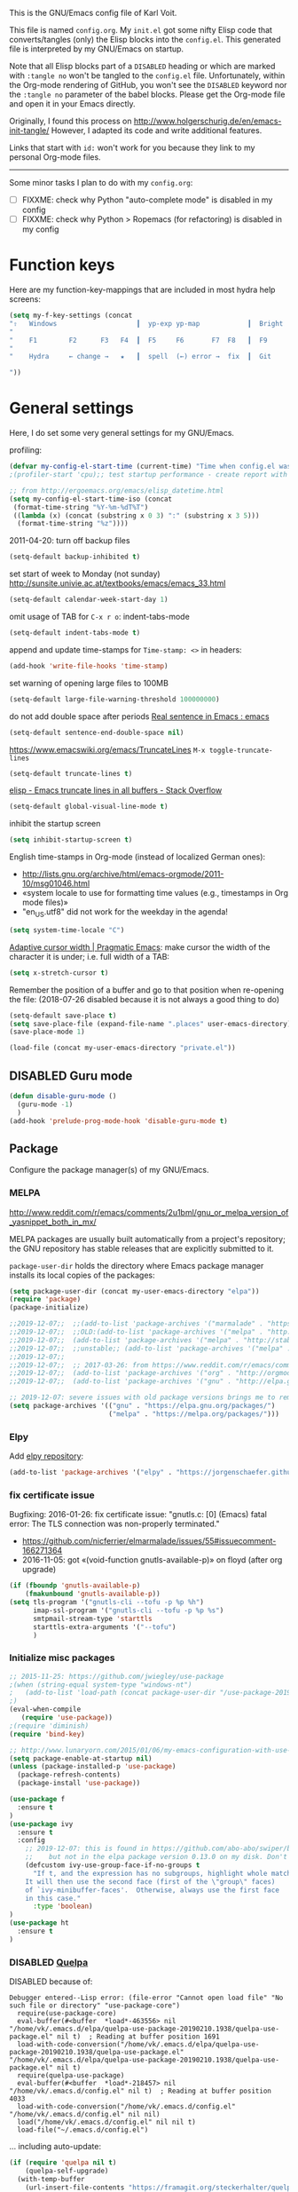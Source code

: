 # -*- mode: org; coding: utf-8; -*-
# Source:     https://github.com/novoid/dot-emacs
# License:    This file is licensed under the GPL v3.
#+TODO: ACTIVE | DISABLED
#+STARTUP: indent

This is the GNU/Emacs config file of Karl Voit.

This file is named =config.org=. My =init.el= got some nifty Elisp code
that converts/tangles (only) the Elisp blocks into the =config.el=.
This generated file is interpreted by my GNU/Emacs on startup.

Note that all Elisp blocks part of a =DISABLED= heading or which are
marked with =:tangle no= won't be tangled to the =config.el= file.
Unfortunately, within the Org-mode rendering of GitHub, you won't see
the =DISABLED= keyword nor the =:tangle no= parameter of the babel
blocks. Please get the Org-mode file and open it in your Emacs directly.

Originally, I found this process on
http://www.holgerschurig.de/en/emacs-init-tangle/ However, I adapted
its code and write additional features.

Links that start with =id:= won't work for you because they link to my
personal Org-mode files.

------------------------

Some minor tasks I plan to do with my =config.org=:

- [ ] FIXXME: check why Python "auto-complete mode" is disabled in my config
- [ ] FIXXME: check why Python > Ropemacs (for refactoring) is disabled in my config

* Function keys

Here are my function-key-mappings that are included in most hydra help screens:

#+BEGIN_SRC emacs-lisp
(setq my-f-key-settings (concat
"⇧   Windows                    ┃  yp-exp yp-map            ┃  Bright  minimap  Beginner
"                                                                                                       (propertize
"    F1        F2      F3   F4  ┃  F5     F6       F7  F8   ┃  F9      F10      F11       F12
"                                                                                                        'face '(:foreground "green"))
"    Hydra     ← change →   ★   ┃  spell  (←) error →  fix  ┃  Git     Menu     maximize  naked

"))
#+END_SRC

* General settings

Here, I do set some very general settings for my GNU/Emacs.

profiling:
#+BEGIN_SRC emacs-lisp
(defvar my-config-el-start-time (current-time) "Time when config.el was started")
;(profiler-start 'cpu);; test startup performance - create report with M-x profiler-report

;; from http://ergoemacs.org/emacs/elisp_datetime.html
(setq my-config-el-start-time-iso (concat
 (format-time-string "%Y-%m-%dT%T")
 ((lambda (x) (concat (substring x 0 3) ":" (substring x 3 5)))
  (format-time-string "%z"))))
#+END_SRC

2011-04-20: turn off backup files
#+BEGIN_SRC emacs-lisp
(setq-default backup-inhibited t)
#+END_SRC

set start of week to Monday (not sunday) http://sunsite.univie.ac.at/textbooks/emacs/emacs_33.html
#+BEGIN_SRC emacs-lisp
(setq-default calendar-week-start-day 1)
#+END_SRC

omit usage of TAB for =C-x r o=: indent-tabs-mode
#+BEGIN_SRC emacs-lisp
(setq-default indent-tabs-mode t)
#+END_SRC

append and update time-stamps for =Time-stamp: <>= in headers:
#+BEGIN_SRC emacs-lisp
(add-hook 'write-file-hooks 'time-stamp)
#+END_SRC

set warning of opening large files to 100MB
#+BEGIN_SRC emacs-lisp
(setq-default large-file-warning-threshold 100000000)
#+END_SRC

do not add double space after periods [[http://www.reddit.com/r/emacs/comments/2l5gtz/real_sentence_in_emacs/][Real sentence in Emacs : emacs]]
#+BEGIN_SRC emacs-lisp
(setq-default sentence-end-double-space nil)
#+END_SRC

https://www.emacswiki.org/emacs/TruncateLines =M-x toggle-truncate-lines=
#+BEGIN_SRC emacs-lisp
(setq-default truncate-lines t)
#+END_SRC

[[http://stackoverflow.com/questions/7577614/emacs-truncate-lines-in-all-buffers][elisp - Emacs truncate lines in all buffers - Stack Overflow]]
#+BEGIN_SRC emacs-lisp
(setq-default global-visual-line-mode t)
#+END_SRC

inhibit the startup screen
#+BEGIN_SRC emacs-lisp
(setq inhibit-startup-screen t)
#+END_SRC

English time-stamps in Org-mode (instead of localized German ones):
- http://lists.gnu.org/archive/html/emacs-orgmode/2011-10/msg01046.html
- «system locale to use for formatting time values (e.g., timestamps in Org mode files)»
- "en_US.utf8" did not work for the weekday in the agenda!
#+BEGIN_SRC emacs-lisp
(setq system-time-locale "C")
#+END_SRC

[[http://pragmaticemacs.com/emacs/adaptive-cursor-width/][Adaptive cursor width | Pragmatic Emacs]]: make cursor the width of the
character it is under; i.e. full width of a TAB:
#+BEGIN_SRC emacs-lisp
(setq x-stretch-cursor t)
#+END_SRC

Remember the position of a buffer and go to that position when
re-opening the file: (2018-07-26 disabled because it is not always a good thing to do)
#+BEGIN_SRC emacs-lisp :tangle no
(setq-default save-place t)
(setq save-place-file (expand-file-name ".places" user-emacs-directory))
(save-place-mode 1)
#+END_SRC

#+BEGIN_SRC emacs-lisp
(load-file (concat my-user-emacs-directory "private.el"))
#+END_SRC

** DISABLED Guru mode

#+BEGIN_SRC emacs-lisp
(defun disable-guru-mode ()
  (guru-mode -1)
  )
(add-hook 'prelude-prog-mode-hook 'disable-guru-mode t)
#+END_SRC

** Package

Configure the package manager(s) of my GNU/Emacs.

*** MELPA

http://www.reddit.com/r/emacs/comments/2u1bml/gnu_or_melpa_version_of_yasnippet_both_in_mx/

MELPA packages are usually built automatically from a project's
repository; the GNU repository has stable releases that are explicitly
submitted to it.

=package-user-dir= holds the directory where Emacs package manager
installs its local copies of the packages:

#+BEGIN_SRC emacs-lisp
(setq package-user-dir (concat my-user-emacs-directory "elpa"))
(require 'package)
(package-initialize)

;;2019-12-07;;  ;;(add-to-list 'package-archives '("marmalade" . "https://marmalade-repo.org/packages/"))
;;2019-12-07;;  ;;OLD:(add-to-list 'package-archives '("melpa" . "http://melpa.milkbox.net/packages/"));; moved to stable.melpa.org https://www.reddit.com/r/emacs/comments/4zqbz0/whats_up_with_melpa_stable/
;;2019-12-07;;  (add-to-list 'package-archives '("melpa" . "http://stable.melpa.org/packages/"))
;;2019-12-07;;  ;;unstable;; (add-to-list 'package-archives '("melpa" . "http://melpa.org/packages/"))
;;2019-12-07;;
;;2019-12-07;;  ;; 2017-03-26: from https://www.reddit.com/r/emacs/comments/61jsvy/melpa_stopped_working_over_https_for_me_any_ideas/
;;2019-12-07;;  (add-to-list 'package-archives '("org" . "http://orgmode.org/elpa/"))
;;2019-12-07;;  (add-to-list 'package-archives '("gnu" . "http://elpa.gnu.org/packages/"))

;; 2019-12-07: severe issues with old package versions brings me to remove old config and start with this from docu:
(setq package-archives '(("gnu" . "https://elpa.gnu.org/packages/")
                         ("melpa" . "https://melpa.org/packages/")))
#+END_SRC

*** Elpy

Add [[https://github.com/jorgenschaefer/elpy][elpy repository]]:

#+BEGIN_SRC emacs-lisp
(add-to-list 'package-archives '("elpy" . "https://jorgenschaefer.github.io/packages/"))
#+END_SRC

*** fix certificate issue

Bugfixing:
2016-01-26: fix certificate issue: "gnutls.c: [0] (Emacs) fatal error: The TLS connection was non-properly terminated."
- https://github.com/nicferrier/elmarmalade/issues/55#issuecomment-166271364
- 2016-11-05: got «(void-function gnutls-available-p)» on floyd (after org upgrade)
#+BEGIN_SRC emacs-lisp :tangle no
(if (fboundp 'gnutls-available-p)
    (fmakunbound 'gnutls-available-p))
(setq tls-program '("gnutls-cli --tofu -p %p %h")
      imap-ssl-program '("gnutls-cli --tofu -p %p %s")
      smtpmail-stream-type 'starttls
      starttls-extra-arguments '("--tofu")
      )
#+END_SRC

*** Initialize misc packages

#+BEGIN_SRC emacs-lisp
;; 2015-11-25: https://github.com/jwiegley/use-package
;(when (string-equal system-type "windows-nt")
;   (add-to-list 'load-path (concat package-user-dir "/use-package-20190405.2047"))
;)
(eval-when-compile
   (require 'use-package))
;(require 'diminish)
(require 'bind-key)

;; http://www.lunaryorn.com/2015/01/06/my-emacs-configuration-with-use-package.html
(setq package-enable-at-startup nil)
(unless (package-installed-p 'use-package)
  (package-refresh-contents)
  (package-install 'use-package))

(use-package f
  :ensure t
)
(use-package ivy
  :ensure t
  :config
    ;; 2019-12-07: this is found in https://github.com/abo-abo/swiper/blob/master/ivy.el (Version: 0.13.0)
    ;;    but not in the elpa package version 0.13.0 on my disk. Don't know why/how, just adding it as a workaround:
    (defcustom ivy-use-group-face-if-no-groups t
      "If t, and the expression has no subgroups, highlight whole match as a group.
    It will then use the second face (first of the \"group\" faces)
    of `ivy-minibuffer-faces'.  Otherwise, always use the first face
    in this case."
      :type 'boolean)
)
(use-package ht
  :ensure t
)
#+END_SRC

*** DISABLED [[https://framagit.org/steckerhalter/quelpa][Quelpa]]

DISABLED because of:
#+BEGIN_EXAMPLE
Debugger entered--Lisp error: (file-error "Cannot open load file" "No such file or directory" "use-package-core")
  require(use-package-core)
  eval-buffer(#<buffer  *load*-463556> nil "/home/vk/.emacs.d/elpa/quelpa-use-package-20190210.1938/quelpa-use-package.el" nil t)  ; Reading at buffer position 1691
  load-with-code-conversion("/home/vk/.emacs.d/elpa/quelpa-use-package-20190210.1938/quelpa-use-package.el" "/home/vk/.emacs.d/elpa/quelpa-use-package-20190210.1938/quelpa-use-package.el" nil t)
  require(quelpa-use-package)
  eval-buffer(#<buffer  *load*-218457> nil "/home/vk/.emacs.d/config.el" nil t)  ; Reading at buffer position 4033
  load-with-code-conversion("/home/vk/.emacs.d/config.el" "/home/vk/.emacs.d/config.el" nil nil)
  load("/home/vk/.emacs.d/config.el" nil nil t)
  load-file("~/.emacs.d/config.el")
#+END_EXAMPLE

... including auto-update:

#+BEGIN_SRC emacs-lisp
(if (require 'quelpa nil t)
    (quelpa-self-upgrade)
  (with-temp-buffer
    (url-insert-file-contents "https://framagit.org/steckerhalter/quelpa/raw/master/bootstrap.el")
    (eval-buffer)))
#+END_SRC

[[https://framagit.org/steckerhalter/quelpa-use-package][quelpa-use-package]]:

#+BEGIN_SRC emacs-lisp
(quelpa
 '(quelpa-use-package
   :fetcher git
   :url "https://framagit.org/steckerhalter/quelpa-use-package.git"))
(require 'quelpa-use-package)
#+END_SRC

After that it is possible to call use-package with the :quelpa
keyword:

EXAMPLES:
#+BEGIN_SRC emacs-lisp  :tangle no
;; installs abc-mode with quelpa
(use-package abc-mode :quelpa)

;; does the same (`t' is optional)
(use-package abc-mode :quelpa t)

;; again... (if the package would have another name)
(use-package abc-mode :quelpa abc-mode)

;; passes upgrade parameter to quelpa
(use-package abc-mode :quelpa (:upgrade t))

;; uses the given recipe
(use-package abc-mode
  :quelpa (abc-mode :fetcher github :repo "mkjunker/abc-mode"))

;; recipe with plist arguments
(use-package abc-mode
  :quelpa ((abc-mode :fetcher github :repo "mkjunker/abc-mode") :upgrade t))
#+END_SRC

Read
https://github.com/alphapapa/unpackaged.el#upgrade-a-quelpa-use-package-forms-package
for upgrading quelpa packages.

** Upper/lower-case

Many times, I do need to uppercase or lowercase a word. Those commands
offer me quick shortcuts to do so.

See: id:2014-03-04-M-l-subword

#+BEGIN_SRC emacs-lisp
(global-set-key [M-l] 'downcase-word)
(global-set-key [M-u] 'upcase-word)
(global-set-key [M-c] 'capitalize-word)
#+END_SRC

** yes-or-no-p: prefer y/n

«True #Emacs Knights are lazy and hate typing yes/no - they prefer y/n
instead. Use this (fset 'yes-or-no-p 'y-or-n-p) in your config.»
... from: http://twitter.com/emacs_knight/status/128339316417101825

#+BEGIN_SRC emacs-lisp
(fset 'yes-or-no-p 'y-or-n-p)
#+END_SRC

** Deletes duplicate entries of the history of the minibuffer

«If the value of this variable is t, that means when adding a new
history element, all previous identical elements are deleted.» from:
http://www.gnu.org/software/emacs/manual/html_node/elisp/Minibuffer-History.html

#+BEGIN_SRC emacs-lisp
(setq history-delete-duplicates t)
#+END_SRC

** Pasting with the mouse without moving the point

«middle-clicking pastes at the current location instead of moving it»
from: http://sachachua.com/blog/2017/04/emacs-pasting-with-the-mouse-without-moving-the-point-mouse-yank-at-point/

#+BEGIN_SRC emacs-lisp
(setq mouse-yank-at-point t)
#+END_SRC

** Un-setting some keys

Here, I do unset some keys I don't use so that they are not in my way
when I accidentially use them:

#+BEGIN_SRC emacs-lisp
;;   \C-v   scroll up
;;   \C-t   transpose-chars
(dolist (key '("\C-v" "\C-t"))
    (global-unset-key key))
#+END_SRC

** delete-trailing-whitespace before saving

I don't see any use of trailing whitespace. Previously, I had a
function to remove them mapped to =my-map SPC= but then I found out
that adding this as a general =before-save-hook= does the job
automatically:

2019-12-14: disabled because it consumed 20-40% of the time when
saving large files. 22% on http://paste.grml.org/hidden/27a87675/

#+BEGIN_SRC emacs-lisp :tangle no
;;(bind-key (kbd "SPC") #'delete-trailing-whitespace my-map)
;  (define-key org-mode-map (kbd "C-c C-, SPC") #'delete-trailing-whitespace);; workaround since line above doesn't work

;; 2016-02-06: https://www.reddit.com/r/emacs/comments/445w6s/whats_some_small_thing_in_your_dotemacs_that_you/
(add-hook 'before-save-hook 'delete-trailing-whitespace)
#+END_SRC

** Maximize frame window

Details: id:2016-03-27-maximize-window-init.el

#+BEGIN_SRC emacs-lisp
(toggle-frame-maximized)
#+END_SRC

Alternative from: [[https://www.reddit.com/r/emacs/comments/9c0a4d/tip_setting_initial_frame_size_and_position/][Tip: Setting initial frame size and position]]
#+BEGIN_SRC emacs-lisp :tangle no
;; Set initial frame size and position
(defun my/set-initial-frame ()
  (let* ((base-factor 0.70)
	(a-width (* (display-pixel-width) base-factor))
        (a-height (* (display-pixel-height) base-factor))
        (a-left (truncate (/ (- (display-pixel-width) a-width) 2)))
	(a-top (truncate (/ (- (display-pixel-height) a-height) 2))))
    (set-frame-position (selected-frame) a-left a-top)
    (set-frame-size (selected-frame) (truncate a-width)  (truncate a-height) t)))
(setq frame-resize-pixelwise t)
(my/set-initial-frame)
#+END_SRC

Also mentioned:
#+BEGIN_QUOTE
I believe this works both in windows and in character terminals:

: (setq default-frame-alist '((left . 0) (width . 141) (fullscreen . fullheight)))

(You might have to change 141 to something larger if you have a huge
monitor.)
#+END_QUOTE

** Window Management
:PROPERTIES:
:CREATED:  [2018-07-23 Mon 11:27]
:END:

See hydra-buffers() near the end of this file for a nice summary.

*** my-vsplit-last-buffer() my-hsplit-last-buffer ()

This is using the last buffer for splitting windows instead of the
current one:

From [[https://github.com/mwfogleman/.emacs.d/blob/master/michael.org][this emacs config]] which stole it from [[https://github.com/sachac/.emacs.d/blob/gh-pages/Sacha.org#make-window-splitting-more-useful][Sacha]] and [[https://www.reddit.com/r/emacs/comments/25v0eo/you_emacs_tips_and_tricks/chldury][reddit]]:

#+BEGIN_SRC emacs-lisp
(defun my-vsplit-last-buffer ()
  (interactive)
  (split-window-vertically)
  (other-window 1 nil)
  (switch-to-next-buffer))

(defun my-hsplit-last-buffer ()
  (interactive)
  (split-window-horizontally)
  (other-window 1 nil)
  (switch-to-next-buffer))

(bind-key "C-x 2" 'my-vsplit-last-buffer)
(bind-key "C-x 3" 'my-hsplit-last-buffer)
#+END_SRC

*** my-frame-is-landscape() my-frame-is-portrait()

Following frame-width and frame-height values are returned when the
Emacs frame (the thing which is called "window" on OS-level) is either
higher or wider:

#+BEGIN_SRC emacs-lisp :tangle no
(frame-width) ;; portrait frame: 73; landscape frame: 190; quadratic frame: 47
(frame-height);; portrait frame: 56; landscape frame: 60 ; quadratic frame: 47
#+END_SRC

In order to find out whether or not there is more space in the
horizontal or in the vertical line, I divide the width by two. This is
because characters (the measure returned by =(frame-width)= and
=(frame-height)=) are higher than wide approximately by factor two as
well:

#+BEGIN_SRC emacs-lisp :tangle no
(if (< (/ (frame-width) 2) (frame-height))
  (message "portrait frame")
(message "landscape frame")
)
#+END_SRC

So I define functions to check the frame aspect that return boolean
values:

#+BEGIN_SRC emacs-lisp
(defun my-frame-is-landscape ()
  "Return true if Emacs frame is landscape and not portrait mode"
  (< (/ (frame-width) 2) (frame-height))
  )

;; (if (my-frame-is-landscape)
;;  (message "portrait frame")
;; (message "landscape frame")
;; )

(defun my-frame-is-portrait ()
  "Return true if Emacs frame is portrait and not landscape mode"
  (not (my-frame-is-landscape))
  )

(if (my-frame-is-portrait)
  (message "The frame is in landscape mode")
  (message "The frame is in portrait mode")
)
#+END_SRC

*** Default split direction according to frame aspect ratio

On wide screens, I want my default split direction being side-by-side
(vertical split). On tilted/high screens, the default split should be
up/down (horizontal split). ([[https://stackoverflow.com/questions/7997590/how-to-change-the-default-split-screen-direction][Source]])

Note: this might be no good idea when you are not working with
single/maximized windows like I prefer for now.

The values of the thresholds on sherri (30", landscape) before I
started overwriting them here:
: split-width-threshold  ;; Its value is 9999; Original value was 160
: split-height-threshold ;; Its value is 80

#+BEGIN_SRC emacs-lisp
(if (my-frame-is-landscape)
  (setq split-width-threshold nil);; for vertical split
  (setq split-width-threshold 1)  ;; for horizontal split
)
#+END_SRC

* use-package
:PROPERTIES:
:CREATED:  [2018-07-02 Mon 11:09]
:END:

My setup is using John Wiegley's [[https://github.com/jwiegley/use-package][use-package]] for configuration and
startup of external libraries. This has many advantages: flexibility,
startup performance, readability.

** Examples

Here are some examples for future reference:

A very simple example for installing a package via package management
and ensure it is installed when Emacs launches:

#+BEGIN_SRC emacs-lisp :tangle no
(use-package dumb-jump
  :ensure t
  :defer 110
)
#+END_SRC

An example of loading a /local/ package (not from Melpa or other
package service):

#+BEGIN_SRC emacs-lisp :tangle no
(use-package define-word
   :if (my-system-type-is-gnu)
   :load-path  (lambda () (expand-file-name (concat my-user-emacs-directory "contrib/mypackage/")))
)
#+END_SRC

Key binding example from [[https://github.com/jwiegley/use-package#key-binding][docu]]:

#+BEGIN_SRC emacs-lisp :tangle no
(use-package helm
  :bind (("M-x" . helm-M-x)
         ("M-<f5>" . helm-find-files)
         ([f10] . helm-buffers-list)
         ([S-f10] . helm-recentf)))
#+END_SRC

more binding examples:

#+BEGIN_SRC emacs-lisp :tangle no
  :bind (:map my-map ("SPC" . yankpad-insert))

  :bind (("M-f" . sp-forward-sexp)
         ("M-b" . sp-backward-sexp)
         )


OR:

(bind-keys :map pdf-view-mode-map
        ("f9" . hydra-pdftools/body)
        ("<s-spc>" .  pdf-view-scroll-down-or-next-page)
        ("g"  . pdf-view-first-page)
        ("G"  . pdf-view-last-page)
        ("l"  . image-forward-hscroll)
        ("h"  . image-backward-hscroll)
        ("j"  . pdf-view-next-page)
        ("k"  . pdf-view-previous-page)
        ("e"  . pdf-view-goto-page)
        ("u"  . pdf-view-revert-buffer)
        ("al" . pdf-annot-list-annotations)
        ("ad" . pdf-annot-delete)
        ("aa" . pdf-annot-attachment-dired)
        ("am" . pdf-annot-add-markup-annotation)
        ("at" . pdf-annot-add-text-annotation)
        ("y"  . pdf-view-kill-ring-save)
        ("i"  . pdf-misc-display-metadata)
        ("s"  . pdf-occur)
        ("b"  . pdf-view-set-slice-from-bounding-box)
        ("r"  . pdf-view-reset-slice))
#+END_SRC

** Use of =:defer=

=:defer= [[https://github.com/jwiegley/use-package#defer-now-accepts-an-optional-numeric-argument][also accepts an optional numeric argument]] which causes the
package to be loaded after N seconds of idle time.

From: https://www.gnu.org/software/emacs/manual/html_node/elisp/Idle-Timers.html
#+BEGIN_QUOTE
Emacs becomes /idle/ when it starts waiting for user input, and it
remains idle until the user provides some input.
#+END_QUOTE

My GNU/Emacs 26 takes approximately 70s to start. This is very long
but it includes all my many "autostart" activities that also cover
visibility settings in opened Org mode files and my complex agenda.

Therefore, my defer times start with 90s which is clearly after the
startup.

Ocurrences in =config.el= (without disabled or not tangled code):

#+BEGIN_SRC sh :results output :exports both
grep ":defer " ~/.emacs.d/config.el |  # extract all occurrences of ":defer" from the tangled init file
  sed 's/;;.*//' |         # remove emacs-lisp comments
  sed 's/ //g' |           # remove all space characters to normalize strings
  sed 's/defer/defer /' |  # add space character again only after ":defer"
  sort |                   # sort the resulting strings alphabetically
  uniq -c ;                # uniq them and count their occurrences
  date                     # add the current time stamp in order to know how recent this output is
#+END_SRC

#+RESULTS:
:       1 :defer 110
:      21 :defer 110
:       6 :defer 120
:      11 :defer 90
: Tue Apr 16 10:31:52 WEDT 2019

* no-littering

From:
- [[http://manuel-uberti.github.io/programming/2017/06/17/nolittering/][Manuel Uberti: Keeping your .emacs.d clean]]
- https://github.com/tarsius/no-littering

It sets some default paths in order to separate automatically created
files and directories.

#+BEGIN_SRC emacs-lisp
(use-package no-littering
   :load-path  (lambda () (expand-file-name (concat my-user-emacs-directory "contrib/no-littering/")))
   )
(require 'no-littering)
#+END_SRC

* Logging
:PROPERTIES:
:CREATED:  [2020-01-02 Thu 17:29]
:END:

** host-specific log file: =my-log-hostspecific()=

Here's the idea: on every Emacs startup, a file like
=~/.emacs.d/var/log/HOSTNAME.txt= is overwritten with the current
time-stamp and =emacs-version=. The path scheme follows the
=no-littering= package I'm using as well.

While loading miscellaneous packages, I might decide to append a
version string.

This way, I get a list of files from all of my hosts sharing the same
Emacs configuration. Each of these files hold the time of the last
startup and the version strings of interesting packages. This
simplifies generating bug reports and finding issues with version
conflicts.

Here is an example file content for one host:

#+BEGIN_EXAMPLE
Started on 2019-04-16T14:35:04+02:00
emacs-version 26.0.90
cygwin-mount-version 1.4.8
yas--version 0.11.0
org-version 9.1.6
plantuml-mode-version 1.2.3
magit-version 2.10.3
#+END_EXAMPLE

So how is it done? Here we go. Let's define the common file name, one
per host:

#+BEGIN_SRC emacs-lisp
(setq my-var-log-hostname-file (concat no-littering-var-directory "log/" system-name ".txt"))
#+END_SRC

At Emacs startup, overwrite the file content and initializing it with
the current time stamp:

#+BEGIN_SRC emacs-lisp
(write-region (concat "Started on " my-config-el-start-time-iso "\n") nil my-var-log-hostname-file)
#+END_SRC

Define the function that is called to append lines to the file:

#+BEGIN_SRC emacs-lisp
(defun my-log-hostspecific (mystring mycommand)
  "append a string and the result of a command to the my-var-log-hostname-file file"
  (interactive)
  (write-region (concat mystring " " mycommand "\n") nil my-var-log-hostname-file t)
)
#+END_SRC

And let's use this new function to log the version of the GNU/Emacs
that is starting:

#+BEGIN_SRC emacs-lisp
(my-log-hostspecific "emacs-version" emacs-version)
#+END_SRC

** general log file: =my-log-misc()=

I'm using a central logging file for all kind of logging messages. I
started with my agenda genreation performance.

Where do I log to?
#+BEGIN_SRC emacs-lisp
(setq my-log-file (concat no-littering-var-directory "log/misc.log"))
#+END_SRC

How do I log?
#+BEGIN_SRC emacs-lisp
(defun my-log-misc (message)
   (interactive)
   (let ((current-timestamp
        (concat
          (format-time-string "%Y-%m-%dT%T")
          ((lambda (x) (concat (substring x 0 3) ":" (substring x 3 5)))
          (format-time-string "%z")))
        ))
  (write-region
    (concat (format-message "%s %s: %s\n" current-timestamp system-name message))
     nil my-log-file "append"))
)
#+END_SRC

Example:
#+BEGIN_SRC emacs-lisp :tangle no
(my-log "foo bar")
#+END_SRC

* my-load-local-el()

Using this function, I am able to easily load lisp files within my
Emacs config hierarchy. It contains minimal error handling for a
missing file.

from: http://www.zonix.de/html40/linux/emacsgnus.html

#+BEGIN_SRC emacs-lisp
(defun my-load-local-el (part)
  "load lisp file and warn if not found"
  (let ((fullname (concat my-user-emacs-directory part)))
    (if (file-exists-p fullname)
	(load fullname)
      (message (format "Loading %s (source)...failed" fullname)))))
#+END_SRC

* Server mode

Start Emacs as a server process: new files can be visited via
=emacsclient= (instead of parallel =emacs= instances). Therefore, I
don't have to run multiple instances (which occupies RAM storage) and
I am able to open new files instantly.

#+BEGIN_SRC emacs-lisp
(server-start)
#+END_SRC

* my-system-is-FOOBAR

Emacs config switch depending on hostname or operating system: Idea
found here: [[https://sigquit.wordpress.com/2008/09/28/single-dot-emacs-file/][Single dot emacs file and per-computer configuration | SIGQUIT]]

This is so cool: with those functions, I am able to maintain one
single Emacs configuration for /all/ of my hosts. If there is
something I want to do or do not on a specific platform or host, those
functions allow me to express my restrictions easily:

#+BEGIN_SRC emacs-lisp
;; Get current system's name
(defun my-insert-system-name()
  (interactive)
  "Get current system's name"
  (insert (format "%s" system-name))
  )

;; Get current system type
(defun my-insert-system-type()
  (interactive)
  "Get current system type"
  (insert (format "%s" system-type))
  )

;; Check if system is Darwin/Mac OS X
(defun my-system-type-is-darwin ()
  "Return true if system is darwin-based (Mac OS X)"
  (string-equal system-type "darwin")
  )

;; Check if system is Microsoft Windows
(defun my-system-type-is-windows ()
  "Return true if system is Windows-based (at least up to Win7)"
  (string-equal system-type "windows-nt")
  )

;; Check if system is GNU/Linux
(defun my-system-type-is-gnu ()
  "Return true if system is GNU/Linux-based"
  (string-equal system-type "gnu/linux")
  )
#+END_SRC

Here are host-specific functions which I should *not* use if possible
because with them, I lose some generic approach:

#+BEGIN_SRC emacs-lisp
(defun my-system-is-floyd-or-sherri ()
  "Return true if the system we are running on is floyd or sherri"
  (or
    (string-equal system-name "floyd")
    (string-equal system-name "floyd.lan")
    (string-equal system-name "sherri")
    (string-equal system-name "sherri.lan")
    )
  )

(defun my-system-is-sherri ()
  "Return true if the system we are running on is sherri"
  (or
    (string-equal system-name "sherri")
    (string-equal system-name "sherri.lan")
    )
  )

(defun my-system-is-floyd ()
  "Return true if the system we are running on is floyd"
  (or
    (string-equal system-name "floyd")
    (string-equal system-name "floyd.lan")
    )
  )

(defun my-system-is-rise ()
  "Return true if the system we are running on is floyd"
  (or
    (string-equal system-name "LAPTOP-SO79O8O3")
    )
  )

(defun my-system-is-blanche ()
  "Return true if the system we are running on is blanche"
  (or (string-equal system-name "blanche") (string-equal system-name "blanche.lan"))
  )

(defun my-system-is-karl-voit-at ()
  "Return true if the system we are running on is karl-voit.at"
  (string-equal system-name "friends.grml.info")
  )

(defun my-system-is-powerplantlinux ()
  "Return true if the system we are running on is powerplant"
  (or
   (string-equal system-name "powerplant")
   (string-equal system-name "powerplant.lan")
   )
  )
#+END_SRC

* System-specific paths

The system PATH variable provides access to executables. However, I do
tend to use programs which are not part of the PATH variable of the
operating system as well. Therefore, I do extend the Emacs variable
=exec-path= (further down and following headings).

http://www.emacswiki.org/emacs/MacOSTweaks#toc13

#+BEGIN_SRC emacs-lisp
;; setting path so that Emacs finds aspell and such
(when (my-system-type-is-darwin)
  (setenv "PATH"
	  (concat (getenv "PATH")
		  ":/Users/vk/bin:/usr/local/texlive/2010/bin/x86_64-darwin:/opt/local/bin:/opt/local/sbin"))
  (setq exec-path (append exec-path
			  '("/opt/local/bin"
			    "/usr/local/texlive/2010/bin/x86_64-darwin"
			    "/usr/local/teTeX/bin/powerpc-apple-darwin-current"
			    )))
  (add-to-list 'load-path "/opt/local/share/emacs/site-lisp")

  ;; 2011-04-20: allow typing of german umlauts in OS X by Alt-u followed by u,o,a,...
  (setq mac-option-modifier nil)

  (setq org-ditaa-jar-path "~/data/hosts/blanche/config/ditaa.jar")

  ;; setting path to color-theme-mode.el from MacPorts
  (add-to-list 'load-path "/opt/local/share/emacs/site-lisp/color-theme-6.6.0")
  )
#+END_SRC

ditaa
#+BEGIN_SRC emacs-lisp
(when (my-system-type-is-gnu)
  (setq org-ditaa-jar-path "/usr/share/ditaa/ditaa.jar")
  )
#+END_SRC


setting path so that Emacs finds aspell and such:
#+BEGIN_SRC emacs-lisp
 (if (my-system-type-is-windows)

     ;;disabled;(setenv "PATH"
     ;;disabled;               (concat (getenv "PATH")
     ;;disabled;		  ":/Users/vk/bin:/usr/local/texlive/2010/bin/x86_64-darwin:/opt/local/bin:/opt/local/sbin"))
     (setq exec-path (append exec-path
      			     '("C:/Program Files (x86)/Aspell/bin"
                                     "C:/ProgramData/chocolatey/bin"
      			       ;;disabled; "/usr/local/texlive/2010/bin/x86_64-darwin"
      			       ;;disabled; "/usr/local/teTeX/bin/powerpc-apple-darwin-current"
      			       )))
     ;;disabled;(add-to-list 'load-path "/opt/local/share/emacs/site-lisp")

  (
   ;; on all other systems:
   )
  )
#+END_SRC


Where my Org mode files reside. They are used all over this config and
therefore, this has to be defined early:

#+BEGIN_SRC emacs-lisp
(cond ((string-equal system-name "GRZN17009")
          (setq my-org-files-path "c:/Users/karl.voit/org/"))
      ((string-equal system-name "Cosmo")
          (setq my-org-files-path "c:/Users/John/AppData/Roaming/org/")
       )
      (t
          (setq my-org-files-path "~/org/"))
)
;;(message (format "Set \"my-org-files-path\" to: %s" my-org-files-path))
#+END_SRC

** Emax64 settings

2019-11-09: settings according to the emax64 default =.emacs= file:

#+BEGIN_SRC emacs-lisp
(when (my-system-type-is-windows)
;;  ;; Set repositories
;;  (require 'package)
;;  (setq-default
;;   load-prefer-newer t
;;   package-enable-at-startup nil)
;;  (add-to-list 'package-archives '("melpa" . "http://melpa.org/packages/") t)
;;  (add-to-list 'package-archives '("org" . "http://orgmode.org/elpa/") t)
;;  (setq package-user-dir "~/emax/elpa")
;;  (package-initialize)

;;  ;; Install dependencies
;;  (unless (and (package-installed-p 'delight)
;;               (package-installed-p 'use-package))
;;    (package-refresh-contents)
;;    (package-install 'delight t)
;;    (package-install 'use-package t))
;;  (setq-default
;;   use-package-always-defer t
;;   use-package-always-ensure t)

;;  ;; Use latest Org
;;  (use-package org
;;    ;;:pin org
;;    :ensure org-plus-contrib)

  (defvar emax-root (concat (expand-file-name "~") "/emax"))
  (defvar emax-bin (concat emax-root "/bin"))
  (defvar emax-bin64 (concat emax-root "/bin64"))
  (defvar emax-mingw64 (concat emax-root "/mingw64/bin"))
  (defvar emax-lisp (concat emax-root "/lisp"))

  (setq exec-path (cons emax-bin exec-path))
  (setenv "PATH" (concat emax-bin ";" (getenv "PATH")))

  (setq exec-path (cons emax-bin64 exec-path))
  (setenv "PATH" (concat emax-bin64 ";" (getenv "PATH")))

  (setq exec-path (cons emax-mingw64 exec-path))
  (setenv "PATH" (concat emax-mingw64 ";" (getenv "PATH")))

  (setenv "PATH" (concat "C:\\msys64\\usr\\bin;C:\\msys64\\mingw64\\bin;" (getenv "PATH")))

  (dolist (dir '("~/emax/" "~/emax/bin/" "~/emax/bin64/" "~/emax/mingw64/bin/" "~/emax/lisp/" "~/emax/elpa/" "~/bin/"))
  (add-to-list 'load-path dir))

  (set-language-environment 'utf-8)
  (setq locale-coding-system 'utf-8)
  (set-default-coding-systems 'utf-8)
  (set-terminal-coding-system 'utf-8)
  (prefer-coding-system 'utf-8)

  ;; Tangle configuration
  (org-babel-load-file (expand-file-name "~/emax/emax.org" user-emacs-directory))
  ;;(garbage-collect)

)
#+END_SRC

from emax.org:

#+BEGIN_SRC emacs-lisp
(when (my-system-type-is-windows)
  ;  (setq-default
  ;      (defvar mp/font-family            "Consolas"  "The font to use.")
  ;  )

    ;; Running Windows Powershell from within Emacs
    ; (setq explicit-shell-file-name "c:\\windows\\system32\\WindowsPowerShell\\v1.0\\powershell.exe")
    ; (setq explicit-powershell.exe-args '("-Command" "-" )) ; interactive, but no command prompt

    ; (autoload 'powershell "powershell" "Run powershell as a shell within emacs." t)


    ;; Changes made for Aspell
  ;;  (setq-default ispell-program-name "~/emax/mingw64/bin/aspell.exe")
    (setq-default ispell-program-name "~/bin/aspell.cmd")
    (setq-default ispell-extra-args  '("--sug-mode=ultra"))
    ;; (setq ispell-dictionary "en_US")

    ;; Set "DICTDIR" variable
    (setenv "DICTDIR" (concat emax-mingw64 "/lib/aspell-0.60/"))


    ;; Automatically enable flyspell-mode in text-mode
    ;;(require 'flyspell)
    ;;(add-hook 'text-mode-hook 'flyspell-mode)
    (setq text-mode-hook '(lambda() (flyspell-mode t) ))
    ;;(setq text-mode-hook '(lambda()
    ;;                        (flyspell-mode t)))

    ;;(dolist (hook '(text-mode-hook))
    ;;  (add-hook hook (lambda () (flyspell-mode 1))))
    ;;(dolist (hook '(change-log-mode-hook log-edit-mode-hook))
    ;;  (add-hook hook (lambda () (flyspell-mode -1))))

    ;;(setq flyspell-issue-message-flag nil)

    ;;(require 'auto-dictionary)
    ;;(add-hook 'flyspell-mode-hook (lambda () (auto-dictionary-mode 1)))

    (require 'ispell)


;     (setq epg-gpg-home-directory "~/emax/mingw64/bin/")
;     (setq epg-gpg-program "~/emax/mingw64/bin/gpg.exe")
;     (setq epg-gpgconf-program "~/emax/mingw64/bin/gpgconf.exe")


;    (pdf-tools-install :no-query)
)
#+END_SRC

* Cygwin Paths (Windows)

As mentioned in the chapter of system-specific paths, I do use
programs which are not part of the PATH variable of the operating
system. Cygwin executables (in form of [[http://babun.github.io/][babun]]) are one example of this
kind of programs.

Links:
- http://gregorygrubbs.com/emacs/10-tips-emacs-windows/
- id:2014-01-31-cygwin-emacs
- http://www.emacswiki.org/emacs/RobertAdesamConfig

#+BEGIN_SRC emacs-lisp
(when (and (my-system-type-is-windows) (string-equal system-name "GRZN17009"))
#+END_SRC

Hard-coding the cygwin install path (for [[http://babun.github.io/][babun]]):
- id:2016-04-22-magit-not-working-on-windows
#+BEGIN_SRC emacs-lisp
  (setq cygwin-root-directory "c:/Users/karl.voit/.babun/cygwin/")
#+END_SRC

Check if Cygwin/babun inst found on the install path given:
#+BEGIN_SRC emacs-lisp
    (if (file-directory-p cygwin-root-directory)
        (progn
#+END_SRC

OLD method of extending the path:
#+BEGIN_SRC emacs-lisp :tangle no
   (setenv "PATH"
           (concat
            ;;"c:\\cygwin64\\usr\\local\\bin" ";"  ;; Cygwin
            ;;"c:\\cygwin64\\bin" ";"  ;; Cygwin
            "C:\\Users\\karl.voit\\.babun\\cygwin\\bin" ";"
            "C:\\Users\\karl.voit\\.babun\\cygwin\\usr\\local\\bin" ";"
            "C:\\Python36\\" ";"
            "C:\\Program\ Files\ \(x86\)\\Java\\jre1.8.0_144\\bin" ";"
            (getenv "PATH")))
#+END_SRC

Extending the path:
#+BEGIN_SRC emacs-lisp
          (setq exec-path (cons (concat cygwin-root-directory "bin/") exec-path)) ;; Babun
          (setq exec-path (cons (concat cygwin-root-directory "usr/local/bin/") exec-path)) ;; Babun
          (setq exec-path (cons "C:/Program Files (x86)/Java/jre1.8.0_144/bin" exec-path)) ;; Babun
#+END_SRC

Adding cygwin mounts:
#+BEGIN_SRC emacs-lisp :tangle no
(use-package cygwin-mount)
(cygwin-mount-activate)
#+END_SRC

Adding cygwin bash shell
#+BEGIN_SRC emacs-lisp
          ;;(setq shell-file-name "c:/cygwin64/bin/bash") ;; Cygwin
          (setq shell-file-name (concat cygwin-root-directory "bin/zsh")) ;; Babun
          ;;(setq shell-file-name (concat cygwin-root-directory "bin/bash")) ;; Babun
          (setenv "SHELL" shell-file-name)
          (setq explicit-shell-file-name shell-file-name)
          (setq ediff-shell shell-file-name)
          (setq explicit-shell-args '("--login" "-i"))
          (setq w32-quote-process-args ?\")
#+END_SRC

id:2015-11-02-tramp-windows-babel and Docu: [[help:tramp-methods]]
#+BEGIN_SRC emacs-lisp
          (setq tramp-default-method "plink")
#+END_SRC

requires: setup-cygwin.el and cygwin-mount.el in the contrib dir:
#+BEGIN_SRC emacs-lisp
          (add-to-list 'load-path (concat my-user-emacs-directory "contrib/"))
          (require 'setup-cygwin)
#+END_SRC

END of Cygwin/babun configuration
#+BEGIN_SRC emacs-lisp
          )
      (message "»»» I could not locate the cygwin path")
      )
#+END_SRC

end of Cygwin config
#+BEGIN_SRC emacs-lisp
(my-log-hostspecific "cygwin-mount-version" cygwin-mount-version)
);; end of if-windows
#+END_SRC

** Starting GNU/Emacs on Windows

First, I create a batch file which starts the =emacs.exe= with
optional Org-mode files as parameters:

=C:\Users\Karl.Voit\bin\windows-start-orgmode.bat=
#+BEGIN_EXAMPLE
REM Here, invoke some syncronization mechanism like Unison:
REM "C:\Program Files\bin\unison-2.40.102-gtk.exe" grmlvrs

REM As of 2017, I switched from Unison to Syncthing

"C:\Program Files\emacs-24.5-bin-i686-mingw32\bin\emacs.exe"

REM Re-syncing after leaving Emacs:
REM "C:\Program Files\bin\unison-2.40.102-gtk.exe" grmlvrs

REM End
#+END_EXAMPLE

This batch file is included in a Visual Basic file. This way, I am
able to start my GNU/Emacs using misc app-launcher solutions: batch
files are not listed in typical app-launchers whereas VBS files work
at least with my [[https://autohotkey.com/docs/Hotstrings.htm][Hotstrings]]:

=C:\Users\Karl.Voit\bin\orgmode.vbs= or in Cygwin =/home/karl.voit/bin/orgmode.vbs=
#+BEGIN_EXAMPLE
'HideBat.vbs
CreateObject("Wscript.Shell").Run "C:\Users\Karl.Voit\bin\windows-start-orgmode.bat", 0, True
#+END_EXAMPLE
* Looking for binaries

Some Emacs configuration snippets relate to external programs such as
LaTeX. Instead of (a) blindly evaluating those snippets or (b) using
per-host-configuration for them, I do prefer to check whether or not
those programs are installed on the local host instead. This is just
the sane way of doing those things.

In detail, it gets a bit dirty for Windows, since there are some tools
that are installed but not listed in the PATH environment =exec-path=.
See below for some workarounds for that.

** my-binary-found(binaryname)

=my-binary-found(binaryname)= returns the path where a binary
executable can be found within the exec-path.

It also checks certain operating system/binary combinations which
aren't likely in the exec-path.

#+BEGIN_SRC emacs-lisp
  (defun my-binary-found(binaryname)
    "Returns the path where a binary executable can be found.

It also checks certain operating system/binary combinations which aren't likely in the exec path."
    (cond
     ((and (my-system-type-is-windows) (string= binaryname "firefox"))
      (when (file-exists-p "C:/Program Files/Mozilla Firefox/firefox.exe")
        (concat "C:/Program Files/Mozilla Firefox/firefox.exe")
        )
      )
     ((and (my-system-type-is-windows) (string= binaryname "python"))
      (when (file-exists-p "C:/Python27/python.exe")
        (concat "C:/Python27/python.exe")
        )
      )
     ((and (my-system-type-is-windows) (string= binaryname "outlook"))
      (when (file-exists-p "C:/Program Files/Microsoft Office/Office16/OUTLOOK.EXE")
        (concat "C:/Program Files/Microsoft Office/Office16/OUTLOOK.EXE")
        )
      )
     ;; this is the default check for all binaries which got no special handling above:
     (t
      (locate-file binaryname exec-path exec-suffixes 1))
     ))
#+END_SRC

*Examples:*
#+BEGIN_SRC emacs-lisp :tangle no
  (message (concat "pdflatex found on: " (my-binary-found "pdflatex")))

  (if (my-binary-found "pdflatex")
    (message "LaTeX found")
    (message "LaTeX not found")
  )
#+END_SRC

** my-binary-not-found-list and my-eval-if-binary-or-warn()

=my-eval-if-binary-or-warn (binaryname &optional warningtext)= checks
if a binary can be found in the path via my-binary-found().

If not found, a warning message is printed which can be defined as an
optional parameter as well. Additionally, the not found binaries are
collected in the variable my-binary-not-found-list.

#+BEGIN_SRC emacs-lisp
  (defvar my-binary-not-found-list nil
    "Holds a list of binaries which could not be found via my-eval-if-binary-or-warn()"
    )

  (defun my-eval-if-binary-or-warn (binaryname &optional warningtext)
    "Checks if a binary can be found in the path via my-binary-found().

  If not found, a warning message is printed which can be defined as an optional parameter as well.
  Additionally, the not found binaries are collected in the variable my-binary-not-found-list."
    (or warningtext (setq warningtext (concat "»»» I could not locate the PATH-binary for: " binaryname)))
    (let* ((binarypath (my-binary-found binaryname)))
      (if binarypath
         ;; binary was found in exec-path
         (concat binarypath)
        (progn
          ;; binary NOT found in exec-path:
          (message warningtext)
          (if my-binary-not-found-list
              (add-to-list 'my-binary-not-found-list binaryname)
            (setq my-binary-not-found-list (list binaryname))
            )
          ))))
#+END_SRC

Example usages:
#+BEGIN_SRC emacs-lisp :tangle no
  (my-eval-if-binary-or-warn "yyy" "This is a warning text for yyy")
  (my-eval-if-binary-or-warn "xxx")
  (my-eval-if-binary-or-warn "xxx" "This is a warning text for xxx")
  (my-eval-if-binary-or-warn "zzz" "This is a warning text for xxx")

  (message "Binaries not found: %s" my-binary-not-found-list)
#+END_SRC

** DISABLED Example output for different hosts

This heading ist just for collecting example outputs:

sherri output:
#+BEGIN_EXAMPLE
pdflatexTeX binary: /usr/bin/pdflatex
python binary: /usr/bin/python
firefox binary: /usr/bin/firefox
chrome binary:
aspell binary: /usr/bin/aspell
ispell binary:
pandoc binary: /usr/bin/pandoc
ditaa binary: /usr/bin/ditaa
gnuplot binary: /usr/bin/gnuplot
git binary: /usr/bin/git
Outlook binary:
grep binary: /bin/grep
scss binary: /usr/bin/scss
ag binary: /usr/bin/ag
biber binary: /usr/bin/biber
#+END_EXAMPLE

Windows output:
#+BEGIN_EXAMPLE
pdflatex binary: c:/Program Files/MiKTeX_2.9/miktex/bin/pdflatex.exe
python binary:
ipython binary:
firefox binary:
chrome binary:
aspell binary:
ispell binary:
pandoc binary: c:/Users/karl.voit/AppData/Local/Pandoc/pandoc.exe
ditaa binary:
gnuplot binary:
git binary:
Outlook binary:
grep binary:
scss binary:
ag binary:
biber binary: c:/Program Files/MiKTeX_2.9/miktex/bin/biber.exe
#+END_EXAMPLE

: Binaries not found in checks above: (ag scss grep Outlook git gnuplot ditaa ispell aspell chrome firefox ipython python)

After moving system-specific paths above this checks: only aspell was found:
: Binaries not found in checks above: (ag scss grep Outlook git gnuplot ditaa ispell chrome firefox ipython python)

... *but* on Windows, there are following things installed:
- [ ] python
- [ ] ipython
- [ ] firefox
- [ ] chrome
- [ ] (a/i?)spell
- [ ] Outlook
  - real path: "C:\Program Files (x86)\Microsoft Office\root\Office16\OUTLOOK.EXE"
  - also holds for OUTLOOK.EXE and OUTLOOK
  - =where outlook= is also unsuccessful :-(

#+BEGIN_SRC emacs-lisp
  (message "★★★★★★★★★★")
  (message (concat "pdflatex binary: " (my-binary-found "pdflatex")))
  (message (concat "python binary: " (my-binary-found "python")))
  (message (concat "ipython binary: " (my-binary-found "ipython")))
  (message (concat "firefox binary: " (my-binary-found "firefox")))
  (message (concat "chrome binary: " (my-binary-found "chrome")))
  (message (concat "aspell binary: " (my-binary-found "aspell")))
  (message (concat "ispell binary: " (my-binary-found "ispell")))
  (message (concat "pandoc binary: " (my-binary-found "pandoc")))
  (message (concat "ditaa binary: " (my-binary-found "ditaa")))
  (message (concat "gnuplot binary: " (my-binary-found "gnuplot")))
  (message (concat "git binary: " (my-binary-found "git")))
  (message (concat "Outlook binary: " (my-binary-found "Outlook")))
  (message (concat "grep binary: " (my-binary-found "grep")))
  (message (concat "scss binary: " (my-binary-found "scss")))
  (message (concat "ag binary: " (my-binary-found "ag")))
  (message (concat "biber binary: " (my-binary-found "biber")))
  (message "★★★★★★★★★★")
#+END_SRC

** Test queries

Here, I do probe for some tools mostly because I want to test my code
above.

When I am using tool-specific settings below, I do add comment
characters to disable the check at this stage:

#+BEGIN_SRC emacs-lisp
;;(my-eval-if-binary-or-warn "pdflatex")
;;(my-eval-if-binary-or-warn "python")
(my-eval-if-binary-or-warn "ipython")
;;(my-eval-if-binary-or-warn "firefox")
(my-eval-if-binary-or-warn "chrome")
;;(my-eval-if-binary-or-warn "aspell")
;;(my-eval-if-binary-or-warn "pandoc")
(my-eval-if-binary-or-warn "ditaa")
;;(my-eval-if-binary-or-warn "gnuplot")
;;(my-eval-if-binary-or-warn "git")
;;(my-eval-if-binary-or-warn "outlook")
(my-eval-if-binary-or-warn "grep")
;;(my-eval-if-binary-or-warn "scss")
(my-eval-if-binary-or-warn "ag")
(my-eval-if-binary-or-warn "biber")
#+END_SRC
* System-specific browse-url-browser

Here, I do hard-code my preferred browser that is used when I open
URLs within Emacs:

http://stackoverflow.com/questions/4506249/how-to-make-emacs-org-mode-open-links-to-sites-in-google-chrome

#+BEGIN_SRC emacs-lisp
(setq firefox-path (my-eval-if-binary-or-warn "firefox"))
(setq chrome-path (my-eval-if-binary-or-warn "google-chrome"))

(cond
 ((my-system-type-is-darwin)
  (setq browse-url-browser-function 'browse-url-default-macosx-browser)
  )
 (firefox-path
  (setq browse-url-browser-function 'browse-url-generic
	browse-url-generic-program firefox-path)
  )
 (chrome-path
  (setq browse-url-browser-function 'browse-url-generic
	browse-url-generic-program chrome-path)
  )
 )
#+END_SRC

http://stackoverflow.com/questions/4506249/how-to-make-emacs-org-mode-open-links-to-sites-in-google-chrome
#+BEGIN_SRC emacs-lisp :tangle no
(setq browse-url-browser-function 'browse-url-generic
      browse-url-generic-program "chromium-browser")
#+END_SRC

https://chrome.google.com/webstore/detail/ljobjlafonikaiipfkggjbhkghgicgoh?hl=de
- Edit-server for Chrome
#+BEGIN_SRC emacs-lisp :tangle no
;(use-package edit-server)
(my-load-local-el "contrib/edit-server.el")
;won't work; (use-package edit-server
;won't work;    :load-path "~/.emacs.d/contrib/"
;won't work;    :config
;won't work;    (edit-server-start)
;won't work;    )

(if (locate-library "edit-server")
    (progn
      ;(use-package edit-server)
      (setq edit-server-new-frame nil)
      (edit-server-start)))
#+END_SRC

2017-06-20: [[https://www.reddit.com/r/emacs/comments/6ha4tl/a_little_trick_with_eww/][A little trick with EWW : emacs]] - presents code to
interactively select your browser of choice.
* Styling

The (sub-)headings here deal with the visual appeal of my GNU/Emacs. I
like dark themes and minimized interfaces. Therefore, I hide everyting
I do not use.

Interesting read: http://www.tbray.org/ongoing/When/201x/2012/09/24/Typographic-notes

Show current column: 2020-01-01 disabled because of performance impact (re-drawing modeline at each keystroke)
#+BEGIN_SRC emacs-lisp :tangle no
(setq column-number-mode t)
#+END_SRC

Cursor settings:
#+BEGIN_SRC emacs-lisp
;; Prevent the cursor from blinking
;(blink-cursor-mode 0)
(set-cursor-color "IndianRed")
#+END_SRC

Flat mode-line styling:
2014-05-24: from http://www.reddit.com/r/emacs/comments/23l9oi/flat_modeline/
#+BEGIN_SRC emacs-lisp
(set-face-attribute 'mode-line nil :box nil)
(set-face-attribute 'mode-line-inactive nil :box nil)
#+END_SRC

** Themes

Since a couple of major versions, GNU/Emacs has a built-in theme
manager. This is for dealing with the themes:

- set color theme according to day-time:
  - https://github.com/hadronzoo/theme-changer
#+BEGIN_SRC emacs-lisp :tangle no
(setq calendar-location-name "Graz, AT")
(setq calendar-latitude 47.07)
(setq calendar-longitude 15.43)
(use-package theme-changer)
(change-theme 'whiteboard 'misterioso)  ;; day and night theme
#+END_SRC

My favorite dark themes: wombat, misterioso, zenburn, material
#+BEGIN_SRC emacs-lisp
(load-theme 'wombat t) ;; dark theme
;;   (load-theme 'misterioso t)
;;   (load-theme 'zenburn t)
;;   (load-theme 'material t) ;; from http://www.reddit.com/r/emacs/comments/39dk64/escaping_from_org_mode/
;;              issues with *bold* stuff in org-mode :-(
#+END_SRC

My favorite light themes: leuven, whiteboard, solarized-light,
#+BEGIN_SRC emacs-lisp
;;   (load-theme 'leuven t) ;; from http://www.reddit.com/r/emacs/comments/39dk64/escaping_from_org_mode/
;;   (load-theme 'whiteboard t)
;;   (load-theme 'solarized-light t)
#+END_SRC

- enhanced highlighting of babel blocks: http://orgmode.org/worg/org-contrib/babel/examples/fontify-src-code-blocks.html
- issues when trying to apply face instantly: https://www.reddit.com/r/emacs/comments/3ksen6/noob_question_how_to_make_changes_after/cv0cmko
- M-x describe-face  -> show definition
- C-u C-x =          -> show all font information
#+BEGIN_SRC emacs-lisp
;  (face-spec-set 'org-block-begin-line
;    '((t (:underline "#FFFFFF" :foreground "#404040" :background "#b3b3b3")))
;    "Face used for the line delimiting the begin of source blocks.")

  ;(defface org-block-begin-line
  ;  '((t (:underline "#FFFFFF" :foreground "#cccccc" :background "#4d4d4d")))
  ;  "Face used for the line delimiting the begin of source blocks.")

  (defface org-block
    ;; defface org-block-background was removed from org:
    ;; http://emacs.stackexchange.com/questions/14824/org-block-background-font-not-having-effect
    ;; read also: https://www.reddit.com/r/emacs/comments/415imd/prettier_orgmode_source_code_blocks/
    '((t (:background "#1a1a1a")))
    "Face used for the source block background.")

  ;(defface org-block-end-line
  ;  '((t (:overline "#FFFFFF" :foreground "#cccccc" :background "#4d4d4d")))
  ;  "Face used for the line delimiting the end of source blocks.")

  ;;test: (set-face-background 'org-block-background "#1a1a1a")

#+END_SRC

- 2017-03-29: DISABLE a theme: "M-x disable-theme" + theme
  - from http://emacs.stackexchange.com/questions/3112/how-to-reset-color-theme
#+BEGIN_SRC emacs-lisp
;;    (defadvice load-theme (before theme-dont-propagate activate) (mapcar #'disable-theme custom-enabled-themes))
#+END_SRC

** Only one window on startup

«Make [current] WINDOW fill its frame.»
- http://thornydev.blogspot.co.at/2012/08/happiness-is-emacs-trifecta.html

#+BEGIN_SRC emacs-lisp
(add-hook 'emacs-startup-hook 'delete-other-windows t)
#+END_SRC

** Font and Font sizes
:PROPERTIES:
:CREATED:  [2017-10-02 Mon 15:18]
:END:

- 2011-04-20: increase/set font size
  - http://www.emacswiki.org/emacs/SetFonts

2019-11-15: disabled because not used for a very long time:
#+BEGIN_SRC emacs-lisp :tangle no
(defun my-increase-fontsize ()
  (interactive)
  "Sets the font to bigger size"
  (set-face-attribute 'default (selected-frame) :height 130)
  )
(defun my-normal-fontsize ()
  (interactive)
  "Sets the font to normal size"
  (set-face-attribute 'default (selected-frame) :height 100)
  )
#+END_SRC

Host-specific font sizes:

#+BEGIN_SRC emacs-lisp
;;(when (my-system-type-is-gnu)
;;  (my-increase-fontsize);; increase fonts on some hosts by default
;;  )
(when (my-system-type-is-darwin)
  (set-face-attribute 'default (selected-frame) :height 170);; 2011-04-20: increase/set font size http://www.emacswiki.org/emacs/SetFonts
  )
(when (my-system-type-is-windows)
  ;;(set-face-attribute 'default (selected-frame) :height 150)
  ;;(set-face-attribute 'default (selected-frame) :height 130);; 2016-08-19 let's test 130 after 150 seems too big
  (set-face-attribute 'default (selected-frame) :height 110);; 2017-09-06 detego
  )
(when (my-system-is-floyd)
;;  (set-face-attribute 'default (selected-frame) :height 105);; until 2019-12-23
  (set-face-attribute 'default (selected-frame) :height 100)
  )
(when (my-system-is-sherri)
  ;;(set-face-attribute 'default (selected-frame) :height 110) ;; before 2018-02-24 (a bit large)
  ;;(set-face-attribute 'default (selected-frame) :height 105) ;; before 2019-10-24: I want to try smaller font
  ;;(set-face-attribute 'default (selected-frame) :height 102) ;; before 2019-12-04: even smaller on reduced resolution
  (set-face-attribute 'default (selected-frame) :height 110) ;; 2019-12-04: bigger font on native 30" resolution
  )
(when (my-system-is-rise)
  (set-face-attribute 'default (selected-frame) :height 90)
)
#+END_SRC

#+BEGIN_SRC emacs-lisp :tangle no
(set-face-attribute 'default nil :font "DejaVu Sans Mono-10")
;(add-to-list 'default-frame-alist
;                       '(font . "DejaVu Sans Mono-10"))
#+END_SRC

Different font size for mode-line (from [[https://emacs.stackexchange.com/questions/1030/how-can-i-set-different-font-sizes-for-buffers-and-for-the-mode-line][this stackexchange page]]):
#+BEGIN_SRC emacs-lisp :tangle no
(let ((faces '(mode-line
               mode-line-buffer-id
               mode-line-emphasis
               mode-line-highlight
               mode-line-inactive)))
     (mapc
      (lambda (face) (set-face-attribute face nil :font "DejaVu Sans Mono-8"))
      faces))
#+END_SRC

** DISABLED Modeline with icons
:PROPERTIES:
:CREATED:  [2018-07-23 Mon 13:44]
:END:

There are two potentially nice packages in order to beautify my
modeline even further:

- https://github.com/dustinlacewell/eyeliner
- https://github.com/domtronn/all-the-icons.el
  - requires fonts to be installed

FIXXME: So far, I did not try them because my current modeline is
beautiful enough. Maybe in the future.

* UTF-8 and codings

Activate UTF-8 mode:
#+BEGIN_SRC emacs-lisp
(setq locale-coding-system 'utf-8)
(set-terminal-coding-system 'utf-8)
(set-keyboard-coding-system 'utf-8)
(prefer-coding-system 'utf-8)
#+END_SRC

When I paste from the Windows clipboard, I tend to get messed up
Umlauts and special characters. This ought to fix it but I think that
this does not work either:

#+BEGIN_SRC emacs-lisp
(cond ((my-system-type-is-windows)
       ;; on Windows, 'utf-8 does not work properly when system
       ;; clipboard gets yanked
       (setq selection-coding-system 'utf-16le-dos)

       ;; For example: =\344= instead of =ä= on Windows 7:
       ;;(set-selection-coding-system 'iso-latin-1-dos)
       )

      ((my-system-type-is-gnu)
       (set-selection-coding-system 'utf-8)
       )
      (t
       (set-selection-coding-system 'utf-8)
       )
      )

;; 2013-12-10 IRC #Emacs
(set-clipboard-coding-system 'utf-8)

;; http://www.masteringemacs.org/articles/2012/08/09/working-coding-systems-unicode-emacs/
;; in addition to the lines above:

(set-default-coding-systems 'utf-8)
;; backwards compatibility as default-buffer-file-coding-system
;; is deprecated in 23.2.
(if (boundp 'buffer-file-coding-system)
    ;; NOTE: default-buffer-file-coding-system is obsolete; use
    ;;       buffer-file-coding-system if found
    (setq-default buffer-file-coding-system 'utf-8)
  (setq default-buffer-file-coding-system 'utf-8))
;; Treat clipboard input as UTF-8 string first; compound text next, etc.
(setq x-select-request-type '(UTF8_STRING COMPOUND_TEXT TEXT STRING))
#+END_SRC

From: https://www.masteringemacs.org/article/working-coding-systems-unicode-emacs
#+BEGIN_QUOTE
[…] One problem with the universal coding system argument is that it
only cares about Emacs’s settings, not those of your shell or system.
That’s a problem, because tools like Python use the environment
variable PYTHONIOENCODING to set the coding system for the Python
interpreter.

I have written the following code that advises the
universal-coding-system-argument function so it also, temporarily for
just that command, sets a user-supplied list of environment variables
to the coding system. […]
#+END_QUOTE

#+BEGIN_SRC emacs-lisp
(defvar universal-coding-system-env-list '("PYTHONIOENCODING")
  "List of environment variables \\[universal-coding-system-argument] should set")

(defadvice universal-coding-system-argument (around provide-env-handler activate)
  "Augments \\[universal-coding-system-argument] so it also sets environment variables

Naively sets all environment variables specified in
`universal-coding-system-env-list' to the literal string
representation of the argument `coding-system'.

No guarantees are made that the environment variables set by this advice support
the same coding systems as Emacs."
  (let ((process-environment (copy-alist process-environment)))
    (dolist (extra-env universal-coding-system-env-list)
      (setenv extra-env (symbol-name (ad-get-arg 0))))
    ad-do-it))
#+END_SRC

* my-map: my own keyboard shortcut prefix

About defining keys: [[http://ergoemacs.org/emacs/keyboard_shortcuts.html][Emacs: How to Define Keys]]

If you are not satisfied with the default setup of Emacs keyboard
shortcuts, you start with defining your own keyboard shortcuts
(bindings).

To avoid binding conflicts with libraries/packages, it is a good habit
of using a keyboard shortcut prefix no-one else is using. So if you
stick to this prefix, you've got your own «name-space» where you are
able to define your bindings freely.

My approach is to use =my-map= as a mapping which is bound to =C-c
C-,= . So my personal bindings start with =C-c C-,= such as =C-c C-, -=
for decreasing the font size of GNU/Emacs.

2015-11-10: Following code was replaced by bind-key below:
#+BEGIN_SRC emacs-lisp :tangle no
;; 2011-04-20, 2013-04-08: defining «C-c C-,» as my own prefix:
;; http://stackoverflow.com/questions/1024374/how-can-i-make-c-p-an-emacs-prefix-key-for-develperlysense
;; http://stackoverflow.com/questions/5682631/what-are-good-custom-keybindings-in-emacs
;; NOTE: (info "(elisp) Key Binding Conventions") warns about user prefixes other than C-c
(global-unset-key (kbd "C-c C-,")); causes error: "Invalid modifier in string"
;; same as: (global-unset-key (kbd "C-c C-,"))
(define-prefix-command 'my-map)
#+END_SRC

2019-12-04: With Org mode version 9.2, =C-c C-,= got mapped to
=org-insert-structure-template=. In order to avoid any conflict
situation (also for communication with peers), I switch to a new
binding: =C-c C-k= which is bound to =org-kill-note-or-show-branches=
but it's a less popular function.

Using the [[https://github.com/jwiegley/dot-emacs/blob/master/init.el][bind-key package]]:
#+BEGIN_SRC emacs-lisp
(require 'bind-key);; https://github.com/emacsattic/bind-key

;;(org-defkey org-mode-map (kbd "C-c C-k") nil);; clear binding

(bind-keys
 :prefix-map my-map
 :prefix-docstring "My own keyboard map"
 :prefix "C-c k"
 ;; 2013-03-31: http://stackoverflow.com/questions/3124844/what-are-your-favorite-global-key-bindings-in-emacs
 ("-" . text-scale-decrease)
 ("+" . text-scale-increase)
 ("=" . text-scale-increase);; because "+" needs "S-=" and I might forget to press shift
 )
#+END_SRC

#+RESULTS:
: text-scale-increase


Usage example:
: (bind-key "m w" #'mark-word my-map)

or:
: (bind-keys
:  :map my-map
:  ("f" . forward-char)
:  ("b" . backward-char))

or for use-package():
: :bind (:map my-map ("8" . bm-toggle))

-------------------

Alternative tipp: in case you run out of keybinding spaces, you can
take a look at hydra and the "defhydra hydra-k" method. Hydra lists a
menu of options and the hydra-k offers a prefix for it.

See 33min30s of the video linked in: [[http://irreal.org/blog/?p=6453][Irreal: Hydra Video]]

* My helper functions (part I)

Here I defined some functions I am using in the configuration below.

** measure-time()

From time to time, I want to measure, how long an Elisp snippet ran.
This can be done with following code.

from: http://stackoverflow.com/questions/23622296/emacs-timing-execution-of-function-calls-in-emacs-lisp

#+BEGIN_SRC emacs-lisp
(defmacro measure-time (&rest body)
  "Measure the time it takes to evaluate BODY."
  `(let ((time (current-time)))
     ,@body
     (message " Execution time: %.06f" (float-time (time-since time)))))
#+END_SRC

** my-title-capitalization(): Proper English Title Capitalization of a Marked Region → my-map C

Read http://www.karl-voit.at/2015/05/25/elisp-title-capitalization/
where I wrote a verbose description of the topic and my solution.

#+BEGIN_SRC emacs-lisp
;; additionally to the list defined in title-capitalization:
(defvar my-do-not-capitalize-words '("lazyblorg" "mutt")
  "My personal list of words that doesn't get capitalized in titles.")


(defun title-capitalization (beg end)
  "Proper English title capitalization of a marked region"
  ;; - before: the presentation of this heading of my own from my keyboard and yet
  ;; - after:  The Presentation of This Heading of My Own from My Keyboard and Yet
  ;; - before: a a a a a a a a
  ;; - after:  A a a a a a a A
  (interactive "r")
  (save-excursion
    (let* (
	   ;; basic list of words which don't get capitalized according to simplified rules:
	   ;; http://karl-voit.at/2015/05/25/elisp-title-capitalization/
           (do-not-capitalize-basic-words '("a" "ago" "an" "and" "as" "at" "but" "by" "for"
                                            "from" "in" "into" "it" "next" "nor" "of" "off"
                                            "on" "onto" "or" "over" "past" "so" "the" "till"
                                            "to" "up" "yet"
                                            "n" "t" "es" "s"))
	   ;; if user has defined 'my-do-not-capitalize-words, append to basic list:
           (do-not-capitalize-words (if (boundp 'my-do-not-capitalize-words)
                                        (append do-not-capitalize-basic-words my-do-not-capitalize-words )
                                      do-not-capitalize-basic-words
                                      )
                                    )
           )
      ;; go to begin of first word:
      (goto-char beg)
      (capitalize-word 1)
      ;; go through the region, word by word:
      (while (< (point) end)
        (skip-syntax-forward "^w" end)
        (let ((word (thing-at-point 'word)))
          (if (stringp word)
              ;; capitalize current word except it is list member:
              (if (member (downcase word) do-not-capitalize-words)
                  (downcase-word 1)
                (capitalize-word 1)))))
      ;; capitalize last word in any case:
      (backward-word 1)
      (if (and (>= (point) beg)
               (not (member (or (thing-at-point 'word) "s")
                            '("n" "t" "es" "s"))))
          (capitalize-word 1))))
)

(ert-deftest my-title-capitalization ()
  "Tests proper English title capitalization"
  (should (string= (with-temp-buffer
		     (insert "the presentation of this heading of my own from my keyboard and yet\n")
		     (goto-char (point-min))
		     (set-mark-command nil)
		     (goto-char (point-max))
		     ;(transient-mark-mode 1)
		     (title-capitalization)
		     (buffer-string))
		   "The Presentation of This Heading of My Own from My Keyboard and Yet\n"
		   )))
#+END_SRC

#+BEGIN_SRC emacs-lisp
(bind-key "c" #'title-capitalization my-map)
#+END_SRC

** my-toggle-vertical-horizontal-split()

Toggle the windows split between horizontally and vertically. I
usually don't use it though.

From: http://www.emacswiki.org/emacs/ToggleWindowSplit

#+BEGIN_SRC emacs-lisp
(defun my-toggle-vertical-horizontal-split ()
  "Switch window split from horizontally to vertically, or vice versa.

i.e. change right window to bottom, or change bottom window to right."
  (interactive)
  (require 'windmove)
  (let ((done))
    (dolist (dirs '((right . down) (down . right)))
      (unless done
        (let* ((win (selected-window))
               (nextdir (car dirs))
               (neighbour-dir (cdr dirs))
               (next-win (windmove-find-other-window nextdir win))
               (neighbour1 (windmove-find-other-window neighbour-dir win))
               (neighbour2 (if next-win (with-selected-window next-win
                                          (windmove-find-other-window neighbour-dir next-win)))))
          ;;(message "win: %s\nnext-win: %s\nneighbour1: %s\nneighbour2:%s" win next-win neighbour1 neighbour2)
          (setq done (and (eq neighbour1 neighbour2)
                          (not (eq (minibuffer-window) next-win))))
          (if done
              (let* ((other-buf (window-buffer next-win)))
                (delete-window next-win)
                (if (eq nextdir 'right)
                    (split-window-vertically)
                  (split-window-horizontally))
                (set-window-buffer (windmove-find-other-window neighbour-dir) other-buf))))))))

;(bind-key "|" 'my-toggle-split-and-single-window my-map)
#+END_SRC

#+RESULTS:
: my-toggle-vertical-horizontal-split

** my-yank-windows → my-map y

Yanking from the windows clipboard results in messed up lists. When
using this special yank function, common list formatting is fixed for
Org-mode syntax.

- id:2016-05-22-my-yank-windows

#+BEGIN_SRC emacs-lisp
  (when (my-system-type-is-windows)

    (defun my-yank-windows ()
      "yanks from clipboard and replaces typical (list) markup"
      (interactive)
      (let ((mybegin (point)))              ;; mark beginning of line as start point
        (clipboard-yank)
        (save-restriction
          (narrow-to-region mybegin (point))  ;; ignore everything outside of region
          (recode-region (point-min) (point-max) 'latin-1 'windows-1252); fix char encoding, e.g.: \366 -> ö
          (goto-char (point-min))
          (while (search-forward "\"	" nil t)
            (replace-match "- " nil t))
          (goto-char (point-min))
          (while (search-forward "o	" nil t)
            (replace-match "  - " nil t))
          (while (search-forward "" nil t)
            (replace-match "\"" nil t))
          (while (search-forward "" nil t)
            (replace-match "\"" nil t))
          (while (search-forward "" nil t)
            (replace-match "'" nil t))
          (while (search-forward "" nil t)
            (replace-match "-" nil t))
          ;;(while (search-forward "1.	" nil t) ;; FIXXME: replace with regex-methods for numbers in general
          ;; (replace-match "1. " nil t))
          ))
      )

    (bind-key "y" 'my-yank-windows my-map)

  )
#+END_SRC

** my-fill-or-unfill() paragraph

=M-q= does fix paragraph formatting and is one of my most favorite
commands in GNU/Emacs. If you need to go back to «one line per
paragraph», this function offers a toggle function for =M-q=. Applied
twice, it re-formats the current paragraph to one line. Very handy for
copy/paste to web forms or such where you need one paragraph per line.

- http://endlessparentheses.com/fill-and-unfill-paragraphs-with-a-single-key.html

#+BEGIN_SRC emacs-lisp
(defun my-fill-or-unfill ()
  "Like `fill-paragraph', but unfill if used twice."
  (interactive)
  (let ((fill-column
         (if (eq last-command 'my-fill-or-unfill)
             (progn (setq this-command nil)
                    (point-max))
           fill-column)))
    (call-interactively 'fill-paragraph)))

(global-set-key [remap fill-paragraph]
                'my-fill-or-unfill)
#+END_SRC

** my-open-in-external-app()

Some times, I want to use an external application for opening a
certain file instead of opening it in Emacs. This can be done using
following function:

- http://ergoemacs.org/emacs/emacs_dired_open_file_in_ext_apps.html
  - open dired file in external app (specified by the operating system)

- https://www.reddit.com/r/emacs/comments/9iwnwi/w32shellexecute_explore_fails_if_file_type_hasnt/
  - interesting reddit discussion with several explanations on
    w32explore, dired-w32explore, w32-shell-execute, and
    xah-show-in-desktop()

#+BEGIN_SRC emacs-lisp
(defun my-open-in-external-app (&optional file)
  "Open the current FILE or dired marked files in external app.
   The app is chosen from your OS's preference."
  (interactive)
  (message "%s" (concat "my-open-in-external-app called with \"" file "\" as argument"))
  ;; FIXXME: add check if FILE is an existing file; show error message if not
  (let ( doIt
         (myFileList
          (cond
           ((string-equal major-mode "dired-mode") (dired-get-marked-files))
           ((not file) (list (buffer-file-name)))
           (file (list file)))))

    (setq doIt (if (<= (length myFileList) 5)
                   t
                 (y-or-n-p "Open more than 5 files? ") ) )

    (when doIt
      (cond
       ((my-system-type-is-windows)
        (mapc (lambda (fPath) (w32-shell-execute "open" (replace-regexp-in-string "/" "\\" fPath t t)) ) myFileList))
       ((string-equal system-type "darwin")
        (mapc (lambda (fPath) (shell-command (format "open \"%s\"" fPath)) )  myFileList) )
       ((my-system-type-is-gnu)
        (mapc (lambda (fPath) (let ((process-connection-type nil)) (start-process "" nil "xdg-open" fPath)) ) myFileList)
) ) ) ) )
#+END_SRC

** my-buffer-exists(bufname)

=my-buffer-exists(bufname)=

#+BEGIN_SRC emacs-lisp
  (defun my-buffer-exists (bufname)
    (not (eq nil (get-buffer bufname)))
    )
#+END_SRC

** my-comment-box
:PROPERTIES:
:CREATED:  [2019-01-11 Fri 14:36]
:END:

I got this code from [[http://pragmaticemacs.com/emacs/comment-boxes/][pragmaticemacs]]:

#+BEGIN_SRC emacs-lisp
  ;;;;;;;;;;;;;;;;;;;;;;;;;;;;;;;;;;;;;;;;;;;;;;;;;;;;;;;;;;;;;;;;;;;;;;;;;;;;;
  ;; example:                                                                ;;
  ;; from http://irreal.org/blog/?p=374                                      ;;
  ;;;;;;;;;;;;;;;;;;;;;;;;;;;;;;;;;;;;;;;;;;;;;;;;;;;;;;;;;;;;;;;;;;;;;;;;;;;;;
  (defun my-comment-box (b e)
  "Draw a box comment around the region but arrange for the region to extend to at least the fill column. Place the point after the comment box."

  (interactive "r")

  (let ((e (copy-marker e t)))
    (goto-char b)
    (end-of-line)
    (insert-char ?  (- fill-column (current-column)))
    (comment-box b e 1)
    (goto-char e)
    (set-marker e nil)))
#+END_SRC

** my-scroll-up-command() my-scroll-down-command()
:PROPERTIES:
:CREATED:  [2019-06-29 Sat 12:00]
:END:

Usually, =C-p= and =C-n= are mapped to =scroll-down-command= and
=scroll-up-command=. Contrary to this, I like to scroll only half of a
screen so that I can follow the content in a better way.

The following implementation was inspired by (and copied from)
https://www.emacswiki.org/emacs/HalfScrolling

#+BEGIN_SRC emacs-lisp
(defun my-window-half-height ()
  (max 1 (/ (1- (window-height (selected-window))) 2)))

(defun my-scroll-up-half ()
  (interactive)
  (scroll-up (my-window-half-height)))

(defun my-scroll-down-half ()
  (interactive)
  (scroll-down (my-window-half-height)))
#+END_SRC


* Spell checking

«[[https://www.emacswiki.org/emacs/FlySpell][Flyspell]] enables on-the-fly spell checking in Emacs by the means of a
minor mode.»

Please do evaluate this only if "aspell" is found on the system:
#+BEGIN_SRC emacs-lisp
(when (my-eval-if-binary-or-warn "aspell")
#+END_SRC

** General settings

setting path to flyspell-mode.el from MacPorts:
#+BEGIN_SRC emacs-lisp
(when (my-system-type-is-darwin)
  (add-to-list 'load-path "/opt/local/share/emacs/lisp/textmodes")
  )
#+END_SRC

save to user dictionary without asking:
#+BEGIN_SRC emacs-lisp :tangle no
(setq ispell-silently-savep t)
#+END_SRC

** DISABLED flyspell

flyspell.el <http://kaolin.unice.fr/~serrano/>
#+BEGIN_SRC emacs-lisp :tangle no
(autoload 'flyspell-mode "flyspell" "On-the-fly spelling checking" t)
#+END_SRC

** Dictionary Settings

- http://www.linuxfaq.de/f/cache/146.html
#+BEGIN_SRC emacs-lisp
;(set-default 'ispell-local-dictionary my-german-ispell-dictionary)

;;(autoload 'flyspell-mode "flyspell" "On-the-fly ispell." t)
(setq flyspell-issue-welcome-flag nil)

(when (my-system-type-is-windows)
  (setq flyspell-default-dictionary "british")
)
(when (my-system-type-is-gnu)
  (setq flyspell-default-dictionary "de_AT")
)
#+END_SRC

from here to my-toggle-ispell-english-deutsch: see id:2014-01-06-aspell-issue
#+BEGIN_SRC emacs-lisp
(eval-after-load "ispell"
  '(add-to-list 'ispell-dictionary-alist
                '("german8"
                   "[a-zA-ZäöüßÄÖÜ]" "[^a-zA-ZäöüßÄÖÜ]" "[']" t
                  ("-C" "-d" "de_DE-neu.multi")
                  "~latin1" iso-8859-1)))

(when (my-system-type-is-windows)
    ;; use british english on powerplantwin:
    (let ((langs '("british" "german8")))
      (setq lang-ring (make-ring (length langs)))
      (dolist (elem langs) (ring-insert lang-ring elem)))
  )
(when (my-system-type-is-gnu)
    ;; use US english on powerplantwin:
    (let ((langs '("de_AT" "en_US")))
      (setq lang-ring (make-ring (length langs)))
      (dolist (elem langs) (ring-insert lang-ring elem)))
)
;;  ;; use american english on all other systems:
;;  (let ((langs '("german8" "british")))
;;    (setq lang-ring (make-ring (length langs)))
;;    (dolist (elem langs) (ring-insert lang-ring elem)))
;;  )
#+END_SRC

** my-toggle-ispell-language()

=my-toggle-ispell-language()= because I use two languages and switch
between them:

#+BEGIN_SRC emacs-lisp
(defun my-toggle-ispell-language ()
  (interactive)
  (let ((lang (ring-ref lang-ring -1)))
    (ring-insert lang-ring lang)
    (ispell-change-dictionary lang)))
#+END_SRC

** auto-dictionary-mode

This mode determines the dictionary language for the current buffer
according to the text found. It switches language automatically when
you switch the language you're typing.

What a relief for bilingual people like me (German/English).

- from: https://github.com/nschum/auto-dictionary-mode

#+BEGIN_SRC emacs-lisp
(use-package auto-dictionary
   :load-path  (lambda () (expand-file-name (concat my-user-emacs-directory "contrib/auto-dictionary-mode/")))
)

(require 'auto-dictionary)
;;(add-hook 'text-mode-hook 'flyspell-mode) ;; according to https://github.com/nschum/auto-dictionary-mode/issues/11#issuecomment-557741953
;;(add-hook 'flyspell-mode-hook (lambda () (auto-dictionary-mode 1)))
#+END_SRC

** Spellchecking Source Code

Modes for programming languages; check spelling only in comments/strings
  - http://www.lrde.epita.fr/cgi-bin/twiki/view/Projects/EmacsTricks
#+BEGIN_SRC emacs-lisp :tangle no
(add-hook          'c-mode-hook 'flyspell-prog-mode)
(add-hook         'sh-mode-hook 'flyspell-prog-mode)
(add-hook        'c++-mode-hook 'flyspell-prog-mode)
(add-hook       'ruby-mode-hook 'flyspell-prog-mode)
(add-hook      'cperl-mode-hook 'flyspell-prog-mode)
(add-hook     'python-mode-hook 'flyspell-prog-mode)
(add-hook   'autoconf-mode-hook 'flyspell-prog-mode)
(add-hook   'autotest-mode-hook 'flyspell-prog-mode)
(add-hook   'makefile-mode-hook 'flyspell-prog-mode)
(add-hook 'emacs-lisp-mode-hook 'flyspell-prog-mode)
#+END_SRC

** Keybindings

2018-06-19: disabled most bindings because I moved those functions to a hydra with F5
#+BEGIN_SRC emacs-lisp :tangle no
(define-key global-map [(f5)] 'flyspell-mode)
(bind-key "fm" 'flyspell-mode my-map);; also mapped to F5
(bind-key "fr" 'flyspell-region my-map)
(bind-key "fl" 'my-toggle-ispell-language my-map);; also mapped to Shift-F5
(define-key global-map [(shift f5)] 'my-toggle-ispell-language)
(bind-key "ft" 'my-toggle-ispell-language my-map);; can't remember if l(anguage) or t(oggle)
(bind-key "fn" 'flyspell-goto-next-error my-map)
(bind-key "ff" 'flyspell-correct-word-before-point my-map)
#+END_SRC

For quickly correcting text, I keep F7 (next error) and F8 (fix) for going through the
findings one by one:
#+BEGIN_SRC emacs-lisp
(define-key global-map [(f7)] 'flyspell-goto-next-error)
(define-key global-map [(f8)] 'flyspell-correct-word-before-point)
#+END_SRC


** End of aspell

#+BEGIN_SRC emacs-lisp
);; when aspell found
#+END_SRC
* flycheck

«[[http://www.flycheck.org/][Flycheck]] is a modern on-the-fly syntax checking extension for GNU
Emacs, intended as replacement for the older Flymake extension which
is part of GNU Emacs.»

- http://www.flycheck.org/en/latest/guide/quickstart.html
- 2016-11-05: converted to use-package according to http://www.flycheck.org/en/latest/user/installation.html#use-package
#+BEGIN_SRC emacs-lisp
(use-package flycheck
  :ensure t
  :init
  (global-flycheck-mode)
  :config
  (setq flycheck-flake8-maximum-line-length 200); http://www.flycheck.org/manual/latest/Configuring-checkers.html#Configuring-checkers
  )
#+END_SRC

* Snippets

German blog article on snippet systems: http://www.karl-voit.at/Textbausteine/

I do recommend to use snippet systems for quickly inserting static
(words/numbers, sentences, paragraphs, ...) or dynamic (current
date/time) text.

Most snippets, I do define in a system-wide tool so that I am able to
use them in every program. Some snippets I do define and use only
within Emacs. Yasnippet and yankpad offers me very advanced
functionality to define and use most elaborate snippets. Those
snippets vary from simple ones (e.g., check-lists for packing for
vacations) to rather advanced ones (e.g., a complete lecture
organization with many tasks and their dependencies).

** yasnippet

[[https://github.com/joaotavora/yasnippet][Yasnippet]] is the snippet tool to use within Emacs:

#+BEGIN_SRC emacs-lisp
(use-package yasnippet
  ;:load-path  (lambda () (expand-file-name (concat my-user-emacs-directory "contrib/yasnippet/")))
  :demand t
  :mode ("/\\.emacs\\.d/etc/yasnippet/snippets/" . snippet-mode)
  :diminish yas-minor-mode
  :defer 90
  :config
  (yas-load-directory (concat my-user-emacs-directory "etc/yasnippet/snippets/"))
  (yas-global-mode 1)

  ;; http://yasnippet.googlecode.com/svn/trunk/doc/index.html
  ;;disabled;(my-load-local-el "contrib/yasnippet/yasnippet.el")
  ;;(autoload 'yas-minor-mode "yasnippet")

  ;;disabled 2015-04-01 - issues did not vanish;; ;; https://capitaomorte.github.io/yasnippet/faq.html#sec-4
  ;;disabled 2015-04-01 - issues did not vanish;; ;; How to I use alternative keys, i.e. not TAB?
  ;;disabled 2015-04-01 - issues did not vanish;; ;; see id:2015-02-01-yas-expand-not-TAB
  ;;disabled 2015-04-01 - issues did not vanish;; (define-key yas-minor-mode-map (kbd "<tab>") nil)
  ;;disabled 2015-04-01 - issues did not vanish;; (define-key yas-minor-mode-map (kbd "TAB") nil)
  ;;disabled 2015-04-01 - issues did not vanish;; (define-key yas-minor-mode-map (kbd "<f4>") 'yas-expand)

  (my-log-hostspecific "yas--version" yas--version)
)
#+END_SRC

As of 2019-12-07, I moved more or less all snippets from plain
yasnippet to yankpad.

** yankpad

[[https://github.com/Kungsgeten/yankpad][yankpad]] is an add-on that enables easy management of yasnippet
snippets within an Org-mode file. I do define Org-mode-independent
snippets with the basic yasnippet methods. Any snippet that is used
within Org-mode only is defined in my yankpad file.

- see also: [[id:2016-08-08-yankpad-test]]
#+BEGIN_SRC emacs-lisp
(use-package yankpad
  :ensure t
  :defer 110
  :init
  (setq yankpad-file (concat my-org-files-path "yankpad.org"))
  :bind (:map my-map ("SPC" . yankpad-insert))
  :config
  (bind-key "<S-f5>" 'yankpad-expand)
  (bind-key "<S-f6>" 'yankpad-map)
  (setq yankpad-default-category "org-mode")
)
#+END_SRC

* Elisp

This heading contains configurations for editing [[https://en.wikipedia.org/wiki/Elisp][Elisp]] code.

separate color for highlightning () brackets:
http://compgroups.net/comp.emacs/to-use-special-color-for-brackets-in-emacs-lisp-mo/222015
#+BEGIN_SRC emacs-lisp :tangle no
;; ######################################################
(defface paren-face
  '((((class color) (background dark))
     (:foreground "grey30"))
    (((class color) (background light))
     (:foreground "grey60")))
  "Face used to dim parentheses.")
(defun egoge-dim-parens ()
  (font-lock-add-keywords nil
			  '(("(\\|)" . 'paren-face))))
(add-hook 'emacs-lisp-mode-hook 'egoge-dim-parens)
#+END_SRC

Do not use [[https://www.emacswiki.org/emacs/AutoFillMode][Auto Fill Mode]] for Lisp mode:
#+BEGIN_SRC emacs-lisp
(add-hook 'emacs-lisp-mode-hook 'turn-off-auto-fill)
#+END_SRC

When editing code that uses parenthesis, enabling this does highlight
the matching parenthesis:
#+BEGIN_SRC emacs-lisp
(show-paren-mode t)
#+END_SRC

** DISABLED ert

for using unit tests of yasnippet (see id:2013-02-07yasnippetdebuggen and yasnippet-tests.el)

#+BEGIN_SRC emacs-lisp
(my-load-local-el "contrib/cl-lib.el")
(my-load-local-el "contrib/ert.el")
(my-load-local-el "contrib/ert-x.el")
#+END_SRC

** DISABLED buttercup - Elisp test suite

#+BEGIN_QUOTE
[[https://github.com/jorgenschaefer/emacs-buttercup][Buttercup]] is a behavior-driven development framework for testing Emacs
Lisp code. It allows to group related tests so they can share common
set-up and tear-down code, and allows the programmer to “spy” on
functions to ensure they are called with the right arguments during
testing.

The framework is heavily inspired by [[https://jasmine.github.io/edge/introduction.html][Jasmine]].
#+END_QUOTE

Disabled for now because I do not use it at the moment.

#+BEGIN_SRC emacs-lisp
(use-package buttercup
  :ensure t
;  :if (my-system-is-floyd)
  :defer 110
  :config
)
#+END_SRC

** DISABLED smartparens - highlight corresponding parens

- nice overview of different hightlight modes: http://danmidwood.com/content/2014/11/21/animated-paredit.html
- nice overview: https://ebzzry.github.io/emacs-pairs.html (Dead link as of 2017-05-26)

#+BEGIN_SRC emacs-lisp
(use-package smartparens
  :init
  (smartparens-global-mode 1)
  (show-smartparens-global-mode +1)

  :bind (;; ("M-n" . sp-next-sexp)
         ;; ("M-p" . sp-previous-sexp)
         ("M-f" . sp-forward-sexp)
         ("M-b" . sp-backward-sexp)
         )

  :config
  ;; Enable smartparens everywhere
  (use-package smartparens-config)

  ;; ;; Require and disable paredit because some packages rely on it.
  ;; (use-package paredit)
  ;; (disable-paredit-mode)

  (setq
   smartparens-strict-mode t
   sp-autoinsert-if-followed-by-word t
   sp-autoskip-closing-pair 'always
   ;;sp-base-key-bindings 'paredit
   sp-hybrid-kill-entire-symbol nil)

  ;; (sp-use-paredit-bindings)

  ;; (sp-with-modes '(markdown-mode gfm-mode rst-mode)
  ;;   (sp-local-pair "*" "*" :bind "C-*")
  ;;   (sp-local-tag "2" "**" "**")
  ;;   (sp-local-tag "s" "```scheme" "```")
  ;;   (sp-local-tag "<"  "<_>" "</_>" :transform 'sp-match-sgml-tags))

  ;; ;; Close a backtick with another backtick in clojure-mode
  ;; (sp-local-pair 'clojure-mode "`" "`" :when '(sp-in-string-p))

  (sp-local-pair 'emacs-lisp-mode "`" nil :when '(sp-in-string-p))
  )

#+END_SRC

** s - «The long lost Emacs string manipulation library.»

https://github.com/magnars/s.el

#+BEGIN_SRC emacs-lisp
(use-package s
  :ensure t
  :defer 90
  :config
)
#+END_SRC

** Elisp: → my-map er|el|ef

Misc bindings for Elisp:

#+BEGIN_SRC emacs-lisp
(bind-key "er" #'eval-region my-map)
(bind-key "el" #'find-library my-map)
(bind-key "ef" #'find-function-at-point my-map)
#+END_SRC

** macrostep

I found the [[https://github.com/joddie/macrostep][macrostep]] package through [[http://irreal.org/blog/?p=6442][the Irreal article John Wiegley and Sacha Chua on
use-package]] which links [[https://www.youtube.com/watch?v=2TSKxxYEbII][2015-04-01 Emacs package highlight: use-package from YouTube]].

#+BEGIN_SRC emacs-lisp
  (use-package macrostep
    ;;:ensure t
    :defer 120
    :load-path  (lambda () (expand-file-name (concat my-user-emacs-directory "contrib/macrostep/")))
    :config ;; executed after loading package
    (define-key emacs-lisp-mode-map (kbd "C-c e") 'macrostep-expand)
  )
#+END_SRC

From the README:

#+BEGIN_QUOTE
   The standard keybindings in =macrostep-mode= are the following:

    - e, =, RET  :: expand the macro form following point one step
    - c, u, DEL  :: collapse the form following point
    - q, C-c C-c :: collapse all expanded forms and exit macrostep-mode
    - n, TAB     :: jump to the next macro form in the expansion
    - p, M-TAB   :: jump to the previous macro form in the expansion

    It's not very useful to enable and disable macrostep-mode
    directly.  Instead, bind =macrostep-expand= to a key in
    =emacs-lisp-mode-map=, for example C-c e:

:  (define-key emacs-lisp-mode-map (kbd "C-c e") 'macrostep-expand)

    You can then enter macrostep-mode and expand a macro form
    completely by typing =C-c e e e ...= as many times as necessary.

    Exit macrostep-mode by typing =q= or =C-c C-c=, or by successively
    typing =c= to collapse all surrounding expansions.
#+END_QUOTE
* Python

This heading contains configurations for editing [[https://en.wikipedia.org/wiki/Python_(programming_language)][Python]] code. Python
is the programming language I prefer for [[https://github.com/novoid/][my private projects]]. I do
like its easy-to-read syntax, providing a high level of
maintainability. It also ships with a large set of libraries.

Misc stuff is taken from: https://github.com/jorgenschaefer/elpy/wiki/

If you want to learn about setting up Emacs for Python, I'd recommend
you to read https://realpython.com/emacs-the-best-python-editor/ which
does a great job in explaining everything.

Selected keyboard commands (summary): (see defined hydra for python mode!)

| Key       | Command                                               | Command                           |
|-----------+-------------------------------------------------------+-----------------------------------|
| C-up/down | jump to previous/next line of that indentation level  | =elpy-nav-move-line-or-region-up= |
| M-h       | hide/show current function                            | =hs-cycle=                        |
| my-map P  | pylookup: show Python documentation for word at point | =pylookup-lookup=                 |
| C-c i     | elpygen: implement stub (or jump to definition)       | =elpygen-implement=               |
| F5        | previous error                                        | =flymake-goto-prev-error=         |
| F6        | next error                                            | =flymake-goto-next-error=         |
| C-c C-r r | refactor code/region/word                             | =elpy-refactor=                   |

-----------

https://www.emacswiki.org/emacs/PythonProgrammingInEmacs

#+BEGIN_QUOTE
Note that some IDE packages provide completion, e.g. Elpy provides
completion using either jedi or rope as a backend to CompanyMode, and
anaconda-mode provides completion via CompanyMode or AutoComplete.

You can also configure completion by using either jedi or rope as a
backend to either CompanyMode or AutoComplete.
#+END_QUOTE

** BEGIN of Python-related stuff

The code blocks here are only executed when python is found on the current system:
#+BEGIN_SRC emacs-lisp
(when (my-eval-if-binary-or-warn "python")
#+END_SRC

** BEGIN of Elpy

[[https://github.com/jorgenschaefer/elpy][Elpy]] provides a very cool programming experience for Python code.

BEGIN of elpy package
#+BEGIN_SRC emacs-lisp
(use-package elpy
  :ensure t
  ;;:if (or (my-system-type-is-gnu) (my-system-type-is-windows))
  :mode ("\\.py\\'" . elpy-mode)
  :config ;; executed after loading package
#+END_SRC

#+BEGIN_SRC emacs-lisp
(setq elpy-rpc-virtualenv-path package-user-dir (concat my-user-emacs-directory "var/elpy/rpc-venv"))
#+END_SRC

enable elpy and use ipython:
#+BEGIN_SRC emacs-lisp
(elpy-enable)
;; (elpy-use-ipython) ;; 2019-12-09: after updating packages, this got deprecated:
;;      Error (use-package): elpy/:config: elpy-use-ipython is deprecated; see https://elpy.readthedocs.io/en/latest/ide.html#interpreter-setup
(my-log-hostspecific "elpy-version" elpy-version) ;; will be written on elpy start, not before
#+END_SRC

** Switch for ipython (NOT YET TESTED)

From [[https://www.reddit.com/r/emacs/comments/70chy1/emacs_ipython_completion/][this reddit]] and [[https://emacs.stackexchange.com/questions/24453/weird-shell-output-when-using-ipython-5][this solution]]: NOT TESTED YET! (2017-10-02)

2019-01-20: [[https://www.reddit.com/r/emacs/comments/ahuvm6/how_can_i_switch_my_python_interpreter_to_use/][this reddit]] thread suggests overwriting
=python-shell-interpreter= in order to switch to Python 3. (not
tested/confirmed yet)

#+BEGIN_SRC emacs-lisp
(if (my-eval-if-binary-or-warn "ipython3")
    (setq python-shell-interpreter "ipython3"
        python-shell-interpreter-args "--simple-prompt -i")
    ;; else:
    (when (my-eval-if-binary-or-warn "python3")
      (setq python-shell-interpreter "python3")
    )
)
#+END_SRC

Note: Org mode babel is using =org-babel-python-command= which is set
elsewhere (to =python3= as of 2019-03-05).

** auto-mode-list for Python files

#+BEGIN_SRC emacs-lisp :tangle no
(add-to-list 'auto-mode-alist '("\\.py$" . python-mode))
(add-to-list 'auto-mode-alist '("\\.py$" . company-mode))
#+END_SRC

** DISABLED ropemacs

2018-08-31: disabled because path below is not found in my current
setup. Need to investigate how to re-enable it or remove it.

[[https://github.com/python-rope/ropemacs][ropemacs]] is an evironment that provides advanced things such as refactoring:

http://www.saltycrane.com/blog/2010/05/my-emacs-python-environment/
Ropemacs:
#+BEGIN_SRC emacs-lisp :tangle no
(add-to-list 'load-path (concat my-user-emacs-directory "vendor/pymacs-0.24-beta2"))
(use-package pymacs)
(pymacs-load "ropemacs" "rope-")
(setq ropemacs-enable-autoimport t)
#+END_SRC

** auto-completion

#+BEGIN_SRC emacs-lisp
(use-package auto-complete
  :ensure t
)
#+END_SRC


#+BEGIN_SRC emacs-lisp :tangle no
(add-to-list 'load-path (concat my-user-emacs-directory "elpa/auto-complete-1.5.1"))
(use-package auto-complete-config)
(add-to-list 'ac-dictionary-directories (concat my-user-emacs-directory "elpa/auto-complete-1.5.1/dict"))
(ac-config-default)

(add-to-list 'auto-mode-alist '("\\.py$" . auto-complete-mode))
#+END_SRC

** pyflakes

[[https://pypi.python.org/pypi/pyflakes][Pyflakes]] is a simple program which checks Python source files for errors:
#+BEGIN_SRC emacs-lisp
(setq python-check-command "pyflakes")
#+END_SRC

** flymake, flycheck

#+BEGIN_QUOTE
[[https://www.emacswiki.org/emacs/FlyMake][FlyMake]] performs on-the-fly syntax checks on the files being edited
using the external syntax check tool (usually the compiler).
Highlights erroneous lines and displays associated error messages.

Unfortunately, this project is outdated and last change was 3 years ago.

For a modern alternative, check out Flycheck.
#+END_QUOTE

- fix flymake (PEP8): ignore E501 (long lines)
- see id:2015-04-04-flymake and http://stackoverflow.com/a/1393590
- looks similar: http://people.cs.uct.ac.za/~ksmith/2011/better-python-flymake-integration-in-emacs.html
#+BEGIN_SRC emacs-lisp :tangle no
  (when (load "flymake" t)
    (defun flymake-pyflakes-init ()
      (let* ((temp-file (flymake-init-create-temp-buffer-copy
                         'flymake-create-temp-inplace))
             (local-file (file-relative-name
                          temp-file
                          (file-name-directory buffer-file-name))))
        (list "~/bin/pycheckers"  (list local-file))))
    (add-to-list 'flymake-allowed-file-name-masks
                 '("\\.py\\'" flymake-pyflakes-init)))
#+END_SRC

better than flymake (and maintained): http://stackoverflow.com/a/1621489
[[https://www.emacswiki.org/emacs/Flycheck][Flycheck]]
#+BEGIN_SRC emacs-lisp
  (add-hook 'python-mode-hook
      (lambda ()
        (unless (eq buffer-file-name nil) (flymake-mode 1)) ;dont invoke flymake on temporary buffers for the interpreter
        (local-set-key [f6] 'flymake-goto-prev-error)
        (local-set-key [f7] 'flymake-goto-next-error)
        ))
#+END_SRC

** pylookup

[[https://github.com/tsgates/pylookup][pylookup]]: Emacs mode for searching python documents with convenience

#+BEGIN_SRC emacs-lisp
  ;; add pylookup to your loadpath, ex) ~/.emacs.d/pylookup
  (setq pylookup-dir (concat my-user-emacs-directory "contrib/pylookup"))
  (add-to-list 'load-path pylookup-dir)
  ;; load pylookup when compile time
;  (eval-when-compile (require 'pylookup))
  ;; set executable file and db file
  (setq pylookup-program (concat pylookup-dir "/pylookup.py"))
  (setq pylookup-db-file (concat pylookup-dir "/pylookup.db"))
  ;; set search option if you want
  ;; (setq pylookup-search-options '("--insensitive" "0" "--desc" "0"))

  ;; to speedup, just load it on demand
  (autoload 'pylookup-lookup "pylookup"
    "Lookup SEARCH-TERM in the Python HTML indexes." t)

  ;; MANUALLY run the DB update on LOCAL resources:
  ;; 1) install Debian package "python-doc"
  ;; 2) run: ~/.emacs.d/contrib/pylookup/pylookup.py -u ~doc/python2.7/html
  (autoload 'pylookup-update "pylookup"
    "Run pylookup-update and create the database at `pylookup-db-file'." t)

  (define-key my-map "P" 'pylookup-lookup)
#+END_SRC

** hideshow-orgmode

I found [[https://github.com/logangrado/hideshow-orgmode][hideshow-orgmode]] via [[https://www.reddit.com/r/emacs/comments/795u0o/hideshoworgmode/][this reddit thread]]. It provides (Python)
code outlining similar to Org-mode =TAB= visibility cycling. This is a
very nice thing to have. So far, I used yafolding-mode for it.

This needs the hideshow minor mode =M-x hideshow-minor-mode= enabled
to work.

FIXXME: Maybe this snippet should only be executed when opening a
Python file. I don't know if this is true and how I should implement
it for now.

- [ ] FIXXME: auto-load hs-minor-mode and hideshow-orgmode for Python files
- [ ] FIXXME: invoke =hs-cycle-all= on opening a python file

#+BEGIN_SRC emacs-lisp
  (use-package hideshow-orgmode
    :load-path  (lambda () (expand-file-name (concat my-user-emacs-directory "contrib/hideshow-orgmode")))
    :config
    (hs-minor-mode 1)
    (global-set-key (kbd "M-h") 'hs-cycle)
    (global-set-key (kbd "M-H") 'hs-cycle-all)
  )

  ;(add-hook 'python-mode-hook (lambda () (hs-minor-mode 1)))
  (add-hook 'python-mode-hook 'hs-minor-mode)
  (add-hook 'python-mode-hook (lambda ()
                                (hs-cycle-all)
                                (global-set-key (kbd "M-h") 'hs-cycle)
                                (global-set-key (kbd "M-H") 'hs-cycle-all)
                                ))
#+END_SRC

** sphinx-doc.el
:PROPERTIES:
:CREATED:  [2018-08-27 Mon 17:45]
:END:

Source: https://github.com/naiquevin/sphinx-doc.el

#+BEGIN_QUOTE
=sphinx-doc= is an emacs minor mode for inserting docstring skeleton for
Python functions and methods. The structure of the docstring is as per
the requirement of the [[http://sphinx-doc.org/index.html][Sphinx documentation generator]].
#+END_QUOTE

#+BEGIN_SRC emacs-lisp
  (use-package sphinx-doc
    :load-path  (lambda () (expand-file-name (concat my-user-emacs-directory "contrib/sphinx-doc.el")))
    :config
    (add-hook 'python-mode-hook (lambda ()
                                  (require 'sphinx-doc)
                                  (sphinx-doc-mode t)))
)
#+END_SRC

Issue:
: let: Symbol’s value as variable is void: sphinx-doc-python-indent
... when applied. I could not find anything related.

** elpygen → C-c i
:PROPERTIES:
:CREATED:  [2017-12-26 Tue 10:49]
:END:

From [[https://github.com/vkazanov/elpygen][GitHub]]: "Generate Python function/method stub for a call-like symbol under point"

Just write =a_function_call(first_named, 2, second_named)=, invoke the
command =elpygen-implement= and elpygen either jumps to the existing
function or it generates a stub for a new one. The example above
results in =def a_function_call(first_named, arg1, second_named):\npass=.

#+BEGIN_SRC emacs-lisp
  (use-package elpygen
    :load-path  (lambda () (expand-file-name (concat my-user-emacs-directory "contrib/elpygen")))
    :config
    (require 'elpygen)
    (define-key python-mode-map (kbd "C-c i") 'elpygen-implement)
  )
#+END_SRC

** END of Python-related stuff + Elpy

#+BEGIN_SRC emacs-lisp
);; use-package
);; if python binary found
#+END_SRC
* dired

Usually, I do file management in [[http://karl-voit.at/2015/12/14/screen-to-tmux/][tmux]] and zsh. There are my aliases,
my functions, the features I like. Having a file manager in Emacs does
have some advantages.

[[http://ergoemacs.org/emacs/emacs_dired_tips.html][Dired tipps from ergoemacs]]. [[https://www.masteringemacs.org/article/dired-shell-commands-find-xargs-replacement][Mastering Emacs on Dired]].

Here are some minor tweaks related to file management in Emacs with
dired.

From [[http://emacsrocks.com/e16.html][Emacsrocks #16]]: two window file management. From the documentation:
#+BEGIN_QUOTE
If non-nil, Dired tries to guess a default target directory.
This means: if there is a Dired buffer displayed in the next
window, use its current directory, instead of this Dired buffer’s
current directory.
#+END_QUOTE

#+BEGIN_SRC emacs-lisp
(setq dired-dwim-target t)
;;(setq dired-listing-switches "-al  --group-directories-first")
#+END_SRC

from: [[http://mbork.pl/2018-12-10_Lesser_known_Dired_stuff][Marcin Borkowski: 2018-12-10 Lesser known Dired stuff]]: create
parent directories when slashes are used when renaming files:
#+BEGIN_SRC emacs-lisp
;(setq wdired-create-parent-directories t)  FIXXME: enable when my old installation gets an update
#+END_SRC

** dired-garbage-files-regexp - define garbage file regex
:PROPERTIES:
:CREATED:  [2018-07-05 Thu 17:39]
:END:

In dired, you can press =%&= which calls =dired-flag-garbage-files()=.
By default, it uses the regular expression
="\\(?:\\.\\(?:aux\\|bak\\|dvi\\|log\\|orig\\|rej\\|toc\\)\\)\\'"=
which does not include miscelaneous file extensions I am working with.

Therefore, I overwrite the regex with my own values:

#+BEGIN_SRC emacs-lisp
(setq dired-garbage-files-regexp "\\(?:\\.\\(?:aux\\|bak\\|bbl\\|bcf\\|dvi\\|log\\|rej\\|toc\\)\\)\\'")
#+END_SRC

** dired-details → (

- [ ] FIXXME 2018-07-06: think of switching to [[https://www.emacswiki.org/emacs/DiredDetails][dired-details+]] (which
  offers some functionality I currently do not use).

Also from [[http://emacsrocks.com/e16.html][Emacsrocks #16]]: hide and show file details with =(= and =)=:
#+BEGIN_SRC emacs-lisp
  (use-package dired-details
    :load-path  (lambda () (expand-file-name (concat my-user-emacs-directory "contrib/")))
    ;;:defer 90
    :config
    (setq-default dired-details-hidden-string "… ")
    )
#+END_SRC

** dired-x, dired+, dired-icon

Enabling already pre-insalled dired-x:

#+BEGIN_SRC emacs-lisp
(require 'dired-x)
#+END_SRC

Dired+ has [[https://www.emacswiki.org/emacs/DiredPlus][lots of useful features]]:

#+BEGIN_SRC emacs-lisp
(use-package dired+
  :load-path  (lambda () (expand-file-name (concat my-user-emacs-directory "contrib/dired-plus/")))
;;  :ensure t
  ;;:defer 90
  :config
  (diredp-toggle-find-file-reuse-dir 1) ;; https://www.emacswiki.org/emacs/DiredReuseDirectoryBuffer
)
#+END_SRC

2019-02-05: disabled because loading a new dired buffer took very
long with it although it really looked nicely:
#+BEGIN_SRC emacs-lisp :tangle no
(use-package dired-icon
:ensure t
;;:defer 110
:config
(add-hook 'dired-mode-hook 'dired-icon-mode)
)
#+END_SRC

Bind backspace to visit higher level directory:
#+BEGIN_SRC emacs-lisp
(define-key dired-mode-map (kbd "<backspace>") 'diredp-up-directory-reuse-dir-buffer)
#+END_SRC

** helm-dired-history

- [ ] ivy-dired-history is an alternative to:

#+BEGIN_SRC emacs-lisp
(use-package helm-dired-history
:ensure t
:config
(require 'savehist)
(add-to-list 'savehist-additional-variables 'helm-dired-history-variable)
(savehist-mode 1)
(with-eval-after-load 'dired
  (require 'helm-dired-history)
  (define-key dired-mode-map "," 'dired))
)
#+END_SRC

** dired-recent → C-z
:PROPERTIES:
:CREATED:  [2018-06-28 Thu 13:39]
:END:

This is one of the killer-features of (any) file-browser application:
offer a quick search of recently visited directories. I never maintain
any directory bookmarks any more. I use a similar feature in my [[https://en.wikipedia.org/wiki/Z_shell][zsh]]
via [[https://github.com/rupa/z][z]]. You might also look into =GoTo= (on steroids) of [[http://fman.io/][fman]].

- https://github.com/vifon/dired-recent.el
- from [[https://www.reddit.com/r/emacs/comments/8u8slx/dired_quickly_jumping_to_previously_visited/e1e2iew/?context=3][this reddit context]]

"Press =C-x C-d= to select a previously visited directory to open."

#+BEGIN_SRC emacs-lisp
(use-package dired-recent
   :load-path  (lambda () (expand-file-name (concat my-user-emacs-directory "contrib/dired-recent.el/")))
   ;;:defer 90
   :config
   (require 'dired-recent)
   (dired-recent-mode 1)
)
#+END_SRC

Make better use of =dired-recent-open= using ivy:

#+BEGIN_SRC emacs-lisp
(defun my-dired-recent-dirs ()
  "Present a list of recently used directories and open the selected one in dired"
  (interactive)
    (let ((dir (ivy-read "Directory: "
                         dired-recent-directories
                         :re-builder #'ivy--regex
                         :sort nil
                         :initial-input nil)))
      (dired dir)))

(global-set-key (kbd "C-z") 'my-dired-recent-dirs)
#+END_SRC

Maybe, this can be optimized by using [[http://melpa.org/#/frecentf][frecency for scoring entries]]
(like in [[https://fman.io/][fman]] or [[http://www.forum.freecommander.com/viewtopic.php?f=20&t=8371][this feature-request for FreeCommander]]). So far, I'm
quite happy with the current feature.

** dired-narrow → /
:PROPERTIES:
:CREATED:  [2018-06-29 Fri 20:49]
:END:

From
http://pragmaticemacs.com/emacs/dynamically-filter-directory-listing-with-dired-narrow/
with https://github.com/Fuco1/dired-hacks

It narrows down the list of files using a pattern. =g= resets the view.

#+BEGIN_SRC emacs-lisp
(use-package dired-narrow
  :load-path  (lambda () (expand-file-name (concat my-user-emacs-directory "contrib/dired-hacks/")))
  ;;:defer 90
  :bind (:map dired-mode-map
              ("/" . dired-narrow)))
#+END_SRC

** dired-open
:PROPERTIES:
:CREATED:  [2018-06-29 Fri 20:49]
:END:

From https://github.com/Fuco1/dired-hacks

Provides:
- =dired-open-xdg= try to open the file using =xdg-open=
- =dired-open-guess-shell-alist= try to open the file by launching applications from =dired-guess-shell-alist-user=
- =dired-open-call-function-by-extension= call an elisp function based on extension.

#+BEGIN_SRC emacs-lisp
(use-package dired-open
  ;;:defer 90
  :load-path  (lambda () (expand-file-name (concat my-user-emacs-directory "contrib/dired-hacks/")))
)
#+END_SRC

** dired-collapse
:PROPERTIES:
:CREATED:  [2018-06-29 Fri 20:49]
:END:

From https://github.com/Fuco1/dired-hacks#dired-collapse

Provides:
- =dired-open-xdg= try to open the file using =xdg-open=
- =dired-open-guess-shell-alist= try to open the file by launching applications from =dired-guess-shell-alist-user=
- =dired-open-call-function-by-extension= call an elisp function based on extension.

#+BEGIN_SRC emacs-lisp
(use-package dired-collapse
  :load-path  (lambda () (expand-file-name (concat my-user-emacs-directory "contrib/dired-hacks/")))
  ;;:defer 90
  :config
  ;(dired-collapse-mode)
)
#+END_SRC

** DISABLED image-dired+
:PROPERTIES:
:CREATED:  [2018-06-29 Fri 12:58]
:END:

Image-dired extensions: https://www.emacswiki.org/emacs/ImageDired

- Non-blocking thumbnail creating
- Adjust image to window

[[https://www.gnu.org/software/emacs/manual/html_node/emacs/Image_002dDired.html][Emacs manual]]:

#+BEGIN_QUOTE
To enter Image-Dired, mark the image files you want to look at in the
Dired buffer, using =m= as usual. Then type =C-t d=
(=image-dired-display-thumbs=). This creates and switches to a buffer
containing image-dired, corresponding to the marked files.

You can also enter Image-Dired directly by typing =M-x image-dired=.
This prompts for a directory; specify one that has image files. This
creates thumbnails for all the images in that directory, and displays
them all in the thumbnail buffer. This takes a long time if the
directory contains many image files, and it asks for confirmation if
the number of image files exceeds
=image-dired-show-all-from-dir-max-files=.
#+END_QUOTE


FIXXME: 2018-06-30: There is a issue on floyd. I get following error
when I mark files and invoke =C-t d=:

#+BEGIN_EXAMPLE
[...]
error in process sentinel: image-diredx--invoke-process: Wrong type argument: processp, [nil 23351 46922 931735 nil image-dired-thumb-queue-run nil nil 787000]
error in process sentinel: Wrong type argument: processp, [nil 23351 46922 931735 nil image-dired-thumb-queue-run nil nil 787000]
[...]
Marking files...
377 files newly marked
image-diredx--invoke-process: Wrong type argument: processp, [nil 23351 47004 248326 nil image-dired-thumb-queue-run nil nil 669000]
[...]
#+END_EXAMPLE

#+BEGIN_SRC emacs-lisp
(use-package image-dired+
  :ensure t
  :defer 110
  :config
  (require 'image-dired+)
  (image-diredx-async-mode 1)
  (image-diredx-adjust-mode 1)
  (define-key image-dired-thumbnail-mode-map "\C-n" 'image-diredx-next-line)
  (define-key image-dired-thumbnail-mode-map "\C-p" 'image-diredx-previous-line)
  (define-key image-dired-thumbnail-mode-map "g" 'revert-buffer);; revert all thumbnails if `image-diredx-async-mode' is on
  (define-key image-dired-thumbnail-mode-map "x" 'image-diredx-flagged-delete);; Delete confirmation prompt with thumbnails
  (setq image-dired-track-movement nil) ;; Suppress unknown cursor movements
  (setq image-dired-external-viewer "/usr/bin/geeqie") ;; FIXXME: configure different for Windows
)
#+END_SRC

** dired-ranger → M-c; M-v; M-m
:PROPERTIES:
:CREATED:  [2018-06-29 Fri 20:49]
:END:

From https://github.com/Fuco1/dired-hacks:

- https://github.com/Fuco1/dired-hacks#dired-ranger

#+BEGIN_QUOTE
With the multi-stage operations, you can gather files from /multiple/
dired buffers into a single "clipboard", then copy or move all of them
to the target location. Another huge advantage is that if the target
dired buffer is already opened, switching to it via ido or ibuffer is
often faster than selecting the path.

Call =dired-ranger-copy= to add marked files (or the file under point if
no files are marked) to the "clipboard". With non-nil prefix argument,
add the marked files to the current clipboard.

Past clipboards are stored in =dired-ranger-copy-ring= so you can repeat
the past pastes.

Call =dired-ranger-paste= or =dired-ranger-move= to copy or move the files
in the current clipboard to the current dired buffer. With raw prefix
argument (usually C-u), the clipboard is not cleared, so you can
repeat the copy operation in another dired buffer.
#+END_QUOTE

#+BEGIN_SRC emacs-lisp
(use-package dired-ranger
  :load-path  (lambda () (expand-file-name (concat my-user-emacs-directory "contrib/dired-hacks/")))
  :defer 110 ;; has to be after dired+ in able to overwrite its bindings below
  :config
  (define-key dired-mode-map (kbd "M-c") 'dired-ranger-copy)  ;; overwrites: diredp-capitalize-this-file
  (define-key dired-mode-map (kbd "M-v") 'dired-ranger-paste) ;; overwrites: scroll-down-command
  (define-key dired-mode-map (kbd "M-m") 'dired-ranger-move)  ;; overwrites: back-to-indentation
)
#+END_SRC

** dired-isearch
:PROPERTIES:
:CREATED:  [2018-07-03 Tue 18:08]
:END:

Via [[https://www.emacswiki.org/emacs/DiredIsearch][EmacsWiki]] and download from http://www.emacswiki.org/emacs/download/dired-isearch.el
#+BEGIN_SRC emacs-lisp  :tangle no
(use-package dired-isearch
  :load-path  (lambda () (expand-file-name (concat my-user-emacs-directory "contrib/")))
  :defer 110
  :config
)
#+END_SRC

*Not necessary* any more. There is built-in functionality which I just
have to re-map to =C-s= (because I don't need reverse or RegEx
search):

#+BEGIN_SRC emacs-lisp
(define-key dired-mode-map (kbd "C-s") 'dired-isearch-filenames)
#+END_SRC

** my-dired-filetags → M-t
:PROPERTIES:
:CREATED:  [2018-06-29 Fri 21:35]
:END:

#+BEGIN_SRC emacs-lisp
(defun my-dired-filetags ()
  "Run \"filetags\" on current or marked files"
  (interactive)
  (let* ((marked-files (f-uniquify (dired-get-marked-files)))) ;; apply to single file or marked files
    (when (string-equal system-name "GRZN17009")
      ;;works            (let ((proc (start-process "cmd" nil "cmd.exe" "/C" "start" "cmd.exe" "/K" "echo \"Hello\"")))
      ;;(message (concat "CALLING: c:/Users/karl.voit/bin/filetags.bat -sv " marked-files))
      (let ((proc (start-process "cmd" nil "cmd.exe" "/C" "start" "cmd.exe" "/C"
                                 "c:/Users/karl.voit/bin/filetags.bat -sv"
                                 (shell-quote-argument marked-files)))
        (set-process-query-on-exit-flag proc nil)))
      ;;(dired-do-shell-command "cmd.exe /K c:/Users/karl.voit/bin/filetags.bat *" nil marked-files)
      )

    (when (string-equal system-name "cosmo")
      (let ((proc (start-process "cmd" nil "cmd.exe" "/C" "start" "cmd.exe" "/C"
                                 "C:/Users/John/AppData/Roaming/filetags.bat -sv"
                                 (shell-quote-argument marked-files)))
        (set-process-query-on-exit-flag proc nil)))
      )

    (when (my-system-type-is-gnu)
      ;; FIXXME: maybe add check for binary: (when (my-eval-if-binary-or-warn "xfce4-terminal")
      ;; --disable-server → provides a blocking terminal window (instead of a non-blocking one which swallows the revert-buffer afterward)
      (dired-do-shell-command "xfce4-terminal --disable-server --geometry=100x20+330+5 --hide-menubar -x /home/vk/bin/filetags --interactive *" nil marked-files)
      ;;not working because of symlink?:      (dired-do-shell-command "~/bin/vk-filetag-interactive-adding-wrapper-with-xfce4-terminal.sh *" nil marked-files)
      ;;works: (dired-do-shell-command "~/src/misc/vk-filetag-interactive-adding-wrapper-with-xfce4-terminal.sh *" nil marked-files)
      )
    )
  (revert-buffer nil t t) ;; refresh listing of files
  )

(define-key dired-mode-map (kbd "M-t") 'my-dired-filetags)
#+END_SRC

#+RESULTS:
: my-dired-filetags

** my-dired-appendfilename → M-a
:PROPERTIES:
:CREATED:  [2018-06-29 Fri 21:36]
:END:

#+BEGIN_SRC emacs-lisp
  (defun my-dired-appendfilename ()
    "Run \"appendfilename\" on current or marked files"
    (interactive)
    (let* ((marked-files (f-uniquify (dired-get-marked-files)))) ;; apply to single file or marked files
      (when (my-system-type-is-windows)
        (dired-do-shell-command "FIXXME xfce4-terminal --geometry=100x20+330+5 --hide-menubar -x /home/vk/bin/filetags --interactive *" nil marked-files)
        )
      (when (my-system-type-is-gnu)
        ;; FIXXME: maybe add check for binary: (when (my-eval-if-binary-or-warn "xfce4-terminal")
        ;; --disable-server → provides a blocking terminal window (instead of a non-blocking one which swallows the revert-buffer afterward)
        (dired-do-shell-command "xfce4-terminal --disable-server --geometry=90x5+330+5 --hide-menubar -x /home/vk/src/appendfilename/appendfilename/__init__.py *" nil marked-files)
        )
      )
    (revert-buffer nil t t)
    )

  (define-key dired-mode-map (kbd "M-a") 'my-dired-appendfilename)
#+END_SRC

** my-dired-filetags-filter → F1
:PROPERTIES:
:CREATED:  [2018-06-30 Sat 19:31]
:END:

#+BEGIN_SRC emacs-lisp
  (defun my-dired-filetags-filter ()
    "Run \"filetags --filter\" on current or marked files"
    (interactive)
    (let* ((marked-files (f-uniquify (dired-get-marked-files)))) ;; apply to single file or marked files
      (when (my-system-type-is-windows)
        (dired-do-shell-command "FIXXME xfce4-terminal --geometry=100x20+330+5 --hide-menubar -x /home/vk/bin/filetags --interactive *" nil marked-files)
        )
      (when (my-system-type-is-gnu)
        ;; FIXXME: maybe add check for binary: (when (my-eval-if-binary-or-warn "xfce4-terminal")
        (dired-do-shell-command "xfce4-terminal --geometry=90x5+330+5 --hide-menubar -x /home/vk/src/filetags/filetags/__init__.py --filter *" nil marked-files)
        )
      )
    )
#+END_SRC

** my-dired-filetags-filter-recursive → F1
:PROPERTIES:
:CREATED:  [2018-06-30 Sat 19:31]
:END:

#+BEGIN_SRC emacs-lisp
  (defun my-dired-filetags-filter-recursive ()
    "Run \"filetags --filter --recursive\" on current or marked files"
    (interactive)
    (let* ((marked-files (f-uniquify (dired-get-marked-files)))) ;; apply to single file or marked files
      (when (my-system-type-is-windows)
        (dired-do-shell-command "FIXXME xfce4-terminal --geometry=100x20+330+5 --hide-menubar -x /home/vk/bin/filetags --interactive *" nil marked-files)
        )
      (when (my-system-type-is-gnu)
        ;; FIXXME: maybe add check for binary: (when (my-eval-if-binary-or-warn "xfce4-terminal")
        (dired-do-shell-command "xfce4-terminal --geometry=90x5+330+5 --hide-menubar -x /home/vk/src/filetags/filetags/__init__.py --filter --recursive *" nil marked-files)
        )
      )
    )
#+END_SRC

** my-dired-tagtrees → F1
:PROPERTIES:
:CREATED:  [2018-06-30 Sat 19:32]
:END:

#+BEGIN_SRC emacs-lisp
  (defun my-dired-tagtrees ()
    "Run \"filetags --tagtrees\" on current or marked files"
    (interactive)
    (let* ((marked-files (f-uniquify (dired-get-marked-files)))) ;; apply to single file or marked files
      (when (my-system-type-is-windows)
        (dired-do-shell-command "filetags --tagtrees --tagtrees-handle-no-tag no-tags" nil marked-files)
        )
      (when (my-system-type-is-gnu)
        ;; FIXXME: maybe add check for binary: (when (my-eval-if-binary-or-warn "xfce4-terminal")
        (dired-do-shell-command "xfce4-terminal --geometry=90x5+330+5 --hide-menubar -x /home/vk/src/filetags/filetags/__init__.py --tagtrees --tagtrees-handle-no-tag no-tags *" nil marked-files)
        )
      )
    )
#+END_SRC

#+RESULTS:
: my-dired-tagtrees

** my-dired-tagtrees-recursive → F1
:PROPERTIES:
:CREATED:  [2018-06-30 Sat 19:32]
:END:

#+BEGIN_SRC emacs-lisp
  (defun my-dired-tagtrees-recursive ()
    "Run \"filetags --tagtrees --recursive\" on current or marked files"
    (interactive)
    (let* ((marked-files (f-uniquify (dired-get-marked-files)))) ;; apply to single file or marked files
      (when (my-system-type-is-windows)
        (dired-do-shell-command "C:\\Python36\\Scripts\\filetags.exe --tagtrees --recursive --tagtrees-handle-no-tag no-tags *" nil marked-files)
        )
      (when (my-system-type-is-gnu)
        ;; FIXXME: maybe add check for binary: (when (my-eval-if-binary-or-warn "xfce4-terminal")
        (dired-do-shell-command "xfce4-terminal --geometry=90x5+330+5 --hide-menubar -x /home/vk/src/filetags/filetags/__init__.py --tagtrees --recursive --tagtrees-handle-no-tag no-tags *" nil marked-files)
        )
      )
    )
#+END_SRC

#+RESULTS:
: my-dired-tagtrees-recursive

** my-dired-date2name → F1
:PROPERTIES:
:CREATED:  [2018-06-30 Sat 19:32]
:END:

#+BEGIN_SRC emacs-lisp
  (defun my-dired-date2name ()
    "Run \"time2name\" on current or marked files"
    (interactive)
    (let* ((marked-files (f-uniquify (dired-get-marked-files)))) ;; apply to single file or marked files
      (when (my-system-type-is-windows)
        (dired-do-shell-command "date2name *" nil marked-files)
        )
      (when (my-system-type-is-gnu)
        ;; FIXXME: maybe add check for binary: (when (my-eval-if-binary-or-warn "xfce4-terminal")
        (dired-do-shell-command "/home/vk/src/date2name/date2name/__init__.py *" nil marked-files)
        )
      )
    (revert-buffer nil t t) ;; refresh listing of files
    )
#+END_SRC

** my-dired-time2name → F1
:PROPERTIES:
:CREATED:  [2018-06-30 Sat 19:32]
:END:

#+BEGIN_SRC emacs-lisp
  (defun my-dired-time2name ()
    "Run \"date2name --withtime\" on current or marked files"
    (interactive)
    (let* ((marked-files (f-uniquify (dired-get-marked-files)))) ;; apply to single file or marked files
      (when (my-system-type-is-windows)
        (dired-do-shell-command "date2name --withtime *" nil marked-files)
        )
      (when (my-system-type-is-gnu)
        ;; FIXXME: maybe add check for binary: (when (my-eval-if-binary-or-warn "xfce4-terminal")
        (dired-do-shell-command "/home/vk/src/date2name/date2name/__init__.py --withtime *" nil marked-files)
        )
      )
    (revert-buffer nil t t) ;; refresh listing of files
    )
#+END_SRC

** my-open-in-external-app → C-c C-o
:PROPERTIES:
:CREATED:  [2018-07-01 Sun 10:19]
:END:

from http://ergoemacs.org/emacs/emacs_dired_open_file_in_ext_apps.html

#+BEGIN_SRC emacs-lisp
(defun my-dired-open-in-external-app ()
  "Open the current file or dired marked files in external app.
The app is chosen from your OS's preference.
URL `http://ergoemacs.org/emacs/emacs_dired_open_file_in_ext_apps.html'
Version 2016-10-15"
  (interactive)
  (let* (
         ($file-list
          (if (string-equal major-mode "dired-mode")
              (dired-get-marked-files)
            (list (buffer-file-name))))
         ($do-it-p (if (<= (length $file-list) 5)
                       t
                     (y-or-n-p "Open more than 5 files? "))))
    (when $do-it-p
      (cond
       ((string-equal system-type "windows-nt")
        (mapc
         (lambda ($fpath)
           (w32-shell-execute "open" (replace-regexp-in-string "/" "\\" $fpath t t))) $file-list))
       ((string-equal system-type "darwin")
        (mapc
         (lambda ($fpath)
           (shell-command
            (concat "open " (shell-quote-argument $fpath))))  $file-list))
       ((string-equal system-type "gnu/linux")
        (mapc
         (lambda ($fpath) (let ((process-connection-type nil))
                            (start-process "" nil "xdg-open" $fpath))) $file-list))))))
#+END_SRC

#+BEGIN_SRC emacs-lisp
  (define-key dired-mode-map (kbd "C-c C-o") 'my-dired-open-in-external-app)
#+END_SRC

** my-dired-open-in-file-manager → F1
:PROPERTIES:
:CREATED:  [2018-07-01 Sun 10:29]
:END:

This is =xah-show-in-desktop()= from
http://ergoemacs.org/emacs/emacs_dired_open_file_in_ext_apps.html and
adapted a bit:

- file-truename() to translate relative paths to absolute
- thunar as default manager on Linux
- [ ] FIXXME: OS switching commands

#+BEGIN_SRC emacs-lisp
(defun my-dired-open-in-file-manager ()
  "Show current file in desktop.
 (Mac Finder, Windows Explorer, Linux file manager)
 This command can be called when in a file or in `dired'.
URL `http://ergoemacs.org/emacs/emacs_dired_open_file_in_ext_apps.html'
Version 2018-01-13 adapted by Karl Voit 2018-07-01"
  (interactive)
  (let (($path (file-truename (if (buffer-file-name) (buffer-file-name) default-directory ))))
    (cond
     ((string-equal system-type "windows-nt")
      (w32-shell-execute "explore" (replace-regexp-in-string "/" "\\" $path t t)))
     ((string-equal system-type "darwin")
      (if (eq major-mode 'dired-mode)
          (let (($files (dired-get-marked-files )))
            (if (eq (length $files) 0)
                (shell-command
                 (concat "open " (shell-quote-argument default-directory)))
              (shell-command
               (concat "open -R " (shell-quote-argument (car (dired-get-marked-files )))))))
        (shell-command
         (concat "open -R " $path))))
     ((string-equal system-type "gnu/linux")
      (let (
            (process-connection-type nil)
            (openFileProgram (if (file-exists-p "/usr/bin/thunar")
                                 "/usr/bin/thunar"
                               "/usr/bin/xdg-open")))
        (start-process "" nil openFileProgram $path))
      ;; (shell-command "xdg-open .") ;; 2013-02-10 this sometimes froze emacs till the folder is closed. eg with nautilus
      ))))
#+END_SRC

** my-dired-mark-images-and-thumbnail → F1
:PROPERTIES:
:CREATED:  [2018-07-01 Sun 10:48]
:END:

#+BEGIN_SRC emacs-lisp
(defun my-dired-mark-images-and-thumbnail ()
  "Mark all image files in dired (png, PNG, jpg, JPG, jpeg, JPEG) and start image-dired+."
  (interactive)
  (dired-mark-extension '("png" "jpg" "PNG" "JPG" "jpeg" "JPEG" "tif" "tiff" "TIF" "TIFF" "gif" "GIF"))
  (image-dired-display-thumbs)
)
#+END_SRC

#+RESULTS:
: my-dired-mark-images-and-thumbnail

** my-dired-copy-filename-as-absolute-link → F1
:PROPERTIES:
:CREATED:  [2018-07-05 Thu 18:27]
:END:

I often link files in Org mode documents with their full path such as
: [[file:c:/Users/karl.voit/2del/2018-07-04T15.35.42 Outlook - changing recurring events deletes all exceptions -- screenshots.png]]

This would require
1. select a file
2. copy the absolute path name in dired via =M-0 w=
3. switch to the Org buffer
4. type
   : [[file:
5. yank the kill ring element containing the absolute path
6. finish the link with =]]=

Following function avoids human error and reduces this process to:
1. select a file
2. call the function below via my hydra
3. switch to a Org buffer
4. yank the working link from the kill ring

#+BEGIN_SRC emacs-lisp
(defun my-dired-copy-filename-as-absolute-link (&optional arg)
  "Copy current file name with absolute path as [[file:<absolute path>]] link.
   If the universal argument is given, the path is omitted in the link description."
  (interactive "P")
  (dired-copy-filename-as-kill 0) ;; current absolute path to kill ring
  (let* ((path (current-kill 0))) ;; get topmost kill ring element
  (if (equal arg '(4))
    ;; universal argument is set:
    (kill-new (concat "[[file:" path "][" (helm-basename path) "]]")) ;; write back new/modified kill ring element
    ;; universal argument is not set:
    (kill-new (concat "[[file:" path "]]")) ;; write back new/modified kill ring element
  )
  )
)
#+END_SRC

** my-dired-copy-filename-as-tsfile-link → F1
:PROPERTIES:
:CREATED:  [2018-07-05 Thu 18:28]
:END:

Same explanation as =my-dired-copy-filename-as-absolute-link= holds
but with the result being a =tsfile:= link I use to link to
Memacs-indexed files (see Org Mode customized links):

#+BEGIN_SRC emacs-lisp
(defun my-dired-copy-filename-as-tsfile-link ()
  "Copy current file name with its basename as [[tsfile:<basename>]] custom org-mode link."
  (interactive)
  (dired-copy-filename-as-kill) ;; current file name to kill ring
  (let* ((filename (current-kill 0))) ;; get topmost kill ring element
    (kill-new (concat "[[tsfile:" filename "]]")) ;; write back new/modified kill ring element
  )
)
#+END_SRC

** my-dired-open-here-in-tmux-shell
:PROPERTIES:
:CREATED:  [2018-09-04 Tue 18:44]
:END:

Sometimes, I need the current directory showed in my [[https://en.wikipedia.org/wiki/Tmux][tmux]] session
running in background. This is how it's done.

- [ ] FIXXME: find a working solution for Windows 10

#+BEGIN_SRC emacs-lisp
(defun my-dired-open-here-in-tmux-shell()
  (interactive)
  (cond
       ((my-system-type-is-windows)
        (message (concat "NOT Opening current dir in Windows/Cygwin tmux (NOT IMPLEMENTED AND TESTED YET): " dired-directory))
        ;; see id:2018-09-02-open-dir-in-tmux for details on the development and Windows issues
        ;;(mapc (lambda (fPath) (w32-shell-execute "open" (replace-regexp-in-string "/" "\\" fPath t t)) ) myFileList)
        )
       ((string-equal system-type "darwin")
        (message (concat "NOT Opening current dir in macOS tmux (NOT IMPLEMENTED AND TESTED YET): " dired-directory))
        )
       ((my-system-type-is-gnu)
        (message (concat "Opening current dir in linux tmux: " dired-directory))
        (shell-command (concat "tmux new-window 'cd \"" dired-directory "\"; pwd; zsh -i'"))
	)
	)
)
#+END_SRC

** filetags.el → F1
:PROPERTIES:
:CREATED:  [2018-07-04 Wed 15:43]
:END:

https://github.com/beutelma/filetags.el provides
=filetags-dired-update-tags()= which is an Elisp-native
re-implementation of my [[https://github.com/novoid/filetags/][filetags]]:

#+BEGIN_SRC emacs-lisp
(use-package filetags
  :load-path  (lambda () (expand-file-name (concat my-user-emacs-directory "contrib/filetags.el/")))
  :config
  (setq filetags-enforce-controlled-vocabulary nil) ;; let me invent new tags on the fly (might not be a good idea anyway!)
  (setq filetags-load-controlled-vocabulary-from-file t) ;; read CV from .filetags files within same or upper directories
  ;;ignored;; (setq filetags-controlled-vocabulary '("confidential" "restricted" "public" "internal" "internaluse"
  ;;ignored;;  "license" "demos" "proposals" "flipcharts" "data" "draft" "final" "screenshots" "travel"
  ;;ignored;;  "templates" "contracts" "processes"))
)
#+END_SRC

** date2name → F1
:PROPERTIES:
:CREATED:  [2018-07-08 Sun 15:55]
:END:

https://github.com/beutelma/date2name.el provides
=date2name-dired-add-date-to-name()= which is an Elisp-native
re-implementation of my [[https://github.com/novoid/date2name][date2name]]:

#+BEGIN_SRC emacs-lisp
(use-package date2name
  :load-path  (lambda () (expand-file-name (concat my-user-emacs-directory "contrib/date2name.el/")))
  :config
  (setq date2name-enable-smart-separation-character-chooser t)

  ;; 2018-07-21: https://github.com/DerBeutlin/date2name.el/issues/1#issuecomment-406787333
  (defun file-attribute-modification-time (attributes)
    "extracts the modification time from ATTRIBUTES"
    (nth 5 attributes))

)
#+END_SRC

- [ ] FIXXME: replace date2name.py with it if it is well tested
- [ ] FIXXME: map to a direct key
- [ ] FIXXME: add to cheatsheet (hydra): ask for day when used with
  universal prefix
- [ ] FIXXME: do for time2name as well

* Email
:PROPERTIES:
:CREATED:  [2019-12-19 Thu 14:37]
:END:

** isync + notmuch

This is my email setup for [[https://notmuchmail.org/notmuch-emacs/][notmuch]] I use together with isync/mbsync/

#+BEGIN_SRC emacs-lisp
(use-package notmuch
   :if (my-system-type-is-gnu)
   :config

   (load-library "smtpmail")

   (setq smtpmail-default-smtp-server my-business-mail-server
         smtpmail-local-domain my-business-mail-server)

   (setq send-mail-function    'smtpmail-send-it
         smtpmail-smtp-server  my-business-mail-server
         smtpmail-stream-type  'starttls
         smtpmail-smtp-service 587)

   ;; Somehow, this variable gets overwritten by something to 'message-send-mail-with-outlook
   ;; and therefore it's been set in "custom variables" as well.
   (setq message-send-mail-function 'message-smtpmail-send-it)

   (setq notmuch-message-headers '("Subject" "To" "Cc" "Date" "Reply-To"))
   (setq notmuch-mua-cite-function 'message-cite-original-without-signature)
   (setq notmuch-saved-searches
     '((:name "inbox" :query "tag:inbox" :key "i")
       (:name "unread" :query "tag:unread" :key "u")
       (:name "flagged" :query "tag:flagged" :key "f")
       (:name "sent" :query "tag:sent" :key "t")
       (:name "drafts" :query "tag:draft" :key "d")
       (:name "all mail" :query "*" :key "a")
       (:name "Sent" :query "folder:Sent")))
   (setq message-default-headers "Reply-to: \nCC: \nBCC: \n")
   (setq notmuch-fcc-dirs "Sent")
   (when (my-system-is-rise)
      (setq notmuch-command "notmuch.cmd")
   )

   (add-hook 'notmuch-message-mode-hook #'footnote-mode)
   (add-hook 'notmuch-message-mode-hook #'auto-dictionary-mode)
   (add-hook 'notmuch-message-mode-hook #'flyspell-mode)

   ;; ignore email header for flyspell (and thus dictionary mode):
   ;; https://www-sop.inria.fr/members/Manuel.Serrano/flyspell/flyspell-1.7q.el
   ;; as of 2019-12-21: doesn't work as it uses in German emails the English one :-(
   (add-hook 'notmuch-message-mode-hook
	     '(lambda () (setq flyspell-generic-check-word-p
			       'mail-mode-flyspell-verify)))

   (defun my-notmuch-sync-and-update-index-and-buffer ()
     "Update the index after sync."
     (interactive)
     (when (not (my-system-is-rise))
       (call-process (concat my-user-emacs-directory "bin/mbsync_notmuch.sh") nil nil t "")
     ;;(notmuch-poll)
     )
     (notmuch-refresh-this-buffer))

   (when (not (my-system-is-rise))
     (define-key notmuch-hello-mode-map "g" 'my-notmuch-sync-and-update-index-and-buffer)
   )

)
#+END_SRC

switch to open notmuch biffer or open new one:
#+BEGIN_SRC emacs-lisp
  (defun my-notmuch (&optional arg)
    "Opens the already opened notmuch buffer or opens new one instead."
    (interactive "P")
    (when (my-system-type-is-gnu)
        (my-notmuch-sync-and-update-index-and-buffer)
        (if (my-buffer-exists "*notmuch-hello*")
            (switch-to-buffer "*notmuch-hello*")
          (notmuch)
        )
    )
  )

  ;; (bind-key "n" 'my-notmuch my-map) → within "Key bindings" heading since binding overwrites a standard Org mode binding
#+END_SRC

from: https://gist.github.com/fedxa/fac592424473f1b70ea489cc64e08911

Provides Org mode links to notmuch emails: copy with =C-c l= (org-notmuch-store-link) + paste with =C-c C-l=

#+BEGIN_SRC emacs-lisp
(use-package org-notmuch
   :if (my-system-type-is-gnu)
   :load-path  (lambda () (expand-file-name (concat my-user-emacs-directory "contrib/")))
)
#+END_SRC

** Thunderbird

Snippet according to https://vxlabs.com/2019/04/20/link-thunderbird-emails-from-emacs-orgmode/

Internal notes: id:2020-01-09-link-emails-from-to-Thunderbird-Org

#+BEGIN_SRC emacs-lisp
;; with org-mac-link message:// links are handed over to the macOS system,
;; which has built-in handling. On Windows and Linux, we can use thunderlink!
(when (not (string-equal system-type "darwin"))
  ;; modify this for your system
  (setq thunderbird-program "C:/Program Files/Mozilla Thunderbird/thunderbird")

  (defun org-message-thunderlink-open (slash-message-id)
    "Handler for org-link-set-parameters that converts a standard message:// link into
   a thunderlink and then invokes thunderbird."
    ;; remove any / at the start of slash-message-id to create real message-id
    (let ((message-id
           (replace-regexp-in-string (rx bos (* "/"))
                                     ""
                                     slash-message-id)))
      (start-process
       (concat "thunderlink: " message-id)
       nil
       thunderbird-program
       "-thunderlink"
       (concat "thunderlink://" message-id);; by default, the messageid is already included in the link
       ;;(concat "thunderlink://messageid=" message-id)
       )))
  ;; on message://aoeu link, this will call handler with //aoeu
  (org-link-set-parameters "thunderlink" :follow #'org-message-thunderlink-open))
#+END_SRC

* LaTeX

[[https://en.wikipedia.org/wiki/LaTeX][LaTeX]] is a powerful text setting system I use for creating letters,
books, presentations, and so forth.

AucTeX is an awesome handy mode for working with TeX code.

BEGIN of LaTeX settings (only if "pdflatex" is found on the system):
#+BEGIN_SRC emacs-lisp
(when (my-eval-if-binary-or-warn "pdflatex")
#+END_SRC

General LaTeX settings:
#+BEGIN_SRC emacs-lisp
(autoload 'tex-site "tex-site.el")  ;; acticate AucTeX and set general preferences

(setq TeX-PDF-mode t)  ;; compile to PDF using pdflatex (instead to DVI)

(add-hook 'LaTeX-mode-hook 'turn-on-auto-fill) ;; word-wrap in TeX files

(setq TeX-auto-save t)
(setq TeX-parse-self t)

;(setq-default TeX-master nil);; 2015-03-22 deactivated because it doesn't seem to have any influence: id:2013-12-31-org-master-file
(make-variable-buffer-local 'TeX-master) ;; I think this is need because the variable is not buffer local until Auctex is active
#+END_SRC


Synctex is a nice add-on that synchronizes the editing tool
(Emacs/AucTeX) with a PDF viewing tool (e.g., Okular):
http://www.bleedingmind.com/index.php/2010/06/17/synctex-on-linux-and-mac-os-x-with-emacs/

#+BEGIN_SRC emacs-lisp
(when (my-eval-if-binary-or-warn "synctex")
  (add-hook 'LaTeX-mode-hook 'TeX-source-correlate-mode)
  (setq TeX-source-correlate-method 'synctex)
)
#+END_SRC

Define system-specific PDF viewers and further Synctex settings:
#+BEGIN_SRC emacs-lisp
(defun okular-make-url () (concat
      		     "file://"
      		     (expand-file-name (funcall file (TeX-output-extension) t)
      				       (file-name-directory (TeX-master-file)))
      		     "#src:"
      		     (TeX-current-line)
      		     (TeX-current-file-name-master-relative))
       "./"
       (TeX-current-file-name-master-relative)
       )

(defun skim-make-url () (
      		   concat
      		   (TeX-current-line)
      		   " "
      		   (expand-file-name (funcall file (TeX-output-extension) t)
      				     (file-name-directory (TeX-master-file)))
      		   " "
      		   (buffer-file-name))
       )

(setq TeX-view-program-list '(
      			("Okular" "okular --unique %u")
      			("Skim" "/Applications/Skim.app/Contents/SharedSupport/displayline %q")
      			)
      )

(when (my-system-type-is-gnu)
  (setq TeX-view-program-selection '((output-pdf "Okular") (output-dvi "Okular")))
  (eval-after-load "tex"
    '(add-to-list 'TeX-expand-list '("%u" okular-make-url))
    )
  )

(when (my-system-type-is-darwin)
  (setq TeX-view-program-selection '((output-pdf "Skim")))
  (eval-after-load "tex"
    '(add-to-list 'TeX-expand-list '("%q" skim-make-url))
    )
  )
#+END_SRC

https://tex.stackexchange.com/questions/60170/how-to-set-up-okular-for-forward-backward-search-with-tex-live-2011-not-trivia

#+BEGIN_SRC emacs-lisp :tangle no
(add-hook ‘LaTeX-mode-hook
(lambda ()
  (add-to-list ‘TeX-expand-list
  ‘(“%u” okular-make-url))))
#+END_SRC


[[https://staff.fnwi.uva.nl/c.dominik/Tools/cdlatex/][CDLaTeX is a minor mode for Emacs supporting fast insertion of
environment templates and math stuff in LaTeX.]]

I tried it once but do not use it any more.

- http://orgmode.org/org.html#CDLaTeX-mode
#+BEGIN_SRC emacs-lisp :tangle no
(when (or (my-system-type-is-gnu) (my-system-is-powerplantlinux))
  (my-load-local-el "contrib/cdlatex.el")
  )
#+END_SRC

[[https://www.gnu.org/software/auctex/reftex.html][RefTeX]] is the package for LaTeX that does manage references.

http://www.tug.org/pipermail/macostex-archives/2005-November/018997.html
- reftex
- TeX-fold-mode
#+BEGIN_SRC emacs-lisp
(add-hook 'LaTeX-mode-hook 'turn-on-reftex)   ; with AUCTeX LaTeX mode
(add-hook 'LaTeX-mode-hook '(lambda () (TeX-fold-mode 1)))
#+END_SRC

[[https://www.ctan.org/pkg/biblatex?lang=en][BibLaTeX]] provides bibliographic facilities. Biber is a moder
implementation of it. I prefer it for generating references and
its indexes.

http://www.mail-archive.com/auctex@gnu.org/msg04137.html
#+BEGIN_SRC emacs-lisp
(eval-after-load "tex"
  '(add-to-list 'TeX-command-list
      	  '("Biber" "biber %s" TeX-run-Biber nil t :help "Run Biber") t))

(defun TeX-run-Biber (name command file)
  "Create a process for NAME using COMMAND to format FILE with Biber."
  (let ((process (TeX-run-command name command file)))
    (setq TeX-sentinel-function 'TeX-Biber-sentinel)
    (if TeX-process-asynchronous
        process
      (TeX-synchronous-sentinel name file process))))

(defun TeX-Biber-sentinel (process name)
  "Cleanup TeX output buffer after running Biber."
  (goto-char (point-max))
  (cond
   ;; Check whether Biber reports any warnings or errors.
   ((re-search-backward (concat
      		   "^(There \\(?:was\\|were\\) \\([0-9]+\\) "
      		   "\\(warnings?\\|error messages?\\))") nil t)
    ;; Tell the user their number so that she sees whether the
    ;; situation is getting better or worse.
    (message (concat "Biber finished with %s %s. "
      	       "Type `%s' to display output.")
             (match-string 1) (match-string 2)
             (substitute-command-keys
      	"\\\\[TeX-recenter-output-buffer]")))
   (t
    (message (concat "Biber finished successfully. "
      	       "Run LaTeX again to get citations right."))))
  (setq TeX-command-next TeX-command-default))
#+END_SRC

- http://www.gnu.org/software/auctex/manual/reftex.html#SEC48
- Specify my bibtex folder
  - *does not work* :-(
  - tested with tagstore.org
#+BEGIN_SRC emacs-lisp :tangle no
(setq reftex-bibpath-environment-variables
      '("~/archive/library/"))
#+END_SRC

- 2015-03-22 - see also id:2013-12-31-org-master-file
- http://www.emacswiki.org/emacs/AUCTeX
  - disabled 2015-03-22 because it did not help
#+BEGIN_SRC emacs-lisp :tangle no
(defun guess-TeX-master (filename)
    "Guess the master file for FILENAME from currently open files according to their extension."
    (let ((candidate nil)
          (filename (file-name-nondirectory filename)))
      (save-excursion
        (dolist (buffer (buffer-list))
          (with-current-buffer buffer
            (let ((name (buffer-name))
                  (file buffer-file-name))
              ;(if (and file (string-match "\\.\(org\|tex\)$" file))
              (if (and file (string-match "\\.org$" file))
                  (progn
                    (goto-char (point-min))
                    (if (re-search-forward (concat "\\\\input{" filename "}") nil t)
                        (setq candidate file))
                    (if (re-search-forward (concat "\\\\include{" (file-name-sans-extension filename) "}") nil t)
                        (setq candidate file))))))))
      (if candidate
          (message "TeX master document: %s" (file-name-nondirectory candidate)))
      candidate))

;; ONLY for special file modes with a recognized extension!
;; Causes Lisp error (that's a afact) when used with buffers like *scratch* (that's my guess)
;;(setq TeX-master (guess-TeX-master (buffer-file-name)))
#+END_SRC

END of LaTeX settings
#+BEGIN_SRC emacs-lisp
  )
#+END_SRC
* GnuPlot

«[[http://www.gnuplot.info/][Gnuplot]] is a portable command-line driven graphing utility for Linux,
OS/2, MS Windows, OSX, VMS, and many other platforms.»

Also very handy when [[http://orgmode.org/worg/org-tutorials/org-plot.html][visualizing table data within Org-mode]]! (see
Org-mode/babel configuration)

Example: place the cursor within the table and evaluate
=org-plot/gnuplot= or use the keyboard shortcut =C-c " g=

#+plot: ind:1 deps:(2) type:2d with:"impulse lw 6" set:"yrange [0:]" title "Test-Plot"
| When             | How many |
|------------------+----------|
| [2016-11-17 Thu] |        3 |
| [2016-11-23 Wed] |        4 |
| [2016-12-10 Sat] |        1 |

#+BEGIN_SRC emacs-lisp
;; gnuplot
(when (my-eval-if-binary-or-warn "gnuplot")
  (use-package gnuplot
    :ensure t
    :defer 110
    :if (my-system-type-is-gnu)
  )
)
#+END_SRC

* Org mode

[[http://orgmode.org/][Org-mode]] is my digital life. I do almost anything within Org-mode:
http://karl-voit.at/tags/emacs/

I am doing Personal Information Management (PIM) for decades, tried
many different methods and tools. With Org-mode my quest for the best
PIM-tool out there finally came to an end. It's an endless pile of
Lego-bricks from where I can draw some bricks and assemble it to meet my
requirements. Therefore, Org-mode is something different for
everybody. It depends, what Lego bricks you took and how you combined
them. Org-mode scales well from a simple outliner or todo-list up to
something very, very big.

Almost half of my Emacs configuration deals with Org-mode. Fasten your
seat belt and dive into my rabbit hole of Org …

Profiling Org-mode config loading time:
#+BEGIN_SRC emacs-lisp
(defvar my-org-config-start-time (current-time) "Time when my org-mode config was started")
(message "★→ Org-mode")
(my-log-hostspecific "org-version" org-version)
#+END_SRC

** Load Org and misc contrib packages

Since a couple of major releases GNU/Emacs comes with an Org-mode
version built in. However, I do prefer the [[http://orgmode.org/cgit.cgi/org-mode.git/log/?h=maint]["maint" branch]] of the
[[http://orgmode.org/cgit.cgi/org-mode.git/][Org-mode Git repository]] instead. See also [[http://orgmode.org/manual/Installation.html][Installation - The Org
Manual]].

Note that the Org-mode paths to my manually installed Org-mode are set
within =init.el= already.

assign file extensions to Org-mode:
#+BEGIN_SRC emacs-lisp
(add-to-list 'auto-mode-alist '("\\.\\(org\\|org_archive\\|txt\\)$" . org-mode))
#+END_SRC

2014-10-29 test
#+BEGIN_SRC emacs-lisp
(setq org-babel-safe-header-args nil)
#+END_SRC

Loading contributed packages:
#+BEGIN_SRC emacs-lisp
(use-package org-checklist
  :load-path  (lambda () (expand-file-name (concat my-user-emacs-directory "contrib/org-mode/contrib/lisp/")))
)

;;2019-11-13: disabled to test org-edna ;; (use-package org-depend
;;2019-11-13: disabled to test org-edna ;;   :load-path  (lambda () (expand-file-name (concat my-user-emacs-directory "contrib/org-mode/contrib/lisp/")))
;;2019-11-13: disabled to test org-edna ;; )

(use-package org-depend
  :load-path  (lambda () (expand-file-name (concat my-user-emacs-directory "contrib/org-mode/contrib/lisp/")))
)

;; (use-package org-edna
;;   ;; 2019-11-13: I'm testing a fork: https://github.com/akirak/org-edna via https://www.reddit.com/r/orgmode/comments/d4zlov/making_orgedna_easier_to_use/
;;   :load-path  (lambda () (expand-file-name (concat my-user-emacs-directory "contrib/org-edna/")))
;;   :config
;;   (require 'org-edna)
;;   (org-edna-load)
;; )

(use-package org-expiry
  :load-path  (lambda () (expand-file-name (concat my-user-emacs-directory "contrib/org-mode/contrib/lisp/")))
)
;;disabled 2019-06-26;; (use-package ob-restclient
;;disabled 2019-06-26;;   :load-path  (lambda () (expand-file-name (concat my-user-emacs-directory "contrib/ob-restclient.el/")))
;;disabled 2019-06-26;; )

  ;;disabled;; (my-load-local-el "contrib/org-mode/contrib/lisp/ox-confluence.el")
  ;;disabled;; (my-load-local-el "contrib/org-mode/contrib/lisp/ox-freemind.el")
  (autoload 'org-checklist "org-checklist.el")

  ;; http://repo.or.cz/w/org-mode.git?a=blob_plain;f=contrib/lisp/org-expiry.el;hb=HEAD
  ;; Expiry dates handling
  (autoload 'org-expiry "org-expiry.el")

  ;; managing bookmarks with Org-mode
  ;; http://orgmode.org/worg/org-contrib/org-protocol.html
  (autoload 'org-protocol "org-protocol")
#+END_SRC

Enable misc org modules:
#+BEGIN_SRC emacs-lisp
(setq org-modules (quote
                   (org-crypt
                    org-id
                    org-info
                    org-habit
                    org-inlinetask
                    org-protocol
                    )
                   )
      )
#+END_SRC

2019-12-09: "Problems while trying to load feature" and therefore
removed from the list above:
- org-mew
- org-vm
- org-wl

2019-12-09: I've got no idea why they are in this list and therefore removed:
- org-bbdb
- org-gnus
- org-bibtex
- org-irc
- org-mhe
- org-rmail
- org-w3m

[[http://orgmode.org/worg/org-contrib/org-favtable.html][org-favtable]]:
I was not able to find the advantage of favtables in comparison to
search or =id=-links:
#+BEGIN_SRC emacs-lisp :tangle no
(require 'org-favtable)
(setq org-favtable-id "my-favtable")
(global-set-key (kbd "C-+") 'org-favtable)
#+END_SRC

** General Org-mode settings

http://www.reddit.com/r/emacs/comments/2m4b7j/help_setting_orgmode_as_the_default_major_mode/ -
«This will make it that any file without an auto-mode alist entry gets
associated with org-mode by default.»
#+BEGIN_SRC emacs-lisp
(add-to-list 'auto-mode-alist '("'" . org-mode) t)
#+END_SRC

Might cause performance issues; http://orgmode.org/manual/Clean-view.html
#+BEGIN_SRC emacs-lisp
  (setq org-startup-indented t)
#+END_SRC

#+BEGIN_SRC emacs-lisp
  (setq org-enforce-todo-dependencies t)
  (setq org-insert-heading-respect-content nil)
  (setq org-reverse-note-order nil)
  (setq org-show-following-heading t)
  (setq org-show-hierarchy-above t)
  (setq org-show-siblings nil)
  (setq org-deadline-warning-days 7)
  (setq org-blank-before-new-entry (quote ((heading . t)
					   (plain-list-item . nil))))
#+END_SRC


Logging into drawers: (also do read [[https://yiufung.net/post/org-mode-hidden-gems-pt4/][this blog article]])

#+BEGIN_SRC emacs-lisp
  (setq org-log-done (quote time))
  (setq org-log-into-drawer t)

  ;; record when the deadline or scheduled date of a tasks is modified
  ;;(setq org-log-redeadline (quote note));; performance risk due to long LOG drawers!
  (setq org-log-redeadline nil)
  ;;(setq org-log-reschedule (quote time));; performance risk due to long LOG drawers!

  (setq org-log-reschedule nil)
#+END_SRC

#+BEGIN_SRC emacs-lisp
  (setq org-return-follows-link t)
  (setq org-remove-highlights-with-change nil)
  (setq org-read-date-prefer-future nil)
  (setq org-list-demote-modify-bullet (quote (("+" . "-")
					      ("*" . "-")
					      ("1." . "-")
					      ("1)" . "-"))))
  (setq split-width-threshold 9999);; Minimum width for splitting windows sensibly.

  (setq require-final-newline nil)
  (setq org-adapt-indentation nil);; do not indent drawers/body according to heading level
#+END_SRC

Performance implications! See [[https://www.reddit.com/r/orgmode/comments/e9p84n/scaling_org_better_to_use_more_medsize_files_or/fcm5bsc/][reddit comment]] for details:
#+BEGIN_SRC emacs-lisp
  (setq global-auto-revert-mode t)
#+END_SRC

Default state for repeating/recurring events
  - see http://orgmode.org/org.html#Repeated-tasks and http://orgmode.org/org.html#fn-77
#+BEGIN_SRC emacs-lisp
(setq org-todo-repeat-to-state "NEXT")
#+END_SRC

Smart navigation: begin/end of line is different for headings, list items, …
#+BEGIN_SRC emacs-lisp
  (setq org-special-ctrl-a/e t)
  (setq org-special-ctrl-k t)
#+END_SRC

Smart yanking: https://www.gnu.org/software/emacs/manual/html_node/org/Structure-editing.html
#+BEGIN_SRC emacs-lisp
  (setq org-yank-adjusted-subtrees t)
#+END_SRC

- until 2016-11-10, the defaults were OK to me
  - with update to Org 9, jumping from agenda to hidden heading reveales only heading but not ancestors as before
#+BEGIN_SRC emacs-lisp
  (setq org-show-context-detail
        '((agenda . lineage) ;; instead of "local"
          (bookmark-jump . lineage)
          (isearch . lineage)
          (default . ancestors))
        )
#+END_SRC

Set the timestamps of =expiry.el= to inactive ones:
http://comments.gmane.org/gmane.emacs.orgmode/20934
#+BEGIN_SRC emacs-lisp
  (setq org-expiry-inactive-timestamps t)
#+END_SRC

Prevent accidental deleting of hole subtrees or similar
  - http://orgmode.org/Changes.html -> New option org-catch-invisible-edits
#+BEGIN_SRC emacs-lisp
  (setq org-catch-invisible-edits "smart")
#+END_SRC

Use IDO for target completion:
#+BEGIN_SRC emacs-lisp
  (setq org-completion-use-ido t)
#+END_SRC


Disable property inheritance (in order to seed up)
- https://www.gnu.org/software/emacs/manual/html_node/org/Property-inheritance.html
#+BEGIN_SRC emacs-lisp
  (setq org-use-property-inheritance nil)
#+END_SRC

https://www.gnu.org/software/emacs/manual/html_node/org/Matching-tags-and-properties.html
#+BEGIN_SRC emacs-lisp :tangle no
  (setq org-tags-match-list-sublevels nil)
#+END_SRC

2018-04-08: I now keep =org-tags-match-list-sublevels= to its default
value (=t=) because [[https://www.reddit.com/r/orgmode/comments/8a8wv3/sparse_tree_with_nonscheduled_todo_items_of/][I could not generate sparse trees with all
unscheduled open tasks]] and setting this to =nil= (can't remember why I
did it in the first place) was the reason.

#+BEGIN_QUOTE
This variable is semi-obsolete and probably should always be true.  It
is better to limit inheritance to certain tags using the variables
‘org-use-tag-inheritance’ and ‘org-tags-exclude-from-inheritance’.
#+END_QUOTE

Prevent auto-filling for source code:
#+BEGIN_SRC emacs-lisp
  ;(setq org-src-prevent-auto-filling t)
#+END_SRC

From: Release Notes v8.1: http://orgmode.org/worg/agenda-optimization.html
#+BEGIN_SRC emacs-lisp
  (setq org-agenda-ignore-drawer-properties '(effort appt stats));; agenda performance
#+END_SRC

Automatically write =CREATED= properties in the =PROPERTIES= drawer:
#+BEGIN_SRC emacs-lisp
  (org-expiry-insinuate)
  ;; not checked yet: (setq org-expiry-handler-function 'org-expiry-archive-subtree)
#+END_SRC

Checking org-mode syntax:
#+BEGIN_SRC emacs-lisp :tangle no
(require 'org-lint)
#+END_SRC

Open corresponding =.org_archive= file with ~ff-find-other-file~

https://twitter.com/_wilfredh/status/708046038200950787 « =M-x
describe-function= shows the docstring, which mentions
ff-other-file-alist.»
#+BEGIN_SRC emacs-lisp
  ;;
  (defvar my-cpp-other-file-alist
  '(("\\.org\\'" (".org_archive"))
    ;;("\\.ipp\\'" (".hpp" ".cpp"))
    ;;("\\.hpp\\'" (".ipp" ".cpp"))
    ;;("\\.cxx\\'" (".hxx" ".ixx"))
    ;;("\\.ixx\\'" (".cxx" ".hxx"))
    ;;("\\.hxx\\'" (".ixx" ".cxx"))
    ;;("\\.c\\'" (".h"))
    ;;("\\.h\\'" (".c"))
    ))
  (setq-default ff-other-file-alist 'my-cpp-other-file-alist)
#+END_SRC

Yasnippet settings:
http://yasnippet.googlecode.com/svn/trunk/doc/index.html
#+BEGIN_SRC emacs-lisp
  ;;disabled;(my-load-local-el "contrib/yasnippet/yasnippet.el")
  (add-hook 'org-mode-hook 'yas-minor-mode)
  (setq yas-indent-line 'fixed) ;; fixes Org-mode issue with yasnippets: https://github.com/capitaomorte/yasnippet/issues/362
#+END_SRC

: From: Bastien <bzg@altern.org>
: Newsgroups: gmane.emacs.orgmode
: Subject: Re: scale inline images in orgmode
: Date: Thu, 30 Aug 2012 15:52:59 +0200
: Message-ID: <87a9xcsczo.fsf@altern.org>
:
: You can now (from git master) use `org-image-actual-width'.
: (setq org-image-actual-width 300)
:   => always resize inline images to 300 pixels
: (setq org-image-actual-width '(400))
:   => if there is a #+ATTR.*: width="200", resize to 200,
:      otherwise resize to 400
: (setq org-image-actual-width nil)
:   => if there is a #+ATTR.*: width="200", resize to 200,
:      otherwise don't resize
: (setq org-image-actual-width t)
:   => Never resize and use original width (the default)

[[https://www.reddit.com/r/emacs/comments/9y1swq/orgbullets_on_windows_workaround_that/][org-bullets on Windows: workaround that significantly improves speed]]
#+BEGIN_SRC emacs-lisp
(when (my-system-type-is-windows)
  (setq inhibit-compacting-font-caches t)
)
#+END_SRC

Inheritance of checkbox toggling: should parent checkboxes be checked
when all children are checked as well?

- Non-nil means checkbox statistics counts /only the state of direct children/.
- When nil, /all boxes below/ the cookie are counted.

#+BEGIN_SRC emacs-lisp
  (setq org-checkbox-hierarchical-statistics t)
#+END_SRC

From [[https://yiufung.net/post/org-mode-hidden-gems-pt1/][this blog entry]] I got the hint that setting the variable
=org-cycle-separator-lines= to zero will omit empty lines between
headings in the collapsed view, which I prefer:

#+BEGIN_SRC emacs-lisp
(setq org-cycle-separator-lines 0)
#+END_SRC

org-inlinetask is a method to define tasks via =C-c C-x t= anywhere in
the hierarchy by using at least =org-inlinetask-min-level= number of
asterisks. Since some of my normal heading levels do reach the
standard value for it of 15, I had to extend it to 20 for now:
#+BEGIN_SRC emacs-lisp
(setq org-inlinetask-min-level 20)
#+END_SRC

*** DISABLED scimax/org-return

Smart return does add new list item, … if appropriate
- http://irreal.org/blog/?p=6131
- http://kitchingroup.cheme.cmu.edu/blog/2017/04/09/A-better-return-in-org-mode/
#+BEGIN_SRC emacs-lisp
(require 'org-inlinetask)

(defun scimax/org-return (&optional ignore)
  "Add new list item, heading or table row with RET.
A double return on an empty element deletes it.
Use a prefix arg to get regular RET. "
  (interactive "P")
  (if ignore
      (org-return)
    (cond
     ((eq 'line-break (car (org-element-context)))
      (org-return-indent))
     ;; Open links like usual
     ((eq 'link (car (org-element-context)))
      (org-open-at-point-global))
     ;; It doesn't make sense to add headings in inline tasks. Thanks Anders
     ;; Johansson!
     ((org-inlinetask-in-task-p)
      (org-return))
     ;; add checkboxes
     ((org-at-item-checkbox-p)
      (org-insert-todo-heading nil))
     ;; lists end with two blank lines, so we need to make sure we are also not
     ;; at the beginning of a line to avoid a loop where a new entry gets
     ;; created with only one blank line.
     ((and (org-in-item-p) (not (bolp)))
      (if (org-element-property :contents-begin (org-element-context))
          (org-insert-heading)
        (beginning-of-line)
        (setf (buffer-substring
               (line-beginning-position) (line-end-position)) "")
        (org-return)))
     ;;disabled;; ((org-at-heading-p)
     ;;disabled;;  (if (not (string= "" (org-element-property :title (org-element-context))))
     ;;disabled;;      (progn (org-end-of-meta-data)
     ;;disabled;;             (org-insert-heading))
     ;;disabled;;    (beginning-of-line)
     ;;disabled;;    (setf (buffer-substring
     ;;disabled;;           (line-beginning-position) (line-end-position)) "")))
     ((org-at-table-p)
      (if (-any?
           (lambda (x) (not (string= "" x)))
           (nth
            (- (org-table-current-dline) 1)
            (org-table-to-lisp)))
          (org-return)
        ;; empty row
        (beginning-of-line)
        (setf (buffer-substring
               (line-beginning-position) (line-end-position)) "")
        (org-return)))
     (t
      (org-return)))))


(define-key org-mode-map (kbd "RET")
  'scimax/org-return)
#+END_SRC
*** org-file-apps -> open files in external apps

Here is a list of file extensions that should be openend outside of Emacs:

#+BEGIN_SRC emacs-lisp
  ;;(add-to-list 'org-file-apps '("\\.odp" . system))
  ;;(add-to-list 'org-file-apps '("\\.odp" . mailcap))
  (add-to-list 'org-file-apps '("\\.odp" . "open %s"))
  ;;(add-to-list 'org-file-apps '("\\.odp" . "/usr/bin/xdg-open %s"))
#+END_SRC

*** remove spaces from org-link-escape-chars
:PROPERTIES:
:CREATED:  [2018-05-04 Fri 11:40]
:END:

- Why
  - I got issues on Windows when linking to a file which results in
    something like this which does not work when visited using =C-c
    C-o=:
    : file:~/my%20dir/my%20file.txt
  - Something like this works tough:
    : [[file:~/my dir/my file.txt]]

This *might be dangerous* since I neglect any changes of this (internal)
variable. So far, it gets the job done. Let's hope for the best that I
don't get into any nasty side-effects and don't remember or recognize
the reason caused by overwriting this setting here.

#+BEGIN_SRC emacs-lisp
(setq org-link-escape-chars
  ;;%20 %5B %5D %25
  '(?\[ ?\] ?%)
  )
#+END_SRC

** Styling
:PROPERTIES:
:CREATED:  [2018-07-23 Mon 10:26]
:END:

Omit the headline-asterisks except the last one:
#+BEGIN_SRC emacs-lisp
  (setq org-hide-leading-stars t)
#+END_SRC

http://orgmode.org/org.html - show blocked tasks in agenda in gray color
- OR: hide blocked tasks completely:
  - http://nflath.com/2010/03/org-mode-2/
  - http://stackoverflow.com/questions/15750480/org-mode-agenda-blocks-not-obeying-settings
#+BEGIN_SRC emacs-lisp
  ;;disabled;(setq org-agenda-dim-blocked-tasks t)
  (setq org-agenda-dim-blocked-tasks 'invisible)
#+END_SRC

syntax highlighting in source code:
: from Eric Schulte <eric.schulte@gmx.com>
:      Newsgroups: gmane.emacs.orgmode
:      Subject: Re: org mode in press
:      Date: Sat, 28 Jan 2012 10:06:08 -0700
:      Message-ID: <87ipjv92pr.fsf@gmx.com>
- 2014-04-04: set to nil in order to avoid performance issues!
- 2015-12-26: set to t to test again these days
  - seems to be OK now
#+BEGIN_SRC emacs-lisp
(setq org-src-fontify-natively t)
#+END_SRC

automatically change status of a heading to =DONE= when all children are done:
- http://orgmode.org/org.html#Breaking-down-tasks
- deactivated because WAITING got changed to TODO
#+BEGIN_SRC emacs-lisp :tangle no
(defun org-summary-todo (n-done n-not-done)
  "Switch entry to DONE when all subentries are done, to TODO otherwise."
  (let (org-log-done org-log-states)   ; turn off logging
    (org-todo (if (= n-not-done 0) "DONE" "TODO"))))
(add-hook 'org-after-todo-statistics-hook 'org-summary-todo)
#+END_SRC

Statistic cookies count ALL subtasks not only direkt ones
#+BEGIN_SRC emacs-lisp
(setq org-hierarchical-todo-statistics t)
#+END_SRC

Stop the mouse cursor from highlighting lines in the agenda:
http://orgmode.org/worg/org-faq.html
Somehow this stopped working with org-super-agenda I guess.
#+BEGIN_SRC emacs-lisp
  (add-hook 'org-finalize-agenda-hook
            (lambda () (remove-text-properties
                        (point-min) (point-max) '(mouse-face t))))
#+END_SRC

Changing the default ellipsis to something that can't be mixed up with
normal characters: http://endlessparentheses.com/changing-the-org-mode-ellipsis.html

Note: on some computers, this results in higher line height as described on http://emacs.stackexchange.com/questions/251/line-height-with-unicode-characters
See: id:2016-08-19-unicode-enlarges-line-height

#+BEGIN_SRC emacs-lisp
(setq org-ellipsis " ⤵")
#+END_SRC

Set the width of inline images:
#+BEGIN_SRC emacs-lisp
  (setq org-image-actual-width '(400))
#+END_SRC

Nice looking bullets for headings:
#+BEGIN_SRC emacs-lisp
  (use-package org-bullets
    :ensure t
    :config ;; executed after loading package
    (add-hook 'org-mode-hook (lambda () (org-bullets-mode 1)))
  )
#+END_SRC

[[https://github.com/harrybournis/org-fancy-priorities][org-fancy-priorities]] replaces, e.g., "[A]" (for "highest priority") with a nice graphic.

2018-07-23: disabled since it does not seem to work on my side. It
somehow messes up my TODO keywords and my Windows font does not
feature the icon characters.

#+BEGIN_SRC emacs-lisp :tangle no
(use-package org-fancy-priorities
   :load-path  (lambda () (expand-file-name (concat my-user-emacs-directory "contrib/org-fancy-priorities/")))
)
#+END_SRC

Nice symbold instead of keywords. I got this from [[https://github.com/mwfogleman/.emacs.d/blob/master/michael.org#prettify-symbols-1][this config]] but his
UTF-8 symbols were not in my current (Windows) font.

#+BEGIN_SRC emacs-lisp
(add-hook 'org-mode-hook
              (lambda ()
                (push '("TODO"  . ?█) prettify-symbols-alist)
                (push '("DONE"  . ?✓) prettify-symbols-alist)
                (push '("WAITING"  . ?…) prettify-symbols-alist)
                (push '("CANCELLED"  . ?×) prettify-symbols-alist)
                (push '("SOMEDAY"  . ??) prettify-symbols-alist)))
#+END_SRC

** General key bindings

Standard key bindings:
#+BEGIN_SRC emacs-lisp
  (global-set-key "\C-cl" 'org-store-link)
  (global-set-key "\C-ca" 'org-agenda)
;;obsolete:  (global-set-key "\C-cb" 'org-iswitchb)
#+END_SRC

unset C-c , (org-priority) because I get confused when I mistype C-c C-,
#+BEGIN_SRC emacs-lisp
  ;;(global-unset-key (kbd "C-c ,"))
  (global-set-key (kbd "C-c ,") 'my-map)
#+END_SRC

Remembering positions:
#+BEGIN_SRC emacs-lisp
  (global-set-key (kbd "C-c %") 'org-mark-ring-push)
  (global-set-key (kbd "C-c <left>") 'org-mark-ring-goto)
  (global-set-key (kbd "C-c <down>") 'org-mark-ring-push)
#+END_SRC

MISC Apple bindings
#+BEGIN_SRC emacs-lisp :tangle no
(setq mac-command-modifier 'apple)
(global-set-key [(<apple> <up>)] 'org-move-subtree-up)
(global-set-key "\S-<down>" 'org-move-subtree-down)
(global-set-key "\S-<left>" 'org-do-promote)
(global-set-key "\S-<right>" 'org-do-demote)
#+END_SRC

Org-mode keys for Mac
- I wanted to map Alt-left|right|... but Alt has to be used by the
  system in order to type umlauts :-(
#+BEGIN_SRC emacs-lisp :tangle no
(setq mac-command-modifier 'apple)
(global-set-key [(<apple> <up>)] 'org-move-subtree-up)
(global-set-key "\S-<down>" 'org-move-subtree-down)
(global-set-key "\S-<left>" 'org-do-promote)
(global-set-key "\S-<right>" 'org-do-demote)
#+END_SRC

fix broken mapping (because of prelude and so on).
- disabled 2014-01-19
#+BEGIN_SRC emacs-lisp :tangle no
(defun my-org-mode-hook ()
  (define-key prelude-mode-map (kbd "C-c +") nil)
  (define-key prelude-mode-map (kbd "C-c -") nil)
  )
(add-hook 'org-mode-hook 'my-org-mode-hook)
#+END_SRC
** My general Org helper functions

*** my-url-linkify() → my-map u

Replaces URL with Org-mode link including description
- see id:2014-03-09-inbox-to-bookmarks
- 2014-03-18: alternative method: http://orgmode.org/worg/org-hacks.html#sec-1-6-3 "Insert link with HTML title as default description"
- see also: http://orgmode.org/worg/org-hacks.html#orgheadline54 (not this method here!)

#+BEGIN_SRC emacs-lisp
  (defun my-www-get-page-title (url)
    "retrieve title of web page.
from: http://www.opensubscriber.com/message/help-gnu-emacs@gnu.org/14332449.html"
    (let ((title))
      (with-current-buffer (url-retrieve-synchronously url)
	(goto-char (point-min))
	(re-search-forward "<title>\\([^<]*\\)</title>" nil t 1)
	(setq title (match-string 1))
	(goto-char (point-min))
	(re-search-forward "charset=\\([-0-9a-zA-Z]*\\)" nil t 1)
        (string-replace "&nbsp;" " "
                        ;;(decode-coding-string title (intern (match-string 1)))
                        ;; following line fixes charset issues from
                        ;; previous line:
                        (decode-coding-string title 'utf-8)
                        ))
      )
    )

#+END_SRC

#+BEGIN_SRC emacs-lisp
  (defun my-url-linkify ()
    "Make URL at cursor point into an Org-mode link.
If there's a text selection, use the text selection as input.

Example: http://example.com/xyz.htm
becomes
\[\[http://example.com/xyz.htm\]\[Source example.com\]\]

Adapted code from: http://ergoemacs.org/emacs/elisp_html-linkify.html"
    (interactive)
    (let (resultLinkStr bds p1 p2 domainName)
      ;; get the boundary of URL or text selection
      (if (region-active-p)
	  (setq bds (cons (region-beginning) (region-end)) )
	(setq bds (bounds-of-thing-at-point 'url))
	)
      ;; set URL
      (setq p1 (car bds))
      (setq p2 (cdr bds))
      (let (
	    (url (buffer-substring-no-properties p1 p2))
	    )
	;; retrieve title
	(let ((title (replace-regexp-in-string "\n" " • " (my-www-get-page-title url))))
	  (message (concat "title is: " title))
	  ;;(setq url (replace-regexp-in-string "&" "&amp;" url))
	  (let ((resultLinkStr (concat "[[" url "][" title "]]")))
	    ;; delete url and insert the link
	    (delete-region p1 p2)
	    (insert resultLinkStr)
	    )
	  )
	)
      )
    )

#+END_SRC

Bind the key:
#+BEGIN_SRC emacs-lisp
  (bind-key "u" 'my-url-linkify my-map)
#+END_SRC

*** my-org-startup-visibility()
:PROPERTIES:
:CREATED:  [2017-06-23 Fri 22:22]
:END:

Sometimes, I get a mess with all kinds of sub-hierarchies openend in
my most important Org-mode buffers. When I want to get the startup
visibility, I invoke this function to get a fresh environment again.

Take a look at =my-reset-org()= as well.

#+BEGIN_SRC emacs-lisp
        (defun my-org-startup-visibility (&optional ignore)
          "Sets the startup visibility in my most important buffers"
          (interactive "P")
          (save-window-excursion ;; Why save-excursion is not sufficient here: https://emacs.stackexchange.com/questions/24133/save-excursion-doesnt-restore-the-currently-visible-buffer
            (when (my-buffer-exists "misc.org")
              (switch-to-buffer "misc.org")
              (org-set-startup-visibility)
              )
            (when (my-buffer-exists "projects.org")
              (switch-to-buffer "projects.org")
              (org-set-startup-visibility)
              )
            (when (my-buffer-exists "issues.org")
              (switch-to-buffer "issues.org")
              (org-set-startup-visibility)
              )
            (when (my-buffer-exists "contacts.org")
              (switch-to-buffer "contacts.org")
              (org-set-startup-visibility)
              )
            (when (my-buffer-exists "notes.org")
              (switch-to-buffer "notes.org")
              (org-set-startup-visibility)
              )
            (when (my-buffer-exists "hardware.org")
              (switch-to-buffer "hardware.org")
              (org-set-startup-visibility)
              )
            (when (my-buffer-exists "public_voit.org")
              (switch-to-buffer "public_voit.org")
              (org-set-startup-visibility)
              )
            (when (my-buffer-exists "rise.org")
              (switch-to-buffer "rise.org")
              (org-set-startup-visibility)
              )
            ;; (when (my-system-type-is-windows)
            ;;   (when (my-buffer-exists "detego.org")
            ;;     (switch-to-buffer "detego.org")
            ;;     (org-set-startup-visibility)
            ;;     )
            ;;   (when (my-buffer-exists "ciso.org")
            ;;     (switch-to-buffer "ciso.org")
            ;;     (org-set-startup-visibility)
            ;;     )
            ;;   )
            )
          )
#+END_SRC

*** my-reset-org() - reset some Org-mode stuff

This function summarizes some other functions that clear up the
current Org-mode, re-building some caches and so fort.

Take a look at =my-org-startup-visibility()= as well.

#+BEGIN_SRC emacs-lisp
(defun my-reset-org ()
  "Clears all kinds of Org-mode caches and re-builds them if possible"
  (interactive)
  (measure-time
   (org-element-cache-reset)
   (org-refile-cache-clear)
   (org-refile-get-targets)
   (setq org-agenda-tags-column (- (- (window-total-width) 3))) ;; total width minus 3
   (when (my-buffer-exists "*Org Agenda*")
     (kill-buffer "*Org Agenda*")
     (org-agenda-list)
     )
   )
  )
#+END_SRC

*** DISABLED when being idle for 15 minutes, run my-reset-org()

- See id:2016-06-05-reset-things-after-15-min-idle

current-idle-time example: (0 420 1000 0)

Disabled because it doesn't work:
#+BEGIN_SRC emacs-lisp
(setq my-reset-org-previous-idle-time-invocation (current-time))
(run-with-idle-timer (* 60 15) t (lambda ()
                                   (if (< 2 (float-time (time-since my-reset-org-previous-idle-time-invocation)))
                                       (sit-for 2)
                                     (when (< (nth 1 (current-idle-time)) (* 60 16));; run only once per idle period
                                       (message "Idle for 15 minutes, invoking my-reset-org in 10 seconds ...")
                                       (sit-for 10);; give user 10s to press a button to prevent this
                                       (when (< (nth 1 (current-idle-time)) (* 60 16));; run only once per idle period
                                         (my-reset-org)
                                         (setq my-reset-org-previous-idle-time-invocation (current-time))
                                         (message (concat "my-reset-org finished at " (current-time-string)))
                                         )
                                       )
                                     )
                                   ))

;;(defun mytest ()
;;     (when (< (nth 1 (or (current-idle-time) (list 0 0 0 0)))) (* 60 16));; run only once per idle period
;;       (message "yes")
;;       )
;;     )
;;
;;(sit-for 3)
;;(message (or (current-idle-time) (number-to-string 0)))
#+END_SRC

*** Functions for Working Hour Calculation

I used this code to derive working hours until the company switched to
a stupid new tool everybody hates. Yes, even worse than SAP.

This is just for the record because it contains much Elisp sweat from
my side:

#+BEGIN_SRC emacs-lisp
(defun my-extract-minutes-of-hm-string(hm-string)
  "returns the minutes of a string like 9:42 -> 42 (and 0 if there are no minutes)"
  (let (
	;; minutes is the second element after splitting with ":"
	(minutes (nth 1 (split-string hm-string ":")))
	)
    ;; if there is no second element, return "0" (instead of nil)
    (if (eq minutes 'nil)
	0
      (string-to-number minutes)
      )
    )
  )

(defun my-extract-hours-of-hm-string(hm-string)
  "returns the hours of a string like 9:42 -> 9"
  (string-to-number
   (car
    (split-string hm-string ":")
    )
   )
)

(defun my-hm-string-to-minutes(hm-string)
  "returns the minutes of a string like 2:42 -> 162"
  (let (
	;; minutes is the second element after splitting with ":"
	(minutes (my-extract-minutes-of-hm-string hm-string))
	(hours (my-extract-hours-of-hm-string hm-string))
	)
    (+ minutes (* hours 60))
    )
  )


;; EXAMPLE USAGE:
;; | [2015-01-13 Di] | Tue | 08:53-17:23 |   |   | 8:30 | 8:30 | 100 | Product Development |       |
;; |                 |     |             |   |   |      | korr |   % | Was                 | Notiz |
;; #+TBLFM: $7=$6::$9=Product Development::$8 = '(my-percentage-of-hm-string-with-day $7 $2)

(defun my-percentage-of-hm-string-with-day(hm-string day)
  "percentage of HH:MM when 8h30min (Mon-Thu) or 4h30min (Fri) are 100 percent"
  (let (
	(hours (my-extract-hours-of-hm-string hm-string));; integer of hours from hm-string
	(minutes (my-extract-minutes-of-hm-string hm-string));; integer of minutes from hm-string
        (norm-hour-minutes (cond
                            ((string= day "Mon") 8.5)
                            ((string= day "Mo")  8.5)
                            ((string= day "Tue") 8.5)
                            ((string= day "Di")  8.5)
                            ((string= day "Wed") 8.5)
                            ((string= day "Mi")  8.5)
                            ((string= day "Thu") 8.5)
                            ((string= day "Do")  8.5)
                            ((string= day "Fri") 8.5)
                            ((string= day "Fr")  8.5)
                            )
                           )
	)
    ;;debug;;(message (concat "norm-hour-minutes for " day " is " (number-to-string norm-hour-minutes)))
    (let (
	  (hoursminutes (+ hours (/ minutes 60.00))) ;; 8h30min -> 8.5h
	  )
      (round (* 100 (/ hoursminutes norm-hour-minutes)));; hoursminutes in relation to norm-hoursminutes
      )
    )
  )

(defun my-calculate-office-hour-total(officestart officeend lunchstart lunchend)
  "calculates the total hours:minutes of a work-day depending on time of arrival/leave and lunch break in HH:MM"
  (let (
	(officestartminutes (my-hm-string-to-minutes officestart));; integer of minutes
	(officeendminutes (my-hm-string-to-minutes officeend));; integer of minutes
	(lunchstartminutes (my-hm-string-to-minutes lunchstart));; integer of minutes
	(lunchendminutes (my-hm-string-to-minutes lunchend));; integer of minutes
	)
    (let* (
          (officeminutes (- (- officeendminutes officestartminutes) (- lunchendminutes lunchstartminutes)))
          (officeminutesstring (format-time-string "%H:%M" (seconds-to-time (* 60 officeminutes)) t))
          )
      ;;(message (concat "Minutes epoch: " (number-to-string officeminutes)))
      ;;(message (concat "Minutes string: " officeminutesstring))
      (symbol-value 'officeminutesstring)
      )
    )
  )
;; (my-calculate-office-hour-total "09:57" "17:22" "11:35" "12:08") -> Minutes epoch: 412 | Minutes string: 06:52


;; #############################################################################
#+END_SRC
*** my-insert-orgmode-url-from-clipboard() → my-map U

Inserts URL from clipboard and retrieves title as Org-mode link
- see id:2014-08-10-bookmarks-with-orgmode
- 2015-05-22: Via email arjan: http://www.rexim.me/emacs-as-bookmark-manager-links.html

=straight-string()=
#+BEGIN_SRC emacs-lisp
  (defun straight-string (s)
    "Spliting the string and then concatenating it back."
    (mapconcat #'(lambda (x) x) (split-string s) " "))
#+END_SRC

=my-cliplink-format-and-trim-title(title)= does replace HTML entities
with their Unicode characters and trims the title to 100 characters.

The replacement table is taken from [[http://ergoemacs.org/emacs/elisp_replace_html_entities_command.html][this ErgoEmacs page]].

#+BEGIN_SRC emacs-lisp
  (defun my-cliplink-format-and-trim-title (title)
    (let (;; Table of replacements which make this title usable for
          ;; org-link. Can be extended.
          (replace-table '(("\\[" . "{")
                           ("\\]" . "}")
                           ("&#8217;" . "’")
                           ("&amp;" . "&") ("&#039;" . "'") ("&#8211;" . "–") ("&#8212;" . "—")
			         ("&nbsp;" . " ") ("&ensp;" . " ") ("&emsp;" . " ") ("&thinsp;" . " ")
			         ("&rlm;" . "‏") ("&lrm;" . "‎") ("&zwj;" . "‍") ("&zwnj;" . "‌")
			         ("&iexcl;" . "¡") ("&cent;" . "¢") ("&pound;" . "£") ("&curren;" . "¤") ("&yen;" . "¥") ("&brvbar;" . "¦") ("&sect;" . "§")
			         ("&uml;" . "¨") ("&copy;" . "©") ("&ordf;" . "ª") ("&laquo;" . "«") ("&not;" . "¬") ("&shy;" . "­") ("&reg;" . "®")
			         ("&macr;" . "¯") ("&deg;" . "°") ("&plusmn;" . "±") ("&sup2;" . "²") ("&sup3;" . "³") ("&acute;" . "´") ("&micro;" . "µ")
			         ("&para;" . "¶") ("&middot;" . "·") ("&cedil;" . "¸") ("&sup1;" . "¹") ("&ordm;" . "º") ("&raquo;" . "»") ("&frac14;" . "¼")
			         ("&frac12;" . "½") ("&frac34;" . "¾") ("&iquest;" . "¿") ("&Agrave;" . "À") ("&Aacute;" . "Á") ("&Acirc;" . "Â")
			         ("&Atilde;" . "Ã") ("&Auml;" . "Ä") ("&Aring;" . "Å") ("&AElig;" . "Æ") ("&Ccedil;" . "Ç") ("&Egrave;" . "È") ("&Eacute;" . "É")
			         ("&Ecirc;" . "Ê") ("&Euml;" . "Ë") ("&Igrave;" . "Ì") ("&Iacute;" . "Í") ("&Icirc;" . "Î") ("&Iuml;" . "Ï") ("&ETH;" . "Ð")
			         ("&Ntilde;" . "Ñ") ("&Ograve;" . "Ò") ("&Oacute;" . "Ó") ("&Ocirc;" . "Ô") ("&Otilde;" . "Õ") ("&Ouml;" . "Ö") ("&times;" . "×")
			         ("&Oslash;" . "Ø") ("&Ugrave;" . "Ù") ("&Uacute;" . "Ú") ("&Ucirc;" . "Û") ("&Uuml;" . "Ü") ("&Yacute;" . "Ý") ("&THORN;" . "Þ")
			         ("&szlig;" . "ß") ("&agrave;" . "à") ("&aacute;" . "á") ("&acirc;" . "â") ("&atilde;" . "ã") ("&auml;" . "ä") ("&aring;" . "å")
			         ("&aelig;" . "æ") ("&ccedil;" . "ç") ("&egrave;" . "è") ("&eacute;" . "é") ("&ecirc;" . "ê") ("&euml;" . "ë") ("&igrave;" . "ì")
			         ("&iacute;" . "í") ("&icirc;" . "î") ("&iuml;" . "ï") ("&eth;" . "ð") ("&ntilde;" . "ñ") ("&ograve;" . "ò") ("&oacute;" . "ó")
			         ("&ocirc;" . "ô") ("&otilde;" . "õ") ("&ouml;" . "ö") ("&divide;" . "÷") ("&oslash;" . "ø") ("&ugrave;" . "ù") ("&uacute;" . "ú")
			         ("&ucirc;" . "û") ("&uuml;" . "ü") ("&yacute;" . "ý") ("&thorn;" . "þ") ("&yuml;" . "ÿ") ("&fnof;" . "ƒ") ("&Alpha;" . "Α")
			         ("&Beta;" . "Β") ("&Gamma;" . "Γ") ("&Delta;" . "Δ") ("&Epsilon;" . "Ε") ("&Zeta;" . "Ζ") ("&Eta;" . "Η") ("&Theta;" . "Θ")
			         ("&Iota;" . "Ι") ("&Kappa;" . "Κ") ("&Lambda;" . "Λ") ("&Mu;" . "Μ") ("&Nu;" . "Ν") ("&Xi;" . "Ξ") ("&Omicron;" . "Ο") ("&Pi;" . "Π")
			         ("&Rho;" . "Ρ") ("&Sigma;" . "Σ") ("&Tau;" . "Τ") ("&Upsilon;" . "Υ") ("&Phi;" . "Φ") ("&Chi;" . "Χ") ("&Psi;" . "Ψ")
			         ("&Omega;" . "Ω") ("&alpha;" . "α") ("&beta;" . "β") ("&gamma;" . "γ") ("&delta;" . "δ") ("&epsilon;" . "ε") ("&zeta;" . "ζ")
			         ("&eta;" . "η") ("&theta;" . "θ") ("&iota;" . "ι") ("&kappa;" . "κ") ("&lambda;" . "λ") ("&mu;" . "μ") ("&nu;" . "ν") ("&xi;" . "ξ")
			         ("&omicron;" . "ο") ("&pi;" . "π") ("&rho;" . "ρ") ("&sigmaf;" . "ς") ("&sigma;" . "σ") ("&tau;" . "τ") ("&upsilon;" . "υ")
			         ("&phi;" . "φ") ("&chi;" . "χ") ("&psi;" . "ψ") ("&omega;" . "ω") ("&thetasym;" . "ϑ") ("&upsih;" . "ϒ") ("&piv;" . "ϖ")
			         ("&bull;" . "•") ("&hellip;" . "…") ("&prime;" . "′") ("&Prime;" . "″") ("&oline;" . "‾") ("&frasl;" . "⁄") ("&weierp;" . "℘")
			         ("&image;" . "ℑ") ("&real;" . "ℜ") ("&trade;" . "™") ("&alefsym;" . "ℵ") ("&larr;" . "←") ("&uarr;" . "↑") ("&rarr;" . "→")
			         ("&darr;" . "↓") ("&harr;" . "↔") ("&crarr;" . "↵") ("&lArr;" . "⇐") ("&uArr;" . "⇑") ("&rArr;" . "⇒") ("&dArr;" . "⇓") ("&hArr;" . "⇔")
			         ("&forall;" . "∀") ("&part;" . "∂") ("&exist;" . "∃") ("&empty;" . "∅") ("&nabla;" . "∇") ("&isin;" . "∈") ("&notin;" . "∉")
			         ("&ni;" . "∋") ("&prod;" . "∏") ("&sum;" . "∑") ("&minus;" . "−") ("&lowast;" . "∗") ("&radic;" . "√") ("&prop;" . "∝")
			         ("&infin;" . "∞") ("&ang;" . "∠") ("&and;" . "∧") ("&or;" . "∨") ("&cap;" . "∩") ("&cup;" . "∪") ("&int;" . "∫") ("&there4;" . "∴")
			         ("&sim;" . "∼") ("&cong;" . "≅") ("&asymp;" . "≈") ("&ne;" . "≠") ("&equiv;" . "≡") ("&le;" . "≤") ("&ge;" . "≥") ("&sub;" . "⊂")
			         ("&sup;" . "⊃") ("&nsub;" . "⊄") ("&sube;" . "⊆") ("&supe;" . "⊇") ("&oplus;" . "⊕") ("&otimes;" . "⊗") ("&perp;" . "⊥")
			         ("&sdot;" . "⋅") ("&lceil;" . "⌈") ("&rceil;" . "⌉") ("&lfloor;" . "⌊") ("&rfloor;" . "⌋") ("&lang;" . "〈") ("&rang;" . "〉")
			         ("&loz;" . "◊") ("&spades;" . "♠") ("&clubs;" . "♣") ("&hearts;" . "♥") ("&diams;" . "♦") ("&quot;" . "\"") ("&OElig;" . "Œ")
			         ("&oelig;" . "œ") ("&Scaron;" . "Š") ("&scaron;" . "š") ("&Yuml;" . "Ÿ") ("&circ;" . "ˆ") ("&tilde;" . "˜") ("&ndash;" . "–")
			         ("&mdash;" . "—") ("&lsquo;" . "‘") ("&rsquo;" . "’") ("&sbquo;" . "‚") ("&ldquo;" . "“") ("&rdquo;" . "”") ("&bdquo;" . "„")
			         ("&dagger;" . "†") ("&Dagger;" . "‡") ("&permil;" . "‰") ("&lsaquo;" . "‹") ("&rsaquo;" . "›") ("&euro;" . "€")
                           ))
          ;; Maximum length of the title.
          (max-length 100)
          ;; Removing redundant whitespaces from the title.
          (result (straight-string title)))
      ;; Applying every element of the replace-table.
      (dolist (x replace-table)
        (setq result (replace-regexp-in-string (car x) (cdr x) result)))
      ;; Cutting off the title according to its maximum length.
      (when (> (length result) max-length)
        (setq result (concat (substring result 0 max-length) "…")))
      ;; Returning result.
      result))
#+END_SRC

=extract-title-from-html(html)=
#+BEGIN_SRC emacs-lisp
  (defun extract-title-from-html (html)
    (let (;; Start index of the title.
          (start (string-match "<title>" html))
          ;; End index of the title.
          (end (string-match "</title>" html))
          ;; Amount of characters to skip the openning title tag.
          (chars-to-skip (length "<title>")))
      ;; If title is found ...
      (if (and start end (< start end))
          ;; ... extract it and return.
          (substring html (+ start chars-to-skip) end)
        nil)))
#+END_SRC

=cliplink-decode-content-and-return-orgmode-link-of-title (buffer url content)=
#+BEGIN_SRC emacs-lisp
  (defun cliplink-decode-content-and-return-orgmode-link-of-title (buffer url content)
    (let* (;; Decoding the content from UTF-8.
           (decoded-content (decode-coding-string content 'utf-8))
           ;; Extrating and preparing the title.
           (title (my-cliplink-format-and-trim-title
                   (extract-title-from-html decoded-content))))
      ;; Inserting org-link.
      (with-current-buffer buffer
        (insert (format "[[%s][%s]]" url title)))))
#+END_SRC

=my-insert-orgmode-url-from-clipboard ()=
#+BEGIN_SRC emacs-lisp
  (defun my-insert-orgmode-url-from-clipboard ()
    "It inserts the URL which is taken from the system clipboard in Org-mode"
    ;; Of course, this function is interactive. :)
    (interactive)
    (let (;; Remembering the current buffer, 'cause it is a destination
          ;; buffer we are inserting the org-link to.
          (dest-buffer (current-buffer))
          ;; Getting URL from the clipboard. Since it may contain
          ;; some text properties we are using substring-no-properties
          ;; function.
          (url (substring-no-properties (current-kill 0))))
      ;; Retrieving content by URL.
      (url-retrieve
       url
       ;; Performing an action on the retrieved content.
       `(lambda (s)
          (cliplink-decode-content-and-return-orgmode-link-of-title ,dest-buffer ,url
                            (buffer-string))))))
#+END_SRC

bind to my-map U
#+BEGIN_SRC emacs-lisp
  (bind-key "U" 'my-insert-orgmode-url-from-clipboard my-map)
#+END_SRC

*** my-org-region-to-property() → my-map p

This is ultra-handy for writing properties. For example for my
contact management =contacts.org= I maintain properties such as phone
numbers. When I mark a (changed) phone number within the body of a
heading and invoke this function, I get asked for an existing property
and the marked region gets the new value for this property.

Please do read [[http://karl-voit.at/2016/12/23/my-org-region-to-property/][my blog article on this topic]] for all the details.
You're gonna like it. It also features [[https://asciinema.org/a/D55MFKElA0RVpu9A0c6kpcH1N][a short screencast where you
see this in action]].

Internal link: id:2015-05-28-ask-for-properties

Version that tries to read only properties of current entry:
- From: "Antoine R. Dumont" <antoine.romain.dumont@gmail.com>
- http://article.gmane.org/gmane.emacs.orgmode/106364

#+BEGIN_SRC emacs-lisp
(defun org-read-entry-property-name ()
  "Read a property name from the current entry."
  (let ((completion-ignore-case t)
        (default-prop (or (and (org-at-property-p)
                               (org-match-string-no-properties 2))
                          org-last-set-property)))
    (org-completing-read
     (format "Property [%s]: " (if default-prop default-prop ""))
     (org-entry-properties nil nil)
     nil nil nil nil default-prop)))

(defun my-org-region-to-property (&optional property)
  "Copies the region as value to an Org-mode property"
  (interactive)
  ;; if no region is defined, do nothing
  (if (use-region-p)
      ;; if a region string is found, ask for a property and set property to
      ;; the string in the region
      (let ((val (replace-regexp-in-string
                  "\\`[ \t\n]*" ""
                  (replace-regexp-in-string "[ \t\n]*\\'" ""
                                            (substring (buffer-string)
                                                       (- (region-beginning) 1)
                                                       (region-end))))
                 )
            ;; if none was stated by user, read property from user
            (prop (or property
                      (org-read-entry-property-name))))
        ;; set property
        (org-set-property prop val))))

(bind-key (kbd "p") #'my-org-region-to-property my-map)
#+END_SRC

*** my-0d() - add a 0 day deadline to a headline

On an agenda entry: add "-0d" to deadline
#+BEGIN_SRC emacs-lisp
  (fset 'my-0d
	[return ?\C-s ?> left ?  ?- ?0 ?d ?\C-x ?b return down])
#+END_SRC

*** my-agenda-cancel-event-and-set-to-inactive() - Change active timestamp to inactive and cancel event in the agenda

#+BEGIN_SRC emacs-lisp
(fset 'my-agenda-cancel-event-and-set-to-inactive
	(lambda (&optional arg) "Keyboard macro."
	  (interactive "p")
	  (kmacro-exec-ring-item (quote ([return S-up 3 20 99] 0 "%d")) arg)
	  )
	)
#+END_SRC

*** my-cancel-event-and-set-to-inactive() - Change active timestamp to inactive and cancel event outside of the agenda

#+BEGIN_SRC emacs-lisp
(fset 'my-cancel-event-and-set-to-inactive
	(lambda (&optional arg) "Keyboard macro."
	  (interactive "p")
	  (kmacro-exec-ring-item (quote ([5 18 62 13 S-up 3 20 99] 0 "%d")) arg)
	  )
	)
#+END_SRC

*** my-org-time-string-to-seconds(s)

- 2013-10-11
- From: http://orgmode.org/worg/org-hacks.html#sec-1-4-3

Example 1: normal dates and times
| Date             | Start | Lunch |  Back |   End |  Sum |
|------------------+-------+-------+-------+-------+------|
| [2011-03-01 Tue] |  8:00 | 12:00 | 12:30 | 18:15 | 9:45 |
#+TBLFM: $6='(with-time t (+ (- $5 $4) (- $3 $2)))

Example 2: =my-org-time-string-to-seconds= simple case
|    13:59 |   839 |
| 13:59:05 | 50345 |
#+TBLFM: $2='(my-org-time-string-to-seconds $1)

Example 3: calculating with =my-org-time-string-to-seconds= results
| 21:42:13 | 21:41:00 | 73 |
#+TBLFM: @1$3='(- (my-org-time-string-to-seconds $1) (my-org-time-string-to-seconds $2))

#+BEGIN_SRC emacs-lisp
  (defun my-org-time-string-to-seconds (s)
    "Convert a string HH:MM:SS to a number of seconds.
     Omitted third element will be interpreted as MM:SS with missing hours."
    ;; test with:
    ;; (message (concat "result is: " (number-to-string (my-org-time-string-to-seconds "57:45:03"))))
    ;; (message (concat "result is: " (number-to-string (my-org-time-string-to-seconds "57:45"))))
    (cond
     ((and (stringp s)
	   (string-match "\\([0-9]+\\):\\([0-9]+\\):\\([0-9]+\\)" s))
      (let ((hour (string-to-number (match-string 1 s)))
	    (min (string-to-number (match-string 2 s)))
	    (sec (string-to-number (match-string 3 s))))
	(+ (* hour 3600) (* min 60) sec)))
     ((and (stringp s)
	   (string-match "\\([0-9]+\\):\\([0-9]+\\)" s))
      (let ((min (string-to-number (match-string 1 s)))
	    (sec (string-to-number (match-string 2 s))))
	(+ (* min 60) sec)))
     ;;((stringp s) (string-to-number s))
     ;;(t s)
     )
    )
#+END_SRC

*** my-org-time-string-to-hours(s)

|    13:59 | 0.23305555555555554 |
| 13:59:05 |  13.984722222222222 |
#+TBLFM: $2='(my-org-time-string-to-hours $1)

#+BEGIN_SRC emacs-lisp
  (defun my-org-time-string-to-hours (s)
    "Convert a string HH:MM:SS to hours (float).
     When only two values given, they will be interpreted as MM:SS with missing hours."
    ;; test via:
    ;; (message (concat "result is: " (number-to-string (my-org-time-string-to-hours "57:45:03"))))
    ;; (message (concat "result is: " (number-to-string (my-org-time-string-to-hours "57:45"))))
    (/ (my-org-time-string-to-seconds s) 3600.0)
    )
#+END_SRC

*** my-org-time-seconds-to-string(secs)

|    42 |       42 |
| 98765 | 27:26:05 |
#+TBLFM: $2='(my-org-time-seconds-to-string (string-to-number $1))

#+BEGIN_SRC emacs-lisp
  (defun my-org-time-seconds-to-string (secs)
    "Convert a number of seconds to a time string."
    (cond ((>= secs 3600) (format-seconds "%h:%.2m:%.2s" secs))
	  ((>= secs 60) (format-seconds "%m:%.2s" secs))
	  (t (format-seconds "%s" secs))))
#+END_SRC

*** with-time() - evaluate formula and return time

#+BEGIN_SRC emacs-lisp
  (defmacro with-time (time-output-p &rest exprs)
    "Evaluate an org-table formula, converting all fields that look
like time data to integer seconds.  If TIME-OUTPUT-P then return
the result as a time value."
    (list
     (if time-output-p 'my-org-time-seconds-to-string 'identity)
     (cons 'progn
	   (mapcar
	    (lambda (expr)
	      `,(cons (car expr)
		      (mapcar
		       (lambda (el)
			 (if (listp el)
			     (list 'with-time nil el)
			   (my-org-time-string-to-seconds el)))
		       (cdr expr))))
	    `,@exprs))))
#+END_SRC

*** org-decrypt-entries()
:PROPERTIES:
:CREATED:  [2018-08-21 Tue 10:56]
:END:

I never use =org-decrypt-entries()= since my Org files tend to be
large and contain several encrypted entries. In order to get a decent
performance, I overwrite =org-decrypt-entries()= so that I am able to
select =org-decrypt-entry()= much faster in helm search.

#+BEGIN_SRC emacs-lisp
(defun org-decrypt-entries()
  (interactive)
  (org-decrypt-entry)
)
#+END_SRC

*** my-sparse-tree-with-tag-filter() - ask for a tag and filter open Org-tasks → my-map F

The code asks for one or more tags and derives a sparse tree with all
related open headings.

See: id:2014-11-02-filter-org-tasks-by-tag

#+BEGIN_SRC emacs-lisp
(defun my-sparse-tree-with-tag-filter()
  "asks for a tag and generates sparse tree for all open tasks in current Org buffer
  that are associated with this tag"
  (interactive "*")
  (setq tag-for-filter
        (org-trim
         (org-icompleting-read "Tags: "
                               'org-tags-completion-function
                               nil nil nil 'org-tags-history))
        )
  (org-occur
   (concat "^\\*+ \\(NEXT\\|TODO\\|WAITING\\|STARTED\\) .+:"
           tag-for-filter
           ":")
   )
  )
(bind-key "F" #'my-sparse-tree-with-tag-filter my-map)

#+END_SRC

*** my-reddit-export-via-pandoc
:PROPERTIES:
:CREATED:  [2018-07-14 Sat 09:23]
:END:

This is a simple shortcut because I can not remember which of the many
markdown dialects is the one for [[https://www.reddit.com/][reddit]] and [[https://github.com/kawabata/ox-pandoc][ox-pandoc]] doesn't show
me markdown at all which I have to fix some day.

My workflow is:
1. mark the region where the content to export is
2. =M-x my-reddit TAB RET=
3. copy the content from the temporary buffer to my browser window
4. destroy the temporary buffer

#+BEGIN_SRC emacs-lisp
  (defun my-reddit-export-via-pandoc ()
  "This is a simple wrapper function that converts the currently
  marked region to the markdown dialect that reddit understands."
    (interactive)
    (org-pandoc-export-to-markdown_mmd-and-open)
  )
#+END_SRC

*** my-org-in-any-block-p()
:PROPERTIES:
:CREATED:  [2018-08-25 Sat 10:49]
:END:

This is part 1/4 of the soluiton to split up blocks via =M-RET=:
- [[https://scripter.co/splitting-an-org-block-into-two/][Blog article describing the purpose and the implementation]]
- [[https://github.com/kaushalmodi/.emacs.d/blob/a7f701b66a7a18402f60dc750b2454317ba0996f/setup-files/setup-org.el][Repository with the version of the source code I was copying to here]]
  - [[https://github.com/kaushalmodi/.emacs.d/blob/master/setup-files/setup-org.el][Current repository containing the function(s)]]

#+BEGIN_SRC emacs-lisp
(defun my-org-in-any-block-p ()
      "Return non-nil if the point is in any Org block.
The Org block can be *any*: src, example, verse, etc., even any
Org Special block.
This function is heavily adapted from `org-between-regexps-p'."
      (save-match-data
        (let ((pos (point))
              (case-fold-search t)
              (block-begin-re "^[[:blank:]]*#\\+begin_\\(?1:.+?\\)\\(?: .*\\)*$")
              (limit-up (save-excursion (outline-previous-heading)))
              (limit-down (save-excursion (outline-next-heading)))
              beg end)
          (save-excursion
            ;; Point is on a block when on BLOCK-BEGIN-RE or if
            ;; BLOCK-BEGIN-RE can be found before it...
            (and (or (org-in-regexp block-begin-re)
                     (re-search-backward block-begin-re limit-up :noerror))
                 (setq beg (match-beginning 0))
                 ;; ... and BLOCK-END-RE after it...
                 (let ((block-end-re (concat "^[[:blank:]]*#\\+end_"
                                             (match-string-no-properties 1)
                                             "\\( .*\\)*$")))
                   (goto-char (match-end 0))
                   (re-search-forward block-end-re limit-down :noerror))
                 (> (setq end (match-end 0)) pos)
                 ;; ... without another BLOCK-BEGIN-RE in-between.
                 (goto-char (match-beginning 0))
                 (not (re-search-backward block-begin-re (1+ beg) :noerror))
                 ;; Return value.
                 (cons beg end))))))
#+END_SRC

*** my-org-split-block()
:PROPERTIES:
:CREATED:  [2018-08-25 Sat 10:52]
:END:

This is part 2/4 of the soluiton to split up blocks via =M-RET=:
- [[https://scripter.co/splitting-an-org-block-into-two/][Blog article describing the purpose and the implementation]]
- [[https://github.com/kaushalmodi/.emacs.d/blob/a7f701b66a7a18402f60dc750b2454317ba0996f/setup-files/setup-org.el][Repository with the version of the source code I was copying to here]]
  - [[https://github.com/kaushalmodi/.emacs.d/blob/master/setup-files/setup-org.el][Current repository containing the function(s)]]

#+BEGIN_SRC emacs-lisp
    (defun my-org-split-block ()
      "Sensibly split the current Org block at point.
(1) Point in-between a line
    #+EXAMPLE+begin_src emacs-lisp             #+EXAMPLE+begin_src emacs-lisp
    (message▮ \"one\")                   (message \"one\")
    (message \"two\")          -->       #+EXAMPLE+end_src
    #+EXAMPLE+end_src                          ▮
                                       #+EXAMPLE+begin_src emacs-lisp
                                       (message \"two\")
                                       #+EXAMPLE+end_src
(2) Point at EOL
    #+EXAMPLE+begin_src emacs-lisp             #+EXAMPLE+begin_src emacs-lisp
    (message \"one\")▮                   (message \"one\")
    (message \"two\")          -->       #+EXAMPLE+end_src
    #+EXAMPLE+end_src                          ▮
                                       #+EXAMPLE+begin_src emacs-lisp
                                       (message \"two\")
                                       #+EXAMPLE+end_src
(3) Point at BOL
    #+EXAMPLE+begin_src emacs-lisp             #+EXAMPLE+begin_src emacs-lisp
    (message \"one\")                    (message \"one\")
    ▮(message \"two\")          -->      #+EXAMPLE+end_src
    #+EXAMPLE+end_src                          ▮
                                       #+EXAMPLE+begin_src emacs-lisp
                                       (message \"two\")
                                       #+EXAMPLE+end_src
"
      (interactive)
      (if (my-org-in-any-block-p)
          (save-match-data
            (save-restriction
              (widen)
              (let ((case-fold-search t)
                    (at-bol (bolp))
                    block-start
                    block-end)
                (save-excursion
                  (re-search-backward "^\\(?1:[[:blank:]]*#\\+begin_.+?\\)\\(?: .*\\)*$" nil nil 1)
                  (setq block-start (match-string-no-properties 0))
                  (setq block-end (replace-regexp-in-string
                                   "begin_" "end_" ;Replaces "begin_" with "end_", "BEGIN_" with "END_"
                                   (match-string-no-properties 1))))
                ;; Go to the end of current line, if not at the BOL
                (unless at-bol
                  (end-of-line 1))
                (insert (concat (if at-bol "" "\n")
                                block-end
                                "\n\n"
                                block-start
                                (if at-bol "\n" "")))
                ;; Go to the line before the inserted "#+begin_ .." line
                (beginning-of-line (if at-bol -1 0)))))
        (message "Point is not in an Org block")))
#+END_SRC

*** my-org-meta-return-advice()
:PROPERTIES:
:CREATED:  [2018-08-25 Sat 10:53]
:END:

This is part 3/4 of the soluiton to split up blocks via =M-RET=:
- [[https://scripter.co/splitting-an-org-block-into-two/][Blog article describing the purpose and the implementation]]
- [[https://github.com/kaushalmodi/.emacs.d/blob/a7f701b66a7a18402f60dc750b2454317ba0996f/setup-files/setup-org.el][Repository with the version of the source code I was copying to here]]
  - [[https://github.com/kaushalmodi/.emacs.d/blob/master/setup-files/setup-org.el][Current repository containing the function(s)]]

#+BEGIN_SRC emacs-lisp
    ;; When point is in any Org block, make M-return split the block
    ;; instead of inserting heading.
    (defun my-org-meta-return-advice (&rest args)
      "Do not call the original function if point is in an Org block."
      (let ((do-not-run-orig-fn (my-org-in-any-block-p)))
        (when do-not-run-orig-fn
          (my-org-split-block))
        do-not-run-orig-fn))
#+END_SRC

*** advice-add: =M-RET= splits up current block
:PROPERTIES:
:CREATED:  [2018-08-25 Sat 10:53]
:END:

This is part 4/4 of the soluiton to split up blocks via =M-RET=:
- [[https://scripter.co/splitting-an-org-block-into-two/][Blog article describing the purpose and the implementation]]
- [[https://github.com/kaushalmodi/.emacs.d/blob/a7f701b66a7a18402f60dc750b2454317ba0996f/setup-files/setup-org.el][Repository with the version of the source code I was copying to here]]
  - [[https://github.com/kaushalmodi/.emacs.d/blob/master/setup-files/setup-org.el][Current repository containing the function(s)]]

#+BEGIN_SRC emacs-lisp
(advice-add 'org-meta-return :before-until #'my-org-meta-return-advice)
#+END_SRC

*** my-newsrob-capture-fix()
:PROPERTIES:
:CREATED:  [2019-02-16 Sat 16:11]
:END:

Currently as of 2019-02-16, I'm using [[https://www.appbrain.com/app/newsrob-google-reader-rss/com.newsrob][NewsRob Android]] for reading Atom
and RSS feeds.

Unfortunately, when I capture NewsRob articles using Mobile Org, I end
up with a messed up format in my =inbox.org=:

: * NEXT Bookmark
: Some text is here http://example.com/path/page.html[2019-02-16 Sat. 16:07]

In contrast, I would prefer:

: * NEXT Bookmark [[http://example.com/path/page.html][Some text is here]]
: [2019-02-16 Sat. 16:07]

Using this preferred format, I may apply =my-save-bookmark()= as usual.

This is why I had to come up with this helper function:

#+BEGIN_SRC emacs-lisp
(defun my-newsrob-capture-fix ()
  "Fixes NewsRob OrgMobile capture format error (content starts in 2nd line) and generates proper Org URL link"
  ;; for details, see id:2019-02-16-my-newsrob-capture-fix

  (interactive)
  ;; ASSUMPTION: cursor is in FIRST line of the captured heading
  (beginning-of-line)
  (when (re-search-forward "^\\(\\*.*\\)
\\(.*\\)\\s-* \\(http.*\\)\\s-*\\(\\[20.*\\]\\)" nil t)
    (replace-match "\\1 [[\\3][\\2]]\n\\4" t nil)))

(bind-key "B" 'my-newsrob-capture-fix my-map)
#+END_SRC

*** my-filename-to-attr-snippet
:PROPERTIES:
:CREATED:  [2019-08-25 Sun 18:42]
:END:

A macro that is very handy when inserting images to a lazyblorg entry.

- Process:
  1. Copy and paste a file base name as a new line
     - example: =2019-08-25T18.43 An example image file -- publicvoit.jpg=
  2. Place the cursor at the begin of its line
  3. Invoke the macro
  4. Resulting snippet looks like:

: #+CAPTION:
: #+ATTR_HTML: :align center :width 560
: [[tsfile:2019-08-25T18.43 An example image file -- publicvoit.jpg][2019-08-25T18.43 An example image file -- publicvoit.jpg]]

#+BEGIN_SRC emacs-lisp
(fset 'my-filename-to-attr-snippet
   (lambda (&optional arg) "Keyboard macro." (interactive "p") (kmacro-exec-ring-item (quote ([return up 35 43 67 65 80 84 73 79 78 58 32 return 35 43 65 84 84 82 95 72 84 77 76 58 32 58 97 108 59 backspace 105 103 110 32 99 101 110 116 101 114 32 58 119 105 100 116 104 32 53 54 48 1 down 91 91 116 115 102 105 108 101 58 67108896 5 escape 119 93 91 25 93 93 15 1 down down] 0 "%d")) arg)))
#+END_SRC

*** my-mark-as-project
:PROPERTIES:
:CREATED:  [2019-11-08 Fri 12:00]
:END:

With [[https://karl-voit.at/2019/11/03/org-projects/][UOMF: On How to Define Projects in Org Mode]] I started to use
marking projects with a specific tag and made sure the =COOKIE_DATA=
property ignores the checkboxes.

Following function makes sure that these things are set properly (and
a bit more):

#+BEGIN_SRC emacs-lisp
(defun my-mark-as-project ()
"This function makes sure that the current heading has
(1) the tag :project:
(2) has property COOKIE_DATA set to \"todo recursive\"
(3) has any TODO keyword and
(4) a leading progress indicator"
    (interactive)
    (org-toggle-tag "project" 'on)
    (org-set-property "COOKIE_DATA" "todo recursive")
    (org-back-to-heading t)
    (let* ((title (nth 4 (org-heading-components)))
           (keyword (nth 2 (org-heading-components))))
       (when (and (bound-and-true-p keyword) (string-prefix-p "[" title))
           (message "TODO keyword and progress indicator found")
           )
       (when (and (not (bound-and-true-p keyword)) (string-prefix-p "[" title))
           (message "no TODO keyword but progress indicator found")
           (forward-whitespace 1)
           (insert "NEXT ")
           )
       (when (and (not (bound-and-true-p keyword)) (not (string-prefix-p "[" title)))
           (message "no TODO keyword and no progress indicator found")
           (forward-whitespace 1)
           (insert "NEXT [/] ")
           )
       (when (and (bound-and-true-p keyword) (not (string-prefix-p "[" title)))
           (message "TODO keyword but no progress indicator found")
           (forward-whitespace 2)
           (insert "[/] ")
           )
       )
)
#+END_SRC

#+RESULTS:
: my-mark-as-project

Personal notes from the implementation task: id:2019-11-08-my-mark-as-project

I found following interesting elisp sources for implementing this function:
- get heading parsed: http://ergoemacs.org/emacs/elisp_parse_org_mode.html
- insert text: http://ergoemacs.org/emacs/elisp_examples.html

*** my-org-auto-tag
:PROPERTIES:
:CREATED:  [2019-11-08 Fri 14:00]
:END:

I got the code and the idea from [[https://stackoverflow.com/questions/29788639/automatically-assigning-tags-in-org-mode][this stackoverflow page]]. Invoking
this function tags the current headline with words that can also be
found in the combined lists of:

1. =my-org-tag-alist=
   - defined below just for this function
2. =org-tag-persistent-alist=
   - according to standard Org mode usage
3. =org-tag-alist=
   - according to standard Org mode usage

#+BEGIN_SRC emacs-lisp
(setq my-org-tag-alist (quote (
			      ("Org" . ?@)
			      ("keywords" . ?@)
			      )))

(defun my-org-auto-tag ()
  (interactive)
  (let ((alltags (append my-org-tag-alist org-tag-persistent-alist org-tag-alist))
        (headline-words (split-string (org-get-heading t t)))
        )
    (mapcar (lambda (word) (if (assoc word alltags)
                             (org-toggle-tag word 'on)))
            headline-words))
    )
#+END_SRC

#+RESULTS:
: my-org-auto-tag

*** my-generate-sanitized-alnum-dash-string
:PROPERTIES:
:CREATED:  [2019-11-14 Thu 23:38]
:END:

#+BEGIN_SRC emacs-lisp
  (defun my-generate-sanitized-alnum-dash-string(str)
  "Returns a string which contains only a-zA-Z0-9 with single dashes
   replacing all other characters in-between them.

   Some parts were copied and adapted from org-hugo-slug
   from https://github.com/kaushalmodi/ox-hugo (GPLv3)."
  (let* (;; Remove "<FOO>..</FOO>" HTML tags if present.
         (str (replace-regexp-in-string "<\\(?1:[a-z]+\\)[^>]*>.*</\\1>" "" str))
         ;; Remove URLs if present in the string.  The ")" in the
         ;; below regexp is the closing parenthesis of a Markdown
         ;; link: [Desc](Link).
         (str (replace-regexp-in-string (concat "\\](" ffap-url-regexp "[^)]+)") "]" str))
         ;; Replace "&" with " and ", "." with " dot ", "+" with
         ;; " plus ".
         (str (replace-regexp-in-string
               "&" " and "
               (replace-regexp-in-string
                "\\." " dot "
                (replace-regexp-in-string
                 "\\+" " plus " str))))
         ;; Replace German Umlauts with 7-bit ASCII.
         (str (replace-regexp-in-string "[Ä]" "Ae" str t))
         (str (replace-regexp-in-string "[Ü]" "Ue" str t))
         (str (replace-regexp-in-string "[Ö]" "Oe" str t))
         (str (replace-regexp-in-string "[ä]" "ae" str t))
         (str (replace-regexp-in-string "[ü]" "ue" str t))
         (str (replace-regexp-in-string "[ö]" "oe" str t))
         (str (replace-regexp-in-string "[ß]" "ss" str t))
         ;; Replace all characters except alphabets, numbers and
         ;; parentheses with spaces.
         (str (replace-regexp-in-string "[^[:alnum:]()]" " " str))
         ;; On emacs 24.5, multibyte punctuation characters like "："
         ;; are considered as alphanumeric characters! Below evals to
         ;; non-nil on emacs 24.5:
         ;;   (string-match-p "[[:alnum:]]+" "：")
         ;; So replace them with space manually..
         (str (if (version< emacs-version "25.0")
                  (let ((multibyte-punctuations-str "：")) ;String of multibyte punctuation chars
                    (replace-regexp-in-string (format "[%s]" multibyte-punctuations-str) " " str))
                str))
         ;; Remove leading and trailing whitespace.
         (str (replace-regexp-in-string "\\(^[[:space:]]*\\|[[:space:]]*$\\)" "" str))
         ;; Replace 2 or more spaces with a single space.
         (str (replace-regexp-in-string "[[:space:]]\\{2,\\}" " " str))
         ;; Replace parentheses with double-hyphens.
         (str (replace-regexp-in-string "\\s-*([[:space:]]*\\([^)]+?\\)[[:space:]]*)\\s-*" " -\\1- " str))
         ;; Remove any remaining parentheses character.
         (str (replace-regexp-in-string "[()]" "" str))
         ;; Replace spaces with hyphens.
         (str (replace-regexp-in-string " " "-" str))
         ;; Remove leading and trailing hyphens.
         (str (replace-regexp-in-string "\\(^[-]*\\|[-]*$\\)" "" str)))
    str)
  )
#+END_SRC

History of this function: id:2019-11-14-Org-Project-Management-Workflow

*** my-id-get-or-generate
:PROPERTIES:
:CREATED:  [2019-11-14 Thu 23:37]
:ID:       2019-11-14-my-id-get-or-generate
:END:

#+BEGIN_SRC emacs-lisp
(defun my-id-get-or-generate()
"Returns the ID property if set or generates and returns a new one if not set.
 The generated ID is stripped off potential progress indicator cookies and
 sanitized to get a slug. Furthermore, it is prepended with an ISO date-stamp
 if none was found before."
    (interactive)
        (when (not (org-id-get))
            (progn
    	       (let* (
    	              (my-heading-text (nth 4 (org-heading-components)));; retrieve heading string
		      (my-heading-text (replace-regexp-in-string "[[][0-9%/]+[]] " "" my-heading-text));; remove progress indicators like "[2/7]" or "[25%]"
                      (new-id (my-generate-sanitized-alnum-dash-string my-heading-text));; get slug from heading text
    	             )
		   ;;(message (concat "HEADING: " my-heading-text))
                   (when (not (string-match "[12][0-9][0-9][0-9]-[01][0-9]-[0123][0-9]-.+" new-id))
                           ;; only if no ISO date-stamp is found at the beginning of the new id:
        	           (setq new-id (concat (format-time-string "%Y-%m-%d-") new-id)))
                   (org-set-property "ID" new-id)
                   )
                 )
        )
	(kill-new (org-id-get));; put ID in kill-ring
	(org-id-get);; retrieve the current ID in any case as return value
)

(bind-key (kbd "I") #'my-id-get-or-generate my-map)
#+END_SRC

History of this function:
id:2019-11-14-Org-Project-Management-Workflow

** org-mode-hook

Set some modes when openening a file in Org-mode:
#+BEGIN_SRC emacs-lisp :tangle no
(add-hook 'org-mode-hook
          (lambda ()
            ;; yasnippet
            ;;disabled;            (make-variable-buffer-local 'yas/trigger-key)
            ;;disabled;            (org-set-local 'yas/trigger-key [tab])
            ;;disabled;            (define-key yas/keymap [tab] 'yas/next-field-group)
            ;; flyspell mode for spell checking everywhere
            ;;disabled; (flyspell-mode 1)
            ;; auto-fill mode on
            (auto-fill-mode 1)))
#+END_SRC

Make TAB the yas trigger key in the org-mode-hook and enable flyspell mode and autofill:
#+BEGIN_SRC emacs-lisp :tangle no
  (add-hook 'org-mode-hook
	    (lambda ()
	      ;; flyspell mode for spell checking everywhere
	      ;;disabled; (flyspell-mode 1)
	      ;; Undefine C-c [ and C-c ] since this breaks my org-agenda files when directories are include
	      ;; It expands the files in the directories individually
	      (org-defkey org-mode-map "\C-c["    'undefined)
	      (org-defkey org-mode-map "\C-c]"    'undefined)
	      ;;            (local-set-key (kbd "C-c M-o") 'bh/mail-subtree)
	      )
	    )
#+END_SRC

Opening image files with external viewer:
- http://stackoverflow.com/questions/3973896/emacs-org-mode-file-viewer-associations
#+BEGIN_SRC emacs-lisp
  (add-hook 'org-mode-hook
	    '(lambda ()
	       (setq org-file-apps
		     (append '(
			       ("\\.png\\'" . default)
			       ("\\.jpg\\'" . default)
			       ("\\.jpeg\\'" . default)
			       ("\\.tiff\\'" . default)
			       ("\\.doc\\'" . default)
			       ("\\.docx\\'" . default)
			       ("\\.xlsx\\'" . default)
			       ("\\.pptx\\'" . default)
			       ) org-file-apps ))))
#+END_SRC

#+RESULTS:
| (lambda nil (setq org-file-apps (append (quote ((\.png\' . default) (\.jpg\' . default) (\.jpeg\' . default) (\.tiff\' . default) (\.doc\' . default) (\.docx\' . default) (\.xlsx\' . default) (\.pptx\' . default))) org-file-apps))) | (closure (t) nil (add-hook (quote before-save-hook) (quote org-encrypt-entries) nil t)) | org-table-sticky-header-mode | (lambda nil (setq org-file-apps (append (quote ((\.png\' . default) (\.jpg\' . default) (\.jpeg\' . default) (\.tiff\' . default) (\.docx\' . default) (\.xlsx\' . default) (\.pptx\' . default))) org-file-apps))) | (lambda nil (setq prettify-symbols-alist (cons (quote (TODO . 9608)) prettify-symbols-alist)) (setq prettify-symbols-alist (cons (quote (DONE . 10003)) prettify-symbols-alist)) (setq prettify-symbols-alist (cons (quote (WAITING . 8230)) prettify-symbols-alist)) (setq prettify-symbols-alist (cons (quote (CANCELLED . 215)) prettify-symbols-alist)) (setq prettify-symbols-alist (cons (quote (SOMEDAY . 63)) prettify-symbols-alist))) | (lambda nil (org-bullets-mode 1)) | yas-minor-mode-on | (closure (org-inlinetask-min-level org-mode-abbrev-table org-mode-syntax-table buffer-face-mode-face org-mode-map org-tbl-menu org-org-menu org-struct-menu org-entities org-last-state org-id-track-globally org-clock-start-time texmathp-why remember-data-file org-agenda-tags-todo-honor-ignore-options iswitchb-temp-buflist calc-embedded-open-mode calc-embedded-open-formula calc-embedded-close-formula align-mode-rules-list org-emphasis-alist org-emphasis-regexp-components org-export-registered-backends org-modules org-babel-load-languages org-element-paragraph-separate ffap-url-regexp t) nil (add-hook (quote change-major-mode-hook) (quote org-show-block-all) (quote append) (quote local))) | (closure (org-bracket-link-regexp org-src-window-setup *this* org-babel-confirm-evaluate-answer-no org-src-preserve-indentation org-src-lang-modes org-edit-src-content-indentation org-babel-library-of-babel t) nil (add-hook (quote change-major-mode-hook) (quote org-babel-show-result-all) (quote append) (quote local))) | org-babel-result-hide-spec | org-babel-hide-all-hashes |

** TODO keywords and faces

Define my default keywords:
#+BEGIN_SRC emacs-lisp
  (setq org-todo-keywords (quote
                           (
                            (sequence "TODO(t)" "NEXT(n)" "STARTED(s)" "WAITING(w@/!)" "SOMEDAY(S!)" "|" "DONE(d!/!)" "CANCELLED(c@/!)")
                            )
                           )
        )
#+END_SRC

Define the style of the keywords:
#+BEGIN_SRC emacs-lisp
  (setq org-todo-keyword-faces
	(quote (("TODO"      :foreground "lightblue"    :weight bold)
		("NEXT"      :foreground "red"          :weight bold)
		("STARTED"   :foreground "red"          :weight bold)
		("DONE"      :foreground "forest green" :weight bold)
		("WAITING"   :foreground "orange"       :weight bold)
		("TEAM"      :foreground "orange"       :weight bold)
		("SOMEDAY"   :foreground "magenta"      :weight bold)
		("CANCELLED" :foreground "forest green" :weight bold)
		("QUOTE"     :foreground "red"          :weight bold)
		("QUOTED"    :foreground "magenta"      :weight bold)
		("APPROVED"  :foreground "forest green" :weight bold)
		("EXPIRED"   :foreground "forest green" :weight bold)
		("REJECTED"  :foreground "forest green" :weight bold)
		("OPEN"      :foreground "blue"         :weight bold)
		("CLOSED"    :foreground "forest green" :weight bold)
		("PHONE"     :foreground "forest green" :weight bold))))
#+END_SRC

«Non-nil means use the fast todo selection scheme with ‘C-c C-t’.
This variable describes if and under what circumstances the cycling
mechanism for TODO keywords will be replaced by a single-key, direct
selection scheme.»
https://www.gnu.org/software/emacs/manual/html_node/org/TODO-basics.html
#+BEGIN_SRC emacs-lisp :tangle no
(setq org-use-fast-todo-selection t)
#+END_SRC

«Non-nil means switching TODO states with S-cursor counts as state change.
This is the default behavior.  However, setting this to nil allows a
convenient way to select a TODO state and bypass any logging associated
with that.»
https://www.gnu.org/software/emacs/manual/html_node/org/TODO-basics.html
#+BEGIN_SRC emacs-lisp :tangle no
(setq org-treat-S-cursor-todo-selection-as-state-change nil)
#+END_SRC

CANCELED -> add ARCHIVE-tag: http://article.gmane.org/gmane.emacs.orgmode/64852
- disabled 2015-12-07
#+BEGIN_SRC emacs-lisp :tangle no
(setq org-todo-state-tags-triggers
      (quote (("CANCELLED"
      	 ("ARCHIVE" . t))
      	("WAITING"
      	 ("WAITING" . t))
      	(done
      	 ("WAITING"))
      	("TODO"
      	 ("WAITING")
      	 ("CANCELLED"))
      	("NEXT"
      	 ("WAITING"))
      	("STARTED"
      	 ("WAITING"))
      	("DONE"
      	 ("WAITING")
      	 ("CANCELLED")))))
#+END_SRC

Change font for DONE tasks
- https://lists.gnu.org/archive/html/emacs-orgmode/2007-03/msg00179.html
#+BEGIN_SRC emacs-lisp :tangle no
(setq org-fontify-done-headline t)
(custom-set-faces
 '(org-done ((t (:foreground "PaleGreen"
                 :weight normal
                 :strike-through t))))
 '(org-headline-done
            ((((class color) (min-colors 16) (background dark))
               (:foreground "LightSalmon" :strike-through t)))))
#+END_SRC

** Tagging

Tags with fast selection keys
http://orgmode.org/org.html#Setting-tags

#+BEGIN_SRC emacs-lisp
  (setq org-tag-alist (quote (
			      ;;("Kommunikation" . ?k)
			      ("Besorgung" . ?B)
			      ("nonComputer" . ?n)
			      ("fitness" . ?f)
			      (:startgroup)
			      ("@BWG" . ?b)
			      ;;("@Infonova" . ?i)
			      ;;("@out_of_town" . ?o)
			      ;;("@FHStP" . ?F)
                              ;;("@Ebreichsdorf" . ?e)
                              ;;("@TUG" . ?t)
			      (:endgroup)
			      (:startgroup)
			      ("private" . ?p)
			      ("public" . ?P)
			      (:endgroup)
			      (:startgroup)
			      ;;("bigRock" . ?b)
			      ("MIT" . ?m)
			      ("lp" . ?l)
			      ("reward" . ?r)
			      (:endgroup)
			      )))
#+END_SRC

Allow setting single tags without the menu
http://orgmode.org/org.html#Setting-tags
#+BEGIN_SRC emacs-lisp :tangle no
(setq org-fast-tag-selection-single-key (quote expert))
#+END_SRC

*** my-set-tags-including-inherited
:PROPERTIES:
:CREATED:  [2018-01-23 Tue 16:45]
:END:

The problem: when I do have the following heading structure and I
export "My Project", e.g., to HTML, the tags =projectX= and =@Peter=
are not associated to "My Task":

#+BEGIN_SRC org
,* My Project           :projectX:
,** My Workpackage        :@Peter:
,*** My Task                 :foo:
#+END_SRC

Within Org-mode, tag inheritance works perfectly. However, the export
modules do not consider tag inheritance at all. This way, "My Task"
does not get the tags =projectX= and =@Peter=.

When invoking the following function when the cursor is on a heading,
all inherited tags get written to the heading. In the example above,
when invoking on the heading "My Task", the end result would be:

#+BEGIN_SRC org
,* My Project           :projectX:
,** My Workpackage        :@Peter:
,*** My Task        :projectX:@Peter:foo:
#+END_SRC

#+BEGIN_SRC emacs-lisp
(defun my-set-tags-including-inherited ()
  (interactive)
  (let (
	(alltags (org-get-tags-at))
	;(ignored-tags '(ISAE3402 2del crypt))
	)

    ;; 2018-01-23: any method I tried to remove certain tags did not work due to my inability to filter according to strings:
    ;; example string: (#("ISAE3402" 0 8 (inherited t)) #("test1" 0 5 (inherited t)) #("foobar" 0 6 (inherited t)) #("test2" 0 5 (inherited t)) #("baz" 0 3 (inherited t)))

    ;;(delete 'ISAE3402 alltags)
    ;; remove "a" from al, using equal as the test, applied to the car of each element
;    (setq alltags
    ;(remove* "ISAE3402" alltags :test 'equal :key 'get-text-property)
					; 'get-text-property
					; 'car
					;)
    (org-set-tags alltags)
    )
  )
#+END_SRC

** Capture

http://orgmode.org/manual/Capture.html «Capture lets you quickly store
notes with little interruption of your work flow.»

One of my most used Org-mode features - a simple must-have.

My general inbox for Org-mode is my =inbox.org= file. It mostly gets
new headings from MobileOrg but I also fill it from other sources:
emails, manual editing in vim, ...

Setting it up: http://orgmode.org/org.html#Setting-up-capture
#+BEGIN_SRC emacs-lisp
(setq org-default-notes-file (concat my-org-files-path "inbox.org"))
(define-key global-map "\C-cc" 'org-capture)
#+END_SRC

*** Capture tricks

http://storax.github.io/blog/2016/05/02/org-capture-tricks/
- See id:2016-05-05-yasnippet-like-capture-templates

:  * JIRA Ticket %(my-capture-promt "JIRA Project" 'jr-prj)-%(my-capture-promt "JIRA Ticket No." 'jr-no)
:  For project %(my-capture-insert 'jr-prj) I have to do the following stuff:
:  %(my-capture-optional "triage" (format
:   "** Triage %s-%s
:  Do the triage."
:   jr-prj jr-no))
:  %(my-capture-optional "implementation" (format
:   "** Implement %s-%s
:  Implement stuff
:  - [ ] Tests pass?"
:   jr-prj jr-no))

*** my-capture-* - Functions for prompting for different things

#+BEGIN_SRC emacs-lisp
  (defvar my-capture-promt-history nil
    "History of prompt answers for org capture.")

  (defun my-capture-prompt (prompt variable)
    "PROMPT for string, save it to VARIABLE and insert it."
    (make-local-variable variable)
    (set variable (read-string (concat prompt ": ") nil my-capture-promt-history)))

  (defun my-capture-prompt-date (prompt variable)
    "PROMPT for a date, save it to VARIABLE and insert it."
    (make-local-variable variable)
    (set variable
         (format-time-string
          (org-time-stamp-format nil nil)
          (org-read-date nil t nil prompt))
         ))

  (defun my-capture-insert (variable)
    "Insert content of VARIABLE."
    (symbol-value variable))

  (defun my-capture-optional (what text)
    "Ask user to include WHAT.  If user agrees return TEXT."
    (when (y-or-n-p (concat "Include " what "?"))
      text))

  (defun my-capture-selection (list variable)
    "Let the user choose between a pre-defined set of strings"
    (make-local-variable variable)
    (let ((selected-value (ido-completing-read "Select from list: " list)))
      (set variable selected-value)
      selected-value)
    )
#+END_SRC

*** org-capture-templates - Prelude

A shortcut for a simple heading with keyword =NEXT= which will be used
multiple times below:
#+BEGIN_SRC emacs-lisp
  (setq my-capture-template-next "* NEXT %?\n:PROPERTIES:\n:CREATED: %U\n:END:\n\n")
#+END_SRC

A test capture template:
#+BEGIN_SRC emacs-lisp
  (setq my-capture-template-test "** Capture test

- Entering values: %(my-capture-prompt \"Please enter FOO\" 'my-foo) %(my-capture-prompt \"Please enter BAR\" 'my-bar)
- Entering a date: %(my-capture-prompt-date \"Enter a date\" 'my-date)
- Selection: %(my-capture-selection '(\"one\" \"two\" \"three\") 'my-number)
- Optional: %(my-capture-optional \"an optional snippet\" \"The content for the optional thing\")

Re-using:
- Here comes %(my-capture-insert 'my-foo) and %(my-capture-insert 'my-bar)
- The date: %(my-capture-insert 'my-date)
- Your number choice: %(my-capture-insert 'my-number)

\n\n")
#+END_SRC

Using test org-capture-templates:
#+BEGIN_SRC emacs-lisp :tangle no
(setq org-capture-templates
`(
  ("1" "first version with string" entry (file+headline (concat my-org-files-path "misc.org") "shorts")
   "* NEXT %?\n:PROPERTIES:\n:CREATED: %U\n:END:\n\n" :empty-lines 1)
  ("2" "second version with variable" entry (file+headline (concat my-org-files-path "misc.org") "shorts")
   ,my-capture-template-next :empty-lines 1)
        ))
#+END_SRC

*** org-capture-templates

- templates:  http://orgmode.org/org.html#Capture-templates
- elements:   http://orgmode.org/org.html#Template-elements

BEGIN of the templates:
#+BEGIN_SRC emacs-lisp
  (setq org-capture-templates
	`(
#+END_SRC

My general templates:
#+BEGIN_SRC emacs-lisp
	  ("s" "shorts-todo" entry (file+headline ,(concat my-org-files-path "misc.org") "shorts")
	   ,my-capture-template-next :empty-lines 1)
	  ("e" "Event" entry (file+headline ,(concat my-org-files-path "misc.org") "Events")
	   "* %?\n:PROPERTIES:\n:CREATED: %U\n:END:\n\n" :empty-lines 1)
	  ("b" "Bookmark" entry (file+headline ,(concat my-org-files-path "notes.org") "Bookmarks")
	   "* %?\n:PROPERTIES:\n:CREATED: %U\n:END:\n\n" :empty-lines 1)
	  ("p" "public voit" entry (file+headline ,(concat my-org-files-path "public_voit.org") "Unfinished (non-series, non-persistent)")
	   "* NEXT %?        :blog:%^g\n:PROPERTIES:\n:CREATED: %U\n:ID: %^{prompt}\n:END:\n\n" :empty-lines 1)
	  ("a" "anzuschauen" entry (file+headline ,(concat my-org-files-path "misc.org") "Anzuschauen")
	   "* NEXT %?\n:PROPERTIES:\n:CREATED: %U\n:END:\n%x\n\n" :empty-lines 1)
	  ("B" "Besorgung" entry (file+headline ,(concat my-org-files-path "hardware.org") "Besorgungen")
	   ,my-capture-template-next :empty-lines 1)
#+END_SRC

Hardware templates:
#+BEGIN_SRC emacs-lisp
	  ("h" "hardware")
	  ("hs" "sherri" entry (file+olp ,(concat my-org-files-path "hardware.org") "Inventar" "intel NUC (<2015-07-25 Sat>, € 486.84, e-tec)" "shorts")
	   ,my-capture-template-next :empty-lines 1)
	  ("hf" "floyd" entry (file+olp ,(concat my-org-files-path "hardware.org") "Inventar" "lenovo Thinkpad X260 (<2016-03-22 Tue>, 899€, u:book)" "shorts")
	   ,my-capture-template-next :empty-lines 1)
	  ("hc" "Chromebook" entry (file+olp ,(concat my-org-files-path "hardware.org") "Inventar" "Toshiba Chromebook 2 (<2016-03-14 Mon>, 334,02€, Amazon)" "shorts")
	   ,my-capture-template-next :empty-lines 1)
	  ("hp" "RasPlay" entry (file+olp ,(concat my-org-files-path "hardware.org") "Inventar" "Raspberry Pi 2 Model B (<2015-06-29 Mon>, 38€, Pollin.de)")
	   ,my-capture-template-next :empty-lines 1)
	  ;;old;;("hb" "blanche" entry (file+olp "~/org/hardware.org" "Inventar" "Mac Mini mit OS X 10.5 (2009-0?0??)" "shorts")
	  ;;old;; "* NEXT %?\n:PROPERTIES:\n:CREATED: %U\n:END:\n\n" :empty-lines 1)
	  ("hw" "Winora T3" entry (file+olp ,(concat my-org-files-path "hardware.org") "Inventar" "Fahrrad: Winora T3 ([[contact:Kotnik][Kotnik]], 2464€, <2013-08-02 Fri>)")
	   ,my-capture-template-next :empty-lines 1)
#+END_SRC

Templates for my home:
#+BEGIN_SRC emacs-lisp
	  ("w" "Breitenweg")
	  ("ws" "Breitenweg shorts" entry (file+headline ,(concat my-org-files-path "bwg.org") "shorts")
	   ,my-capture-template-next :empty-lines 1)
	  ("we" "Breitenweg event" entry (file+headline ,(concat my-org-files-path "bwg.org") "Events")
	   "* %?\n:PROPERTIES:\n:CREATED: %U\n:END:\n\n" :empty-lines 1)
	  ;;old;;("wa" "Breitenweg Ausgaben" table-line (file+headline "~/org/bwg.org" "getätigte Ausgaben") "| %t | %? ||||")
#+END_SRC

Company templates:
#+BEGIN_SRC emacs-lisp
	  ("r" "RISE")
    ("rs" "shorts" entry (file+headline ,(concat my-org-files-path "rise.org") "shorts")
	   ,my-capture-template-next :empty-lines 1)
	  ("re" "event" entry (file+headline ,(concat my-org-files-path "rise.org") "Events")
	   "* %?\n:PROPERTIES:\n:CREATED: %U\n:END:\n\n" :empty-lines 1)
#+END_SRC

Template for my lecture:
#+BEGIN_SRC emacs-lisp
	  ("f" "FH St. Pölten shorts" entry (file+headline ,(concat my-org-files-path "fhsp.org") "shorts")
	   ,my-capture-template-next :empty-lines 1)
#+END_SRC

Put it in the inbox, refile it later:
#+BEGIN_SRC emacs-lisp
	  ("I" "inbox, refile later" entry (file ,(concat my-org-files-path "inbox.org"))
	   "\n* %?\n:PROPERTIES:\n:CREATED: %U\n:END:\n\n" :empty-lines 1)
	  ("W" "WWW: inbox, refile later" entry (file ,(concat my-org-files-path "inbox.org"))
	   "* %a :website:\n\n%U %?\n\n%:initial\n" :empty-lines 1)
#+END_SRC

Old templates for the records:
#+BEGIN_SRC emacs-lisp :tangle no
("x" "xlog")
("xf" "xlog FNS" table-line (id "xlog-fns-id") "| %T |")
("xz" "xlog ZNS" table-line (id "xlog-zns-id") "| %T |")
("xh" "xlog hometrainer" table-line (id "xlog-hometrainer") "| %T |  |  |  |")
("xb" "xlog Bettwäsche" table-line (id "xlog-bettwaesche-id") "| %T |  |  |  |  |")
("xg" "xlog Gewicht" table-line (id "xlog-gewicht") "| %T |  |")
("xr" "Reinigung Geschirrspüler" table-line (id "xlog-Geschirrspuelerreinigung") "| %T |")
("xp" "Pollenallergie Symptome" table-line (id "ad5f7363-e280-4566-912d-1fb5699725da") "| %T |")
("xt" "Pollenallergie Tabletteneinnahme" table-line (id "b718be27a93a35207bac9b18ec390cc3") "| %T |")
("xG" "elmex grün" table-line (id "d705cdf9-40e5-4677-9662-e0e17d05798f") "| %T |")
("xR" "elmex rot" table-line (id "fbd9be0e-5077-4ba9-89eb-6041f945991a") "| %T |")
("xD" "dentalux Complex 3" table-line (id "2013-08-06-detalux3") "| %T |")
("xk" "Keyboard Akkus leer" table-line (id "3407c9b7-1b41-443b-9254-32c4af3a54e8") "| %T |")
("xx" "xlogtest" table-line (file+headline ,(concat my-org-files-path "misc.org") "xlogtest2012-06-17") "| %T |")
#+END_SRC

Test template:
#+BEGIN_SRC emacs-lisp
	  ("X" "test" entry (file+headline ,(concat my-org-files-path "misc.org") "Tests")
	   ,my-capture-template-test :empty-lines 1)
#+END_SRC

END of the templates:
#+BEGIN_SRC emacs-lisp
	  )
	)
#+END_SRC
*** Moving web bookmarks from =inbox.org= to =notes.org= → my-map b

Smart moving bookmark headings from =inbox.org= to =notes.org=
- see id:2014-03-09-inbox-to-bookmarks or read http://www.karl-voit.at/2014/08/10/bookmarks-with-orgmode/

#+BEGIN_SRC emacs-lisp
  (defun my-save-bookmark()
    "removes NEXT/Bookmark, (NOT YET: FIXXME: retrieves title),
move time-stamp to CREATED, re-file to bookmarks, invoke Org-mode tagging process"
    (interactive)
    (save-excursion
      ;; get myself to the beginning of the current heading:
      ;;(outline-previous-visible-heading 1)  ;; jump to previous heading
      ;;(outline-next-visible-heading 1)      ;; jumps to beginning of the current (interesting) heading
      (beginning-of-line)                   ;; jump to beginning of line
      (let ((mybegin (point)))              ;; mark beginning of line as start point
	(outline-next-visible-heading 1)    ;; jumps to EOF if it is the last entry
	(save-restriction
	  (narrow-to-region mybegin (point))  ;; ignore everything outside of region
	  ;; search/replace unwanted keywords at the beginning:
	  (goto-char (point-min))
	  (while (search-forward "* NEXT Bookmark " nil t) (replace-match "* " nil t))
	  (goto-char (point-min))
;;    (join-line -1) ;; join line because with capturing via NewsBlur app, the content starts in line 2
;;	  (goto-char (point-min))
	  (while (search-forward "* NEXT " nil t) (replace-match "* " nil t))
	  (goto-char (point-min))
	  (while (search-forward "* Bookmark " nil t) (replace-match "* " nil t))
	  (goto-char (point-min))
	  (while (search-forward "//m.heise.de" nil t) (replace-match "//heise.de" nil t));; remove mobile heise URL
	  (goto-char (point-min))
	  (while (search-forward "/from/atom10?wt_mc=rss.ho.beitrag.atom" nil t);; remove heise RSS tags
	    (replace-match "" nil t)
	    )
	  (goto-char (point-min))
	  (while (search-forward "?wt_mc=rss.ho.beitrag.atom" nil t);; remove heise RSS tags
	    (replace-match "" nil t)
	    )
	  (goto-char (point-min))
	  ;; insert second asterisk (modify to second level heading)
	  (insert "*")
	  ;; move time-stamp to properties-drawer:
	  (search-forward-regexp "^\\[20")  ;; jump to second line (with time-stamp) via search
	  (beginning-of-line)
	  (insert ":PROPERTIES:\n:CREATED:  ")
	  (end-of-line)
	  (newline)
	  (insert ":END:\n")
	  ;; move region to end of notes.org
	  (kill-region mybegin (point)) ;; kill region to kill-ring
	  (switch-to-buffer "notes.org")
	  (end-of-buffer)
	  (newline)
	  (yank)
	  ;; add tags
	  (outline-previous-visible-heading 1)  ;; jump to heading
	  (org-set-tags-command)
	  )
	)
      )
    )

  (bind-key "b" 'my-save-bookmark my-map)
#+END_SRC

#+RESULTS:
: my-save-bookmark

** Refiling

- http://orgmode.org/manual/Capture-_002d-Refile-_002d-Archive.html
  - http://orgmode.org/manual/Refile-and-copy.html#Refile-and-copy
    «When reviewing the captured data, you may want to refile or to
    copy some of the entries into a different list, for example into a
    project. Cutting, finding the right location, and then pasting the
    note is cumbersome.»

Targets include this file and any file contributing to the agenda - up to 5 levels deep
- see also: https://www.reddit.com/r/emacs/comments/4366f9/how_do_orgrefiletargets_work/
#+BEGIN_SRC emacs-lisp
  (setq org-refile-targets (quote (
                                   ;; ignore my-org-memacs-files here
                                   (my-work-agenda-files :maxlevel . 4)
                                   (my-nonwork-agenda-files :maxlevel . 4)
                                   ;;OLD: (nil :maxlevel . 3)
                                   ;;OLD: ("contacts.org" :maxlevel . 6)
                                   )))

#+END_SRC

Targets start with the file name - allows creating level 1 tasks
#+BEGIN_SRC emacs-lisp
  (setq org-refile-use-outline-path (quote file))
#+END_SRC

Activate caching of targets: (a must-have)
#+BEGIN_SRC emacs-lisp
  (setq org-refile-use-cache t)
#+END_SRC

Targets complete directly with IDO: so much better!
#+BEGIN_SRC emacs-lisp
  (setq org-outline-path-complete-in-steps nil)
#+END_SRC

Allow refile to create parent tasks with confirmation:
#+BEGIN_SRC emacs-lisp
(setq org-refile-allow-creating-parent-nodes (quote confirm))
#+END_SRC

** Attaching
:PROPERTIES:
:CREATED:  [2019-12-08 Sun 18:49]
:END:

#+BEGIN_SRC emacs-lisp
(setq org-attach-use-inheritance t)
(setq org-attach-preferred-new-method 'dir)
(setq org-attach-archive-delete nil)
#+END_SRC

As of 2019-12-08, =org-attach-git= does have an issue:
: cd: No such directory found via CDPATH environment variableInvalid face reference: t

I did not invest much in finding the reason. So it's disabled for now:
#+BEGIN_SRC emacs-lisp :tangle no
(require 'org-attach-git)
#+END_SRC

** Archiving - preserve top level node and tags when archiving

When I archive a heading (and its sub-headings), it gets moved from
=foo.org= to =foo.org_archive=. Following code does preserve at least
the top level node so that the archive file gets the rough structure
of the non-archive file.

http://orgmode.org/worg/org-hacks.html#sec-1-7-1
#+BEGIN_SRC emacs-lisp
  (defun my-org-inherited-no-file-tags ()
    (let ((tags (org-entry-get nil "ALLTAGS" 'selective))
          (ltags (org-entry-get nil "TAGS")))
      (mapc (lambda (tag)
              (setq tags
                    (replace-regexp-in-string (concat tag ":") "" tags)))
            (append org-file-tags (when ltags (split-string ltags ":" t))))
      (if (string= ":" tags) nil tags)))
#+END_SRC

#+BEGIN_SRC emacs-lisp
(defadvice org-archive-subtree (around my-org-archive-subtree-low-level activate)
    (let ((tags (my-org-inherited-no-file-tags))
          (org-archive-location
           (if (save-excursion (org-back-to-heading)
                               (> (org-outline-level) 1))
               (concat (car (split-string org-archive-location "::"))
                       "::* "
                       (car (org-get-outline-path)))
             org-archive-location)))
      ad-do-it
      (with-current-buffer (find-file-noselect (org-extract-archive-file))
        (save-excursion
          (while (org-up-heading-safe))
          (org-set-tags tags)))))
#+END_SRC
** Links

I love customized links. I created a bunch of them in order to link
certain kind of data.

#+BEGIN_SRC emacs-lisp
  (setq org-link-abbrev-alist
	`(
	  ("bib" . "~/archive/library/%s.bib")
	  ("cite" . ,(concat "file:" my-org-files-path "references.org::/%s/"))
					;	("mynotes" . "file:~/org/references.org::%s")
					;	("papers" . "~/archive/library/%s.pdf")
	  ("photo" . "file:~/people/all_photographs/%s")
	  ("pdf" . "~/archive/library/%s.pdf")
	  ("notes" . "~/archive/library/%s-notes.pdf")
	  ("contact" . ,(concat my-org-files-path "contacts.org::/\*.*%s/"))
;	  ("tsfile" . ,(concat my-org-files-path "memacs/files.org_archive::/\*.*%s/")) replaced by org-link-set-parameters() + my-handle-tsfile-link()
	  ("ifile" . ,(concat my-org-files-path "memacs/ifiles.org::/\*.*%s/"))
	  ;;("mbox2001" . "file:~/archive/events_memories/backup_2002-06-23/2002-06-23/home/vk/Emails_from_approx_2000-07-01_to_2002-06-24.mbox::/\%s/")
	  ("postings2002" . "file:~/archive/usenet/memacs-archive/2002-03-13_to_2002-06-23_postings_Karl_Voit_usenet::%s")
	  ("postings2001" . "file:~/archive/usenet/memacs-archive/2000-07-06_to_2002-01-28_postings_Karl_Voit_usenet::%s")
	  ;;("bank" . "file:~/institutions/easybank/Memacs-easybank-summary.csv::%s")
	  ;;("ipd" . "https://r6portal-defects.infonova.com/browse/IPD-%s")
	  ;;("IPD" . "https://r6portal-defects.infonova.com/browse/IPD-%s")
	  ;;("tfs" . "http://grzd-tfs02:8080/tfs/DefaultCollection/Detego/_workitems?id=%s")
	  ;;("TFS" . "http://grzd-tfs02:8080/tfs/DefaultCollection/Detego/_workitems?id=%s")
	  ))
#+END_SRC

Custom Link Completion
- http://draketo.de/light/english/free-software/custom-link-completion-org-mode-25-lines-emacs
- see Org-mode posting/answer 2012-08-20
#+BEGIN_SRC emacs-lisp
  (defun org-make-link (&rest strings)
    "Concatenate STRINGS."
    (apply 'concat strings))
#+END_SRC

You might as well be interested in [[http://pragmaticemacs.com/emacs/insert-internal-org-mode-links-the-ivy-way/][Pragmatic Emacs: Insert internal org-mode links the ivy way]]

*** Links to Outlook entities

Please do read [[http://karl-voit.at/2018/01/24/broken-outlook-links/][my blog article that explains that those links get
broken very easily]].

- http://superuser.com/questions/71786/can-i-create-a-link-to-a-specific-email-message-in-outlook
- id:2016-05-03-outlook-links
#+BEGIN_SRC emacs-lisp
(when (my-eval-if-binary-or-warn "outlook")

  (org-add-link-type "outlook" 'org-outlook-open)

  (defun org-outlook-open (id)
    "Open the Outlook item identified by ID.  ID should be an Outlook GUID."
    ;; 2017-03-02: following line stopped working with "org-outlook-open: ShellExecute failed: Access is denied."
    ;;(w32-shell-execute "open" (concat "outlook:" id))
    ;; fix:
    (w32-shell-execute "open"
                       "C:/Program Files/Microsoft Office/Office16/OUTLOOK.EXE"
                       (concat "/select " "outlook:" id))
    )
)
#+END_SRC

*** Reference management: link handling functions

Helper function =string-replace (this withthat in)=
#+BEGIN_SRC emacs-lisp
  (defun string-replace (this withthat in)
    "replace THIS with WITHTHAT' in the string IN"
    (with-temp-buffer
      (insert in)
      (goto-char (point-min))
      (replace-string this withthat)
      (buffer-substring (point-min) (point-max))))
#+END_SRC

=org-pdf-complete-link ()=
#+BEGIN_SRC emacs-lisp
  (defun org-pdf-complete-link (&optional arg)
    "Create a papers link using completion."
    (let (file link)
      (setq file (read-file-name "pdf: " "~/archive/library/"))
      (let ((pwd (file-name-as-directory (expand-file-name ".")))
	    (pwd1 (file-name-as-directory (abbreviate-file-name
					   (expand-file-name ".")))))
	(setq file (string-replace "~/archive/library/" "" file))
	(setq file (string-replace pwd "" (string-replace pwd1 "" file)))
	(setq file (string-replace ".bib" "" file))
	(setq file (string-replace ".pdf" "" file))
	(setq link (concat "pdf:" file)))
      link))
#+END_SRC

#+BEGIN_SRC emacs-lisp
  (defun org-ref-complete-link (&optional arg)
    "Create a reference link using completion."
    (let (file link)
      (setq file (read-file-name "ref: " "~/archive/library/"))
      (let ((pwd (file-name-as-directory (expand-file-name ".")))
	    (pwd1 (file-name-as-directory (abbreviate-file-name
					   (expand-file-name ".")))))
	(setq file (string-replace "~/archive/library/" "" file))
	(setq file (string-replace pwd "" (string-replace pwd1 "" file)))
	(setq file (string-replace ".bib" "" file))
	(setq file (string-replace ".pdf" "" file))
	(setq link (concat "ref:" file)))
      link))
#+END_SRC

#+BEGIN_SRC emacs-lisp
  (defun org-photo-complete-link (&optional arg)
    "Create a reference link using completion."
    (let (file link)
      (setq file (read-file-name "photo: " "~/people/all_photographs/"))
      (let ((pwd (file-name-as-directory (expand-file-name ".")))
	    (pwd1 (file-name-as-directory (abbreviate-file-name
					   (expand-file-name ".")))))
	(setq file (string-replace "~/people/all_photographs/" "" file))
	(setq file (string-replace pwd "" (string-replace pwd1 "" file)))
					;(setq file (string-replace ".jpg" "" file))
					;(setq file (string-replace ".jpeg" "" file))
					;(setq file (string-replace ".tiff" "" file))
	(setq link (concat "photo:" file)))
      link))
#+END_SRC

- tries to format a new BibTeX entry according to own format
- from: http://www.mfasold.net/blog/2009/02/using-emacs-org-mode-to-draft-papers/
- However, does not work well enough
#+BEGIN_SRC emacs-lisp :tangle no
(my-load-local-el "contrib/format-bib.el")
#+END_SRC

*** handling =tsfile= links (Memacs)

Defining memacs variables:
#+BEGIN_SRC emacs-lisp
  (defvar memacs-root (concat my-org-files-path "memacs/"))
  (defvar memacs-file-pattern "files.org_archive") ;; also possible: "*.org"
#+END_SRC

=my-handle-tsfile-link (querystring)=
- 2016-12-31 by John Kitchin

#+BEGIN_SRC emacs-lisp
  (defun my-handle-tsfile-link (querystring)
    (message (concat "DEBUG1: querystring: " querystring))
    (message (concat "DEBUG2: "
                            "grep \""
                            querystring
                            "\" "
                            (concat memacs-root memacs-file-pattern)))
    ;; get a list of hits
    (let ((queryresults (split-string
                         (s-trim
                          (shell-command-to-string
                           (concat
                            "grep \""
                            querystring
                            "\" "
                            (concat memacs-root memacs-file-pattern))))
                         "\n" t)))
      (message (concat "DEBUG3: queryresults: " (car queryresults)))
      ;; check length of list (number of lines)
      (cond
       ((= 0 (length queryresults))
        ;; edge case: empty query result
        (message "Sorry, no results found for query: %s" querystring))
       (t
        (with-temp-buffer
          (insert (if (= 1 (length queryresults))
                      (car queryresults)
                    (completing-read "Choose: " queryresults)))
          (org-mode)
          (goto-char (point-min))
          (org-next-link)
          (org-open-at-point))))))
#+END_SRC

Setting link parameters:
#+BEGIN_SRC emacs-lisp
(org-link-set-parameters
 "tsfile"
 :follow (lambda (path) (my-handle-tsfile-link path))
 :help-echo "Opens the linked file with your default application")
#+END_SRC

OLD code:
#+BEGIN_SRC emacs-lisp :tangle no
  (defun my-handle-tsfile-link (querystring)
    ;; get a list of hits
    (let ((queryresults (split-string (replace-regexp-in-string
                                       "\r?\n$" ""
                                       (shell-command-to-string
					(concat "grep "
						querystring
						(concat memacs-root memacs-file-pattern))))
                                      "\n")))

      ;; doesn't work because queryresults is not a string:
      ;; (message "%s" (concat "DEBUG: queryresults: " queryresults))

      ;; check length of list (number of lines)
      (cond
       ((= 0 (length queryresults))
	;; edge case: empty query result
	(message "Sorry, empty querystring."))

;; I get «split-string: Wrong type argument: stringp, ("")»
       ((= 1 (length (split-string queryresults "\n")))
	;; queryresults is unique
	(with-temp-buffer
	  (insert queryresults)
	  (org-mode)
	  (org-element-map (org-element-parse-buffer) 'link
	    (lambda (ln)
	      (when (string= (org-element-property :type ln) "file")
		(org-element-property :path ln)
		(message "%s" (concat "DEBUG: file -> " ln))
		)))))

;; I get the «File: » prompt but no completion:
       (t
	;; querystring results multiple matches
	(org-open-file (completing-read
			"File: "
			(remove-if-not    ;remove nils from list
			 'identity
			 (loop for queryresult in queryresults
                               collect
                               ;; get the filename the match is in. assumes no : in the file name
                               (let* ((f (car (split-string queryresult ":")))
                                      (basedir (file-name-directory f)))
				 (with-temp-buffer
                                   (insert queryresult)
                                   (org-mode)
                                   (org-element-map (org-element-parse-buffer) 'link
                                     (lambda (ln)
                                       (when (string= (org-element-property :type ln) "file")
					 (expand-file-name  (org-element-property :path ln) basedir))))))))))))))

#+END_SRC

*** DISABLED color links

Don't know why I disabled this:

- http://kitchingroup.cheme.cmu.edu/blog/2016/11/08/New-color-link-in-org-9-0-using-font-lock-to-color-the-text/
#+BEGIN_SRC emacs-lisp :tangle no
(require 's)

(defun color-comp (&optional arg)
  "Completion function for color links."
  (let ((color-data (prog2
                        (save-selected-window
                          (list-colors-display))
                        (with-current-buffer (get-buffer "*Colors*")
                          (mapcar (lambda (line)
                                    (append (list line)
                                            (s-split " " line t)))
                                  (s-split "\n" (buffer-string))))
                      (kill-buffer "*Colors*"))))
    (format "color:%s"
            (s-trim (cadr (assoc (completing-read "Color: " color-data) color-data))))))


(defun color-link-face (path)
  "Face function for color links."
  (or (cdr (assoc path org-link-colors))
      `(:foreground ,path)))


(defun color-link-export (path description backend)
  "Export function for color links."
  (cond
   ((eq backend 'html)
    (let ((rgb (assoc (downcase path) color-name-rgb-alist))
          r g b)
      (setq r (* 255 (/ (nth 1 rgb) 65535.0))
            g (* 255 (/ (nth 2 rgb) 65535.0))
            b (* 255 (/ (nth 3 rgb) 65535.0)))
      (format "<span style=\"color: rgb(%s,%s,%s)\">%s</span>"
              (truncate r) (truncate g) (truncate b)
              (or description path))))))

(org-link-set-parameters "color"
                         :face 'color-link-face
                         :complete 'color-comp
                         :export 'color-link-export)
#+END_SRC

*** Open in external app
:PROPERTIES:
:CREATED:  [2017-09-14 Thu 14:43]
:END:

Found via [[https://www.reddit.com/r/emacs/comments/6zv83d/share_your_custom_orgmode_link_types/][reddit thread]]:

Add a type of link so that the emacs will open the linked file with
the default external application (useful for media such as movies,
pdfs, etc.)

- 2017-09-14: FIXXME: does not work on Windows: =Unable to start
  '~\path\to\2017-09-12 a file.pdf': The specified file was not found.=
  - I guess that the backslashes have to be replaced by forward
    slashes for Windows/Cygwin

Alternative approach for Windows:
#+BEGIN_SRC emacs-lisp :tangle no
(w32-shell-execute "open"
			 "C:/Program Files (x86)/.../cygstart"
			 (concat " \"" path-to-media "\""))
#+END_SRC


#+BEGIN_SRC emacs-lisp
  (defun my-open-ext (path-to-media)
    (if (my-system-type-is-windows)
        (shell-command (concat "cygstart \"" path-to-media "\""))
      (shell-command (concat "open " \"" path-to-media \""))
      )
  )
  (org-add-link-type "open" 'my-open-ext)
#+END_SRC

** Agenda

Org-mode is my digital everything. And therefore, Org is also my
calendar which is called "agenda" in Org-mode speak. I see my todos
(scheduled), my appointments and all date- & time-stamps on it.

But it gets even more crazy with Memacs:
https://github.com/novoid/Memacs/ With Memacs, I get email, text
messages, phone calls, downloaded files, visited web pages, Git
commits, photos, and so forth on my agenda. This is /really/ cool.

*** Agenda files

I maintain two categories of agenda files: work and non-work files which are
defined for Windows and non-windows separately (path format differs).

Using =my-toggle-agenda-files()= I can toggle between host-specific
default agenda and all agenda files.

Definition of work files:
#+BEGIN_SRC emacs-lisp
  (setq my-work-agenda-files (append `(
  ;; 2019-06-26: backtick above and ,() below are because of: https://stackoverflow.com/questions/9449364/elisp-alist-and-strings-type-confusion
  ;; the (quote (("foo/bar.pro")) from before had to be changed when introducing the concat method for the path
       ,(concat my-org-files-path "rise.org")
       ;;,(concat my-org-files-path "detego.org")
       ;;,(concat my-org-files-path "ciso.org")
       ;;,(concat my-org-files-path "exported-detego-calendar.org")
       ;;,(concat my-org-files-path "r6-stories.org")
       ;;,(concat my-org-files-path "infonova.org")
       )))
#+END_SRC

Definitions of non-work files:
#+BEGIN_SRC emacs-lisp
  (setq my-nonwork-agenda-files (append ` (
              ,(concat my-org-files-path "misc.org")
              ,(concat my-org-files-path "issues.org")
              ,(concat my-org-files-path "projects.org")
              ,(concat my-org-files-path "finanzen_behoerden_versicherungen.org")
              ,(concat my-org-files-path "bwg.org")
              ,(concat my-org-files-path "contacts.org")
              ;;,(concat my-org-files-path "foodandbeverages.org")
              ,(concat my-org-files-path "hardware.org")
              ,(concat my-org-files-path "fhsp.org")
              ,(concat my-org-files-path "notes.org")
              ,(concat my-org-files-path "public_voit.org")
              ,(concat my-org-files-path "errors.org")
              ,(concat my-org-files-path "errors_public_voit.org")
              ;;,(concat my-org-files-path "movies.org")
              ;;,(concat my-org-files-path "references.org")
              ;;"c:/Users/karl.voit/src/lazyblorg/lazyblorg.org")
              ,(concat my-org-files-path "memacs/error.org")
              ;;,(concat my-org-files-path "memacs/git.org")
              ;;,(concat my-org-files-path "memacs/ifiles.org")
              ;;,(concat my-org-files-path "memacs/phonecalls.org")
              ;;,(concat my-org-files-path "memacs/roylog.org")
              ;;,(concat my-org-files-path "memacs/SMS.org")
           )))
#+END_SRC

=my-toggle-agenda-files()= toggles between work/everything and nonwork/everything:

Default agenda files: on my business host, start with the work-related
files; on my other machines, start with my non-work-related files.

*** my-toggle-agenda-files() → my-map A

#+BEGIN_SRC emacs-lisp
  (defun my-toggle-agenda-files ()
    "Toggle my agenda files between work/everything and nonwork/everything
  depending on the current system.
  Source for the toggle code: `http://ergoemacs.org/emacs/elisp_toggle_command.html'"
    (interactive)
    ;; use a property “state”. Value is t or nil
    (if (get 'my-toggle-agenda-files 'state)
        (progn
          (message "Agenda files: host-specific")
          (if (string-equal system-name "GRZN17009")
              (setq org-agenda-files (append my-work-agenda-files ))
            (setq org-agenda-files (append my-nonwork-agenda-files ))
            )
          (put 'my-toggle-agenda-files 'state nil))
      (progn
        (message "Agenda files: all")
        (setq org-agenda-files (append my-work-agenda-files my-nonwork-agenda-files))
        (put 'my-toggle-agenda-files 'state t))))


  (bind-key "A" 'my-toggle-agenda-files my-map)

  (setq org-agenda-files (append my-work-agenda-files my-nonwork-agenda-files))
  ;; separate agenda files for work/nonwork: ;; (if (my-system-type-is-windows)
  ;; separate agenda files for work/nonwork: ;;     (setq org-agenda-files (append my-work-agenda-files my-nonwork-agenda-files))
  ;; separate agenda files for work/nonwork: ;;     (setq org-agenda-files (append my-nonwork-agenda-files ))
  ;; separate agenda files for work/nonwork: ;;     )
#+END_SRC

*** Misc agenda helper functions

=my-skip-tag(tag)=
: From: Memnon Anon <gegendosenfleisch@googlemail.com>
: Newsgroups: gmane.emacs.orgmode
: Subject: Re: Exclude tag from custom agenda
: Date: Sun, 9 Dec 2012 15:59:48 +0000 (UTC)
: Message-ID: <871uezql9d.fsf@mean.albasani.net>
: Based on http://article.gmane.org/gmane.emacs.orgmode/41427

#+BEGIN_SRC emacs-lisp
  (defun my-skip-tag(tag)
    "Skip entries that are tagged TAG"
    (let* ((entry-tags (org-get-tags-at (point))))
      (if (member tag entry-tags)
	  (progn (outline-next-heading) (point))
	nil)))
#+END_SRC

=tag-without-done-or-canceled()=
: 2012-12-09 From: Memnon Anon <gegendosenfleisch@googlemail.com>
: To: news1142@Karl-Voit.at
: Subject: Re: Custom agenda: search by tag and exclude DONE items
#+BEGIN_SRC emacs-lisp
  (defun tag-without-done-or-canceled ()
    "Show items with tag \"borrowed\" that are neither in \"DONE\" or \"CANCELED \" state."
    (let ((state (org-entry-get (point) "TODO")))
      (if (and (member "borrowed" (org-get-tags-at (point)))
	       (not (string= state "DONE"))
	       (not (string= state "CANCELED")))
	  nil ; do not skip
	(line-end-position)))) ; skip
#+END_SRC

MISC functions from Bernt Hansen's famous http://doc.norang.ca/org-mode.html
#+BEGIN_SRC emacs-lisp
  (defun bh/is-project-p ()
    "Any task with a todo keyword subtask"
    (let ((has-subtask)
	  (subtree-end (save-excursion (org-end-of-subtree t))))
      (save-excursion
	(forward-line 1)
	(while (and (not has-subtask)
		    (< (point) subtree-end)
		    (re-search-forward "^\*+ " subtree-end t))
	  (when (member (org-get-todo-state) org-todo-keywords-1)
	    (setq has-subtask t))))
      has-subtask))

  (defun bh/skip-non-stuck-projects ()
    "Skip trees that are not stuck projects"
    (let* ((subtree-end (save-excursion (org-end-of-subtree t)))
	   (has-next (save-excursion
		       (forward-line 1)
		       (and (< (point) subtree-end)
			    (re-search-forward "^\\*+ \\(NEXT\\|STARTED\\) " subtree-end t)))))
      (if (and (bh/is-project-p) (not has-next))
	  nil ; a stuck project, has subtasks but no next task
	subtree-end)))

  (defun bh/skip-non-projects ()
    "Skip trees that are not projects"
    (let* ((subtree-end (save-excursion (org-end-of-subtree t))))
      (if (bh/is-project-p)
	  nil
	subtree-end)))

  (defun bh/skip-projects ()
    "Skip trees that are projects"
    (let* ((subtree-end (save-excursion (org-end-of-subtree t))))
      (if (bh/is-project-p)
	  subtree-end
	nil)))

  (defun bh/skip-non-archivable-tasks ()
    "Skip trees that are not available for archiving"
    (let* ((subtree-end (save-excursion (org-end-of-subtree t)))
	   (daynr (string-to-int (format-time-string "%d" (current-time))))
	   (a-month-ago (* 60 60 24 (+ daynr 1)))
	   (last-month (format-time-string "%Y-%m-" (time-subtract (current-time) (seconds-to-time a-month-ago))))
	   (this-month (format-time-string "%Y-%m-" (current-time)))
	   (subtree-is-current (save-excursion
				 (forward-line 1)
				 (and (< (point) subtree-end)
				      (re-search-forward (concat last-month "\\|" this-month) subtree-end t)))))
      (if subtree-is-current
	  subtree-end ; Has a date in this month or last month, skip it
	;; Make sure the ARCHIVE property is set for this task
	;; Create one at the parent task if necessary
	(save-excursion
	  (save-restriction
	    (widen)
	    (let ((archive-prop (org-entry-get nil "ARCHIVE" 'inherit))
		  (parent-task))
	      (org-up-heading-safe)
	      (setq parent-task (nth 4 (org-heading-components)))
	      (unless archive-prop
		(setq archive-prop (org-entry-put nil "ARCHIVE" (concat "%s_archive::* " parent-task)))))))
	nil)))

  (defmacro bh/agenda-sort-test (fn a b)
    "Test for agenda sort"
    `(cond
      ;; if both match leave them unsorted
      ((and (apply ,fn (list ,a))
	    (apply ,fn (list ,b)))
       (setq result nil))
      ;; if a matches put a first
      ((apply ,fn (list ,a))
       ;; if b also matches leave unsorted
       (if (apply ,fn (list ,b))
	   (setq result nil)
	 (setq result -1)))
      ;; otherwise if b matches put b first
      ((apply ,fn (list ,b))
       (setq result 1))
      ;; if none match leave them unsorted
      (t nil)))

  (defmacro bh/agenda-sort-test-num (fn compfn a b)
    `(cond
      ((apply ,fn (list ,a))
       (setq num-a (string-to-number (match-string 1 ,a)))
       (if (apply ,fn (list ,b))
	   (progn
	     (setq num-b (string-to-number (match-string 1 ,b)))
	     (setq result (if (apply ,compfn (list num-a num-b))
			      -1
			    1)))
	 (setq result -1)))
      ((apply ,fn (list ,b))
       (setq result 1))
      (t nil)))

  (defun bh/is-not-scheduled-or-deadline (date-str)
    (and (not (bh/is-deadline date-str))
	 (not (bh/is-scheduled date-str))))

  (defun bh/is-due-deadline (date-str)
    (string-match "Deadline:" date-str))

  (defun bh/is-late-deadline (date-str)
    (string-match "In *\\(-.*\\)d\.:" date-str))

  (defun bh/is-pending-deadline (date-str)
    (string-match "In \\([^-]*\\)d\.:" date-str))

  (defun bh/is-deadline (date-str)
    (or (bh/is-due-deadline date-str)
	(bh/is-late-deadline date-str)
	(bh/is-pending-deadline date-str)))

  (defun bh/is-scheduled (date-str)
    (or (bh/is-scheduled-today date-str)
	(bh/is-scheduled-late date-str)))

  (defun bh/is-scheduled-today (date-str)
    (string-match "Scheduled:" date-str))

  (defun bh/is-scheduled-late (date-str)
    (string-match "Sched\.\\(.*\\)x:" date-str))

  (defun bh/agenda-sort (a b)
    "Sorting strategy for agenda items.
Late deadlines first, then scheduled, then non-late deadlines"
    (let (result num-a num-b)
      (cond
       ;; time specific items are already sorted first by org-agenda-sorting-strategy

       ;; non-deadline and non-scheduled items next
       ((bh/agenda-sort-test 'bh/is-not-scheduled-or-deadline a b))

       ;; late deadlines next
       ((bh/agenda-sort-test-num 'bh/is-late-deadline '< a b))

       ;; late scheduled items next
       ;;   ((bh/agenda-sort-test-num 'bh/is-scheduled-late '> a b))

       ;; deadlines for today next
       ((bh/agenda-sort-test 'bh/is-due-deadline a b))

       ;; scheduled items for today next
       ((bh/agenda-sort-test 'bh/is-scheduled-today a b))

       ;; late deadlines next
       ;;   ((bh/agenda-sort-test-num 'bh/is-late-deadline '< a b))

       ;; late scheduled items next
       ((bh/agenda-sort-test-num 'bh/is-scheduled-late '> a b))

       ;; pending deadlines last
       ((bh/agenda-sort-test-num 'bh/is-pending-deadline '< a b))

       ;; finally default to unsorted
       (t (setq result nil)))
      result))

#+END_SRC

Removes things tagged with "lp" or "reward" when typing "/ RET" in agenda
: From: http://doc.norang.ca/org-mode.html#CustomAgendaViewFilteringContext
: Also: http://orgmode.org/manual/Filtering_002flimiting-agenda-items.html
#+BEGIN_SRC emacs-lisp
  (defun bh/org-auto-exclude-function-private (tag)
    "Automatic task exclusion in the agenda with / RET"
    (and (cond
	  ((string= tag "lp") t)
	  ((string= tag "reward") t)
	  ((string= tag "test") t)
	  ((string= tag "2read") t)
	  )
	 (concat "-" tag)))
#+END_SRC

For business, I use a different setup:
#+BEGIN_SRC emacs-lisp
  (defun bh/org-auto-exclude-function-infonova (tag)
    "Automatic task exclusion in the agenda with / RET"
    (and (cond
	  ((string= tag "lp") t)
	  ((string= tag "reward") t)
	  ((string= tag "test") t)
	  ((string= tag "@BWG") t)
	  ((string= tag "blog") t)
	  ((string= tag "2read") t)
	  )
	 (concat "-" tag)))

  (if (my-system-type-is-windows)
      (setq org-agenda-auto-exclude-function 'bh/org-auto-exclude-function-infonova)
    (setq org-agenda-auto-exclude-function 'bh/org-auto-exclude-function-private)
    )
#+END_SRC

=my-narrow-agenda()=
#+BEGIN_SRC emacs-lisp
(defun my-narrow-agenda ()
  (interactive "P")
;  (org-agenda-filter-apply "-\(WAITING\|:reward:\|:lp:\)" 'regexp)

  (org-agenda-filter-apply "-NEXT.*:\\(@BWG\\|reward\\):" 'regexp)
;; returns: wrong number of arguments

;  (setq current-prefix-arg '(4)) ; C-u
;  (org-agenda-filter-by-regexp "\(WAITING\|:reward:\|:lp:\)")

;;  (org-agenda-filter-by-regexp '(4) "WAITING")
;; NEXT.*:\(@BWG\|reward\):   -> keyword "NEXT" with either tag "@BWG" OR "reward"
  )
#+END_SRC

*** my-super-agenda()

[[https://github.com/alphapapa/org-super-agenda][Supercharge your Org daily/weekly agenda by grouping items]]

See also: id:2017-08-12-org-super-agenda

Loading the code:
#+BEGIN_SRC emacs-lisp
(use-package org-super-agenda
  :load-path  (lambda () (expand-file-name (concat my-user-emacs-directory "contrib/org-super-agenda/")))
)
#+END_SRC

Definition of =my-super-agenda-groups=, my central configuration of super-agenda:

#+BEGIN_SRC emacs-lisp
  (setq my-super-agenda-groups
        '(;; Each group has an implicit boolean OR operator between its selectors.
          (:name "Today"  ; Optionally specify section name
                 :time-grid t  ; Items that appear on the time grid
                 )
          (:name "DEADLINES" :deadline t :order 1)
          (:name "Important" :priority "A" :order 2)
          (:priority<= "B"
                       ;; Show this section after "Today" and "Important", because
                       ;; their order is unspecified, defaulting to 0. Sections
                       ;; are displayed lowest-number-first.
                       :order 2)
  ;        (:name "Habits" :habit t :order 3)
          (:name "Shopping" :tag "Besorgung" :order 4)
                 ;; Boolean AND group matches items that match all subgroups
                 ;;  :and (:tag "shopping" :tag "@town")
                 ;; Multiple args given in list with implicit OR
                 ;;  :tag ("food" "dinner"))
                 ;;  :habit t
                 ;;  :tag "personal")
          (:name "Started" :todo "STARTED" :order 6)
          ;;(:name "Space-related (non-moon-or-planet-related)"
          ;;       ;; Regexps match case-insensitively on the entire entry
          ;;       :and (:regexp ("space" "NASA")
          ;;                     ;; Boolean NOT also has implicit OR between selectors
          ;;                     :not (:regexp "moon" :tag "planet")))
          (:name "BWG" :tag "@BWG" :order 7)
          (:todo "WAITING" :order 9)  ; Set order of this section
          (:name "read" :tag "2read" :order 15)
          ;; Groups supply their own section names when none are given
          (:todo ("SOMEDAY" "WATCHING")
                 ;; Show this group at the end of the agenda (since it has the
                 ;; highest number). If you specified this group last, items
                 ;; with these todo keywords that e.g. have priority A would be
                 ;; displayed in that group instead, because items are grouped
                 ;; out in the order the groups are listed.
                 :order 25)
          (:name "reward"
                 :tag ("reward" "lp")
                 :order 100
                 )

          ;; After the last group, the agenda will display items that didn't
          ;; match any of these groups, with the default order position of 99
          )
        )
#+END_SRC

=my-super-agenda()= is a function so that I am able to call the agenda
interactively or within =my-org-agenda()= which is defined further
down below.

#+BEGIN_SRC emacs-lisp
  (defun my-super-agenda()
    "generates my super-agenda"
    (interactive)
    (org-super-agenda-mode)
    (let
        ((org-super-agenda-groups my-super-agenda-groups))
      (org-agenda nil "a")
      )
    )
#+END_SRC

*** my-super-agenda-business()
:PROPERTIES:
:CREATED:  [2018-07-06 Fri 18:05]
:END:

Same as =my-super-agenda= but with much stricter filters so that I
only see important business stuff.

#+BEGIN_SRC emacs-lisp
  (setq my-super-agenda-important-business-only-groups
        '(;; Each group has an implicit boolean OR operator between its selectors.
          (:name "Today"  ; Optionally specify section name
                 :time-grid t  ; Items that appear on the time grid
                 )
          (:name "DEADLINES" :order 1
                  :and (:deadline t :not (:tag ("reward" "@BWG"))))
          (:name "Important" :order 2
                 :and (:priority "A" :not (:tag ("reward" "@BWG"))))
          ;;(:name "Habits" :habit t :order 3 :and (:not (:tag ("reward" "@BWG"))))
          (:name "Shopping" :order 4
                 :and (:tag "Besorgung" :not (:tag ("reward" "@BWG"))))
                 ;; Boolean AND group matches items that match all subgroups
                 ;;  :and (:tag "shopping" :tag "@town")
                 ;; Multiple args given in list with implicit OR
                 ;;  :tag ("food" "dinner"))
                 ;;  :habit t
                 ;;  :tag "personal")
          (:name "Started" :order 6
                 :and (:todo "STARTED" :not (:tag ("reward" "@BWG"))))
          ;;(:name "Space-related (non-moon-or-planet-related)"
          ;;       ;; Regexps match case-insensitively on the entire entry
          ;;       :and (:regexp ("space" "NASA")
          ;;                     ;; Boolean NOT also has implicit OR between selectors
          ;;                     :not (:regexp "moon" :tag "planet")))
          ;;(:name "BWG" :tag "@BWG" :order 7)
          (:name "Low Prio"
                       ;; Show this section after "Today" and "Important", because
                       ;; their order is unspecified, defaulting to 0. Sections
                       ;; are displayed lowest-number-first.
                       :and (:priority<= "B" :not (:tag ("reward" "@BWG")))
                       :order 7)
          (:name "WAITING" :order 9
                 :and (:todo "WAITING" :not (:tag ("reward" "@BWG"))))  ; Set order of this section
          (:name "2read" :order 15
                 :and (:tag "2read" :not (:tag ("reward" "@BWG"))))
          (:name "Other (Business)" :order 20
                 :and (:category ("rise") :not (:tag ("reward" "@BWG"))))
          ;; Groups supply their own section names when none are given
          (:name "SOMEDAY or WATCHING"
                 ;; Show this group at the end of the agenda (since it has the
                 ;; highest number). If you specified this group last, items
                 ;; with these todo keywords that e.g. have priority A would be
                 ;; displayed in that group instead, because items are grouped
                 ;; out in the order the groups are listed.
                 :and (:todo ("SOMEDAY" "WATCHING") :not (:tag ("reward" "@BWG")))
                 :order 25)
          ;;(:name "reward"
          ;;       :tag ("reward" "lp")
          ;;       :order 100
          ;;       )

          ;; After the last group, the agenda will display items that didn't
          ;; match any of these groups, with the default order position of 99
          )
        )
#+END_SRC

#+BEGIN_SRC emacs-lisp
  (defun my-super-agenda-business()
    "generates my super-agenda"
    (interactive)
    (org-super-agenda-mode)
    (let
        ((org-super-agenda-groups my-super-agenda-important-business-only-groups))
      (org-agenda nil "a")
      )
    )
#+END_SRC

*** org-agenda-custom-commands → long list of agenda definitions

#+BEGIN_SRC emacs-lisp
(if noninteractive
  ;; if Emacs is started in batch mode: omit org-super-agenda since I don't need it here and there were issues with it:
  (setq org-agenda-custom-commands
        ` (
                ("n" "no TODO events +180d"
                 ((agenda "no TODO events +180d"
                          ((org-agenda-span 180)
                           (org-agenda-time-grid nil)
                           (org-agenda-entry-types '(:timestamp :sexp))
                           (org-agenda-skip-function
                            '(or
                              (org-agenda-skip-entry-if 'todo 'any);; skip if any TODO state is found
                              (org-agenda-skip-entry-if 'category "errors");; skip if any TODO state is found
                              (my-skip-tag "lp")
                              )
                            )
                           ;;(org-agenda-skip-function '(my-skip-tag "lp"))
                          )))
                 nil (,(concat my-org-files-path "agenda_180d_filtered_raw.html")))

                ("D" "detail agenda"
                 ((agenda "detail agenda"
                          ((org-agenda-span 31)
                           (org-agenda-time-grid nil)
                          )))
                 nil (,(concat my-org-files-path "agenda_details_raw.html")))
                ))

  ;; if Emacs is started in interactive mode:
  (setq org-agenda-custom-commands
        ` (

                ("s" "Super Agenda" agenda "FIXXME: does work but w/o super-agenda"
                 (org-super-agenda-mode)
                 ((org-super-agenda-groups my-super-agenda-groups))
                 (org-agenda nil "a"))

                ("b" "Business Super Agenda" agenda "FIXXME: does work but w/o super-agenda"
                 (org-super-agenda-mode)
                 ((org-super-agenda-groups my-super-agenda-important-business-only-groups))
                 (org-agenda nil "a"))

                ("g" "Agenda" agenda ""
                 (org-agenda nil "a"))

                ;; disabled 2014-08-17 ;;          ;; https://lists.gnu.org/archive/html/emacs-orgmode/2011-07/msg01374.html
                ;; disabled 2014-08-17 ;;          ("E" "events only" agenda ""
                ;; disabled 2014-08-17 ;;           (
                ;; disabled 2014-08-17 ;;            (org-agenda-skip-function '(org-agenda-skip-entry-if 'todo 'todo))
                ;; disabled 2014-08-17 ;;            ))
                ("n" "no TODO events +180d"
                ((org-ql-block '(and (tags "project")
                              (ts-active :from -1 :to +180)
                              (not (todo))
                              ;(not (descendants (not (done))))
                              ;(not (descendants (scheduled)))
                              )
                        ((org-ql-block-header "no TODO events +180d")))))
                ("7" "no TODO events +180d"
                 ((agenda "no TODO events +180d"
                          ((org-agenda-span 180)
                           (org-agenda-time-grid nil)
                           (org-agenda-entry-types '(:timestamp :sexp))
                           (org-agenda-skip-function
                            '(or
                              (org-agenda-skip-entry-if 'todo 'any);; skip if any TODO state is found
                              (org-agenda-skip-entry-if 'category "infonova");; skip if any TODO state is found
                              (my-skip-tag "lp")
                              )
                            )
                           ;;(org-agenda-skip-function '(my-skip-tag "lp"))
                          )))
                 nil (,(concat my-org-files-path "agenda_180d_filtered.html")))

                ("D" "detail agenda"
                 ((agenda "detail agenda"
                          ((org-agenda-span 31)
                           (org-agenda-time-grid nil)
                          )))
                 nil (,(concat my-org-files-path "agenda_details.html")))

                ;; disabled 2015-02-15 - replaced by no TODO events ;; ("p" "events Prio [#A]"
                ;; disabled 2015-02-15 - replaced by no TODO events ;;  ((agenda "+PRIORITY=\"A\""
                ;; disabled 2015-02-15 - replaced by no TODO events ;; 	  ((org-agenda-ndays 31)
                ;; disabled 2015-02-15 - replaced by no TODO events ;; 	   (org-agenda-time-grid nil)
                ;; disabled 2015-02-15 - replaced by no TODO events ;; 	   (org-agenda-entry-types '(:timestamp :sexp))
                ;; disabled 2015-02-15 - replaced by no TODO events ;; 	   (org-agenda-skip-function
                ;; disabled 2015-02-15 - replaced by no TODO events ;; 	    '(org-agenda-skip-entry-if 'notregexp "\\=.*\\[#A\\]")))
                ;; disabled 2015-02-15 - replaced by no TODO events ;; 	  ;; (
                ;; disabled 2015-02-15 - replaced by no TODO events ;; 	  ;;  (org-agenda-skip-function 'tag-without-done-or-canceled)
                ;; disabled 2015-02-15 - replaced by no TODO events ;; 	  ;;  )
                ;; disabled 2015-02-15 - replaced by no TODO events ;; 	  )))

                ;; disabled 2015-02-15 - replaced by no TODO + normal agenda ;; ("1" "1 month"
                ;; disabled 2015-02-15 - replaced by no TODO + normal agenda ;;  ((agenda "1 month"
                ;; disabled 2015-02-15 - replaced by no TODO + normal agenda ;; 	  ((org-agenda-ndays 31)
                ;; disabled 2015-02-15 - replaced by no TODO + normal agenda ;; 	   (org-agenda-time-grid nil)
                ;; disabled 2015-02-15 - replaced by no TODO + normal agenda ;; 	   (org-agenda-entry-types '(:timestamp :sexp))
                ;; disabled 2015-02-15 - replaced by no TODO + normal agenda ;; 	   )
                ;; disabled 2015-02-15 - replaced by no TODO + normal agenda ;; 	  )))

                ("r" "reward tasks" (
                                     (tags-todo "reward/!STARTED"
                                                (
                                                 (org-agenda-overriding-header "rewards: STARTED")
                                                 ))
                                     (tags-todo "reward/!NEXT"
                                                (
                                                 (org-agenda-overriding-header "rewards: NEXT")
                                                 ))
                                     (tags-todo "reward/!TODO"
                                                (
                                                 (org-agenda-overriding-header "rewards: TODO")
                                                 ))
                                     (tags-todo "reward/!SOMEDAY"
                                                (
                                                 (org-agenda-overriding-header "rewards: SOMEDAY")
                                                 ))
                                     ))
                ("i" "issues" (
                                     (tags-todo "issue/!STARTED"
                                                (
                                                 (org-agenda-overriding-header "issues: STARTED")
                                                 ))
                                     (tags-todo "issue/!NEXT"
                                                (
                                                 (org-agenda-overriding-header "issues: NEXT")
                                                 ))
                                     (tags-todo "issue/!TODO"
                                                (
                                                 (org-agenda-overriding-header "issues: TODO")
                                                 ))
                                     (tags-todo "issue/!SOMEDAY"
                                                (
                                                 (org-agenda-overriding-header "issues: SOMEDAY")
                                                 ))
                                     ))

                ;;disabled;              ("R" "grab reward" tags-todo "reward/!TODO|SOMEDAY"
                ;;disabled;	       (
                ;;disabled;		(org-agenda-overriding-header "rewards: TODO or SOMEDAY")
                ;;disabled;		))

                ("B" "borrowed"
                ((org-ql-block '(and (tags "borrowed")
                              (not (done))
                              )
                        ((org-ql-block-header "borrowed")))))
                ;;2019-12-17 replaced by org-ql-block ;; ("8" "borrowed" tags "+borrowed"
                ;;2019-12-17 replaced by org-ql-block ;;  (
                ;;2019-12-17 replaced by org-ql-block ;;   (org-agenda-overriding-header "borrowed or lend")
                ;;2019-12-17 replaced by org-ql-block ;;   (org-agenda-skip-function 'tag-without-done-or-canceled)
                ;;2019-12-17 replaced by org-ql-block ;;   ))

                ("$" "Besorgungen"
                ((org-ql-block '(and (tags "Besorgungen")
                              (not (done))
                              )
                        ((org-ql-block-header "Besorgungen")))))
                ;;2019-12-17 replaced by org-ql-block ;; ("9" "OLDBesorgungen" tags "+Besorgung"
                ;;2019-12-17 replaced by org-ql-block ;;  (
                ;;2019-12-17 replaced by org-ql-block ;;   (org-agenda-overriding-header "Besorgungen")
                ;;2019-12-17 replaced by org-ql-block ;;   (org-agenda-skip-function 'tag-without-done-or-canceled)
                ;;2019-12-17 replaced by org-ql-block ;;   ))

                ;; examples: https://github.com/alphapapa/org-ql/blob/master/examples.org#stuck-projects-block-agenda
                ("x" "Stuck Projects: tagged with \"project\", open sub-tasks not scheduled"
                ((org-ql-block '(and (tags "project")
                              (not (done))
                              (not (todo "SOMEDAY"))
                              (not (descendants (not (done))))
                              (not (descendants (scheduled))))
                        ((org-ql-block-header "Stuck Projects: tagged with \"project\", open sub-tasks not scheduled")))))
                ("1" "Stuck: open todos with unscheduled open sub-tasks"
                ((org-ql-block '(and
                              (not (done))
                              ; (todo "NEXT STARTED WAITING");; no result instead of "just get rid of SOMEDAY"
                              (descendants (not (done)))
                              (descendants (not (scheduled))))
                        ((org-ql-block-header "Stuck: open todos with unscheduled open sub-tasks")))))
                ("2" "Stuck: scheduled todos with scheduled sub-tasks"
                ((org-ql-block '(and
                              (not (done))
                              (scheduled)
                              (not (descendants (not (done))))
                              (not (descendants (scheduled))))
                              ;;(descendants (and (scheduled) (not (done))))
                        ((org-ql-block-header "Stuck todos: scheduled open todos with scheduled sub-tasks")))))

                ;; disabled 2015-02-15 - can filter by tag ;; ("O" "SOMEDAY" tags-todo "+TODO=\"SOMEDAY\""
                ;; disabled 2015-02-15 - can filter by tag ;;  (
                ;; disabled 2015-02-15 - can filter by tag ;;   (org-agenda-overriding-header "SOMEDAY is today! :-)")
                ;; disabled 2015-02-15 - can filter by tag ;;   ))
                ;; disabled 2015-02-15 - can filter by tag ;;
                ;; disabled 2015-02-15 - can filter by tag ;; ("h" "home @ALW" tags-todo "+@ALW"
                ;; disabled 2015-02-15 - can filter by tag ;;  (
                ;; disabled 2015-02-15 - can filter by tag ;;   (org-agenda-overriding-header "home tasks")
                ;; disabled 2015-02-15 - can filter by tag ;;   ))
                ;; disabled 2015-02-15 - can filter by tag ;;
                ;; disabled 2015-02-15 - can filter by tag ;; ("b" "Breitenweg @BWG" tags-todo "+@BWG"
                ;; disabled 2015-02-15 - can filter by tag ;;  (
                ;; disabled 2015-02-15 - can filter by tag ;;   (org-agenda-overriding-header "home tasks")
                ;; disabled 2015-02-15 - can filter by tag ;;   ))

                ;; disabled 2014-08-17 because of error ;;;; 2014-02-18: from Org-mode ML Subject: Re: Get a list of tasks completed today
                ;; disabled 2014-08-17 because of error ;;("." "Completed today"
                ;; disabled 2014-08-17 because of error ;; ((todo "TODO|DONE|CANCELED"
                ;; disabled 2014-08-17 because of error ;;        ((org-agenda-skip-function
                ;; disabled 2014-08-17 because of error ;;          '(org-agenda-skip-entry-if 'notregexp (format-time-string "CLOSED: \\[%Y-%m-%d")))))
                ;; disabled 2014-08-17 because of error ;;  (org-agenda-sorting-strategy '(priority-down)))
                ;; disabled 2014-08-17 because of error ;; )

                ;; disabled 2015-02-15 - don't use it any more ;; ;; 2014-02-18: from Org-mode ML Subject: Re: Get a list of tasks completed today
                ;; disabled 2015-02-15 - don't use it any more ;; ("W" "Closed within a week."
                ;; disabled 2015-02-15 - don't use it any more ;;  tags "CLOSED>\"<-1w>\""
                ;; disabled 2015-02-15 - don't use it any more ;;  ((org-agenda-sorting-strategy '(priority-down))))

                ;; disabled 2015-02-15 - don't know what's for ;; ("o" "overview Agenda" (
                ;; disabled 2015-02-15 - don't know what's for ;; 			(agenda ""
                ;; disabled 2015-02-15 - don't know what's for ;; 				nil )
                ;; disabled 2015-02-15 - don't know what's for ;; 			;;diabled by nil above;			((org-agenda-skip-function '(my-skip-tag "reward"))
                ;; disabled 2015-02-15 - don't know what's for ;; 			;;diabled by nil above;			 (org-agenda-overriding-header "Agenda without rewards: ")))
                ;; disabled 2015-02-15 - don't know what's for ;; 			(tags "+TODO=\"DONE\"+CLOSED>=\"<today>\""
                ;; disabled 2015-02-15 - don't know what's for ;; 			      (
                ;; disabled 2015-02-15 - don't know what's for ;; 			       (org-agenda-overriding-header "DONE today")
                ;; disabled 2015-02-15 - don't know what's for ;; 			       ))
                ;; disabled 2015-02-15 - don't know what's for ;; 			;;diabled;                (tags "+reward"
                ;; disabled 2015-02-15 - don't know what's for ;; 			;;diabled;                           (
                ;; disabled 2015-02-15 - don't know what's for ;; 			;;diabled;			    (org-agenda-overriding-header "Rewards")
                ;; disabled 2015-02-15 - don't know what's for ;; 			;;diabled;                            ;(org-agenda-skip-function 'bh/skip-non-stuck-projects))
                ;; disabled 2015-02-15 - don't know what's for ;; 			;;diabled;                            ;(org-agenda-todo-ignore-scheduled 'future)
                ;; disabled 2015-02-15 - don't know what's for ;; 			;;diabled;                            ;(org-agenda-todo-ignore-deadlines 'future)
                ;; disabled 2015-02-15 - don't know what's for ;; 			;;diabled;			   )
                ;; disabled 2015-02-15 - don't know what's for ;; 			;;diabled;			   )
                ;; disabled 2015-02-15 - don't know what's for ;; 			;;too slow - dont need;                (tags-todo "-CANCELLED/!"
                ;; disabled 2015-02-15 - don't know what's for ;; 			;;too slow - dont need;                           ((org-agenda-overriding-header "Stuck Projects")
                ;; disabled 2015-02-15 - don't know what's for ;; 			;;too slow - dont need;                            (org-agenda-skip-function 'bh/skip-non-stuck-projects)))
                ;; disabled 2015-02-15 - don't know what's for ;; 			;;slow;                (tags-todo "-CANCELLED+WAITING/!"
                ;; disabled 2015-02-15 - don't know what's for ;; 			;;slow;                           ((org-agenda-overriding-header "Waiting and Postponed Tasks")
                ;; disabled 2015-02-15 - don't know what's for ;; 			;;slow;                            (org-agenda-skip-function 'bh/skip-stuck-projects)
                ;; disabled 2015-02-15 - don't know what's for ;; 			;;slow;                            (org-tags-match-list-sublevels nil)
                ;; disabled 2015-02-15 - don't know what's for ;; 			;;slow;                            (org-agenda-todo-ignore-scheduled 'future)
                ;; disabled 2015-02-15 - don't know what's for ;; 			;;slow;                            (org-agenda-todo-ignore-deadlines 'future)
                ;; disabled 2015-02-15 - don't know what's for ;; 			;;slow;			    ))
                ;; disabled 2015-02-15 - don't know what's for ;; 			;;                (tags "REFILE"
                ;; disabled 2015-02-15 - don't know what's for ;; 			;;                      ((org-agenda-overriding-header "Tasks to Refile")
                ;; disabled 2015-02-15 - don't know what's for ;; 			;;                       (org-tags-match-list-sublevels nil)))
                ;; disabled 2015-02-15 - don't know what's for ;; 			;;                (tags "-REFILE/"
                ;; disabled 2015-02-15 - don't know what's for ;; 			;;                      ((org-agenda-overriding-header "Tasks to Archive")
                ;; disabled 2015-02-15 - don't know what's for ;; 			;;                       (org-agenda-skip-function 'bh/skip-non-archivable-tasks)
                ;; disabled 2015-02-15 - don't know what's for ;; 			;;                       (org-tags-match-list-sublevels nil)))
                ;; disabled 2015-02-15 - don't know what's for ;; 			;;                (tags-todo "-HOLD-CANCELLED/!"
                ;; disabled 2015-02-15 - don't know what's for ;; 			;;                           ((org-agenda-overriding-header "Projects")
                ;; disabled 2015-02-15 - don't know what's for ;; 			;;                            (org-agenda-skip-function 'bh/skip-non-projects)
                ;; disabled 2015-02-15 - don't know what's for ;; 			;;                            (org-agenda-sorting-strategy
                ;; disabled 2015-02-15 - don't know what's for ;; 			;;                             '(category-keep))))
                ;; disabled 2015-02-15 - don't know what's for ;; 			)
                ;; disabled 2015-02-15 - don't know what's for ;;  nil)

                ;;disabled;;	      ("x" "Borrowed"
                ;;disabled;;	       ((agenda ""
                ;;disabled;;			((org-agenda-skip-function 'tag-without-done-or-canceled)
                ;;disabled;;			 (org-agenda-overriding-header "Fun: ")))))

                ;;disabled 2014-08-17;; ("X" "calfw" open-calfw-agenda-org)

                ;;2012-12-10 deactivated;	      ("c" . "custom searches") ; description for "c" prefix
                ;;2012-12-10 deactivated;              ("cr" "rewards" agenda "+reward"
                ;;2012-12-10 deactivated;	       (
                ;;2012-12-10 deactivated;		(org-agenda-overriding-header "rewards")
                ;;2012-12-10 deactivated;		(org-agenda-time-grid nil)
                ;;2012-12-10 deactivated;		(org-agenda-entry-types '(:deadline))
                ;;2012-12-10 deactivated;	       ))
                ;;2012-12-10 deactivated;              ("cr" "rewards" agenda "+reward"
                ;;2012-12-10 deactivated;	       (
                ;;2012-12-10 deactivated;		(org-agenda-overriding-header "rewards")
                ;;2012-12-10 deactivated;		(org-agenda-time-grid nil)
                ;;2012-12-10 deactivated;		(org-agenda-entry-types '(:deadline))
                ;;2012-12-10 deactivated;	       ))
                ;;2012-12-10 deactivated;              ("ct" "@TUG" tags-todo "+@TUG"
                ;;2012-12-10 deactivated;               ((org-agenda-overriding-header "TUG Tasks")))
                ;;2012-12-10 deactivated;              ("ca" "@ALW" tags-todo "+@ALW"
                ;;2012-12-10 deactivated;               ((org-agenda-overriding-header "ALW Tasks")))
                ;;2012-12-10 deactivated;              ("cb" "Besorgungen" tags-todo "+Besorgung"
                ;;2012-12-10 deactivated;               ((org-agenda-overriding-header "Besorgungen")))
                ;;2012-12-10 deactivated;              ("cs" "Started tasks" tags-todo "/!STARTED"
                ;;2012-12-10 deactivated;               ((org-agenda-overriding-header "Started Tasks")))
                ;;2012-12-10 deactivated;              ("n" "Next and Started tasks" tags-todo "-WAITING-CANCELLED/!NEXT|STARTED"
                ;;2012-12-10 deactivated;               ((org-agenda-overriding-header "Next Tasks")))
                ;;2012-12-10 deactivated;              ("p" "Projects" tags-todo "LEVEL=2-REFILE|LEVEL=1+REFILE/!-DONE-CANCELLED-WAITING-SOMEDAY"
                ;;2012-12-10 deactivated;               ((org-agenda-skip-function 'bh/skip-non-projects)
                ;;2012-12-10 deactivated;                (org-agenda-overriding-header "Projects")))
                ;; ("o" "Other (Non-Project) tasks" tags-todo "LEVEL=2-REFILE|LEVEL=1+REFILE/!-DONE-CANCELLED-WAITING-SOMEDAY"
                ;;  ((org-agenda-skip-function 'bh/skip-projects)
                ;;   (org-agenda-overriding-header "Other Non-Project Tasks")))
                ;; ("A" "Tasks to be Archived" tags "LEVEL=2-REFILE/DONE|CANCELLED"
                ;;  ((org-agenda-overriding-header "Tasks to Archive")
                ;;   (org-agenda-skip-function 'bh/skip-non-archivable-tasks)))
                                        ;2012-12-10 deactivated;              ("h" "Habits" tags-todo "STYLE=\"habit\""
                                        ;2012-12-10 deactivated;               ((org-agenda-todo-ignore-with-date nil)
                                        ;2012-12-10 deactivated;                (org-agenda-todo-ignore-scheduled nil)
                                        ;2012-12-10 deactivated;                (org-agenda-todo-ignore-deadlines nil)
                                        ;2012-12-10 deactivated;                (org-agenda-overriding-header "Habits")))
                ;;              ("#" "Stuck Projects" tags-todo "LEVEL=2-REFILE|LEVEL=1+REFILE/!-DONE-CANCELLED"
                ;;               ((org-agenda-skip-function 'bh/skip-non-stuck-projects)
                ;;                (org-agenda-overriding-header "Stuck Projects")))
                ;;               ("*" "All open TODO tasks" tags-todo "-CANCELLED"
                ;;               ((org-agenda-overriding-header "All Open TODO tasks")
                ;;                (org-agenda-todo-ignore-with-date nil)
                ;;                (org-agenda-todo-ignore-scheduled nil)
                ;;                (org-agenda-todo-ignore-deadlines nil)
                ;;                (org-agenda-todo-ignore-timestamp nil)
                ;;                (org-agenda-todo-list-sublevels t)
                ;;                (org-tags-match-list-sublevels 'indented)))
                ))
)
#+END_SRC

*** Agenda settings

start Agenda in follow-mode:
#+BEGIN_SRC emacs-lisp
  ;(setq org-agenda-start-with-follow-mode t)
#+END_SRC

- t = do not initialize agenda Org files when generating (only) agenda
- nil = initialize normal
- performance issue when not "t": https://punchagan.muse-amuse.in/posts/how-i-learnt-to-use-emacs-profiler.html
#+BEGIN_SRC emacs-lisp
  ;;(setq org-agenda-inhibit-startup nil);; slower but visibility of buffers is correctly shown
  (setq org-agenda-inhibit-startup t);; faster with no hidden headings (agenda performance)
#+END_SRC

Compact the block agenda view
#+BEGIN_SRC emacs-lisp
  (setq org-agenda-compact-blocks t)
#+END_SRC

- Changed in v7.9.3
- http://orgmode.org/worg/doc.html#org-use-tag-inheritance
- performance issue when not nil: https://punchagan.muse-amuse.in/posts/how-i-learnt-to-use-emacs-profiler.html
#+BEGIN_SRC emacs-lisp
  (setq org-agenda-use-tag-inheritance (quote (agenda)));; agenda performance
#+END_SRC

http://orgmode.org/org.html#Weekly_002fdaily-agenda
#+BEGIN_SRC emacs-lisp
  (setq org-agenda-span 1)
#+END_SRC

For tag searches ignore tasks with scheduled and deadline dates
#+BEGIN_SRC emacs-lisp :tangle no
(setq org-agenda-tags-todo-honor-ignore-options t)
#+END_SRC

Always highlight the current agenda line:
#+BEGIN_SRC emacs-lisp
  (add-hook 'org-agenda-mode-hook '(lambda () (hl-line-mode 1)))
#+END_SRC

The following custom-set-faces create the highlights
#+BEGIN_SRC emacs-lisp :tangle no
 (custom-set-faces
   ;; custom-set-faces was added by Custom.
   ;; If you edit it by hand, you could mess it up, so be careful.
   ;; Your init file should contain only one such instance.
   ;; If there is more than one, they won't work right.
  '(highlight ((t (:background "cyan"))))
  '(hl-line ((t (:inherit highlight :background "darkseagreen2"))))
  '(org-mode-line-clock ((t (:background "grey75" :foreground "red" :box (:line-width -1 :style released-button)))) t))
#+END_SRC

Keep tasks with dates off the global todo lists:
#+BEGIN_SRC emacs-lisp
(setq org-agenda-todo-ignore-with-date nil)
#+END_SRC

Allow deadlines which are due soon to appear on the global todo lists:
#+BEGIN_SRC emacs-lisp
(setq org-agenda-todo-ignore-deadlines (quote far))
#+END_SRC

Keep tasks scheduled in the future off the global todo lists
#+BEGIN_SRC emacs-lisp
(setq org-agenda-todo-ignore-scheduled (quote future))
#+END_SRC

Remove completed deadline tasks from the agenda view
#+BEGIN_SRC emacs-lisp
(setq org-agenda-skip-deadline-if-done t)
#+END_SRC

Remove completed scheduled tasks from the agenda view
#+BEGIN_SRC emacs-lisp
(setq org-agenda-skip-scheduled-if-done t)
#+END_SRC

Remove completed items from search results
#+BEGIN_SRC emacs-lisp :tangle no
(setq org-agenda-skip-timestamp-if-done t)
#+END_SRC

Include agenda archive files when searching for things
#+BEGIN_SRC emacs-lisp
(setq org-agenda-text-search-extra-files (quote (agenda-archives)))
#+END_SRC

show state changes in log-mode of agenda
#+BEGIN_SRC emacs-lisp
(setq org-agenda-log-mode-items (quote (state)))
#+END_SRC

http://orgmode.org/worg/org-faq.html
#+BEGIN_SRC emacs-lisp
;(setq org-agenda-skip-additional-timestamps-same-entry t)
(setq org-agenda-skip-additional-timestamps-same-entry nil)
#+END_SRC

do not search for time in heading when displaying a date-stamp
#+BEGIN_SRC emacs-lisp
(setq org-agenda-search-headline-for-time nil)
#+END_SRC

open agenda in same buffer, full size
#+BEGIN_SRC emacs-lisp
(setq org-agenda-window-setup 'current-window)
#+END_SRC

add diary entries in agenda view
http://orgmode.org/org.html#Weekly_002fdaily-agenda
#+BEGIN_SRC emacs-lisp
  (setq org-agenda-include-diary t)
#+END_SRC

Show all future entries for repeating tasks
#+BEGIN_SRC emacs-lisp
  (setq org-agenda-repeating-timestamp-show-all t)
#+END_SRC

Show all agenda dates - even if they are empty
#+BEGIN_SRC emacs-lisp
  (setq org-agenda-show-all-dates t)
#+END_SRC

Sorting order for tasks on the agenda
#+BEGIN_SRC emacs-lisp
  (setq org-agenda-sorting-strategy
	(quote ((agenda habit-down time-up user-defined-up priority-down category-keep)
		(todo priority-down category-keep)
		(tags priority-down category-keep)
		(search category-keep))))
#+END_SRC

Start the weekly agenda today
#+BEGIN_SRC emacs-lisp
(setq org-agenda-start-on-weekday nil)
#+END_SRC

Non-nil means skip timestamp line if same entry shows because of deadline.
#+BEGIN_SRC emacs-lisp
  (setq org-agenda-skip-timestamp-if-deadline-is-shown t)
#+END_SRC

Agenda sorting functions
#+BEGIN_SRC emacs-lisp
  (setq org-agenda-cmp-user-defined 'bh/agenda-sort)
#+END_SRC

Enable display of the time grid so we can see the marker for the current time
#+BEGIN_SRC emacs-lisp :tangle no
(setq org-agenda-time-grid
      ((daily today remove-match)
       #("----------------" 0 16
         (org-heading t))
       (800 1000 1200 1400 1600 1800 2000)))
#+END_SRC

Display tags farther right
#+BEGIN_SRC emacs-lisp
  ;;(setq org-agenda-tags-column -102)
  (setq org-tags-column -101); for powerplantwin 23" TFT turned 90
					; degrees; should *not* differ between
					; systems! Otherwise Org-files gets
					; re-formatted after switching
                                        ; system
  ;;(when (my-system-type-is-windows)
  ;;    ;;(setq org-agenda-tags-column -103);; for 23" TFT turned 90 degrees
  ;;      (setq org-agenda-tags-column -117);; for 24" TFT turned 90 degrees
  ;;      )
  ;;(when (my-system-is-sherri)
  ;;    (setq org-agenda-tags-column -117);; -117 for 23" TFT sherri, rotated 90°
  ;;    )
  (setq org-agenda-tags-column (- (- (window-total-width) 3))) ;; total width minus 3
#+END_SRC

Sticky agendas remain opened in the background so that you don't
need to regenerate them each time you hit the corresponding
keystroke. This is a big time saver.
#+BEGIN_SRC emacs-lisp :tangle no
(setq org-agenda-sticky t)
#+END_SRC

Scrolling through agenda using C-p and C-n instead of PageUp/PageDown
also in agenda. Default setting is C-p/C-n for scrolling one line at a
time.

#+BEGIN_SRC emacs-lisp
(define-key org-agenda-mode-map (kbd "C-p") 'my-scroll-down-half)
(define-key org-agenda-mode-map (kbd "C-n") 'my-scroll-up-half)
#+END_SRC

From [[https://www.reddit.com/r/orgmode/comments/cc5vz5/how_to_avoid_duplicates_in_orgsuperagenda/][reddit]] I got the settings that deadlines are not shown when
SCHEDULED is set:
#+BEGIN_SRC emacs-lisp
(setq org-agenda-skip-scheduled-if-deadline-is-shown nil)
;;(setq org-agenda-skip-deadline-prewarning-if-scheduled t)
#+END_SRC

From [[https://www.reddit.com/r/orgmode/comments/e4stk2/adding_a_separator_line_between_days_in_emacs/][reddit]]: Adding a separator line between days.
Disabled 2020-01-03 because I usually see one single day only.
#+BEGIN_SRC emacs-lisp :tangle on
(setq org-agenda-format-date (lambda (date) (concat "\n"
        (make-string (window-width) 9472)
        "\n"
        (org-agenda-format-date-aligned date))))
#+END_SRC

*** Agenda category icons

There is the possibility of adding icons to categories:
http://julien.danjou.info/blog/2010/icon-category-support-in-org-mode

This is a neat way of beautifying the agenda.

Unfortunately, the clean way of defining the data directory relatively
to the path stored in =my-user-emacs-directory= does not work:
: (concat my-user-emacs-directory "bin/images/R6-logo_18x12.jpg") nil nil :ascent center)

I don't know how to fix this and so I stick with the hard coded path
and with a bleeding heart.

#+BEGIN_SRC emacs-lisp
  (setq org-agenda-category-icon-alist nil)
  ;(when (my-system-type-is-windows)
    (add-to-list 'org-agenda-category-icon-alist
		 '(".*" '(space . (:width (16))))
		 )
    (add-to-list 'org-agenda-category-icon-alist
            `("rise" ,(concat my-user-emacs-directory "bin/images/RISE_icon_16x16_dark.png") nil nil :ascent center))
;;    (add-to-list 'org-agenda-category-icon-alist
;;		  '("r6" "~/.emacs.d/bin/images/R6-logo_18x12.jpg" nil nil :ascent center)
;;		  )
;;    (add-to-list 'org-agenda-category-icon-alist
;;		  '("infonova" "~/.emacs.d/bin/images/R6-logo_18x12.jpg" nil nil :ascent center)
;;		  )
;;    (add-to-list 'org-agenda-category-icon-alist
;;            `("detego" ,(concat my-user-emacs-directory "bin/images/detego-inwarehouse-logo-D_only_16x16.png") nil nil :ascent center))
;;    (add-to-list 'org-agenda-category-icon-alist
;;            `("ciso" ,(concat my-user-emacs-directory "bin/images/detego-inwarehouse-logo-D_only_16x16.png") nil nil :ascent center))
;;    (add-to-list 'org-agenda-category-icon-alist
;;            `("outlook" ,(concat my-user-emacs-directory "bin/images/detego-inwarehouse-logo-D_only_16x16.png") nil nil :ascent center))
;;    (add-to-list 'org-agenda-category-icon-alist
;;            `("ISAE3402" ,(concat my-user-emacs-directory "bin/images/detego-inwarehouse-logo-D_only_16x16.png") nil nil :ascent center))
;; OLD version without my-user-emacs-directory; with help of: https://github.com/novoid/dot-emacs/issues/2
;;OLD:    (add-to-list 'org-agenda-category-icon-alist
;;OLD:		  '("ciso" "~/.emacs.d/bin/images/detego-inwarehouse-logo-D_only_16x16.png" nil nil :ascent center)
;;OLD:		  )
    ;;(add-to-list 'org-agenda-category-icon-alist
    ;;		 '("misc" '(space . (:width (18))))
    ;;		 )
  ;  )

  (when (and (not (my-system-type-is-windows)) (not (my-system-is-karl-voit-at)))
    (add-to-list 'org-agenda-category-icon-alist
		 '(".*" '(space . (:width (16))))
		 )
    (add-to-list 'org-agenda-category-icon-alist
		 '("contacts" "~/.emacs.d/bin/images/user-identity.png" nil nil :ascent center)
		     ;; /usr/share/icons/gnome/16x16/emotes/face-smile.png
		  )
    (add-to-list 'org-agenda-category-icon-alist
		 '("public_voit" "~/.emacs.d/bin/images/application-rss+xml.png" nil nil :ascent center)
                 ;; /usr/share/icons/oxygen/16x16/mimetypes/application-rss+xml.png
		  )
;;    (add-to-list 'org-agenda-category-icon-alist
;;		 '("misc" "~/.emacs.d/bin/images/emblem-new.png" nil nil :ascent center)
;;                 ;; /usr/share/icons/oxygen/16x16/emblems/emblem-new.png
;;		  )
    (add-to-list 'org-agenda-category-icon-alist
		 '("hardware" "~/.emacs.d/bin/images/camera-photo.png" nil nil :ascent center)
                 ;; /usr/share/icons/oxygen/16x16/devices/camera-photo.png
		  )
    (add-to-list 'org-agenda-category-icon-alist
		 '("bwg" "~/.emacs.d/bin/images/go-home.png" nil nil :ascent center)
                 ;; /usr/share/icons/oxygen/16x16/actions/go-home.png
		  )
   )
#+END_SRC

*** my-org-agenda() → my-map a

Using the universal argument =C-u= before =my-map a=, I can invoke the
"other" agenda (normal agenda vs. business agenda):

switch to open Agenda or open new one:
#+BEGIN_SRC emacs-lisp
  (defun my-org-agenda (&optional arg)
    "Opens the already opened agenda or opens new one instead. With
     universal prefix, use business agenda."
    (interactive "P")
    (setq my-org-agenda-start-time (current-time))

    (setq my-org-agenda-tags-column (- (- (window-total-width) 3)))
    (setq org-agenda-tags-column my-org-agenda-tags-column) ;; total width minus 3

    (if (my-buffer-exists "*Org Agenda*")
        (switch-to-buffer "*Org Agenda*")
      (progn
      (cond ((string-equal system-name "GRZN17009")

        ;; on Windows, the business agenda is default and the normal agenda accessable via C-u prefix
        (cond ((not arg) (my-super-agenda-business)) ;; without argument: super-agenda of business
              (t (my-super-agenda));; with argument: super-agenda
          ))

      (t
        ;; on other systems, it's the other way round
        (cond ((not arg) (my-super-agenda)) ;; without argument: my super-agenda
              (t (message "Business agenda")
                 (my-super-agenda-business));; with argument: super-agenda of business
          )
      ))

     (setq current-timestamp
       (concat
         (format-time-string "%Y-%m-%dT%T")
         ((lambda (x) (concat (substring x 0 3) ":" (substring x 3 5)))
         (format-time-string "%z"))))
     (my-flash (format-message "Agenda built.\n(took %.2fs)" (float-time (time-subtract (current-time) my-org-agenda-start-time))))
     (my-log-misc (format-message "my-org-agenda took %.2fs" (float-time (time-subtract (current-time) my-org-agenda-start-time))))

     )
    )
  )

  (bind-key "a" 'my-org-agenda my-map)
#+END_SRC

*** my-memacs-org-agenda() → my-map m     C-cm

Memacs org-agenda shortcut
#+BEGIN_SRC emacs-lisp
  (defun my-memacs-org-agenda ()
    "Opens an org-agenda with activated archive"
    (interactive)
    ;;(setq org-agenda-files (append (quote ("~/org/issues.org"))));; for testing purposes
    (org-agenda-list)
    ;;(call-interactively 'org-agenda-log-mode)
    (org-agenda-log-mode '(4))
    (call-interactively 'org-agenda-archives-mode)
    (org-agenda-archives-mode 'files)
    )
  ;;disabled because I needed "m";; (bind-key "m" 'my-memacs-org-agenda my-map)
  (global-set-key "\C-cm" 'my-memacs-org-agenda)
#+END_SRC

Or within a shell as separate Emacs instance:
: /usr/bin/emacs --load /home/vk/.emacs.d/init.el --eval '(progn (my-memacs-org-agenda))'

I aliased it within =~/.zshrc.local= to =memacs=

*** my-export-agenda()

- 2019-05-07: commented out previous postprocessing steps and switched
  to different output folder "var/export/" that gets synced among my
  devices. Postprocessing is done via cronjob.

#+BEGIN_SRC emacs-lisp
  (defun my-export-agenda()
    "Exports monthly Org-mode agenda to agenda.ics file"
    (interactive)
    (save-some-buffers)

    ;; I don't want the error messages in my exported agenda:
    (setq org-agenda-files (remove "~/org/errors.org" org-agenda-files))

    (setq max-specpdl-size 10000)
    (setq max-lisp-eval-depth 50000)
    (org-agenda-list nil nil 60)
    (message "after org-agenda-list")
    ;;test;  (org-agenda-list nil nil 15)
  ;;  (org-agenda-write "~/org/agenda-export-raw2.ics")
    (org-agenda-write (concat my-user-emacs-directory "var/export/agenda-export.ics"))
    (message "after org-agenda-write")
  ;;  (setq scriptpath "~/src/postprocess_Org-mode_iCal_export/")
  ;;  (setq icspath (concat my-user-emacs-directory "var/export/"))
  ;;  (setq icspath "~/org/")
  ;;  (shell-command-to-string (concat
  ;;      		      scriptpath "postprocess_Org-mode_iCal_export.py "
  ;;      		      "-i " icspath "agenda-export-raw2.ics "
  ;;      		      "-o " icspath "agenda-export-postprocessed2.ics "
  ;;      		      "--overwrite "
  ;;      		      "--remove-summary-timestamp"
  ;;      		      )
  ;;      		     )
  ;;  (shell-command-to-string (concat
  ;;      		      scriptpath "postprocess_Org-mode_iCal_export.py "
  ;;      		      "-i " icspath "agenda-export-raw2.ics "
  ;;      		      "-o " icspath "agenda-export-freebusy2.ics "
  ;;      		      "--overwrite "
  ;;      		      "--obfuscate"
  ;;      		      )
  ;;      		     )
  ;;  (message "after shell-command-to-string")
  ;;  (if (my-system-type-is-gnu)
  ;;      (shell-command-to-string "/home/vk/bin/vk-cronjob-gary-do-unison-sync-unattended-share-all_if_host_is_reachable.sh")
  ;;    (message "Please do sync using unison!")
  ;;    )
    )
#+END_SRC

*** DISABLED my-org-agenda-to-appt

For org appointment reminders
http://orgmode.org/worg/org-hacks.html#sec-3_1
Get appointments for today
#+BEGIN_SRC emacs-lisp
(when (or (my-system-type-is-gnu) (my-system-is-powerplantlinux))
  (defun my-org-agenda-to-appt ()
    (interactive)
    (setq appt-time-msg-list nil)
    (let ((org-deadline-warning-days 0))    ;; will be automatic in org 5.23
	(org-agenda-to-appt)))
  ;; Run once, activate and schedule refresh
  (my-org-agenda-to-appt)
  (appt-activate t)
  (run-at-time "24:01" nil 'org-agenda-to-appt)
  ;; 5 minute warnings
  (setq appt-message-warning-time 15)
  (setq appt-display-interval 15)
  ;; Update appt each time agenda opened.
  (add-hook 'org-finalize-agenda-hook 'org-agenda-to-appt)
  ;; Setup zenify, we tell appt to use window, and replace default function
  (setq appt-display-format 'window)
  (setq appt-disp-window-function (function appt-disp-window))
  (defun appt-disp-window (min-to-app new-time msg)
    (save-window-excursion
	(shell-command
	 (concat "/usr/bin/zenity --info --title='Appointment' --text='" msg "' &") nil nil)
	)
    )
  )
#+END_SRC
*** DISABLED my-export-month-agenda-to-png-via-screenshot()

Generates my agenda and creates a screenshot with it. I used this as a
workaround before I customized my agenda export to HTML.

- id:2016-04-12-my-export-month-agenda-to-png-via-screenshot

#+BEGIN_SRC emacs-lisp
(defun my-export-month-agenda-to-png-via-screenshot()
  (interactive)
  (when (my-system-is-sherri)
    (message "Generating agenda ...")
    (org-agenda nil "n") ; generates agenda "n" (one month without todos)
    (if (my-buffer-exists "*Org Agenda*")
	(switch-to-buffer "*Org Agenda*")
      (org-agenda-list)
      )
    (message "Waiting for Screenshot ...")
    (sit-for 1) ; (sleep 1) ... doesn't re-display and thus screenshot
                ; showed buffer before switching to agenda
    (message "Say cheese ...")

    (setq myoutput
          (shell-command-to-string "/usr/bin/import -window root /home/vk/share/roy/from_sherri/agenda.png"))
    (message (concat "Screenshot done (" myoutput ")"))
    )
  )
#+END_SRC

*** DISABLED calfw - A calendar framework for Emacs

https://github.com/kiwanami/emacs-calfw

I am *not using it* because of a missing visualization option I
described on https://github.com/kiwanami/emacs-calfw/issues/22

Open calendar using:  =M-x cfw:open-org-calendar=

#+BEGIN_SRC emacs-lisp
(use-package calfw-org
  :load-path  (lambda () (expand-file-name (concat my-user-emacs-directory "contrib/calfw/")))
)
#+END_SRC

Provide a command to use calfw in org-agenda-custom-commands
- https://github.com/kiwanami/emacs-calfw/issues/18
- 2013-01-16: does not work (yet?)
#+BEGIN_SRC emacs-lisp
(defun open-calfw-agenda-org(&rest args)
  (let
      (
       ;; do not duplicate deadlines
       (org-deadline-warning-days 0)
       )
    (cfw:open-org-calendar)
    )
  )
#+END_SRC

*** habits

«Org has the ability to track the consistency of a special category of
TODOs, called “habits”.»

- http://orgmode.org/manual/Tracking-your-habits.html
- http://orgmode.org/worg/org-tutorials/tracking-habits.html

- global STYLE property values for completion
#+BEGIN_SRC emacs-lisp
  (setq org-global-properties (quote (("STYLE_ALL" . "habit"))))
#+END_SRC

- position the habit graph on the agenda to the right of the default
#+BEGIN_SRC emacs-lisp
  (setq org-habit-graph-column 50)
#+END_SRC

*** my-reset-org-with-visibility-and-super-agenda() - reset some Org-mode stuff and reset startup visibility

This function is a combination of =my-reset-org()= and
=my-org-startup-visibility()= from above.

#+BEGIN_SRC emacs-lisp
(defun my-reset-org-with-visibility-and-super-agenda ()
  "Clears all kinds of Org-mode caches and re-builds them if possible and resets the most important buffers to their startup visibility"
  (interactive)
  (my-reset-org)
  (my-org-startup-visibility)
  )
#+END_SRC

*** org-agenda-exporter-settings

I export my agendas defined in =org-agenda-custom-commands= that have
an export file associated (as of 2017-06-03:
=agenda_180d_filtered.html= and =agenda_details.html=) using a daily
[[https://en.wikipedia.org/wiki/Cron][cronjob]] that looks like:

: 0 4 * * * /usr/bin/emacs --batch --load /home/vk/.emacs.d/init.el --eval '(progn (setq org-agenda-files (append my-work-agenda-files my-nonwork-agenda-files)) (org-store-agenda-views))' >/dev/null 2>&1

As you can see, I override =org-agenda-files= with both, my work and
my non-work agenda files. Otherwise, I'd get the host-specific
non-work-only agenda which I don't want to see in my exported agenda
HTML files.

The generated HTML files are placed in a directory that gets
automatically synced via [[https://syncthing.net/][Syncthing]] to my Android phone. The phone has
browser bookmarks set for the agenda files and my desktop has icons
for those bookmarks. This is how I access my agenda files on my phone.

customizing the agenda export of =C-x C-w=
- http://orgmode.org/manual/Exporting-Agenda-Views.html
#+BEGIN_SRC emacs-lisp
  (setq org-agenda-exporter-settings
	'((ps-number-of-columns 2)
	  (ps-landscape-mode t)
	  ;;disabled;                  (org-agenda-add-entry-text-maxlines 5)
	  (htmlize-output-type 'css)))
#+END_SRC

*** my-org-obfuscate-agenda-item
:PROPERTIES:
:CREATED:  [2018-09-01 Sat 14:38]
:END:

This was originally developed by [[https://github.com/alphapapa][alphapapa]] as =org-agenda-sharpie()=
and published on [[https://github.com/alphapapa/org-super-agenda/issues/43#issuecomment-403268926][GitHub]].

When invoked on an agenda item, you can enter some text and the agenda
item gets temporarily overwritten. You can use this to obfuscate or
"overwrite" agenda entries before making a screenshot for public use.

#+BEGIN_SRC emacs-lisp
(defun org-agenda-sharpie ()
  "Censor the text of items in the agenda."
  (interactive)
  (let (regexp old-heading new-heading properties)
    ;; Save face properties of line in agenda to reapply to changed text
    (setq properties (text-properties-at (point)))

    ;; Go to source buffer
    (org-with-point-at (org-find-text-property-in-string 'org-marker
                                                         (buffer-substring (line-beginning-position)
                                                                           (line-end-position)))
      ;; Save old heading text and ask for new text
      (line-beginning-position)
      (unless (org-at-heading-p)
        ;; Not sure if necessary
        (org-back-to-heading))
      (setq old-heading (when (looking-at org-complex-heading-regexp)
                          (match-string 4))))
    (unless old-heading
      (error "Can't find heading.  How can this be?"))
    ;; Back to agenda buffer
    (setq new-heading (read-from-minibuffer "Overwrite visible heading with: "))
    (add-text-properties 0 (length new-heading) properties new-heading)
    ;; Replace agenda text
    (save-excursion
      (let ((inhibit-read-only t))
        (goto-char (line-beginning-position))
        (when (search-forward old-heading (line-end-position))
          (replace-match new-heading 'fixedcase 'literal))))))
#+END_SRC

** iCal

*** DISABLED iCal -> Org

Import iCal to Org-mode
- http://ozymandias.dk/emacs/org-import-calendar.el
- https://raw.github.com/vjohansen/emacs-config/master/org-import-calendar.el

#+BEGIN_SRC emacs-lisp
(my-load-local-el "contrib/org-import-calendar.el")
;won't work; (use-package org-import-calendar
;won't work;  :load-path "~/.emacs.d/contrib/"
;won't work; )

(use-package org-import-icalendar)
#+END_SRC

*** Austrian Holidays

- from: http://paste.lisp.org/display/96464
- ~/Notes/holidays.el
#+BEGIN_SRC emacs-lisp
  (require 'holidays)
  (setq holiday-austria-holidays '((holiday-fixed  1  1 "Neujahr (frei)")
                                     (holiday-fixed  1  6 "Heilige Drei Könige (frei)")
                                     (holiday-easter-etc 1 "Ostermontag (frei)")
  				     (holiday-easter-etc -46 "Aschermittwoch")
  				     (holiday-easter-etc -2 "Karfreitag")
  				     (holiday-fixed  5  1 "Österreichischer Staatsfeiertag (frei)")
  				     (holiday-easter-etc 39 "Christi Himmelfahrt (frei)")
  				     (holiday-easter-etc 50 "Pfingstmontag (frei)")
  				     (holiday-easter-etc 60 "Fronleichnam (frei)")
  				     (holiday-float 5 0 2 "Muttertag")
  				     (holiday-float 6 0 2 "Vatertag")
  				     (holiday-fixed  8 15 "Mariä Himmelfahrt (frei)")
  				     (holiday-fixed 10 26 "Nationalfeiertag (frei)")
  				     (holiday-fixed 11  1 "Allerheiligen (frei)")
  				     (holiday-fixed 12  8 "Maria Empfängnis (frei)")
  				     (holiday-fixed 12 24 "Heiliger Abend (nicht frei)")
  				     (holiday-fixed 12 25 "Erster Weihnachtstag (frei)")
  				     (holiday-fixed 12 26 "Zweiter Weihnachtstag (frei)")))
    ;;(setq holiday-other-holidays '((holiday-fixed 10  3 "Tag der Deutschen Einheit")))
    (setq holiday-local-holidays holiday-austria-holidays)
    (setq calendar-holidays (append holiday-local-holidays holiday-other-holidays))
    ;; and add (load "~/Notes/holidays" t) to your .emacs and add
    ;; #+CATEGORY: Feiertag
    ;; %%(org-calendar-holiday)
    ;; to an agenda file
    ;; ######################################################
    ;; Muttertag... from http://debianforum.de/forum/viewtopic.php?f=29&t=67024
#+END_SRC

*** time-zone for iCal

- setting timezone in order to get a correct iCal export
- http://lists.gnu.org/archive/html/emacs-orgmode/2009-05/msg00134.html
#+BEGIN_SRC emacs-lisp
  (setq org-icalendar-timezone "Europe/Vienna")
#+END_SRC

*** DISABLED setting destination file for iCal export

- http://lists.gnu.org/archive/html/emacs-orgmode/2009-05/msg00163.html
- http://orgmode.org/worg/org-tutorials/org-google-sync.html
- disabled; does not work
#+BEGIN_SRC emacs-lisp
(setq org-combined-agenda-icalendar-file "~/public_html/orgmodevk478.ics")
#+END_SRC

*** DISABLED org-mycal-export-limit()

define filter. The filter is called on each entry in the agenda.
It defines a regexp to search for two timestamps, gets the start
and end point of the entry and does a regexp search. It also
checks if the category of the entry is in an exclude list and
returns either t or nil to skip or include the entry.

#+BEGIN_SRC emacs-lisp
(defun org-mycal-export-limit ()
  "Limit the export to items that have a date, time and a range. Also exclude certain categories."
  (setq org-tst-regexp "<\\([0-9]\\{4\\}-[0-9]\\{2\\}-[0-9]\\{2\\} ... [0-9]\\{2\\}:[0-9]\\{2\\}[^\r\n>]*?\\)>")
  (setq org-tstr-regexp (concat org-tst-regexp "--?-?" org-tst-regexp))
  (save-excursion
    ;; get categories
    (setq mycategory (org-get-category))
    ;; get start and end of tree
    (org-back-to-heading t)
    (setq mystart    (point))
    (org-end-of-subtree)
    (setq myend      (point))
    (goto-char mystart)
    ;; search for timerange
    (setq myresult (re-search-forward org-tstr-regexp myend t))
    ;; search for categories to exclude
    (setq mycatp (member mycategory org-export-exclude-category))
    ;; return t if ok, nil when not ok
    (if (and myresult (not mycatp)) t nil)))

;; activate filter and call export function
(defun org-mycal-export ()
  (let ((org-icalendar-verify-function 'org-mycal-export-limit))
    (org-export-icalendar-combine-agenda-files)))
#+END_SRC

*** DISABLED org-mode export of calendar events to Google

http://orgmode.org/worg/org-tutorials/org-google-sync.html

*** Categories that should be excluded

#+BEGIN_SRC emacs-lisp
(setq org-export-exclude-category (list "google" "private"))
#+END_SRC

*** Ignore :noexport: entries in iCal-export

http://comments.gmane.org/gmane.emacs.orgmode/36415
#+BEGIN_SRC emacs-lisp
(setq org-icalendar-honor-noexport-tag t)
#+END_SRC

*** Add tags to iCal-export

http://comments.gmane.org/gmane.emacs.orgmode/19148
#+BEGIN_SRC emacs-lisp
  (setq org-icalendar-categories (quote (all-tags category)))
#+END_SRC

#+BEGIN_SRC emacs-lisp :tangle no
'(org-icalendar-include-body 1000)
'(org-icalendar-include-sexps nil)
'(org-icalendar-include-todo nil)
'(org-icalendar-store-UID t)
'(org-icalendar-timezone "Europe/Berlin")
'(org-icalendar-use-deadline (quote (event-if-not-todo event-if-todo)))
'(org-icalendar-use-plain-timestamp nil)
'(org-icalendar-use-scheduled (quote (event-if-not-todo event-if-todo)))
#+END_SRC
** Tables

#+BEGIN_SRC emacs-lisp
(setq org-table-export-default-format "orgtbl-to-csv")
#+END_SRC

*** orgaggregate - Aggregate Values in a Table

https://github.com/tbanel/orgaggregate «Aggregating a table is
creating a new table by computing sums, averages, and so on, out of
material from the first table.»
#+BEGIN_SRC emacs-lisp
(use-package orgtbl-aggregate
  :load-path  (lambda () (expand-file-name (concat my-user-emacs-directory "contrib/orgaggregate/")))
)

;won't work; (use-package org-insert-dblock
;won't work;    :load-path "~/.emacs.d/contrib/orgaggregate/"
;won't work; )
(my-load-local-el "contrib/orgaggregate/org-insert-dblock.el")
#+END_SRC

*** org-table-sticky-header-mode

A minor mode to show the sticky header for org-mode tables.
- https://github.com/cute-jumper/org-table-sticky-header
#+BEGIN_SRC emacs-lisp
(use-package org-table-sticky-header
  :ensure t
  :config
  (add-hook 'org-mode-hook 'org-table-sticky-header-mode)
  )
#+END_SRC

*** patching orgtbl-ascii-draw to accept references for min/max values
:PROPERTIES:
:CREATED:  [2017-12-31 Sun 10:10]
:END:

I created [[https://github.com/tbanel/orgtblasciiplot/issues/1][an issue on Github with a feature request]] which was posted
as a patch by the original author.

Here, I apply the patch by overwriting the orgmode function:

#+BEGIN_SRC emacs-lisp
  (defun orgtbl-ascii-draw (value min max &optional width characters)
    "Draw an ascii bar in a table.
  VALUE is the value to plot, it determines the width of the bar to draw.
  MIN is the value that will be displayed as empty (zero width bar).
  MAX is the value that will draw a bar filling all the WIDTH.
  WIDTH is the span in characters from MIN to MAX.
  CHARACTERS is a string that will compose the bar, with shades of grey
  from pure white to pure black.  It defaults to a 10 characters string
  of regular ascii characters."
    (let* ((width      (ceiling (or width 12)))
           (characters (or characters " .:;c!lhVHW"))
           (len        (1- (length characters)))
           (value      (float (if (numberp value)
                                  value (string-to-number value))))
           (min        (float (if (numberp min)  ;; <------ patch
                                  min (string-to-number min))))
           (max        (float (if (numberp max)  ;; <------ patch
                                  max (string-to-number max))))
           (relative   (/ (- value min) (- max min)))
           (steps      (round (* relative width len))))
      (cond ((< steps             0) "too small")
            ((> steps (* width len)) "too large")
            (t (let* ((int-division (/ steps len))
                      (remainder    (- steps (* int-division len))))
                 (concat (make-string int-division (elt characters len))
                         (string (elt characters remainder))))))))
#+END_SRC

*This can be removed* when the patch hits orgmode/maint in git.

*** my-thousands-separate()
:PROPERTIES:
:CREATED:  [2018-10-13 Sat 23:32]
:END:

Formats a long number with thousands separator like =1,234,567.89=.
This can not be taken as input for further calculations!

From: https://stackoverflow.com/questions/35661173/how-to-format-table-fields-as-currency-in-org-mode

#+BEGIN_SRC emacs-lisp
(defun my-thousands-separate (num)
  "Formats the (possibly floating point) number with a thousands
separator."
  (let* ((nstr (number-to-string num))
         (dot-ind (string-match "\\." nstr))
         (nstr-no-decimal (if dot-ind
                               (substring nstr 0 dot-ind)
                             nstr))
         (nrest (if dot-ind
                    (substring nstr dot-ind)
                  nil))
         (pretty nil)
         (cnt 0))
    (dolist (c (reverse (append nstr-no-decimal nil)))
      (if (and (zerop (% cnt 3)) (> cnt 0))
          (setq pretty (cons ?, pretty)))
      (setq pretty (cons c pretty))
      (setq cnt (1+ cnt)))
    (concat pretty nrest)))
#+END_SRC

| Item     | Quantity |      Price |          Ext |
|----------+----------+------------+--------------|
| Widget 1 |       10 | 1001001.00 |  10010010.00 |
| Widget 2 |        5 |  501001.00 |   2505005.00 |
| Widget 3 |        1 |   51001.00 |     51001.00 |
|----------+----------+------------+--------------|
|          |          |      Total | 12,566,016.0 |
#+TBLFM: $4=($2*$3);%.2f::@5$4='(my-thousands-separate (apply '+ '(@2..@4)));N

** Exporting

Not necessary any more:
#+BEGIN_SRC emacs-lisp
  ;;(require 'ox-beamer)
  ;;(require 'ox-odt)
  ;;(require 'ox-freemind)
  ;;(require 'ox-taskjuggler)
#+END_SRC

Add bibtex to pdf export method:
- http://orgmode.org/worg/exporters/anno-bib-template-worg.html#sec-5
- see id:2015-03-21-org-reftex-export
#+BEGIN_SRC emacs-lisp
(when (my-eval-if-binary-or-warn "pdflatex")
   (setq org-latex-pdf-process
      '("pdflatex -interaction nonstopmode -output-directory %o %f"
        "bibtex %b"
        "pdflatex -interaction nonstopmode -output-directory %o %f"
        "pdflatex -interaction nonstopmode -output-directory %o %f"))
)
#+END_SRC

Guess the master file for FILENAME from currently open files according to their extension
- disabled 2015-03-22 because it did not help
#+BEGIN_SRC emacs-lisp :tangle no
(add-hook 'org-mode-hook
	    (lambda ()
            (setq TeX-master (guess-TeX-master (buffer-file-name)))
	      (message (concat "set master file to: " buffer-file-name))
	      )
	    )
#+END_SRC

Export subtree (by default) instead of whole buffer:
http://orgmode.org/manual/The-Export-Dispatcher.html
#+BEGIN_SRC emacs-lisp
(setq org-export-initial-scope 'subtree)
#+END_SRC

*** DISABLED using alternative LaTeX exporter

For the records:

invoke: =M-x org-export-dispatch=

#+BEGIN_SRC emacs-lisp
(require 'org-export)
(require 'org-e-latex)
#+END_SRC

- http://orgmode.org/worg/exporters/beamer/ox-beamer.html
- new LaTeX exporter: beamer
#+BEGIN_SRC emacs-lisp
 (require 'ox-latex)
 (add-to-list 'org-latex-classes
              '("beamer"
                "\\documentclass\[presentation\]\{beamer\}"
                ("\\section\{%s\}" . "\\section*\{%s\}")
                ("\\subsection\{%s\}" . "\\subsection*\{%s\}")
                ("\\subsubsection\{%s\}" . "\\subsubsection*\{%s\}")))

#+END_SRC

- adding ACM export class format
- compare: http://orgmode.org/worg/org-tutorials/org-latex-export.html
#+BEGIN_SRC emacs-lisp
 (unless (boundp 'org-export-latex-classes)
   (setq org-export-latex-classes nil))
 (add-to-list 'org-export-latex-classes
              '("article"
                "\\documentclass{article}"
                ("\\section{%s}" . "\\section*{%s}")))
#+END_SRC

org-export-latex-classes → koma-article
#+BEGIN_SRC emacs-lisp
 (add-to-list 'org-export-latex-classes
           '("koma-article"
              "\\documentclass{scrartcl}
              [NO-DEFAULT-PACKAGES]
              [EXTRA]"
              ("\\section{%s}" . "\\section*{%s}")
              ("\\subsection{%s}" . "\\subsection*{%s}")
              ("\\subsubsection{%s}" . "\\subsubsection*{%s}")
              ("\\paragraph{%s}" . "\\paragraph*{%s}")
              ("\\subparagraph{%s}" . "\\subparagraph*{%s}")))
#+END_SRC

org-export-latex-classes → ACM
#+BEGIN_SRC emacs-lisp
 (add-to-list 'org-export-latex-classes
           '("ACM"
              "\\documentclass{acm_proc_article-sp}
              [NO-DEFAULT-PACKAGES]
              [EXTRA]"
              ("\\section{%s}" . "\\section*{%s}")
              ("\\subsection{%s}" . "\\subsection*{%s}")
              ("\\subsubsection{%s}" . "\\subsubsection*{%s}")
              ("\\paragraph{%s}" . "\\paragraph*{%s}")
              ("\\subparagraph{%s}" . "\\subparagraph*{%s}")))
#+END_SRC

*** LaTeX classes

http://orgmode.org/org.html#Header-and-sectioning

BEGIN of LaTeX class definitions
#+BEGIN_SRC emacs-lisp
(when (my-eval-if-binary-or-warn "pdflatex")
  (with-eval-after-load 'ox-latex
  ;;(message (concat "################################################\norg-latex-classes = [" org-latex-classes "]"))
#+END_SRC

Customized «scrartcl»
#+BEGIN_SRC emacs-lisp
    (add-to-list 'org-latex-classes
                 '("scrartcl"
                   "\\documentclass\[a4paper,parskip=half\]\{scrartcl\}"
                   ("\\section\{%s\}" . "\\section*\{%s\}")
                   ("\\subsection\{%s\}" . "\\subsection*\{%s\}")
                   ("\\subsubsection\{%s\}" . "\\subsubsection*\{%s\}")))
#+END_SRC

«scrartclsmall»
- 2014-10-16: does NOT work yet. Most probably because savetrees does not work well with inputenc
#+BEGIN_SRC emacs-lisp
    (add-to-list 'org-latex-classes
                 '("scrartclsmall"
                   "\\documentclass\[a4paper,parskip=half\]\{scrartcl\}\\usepackage\{savetrees\}"
                   ("\\section\{%s\}" . "\\section*\{%s\}")
                   ("\\subsection\{%s\}" . "\\subsection*\{%s\}")
                   ("\\subsubsection\{%s\}" . "\\subsubsection*\{%s\}")))
#+END_SRC

«detego»
- 2017-09-13:
#+BEGIN_SRC emacs-lisp
    (add-to-list 'org-latex-classes
                 '("detego"
                   "\\documentclass\[a4paper,parskip=half,11pt,headinclude=false,footinclude=false\]\{scrartcl\}
                    \\usepackage\[ngerman,american\]\{babel\}\\usepackage\{eurosym\}\\usepackage\{xspace\}\\usepackage\[usenames,dvipsnames\]\{xcolor\}
                    \\usepackage\[protrusion=true,factor=900\]\{microtype\}\\usepackage\{enumitem\}
                    \\definecolor\{DispositionColor\}\{RGB\}\{0,54,90\}
                    \\usepackage\{helvet\}
                    \\renewcommand\{\\familydefault\}\{\\sfdefault\}
                    \\DeclareRobustCommand\{\\myacro\}\[1\]\{\\textsc\{\\lowercase\{#1\}\}\} %%  abbrevations using small caps
                    \\usepackage{scrlayer-scrpage} \\rehead{\\includegraphics\[height=1cm\]{{c:/Users/karl.voit/.emacs.d/bin/images/Detego-Logo-209x41.png}}} \\pagestyle{scrheadings} %% Logo in header
                    \\newenvironment{NOTES}{}{}  %% declares org-reveal environment in PDF output
                    \\usepackage[space]{grffile} %% enable spaces in filenames of includegraphics
                    %% colorful headings:
                    %\\setheadsepline\{.4pt\}\[\\color\{DispositionColor\}\]
                    \\renewcommand\{\\headfont\}\{\\normalfont\\sffamily\\color\{DispositionColor\}\}
                    \\renewcommand\{\\pnumfont\}\{\\normalfont\\sffamily\\color\{DispositionColor\}\}
                    \\addtokomafont\{disposition\}\{\\color\{DispositionColor\}\}
                    \\addtokomafont\{caption\}\{\\color\{DispositionColor\}\\footnotesize\}
                    \\addtokomafont\{captionlabel\}\{\\color\{DispositionColor\}\}

                    \\usepackage\{enumitem\}
                    \\setlist\{noitemsep\} %% kills the space between items

                   "
                   ("\\section\{%s\}" . "\\section*\{%s\}")
                   ("\\subsection\{%s\}" . "\\subsection*\{%s\}")
                   ("\\subsubsection\{%s\}" . "\\subsubsection*\{%s\}")))
#+END_SRC

«rise»
- 2019-12-16
#+BEGIN_SRC emacs-lisp
    (add-to-list 'org-latex-classes
                 '("rise"
                   "\\documentclass\[a4paper,parskip=half,11pt,headinclude=false,footinclude=false\]\{scrartcl\}
                    \\usepackage\[ngerman,american\]\{babel\}\\usepackage\{eurosym\}\\usepackage\{xspace\}\\usepackage\[usenames,dvipsnames\]\{xcolor\}
                    \\usepackage\[protrusion=true,factor=900\]\{microtype\}\\usepackage\{enumitem\}
                    \\definecolor\{DispositionColor\}\{RGB\}\{0,54,90\}
                    \\usepackage\{helvet\}
                    \\renewcommand\{\\familydefault\}\{\\sfdefault\}
                    \\DeclareRobustCommand\{\\myacro\}\[1\]\{\\textsc\{\\lowercase\{#1\}\}\} %%  abbrevations using small caps
                    \\usepackage{scrlayer-scrpage} \\rehead{\\includegraphics\[height=1cm\]{{c:/Users/karl.voit/.emacs.d/bin/images/RISE_logo_202x500.jpeg}}} \\pagestyle{scrheadings} %% Logo in header
                    \\newenvironment{NOTES}{}{}  %% declares org-reveal environment in PDF output
                    \\usepackage[space]{grffile} %% enable spaces in filenames of includegraphics
                    %% colorful headings:
                    %\\setheadsepline\{.4pt\}\[\\color\{DispositionColor\}\]
                    \\renewcommand\{\\headfont\}\{\\normalfont\\sffamily\\color\{DispositionColor\}\}
                    \\renewcommand\{\\pnumfont\}\{\\normalfont\\sffamily\\color\{DispositionColor\}\}
                    \\addtokomafont\{disposition\}\{\\color\{DispositionColor\}\}
                    \\addtokomafont\{caption\}\{\\color\{DispositionColor\}\\footnotesize\}
                    \\addtokomafont\{captionlabel\}\{\\color\{DispositionColor\}\}

                    \\usepackage\{enumitem\}
                    \\setlist\{noitemsep\} %% kills the space between items

                   "
                   ("\\section\{%s\}" . "\\section*\{%s\}")
                   ("\\subsection\{%s\}" . "\\subsection*\{%s\}")
                   ("\\subsubsection\{%s\}" . "\\subsubsection*\{%s\}")))
#+END_SRC

«lyrics»
- 2017-03-23: 2-column layout sans-serif for lyrics
#+BEGIN_SRC emacs-lisp
    (add-to-list 'org-latex-classes
                 '("lyrics"
                   "\\documentclass\[a4paper,parskip=half\]\{scrartcl\}\\usepackage\{savetrees\}
                    \\usepackage\{lmodern\} \\renewcommand*\\sfdefault\{lcmss\} \\renewcommand*\\familydefault\{\\sfdefault\}"
                   ("\\section\{%s\}" . "\\section*\{%s\}")
                   ("\\subsection\{%s\}" . "\\subsection*\{%s\}")
                   ("\\subsubsection\{%s\}" . "\\subsubsection*\{%s\}")))
#+END_SRC

«lyrics2» 2 column version of «lyrics»
#+BEGIN_SRC emacs-lisp
    (add-to-list 'org-latex-classes
                 '("lyrics2"
                   "\\documentclass\[a4paper,parskip=half,twocolumn\]\{scrartcl\}\\usepackage\{savetrees\}
                    \\usepackage\{lmodern\} \\renewcommand*\\sfdefault\{lcmss\} \\renewcommand*\\familydefault\{\\sfdefault\}"
                   ("\\section\{%s\}" . "\\section*\{%s\}")
                   ("\\subsection\{%s\}" . "\\subsection*\{%s\}")
                   ("\\subsubsection\{%s\}" . "\\subsubsection*\{%s\}")))

#+END_SRC

Adding TUGRAZ letter export class format
- compare: http://orgmode.org/worg/org-tutorials/org-latex-export.html
#+BEGIN_SRC emacs-lisp :tangle no
(add-to-list 'org-export-latex-classes
             '("TUGRAZletter"
               "\\documentclass{scrlttr2}
                \\usepackage{tugrazletter}
                [NO-DEFAULT-PACKAGES]
                [EXTRA]"
               ("\\section{%s}" . "\\section*{%s}")))
#+END_SRC

END of LaTeX class definitions
#+BEGIN_SRC emacs-lisp
   );; with-eval-after-load
);; if pdflatex is found
#+END_SRC

*** htmlize

[[https://www.emacswiki.org/emacs/Htmlize][htmlize]] is an HTML export functionality used by org-reveal or ox-clip
(when not in org-mode).

#+BEGIN_SRC emacs-lisp
  (use-package htmlize
    :ensure t
    :defer 110
    :config
    (require 'htmlize)
  )
#+END_SRC

*** ox-slack
:PROPERTIES:
:CREATED:  [2018-12-10 Mon 16:55]
:END:

From [[https://github.com/titaniumbones/ox-slack][GitHub]]: derived from MD export but optimized for syntax sub-set of slack.

#+BEGIN_QUOTE
This package provides the interactive function
=org-slack-export-to-clipboard-as-slack=, which copies the region to the
kill-ring in slack format. From there it should be easy to paste the
resultant text into your slack client.
#+END_QUOTE

=ox-gfm= (GitHub flavoured markdown) is needed for =ox-slack=:
#+BEGIN_SRC emacs-lisp
(use-package ox-gfm
  :defer 110
  :ensure t ;; install package if not found OR: (setq use-package-always-ensure t)
  :if (my-system-type-is-windows)
  )
#+END_SRC

#+BEGIN_SRC emacs-lisp
(use-package ox-slack
  :load-path  (lambda () (expand-file-name (concat my-user-emacs-directory "contrib/ox-slack/")))
  :defer 110
  :if (my-system-type-is-windows)
  )
#+END_SRC

*** ox-pandoc - Export via Pandoc

https://github.com/kawabata/ox-pandoc - «This is another exporter that
translates Org-mode file to various other formats via Pandoc.»

#+BEGIN_SRC emacs-lisp
(when (my-eval-if-binary-or-warn "pandoc")
  (use-package ox-pandoc
    :load-path  (lambda () (expand-file-name (concat my-user-emacs-directory "contrib/ox-pandoc/")))
    :ensure t ;; install package if not found OR: (setq use-package-always-ensure t)
    :defer 110
    ;; :if (or (my-system-type-is-gnu) (my-system-type-is-windows))
    :init

    ;; define the list of entries manually because the default one is somewhat arbitrary: https://github.com/kawabata/ox-pandoc/issues/9
    ;; for example, markdown was missing in my list
    ;; see also id:2018-07-14-markdown-missing-in-ox-pandoc
    ;; export-to vs. export-as → file vs. buffer
    (setq org-pandoc-menu-entry
    '(
      (?x "to docx and open." org-pandoc-export-to-docx-and-open)
      (?X "to docx." org-pandoc-export-to-docx)
      (?r "to revealjs and open." org-pandoc-export-to-revealjs-and-open)
      (?R "as revealjs." org-pandoc-export-as-revealjs)
      (?o "to odt and open." org-pandoc-export-to-odt-and-open)
      (?O "to odt." org-pandoc-export-to-odt)
      (?8 "to opendocument and open." org-pandoc-export-to-opendocument-and-open)
      (?8 "to opendocument." org-pandoc-export-to-opendocument)
      ;;(?( "as opendocument." org-pandoc-export-as-opendocument)
      ;;(?0 "to jats." org-pandoc-export-to-jats)
      ;;(?0 "to jats and open." org-pandoc-export-to-jats-and-open)
      ;;(?  "as jats." org-pandoc-export-as-jats)
      ;;(?2 "to tei." org-pandoc-export-to-tei)
      ;;(?2 "to tei and open." org-pandoc-export-to-tei-and-open)
      ;;(?" "as tei." org-pandoc-export-as-tei)
      (?l "to latex-pdf and open." org-pandoc-export-to-latex-pdf-and-open)
      (?L "to latex-pdf." org-pandoc-export-to-latex-pdf)
      ;;(?k "to markdown." org-pandoc-export-to-markdown)
      (?k "to markdown and open." org-pandoc-export-to-markdown-and-open)
      (?K "as markdown." org-pandoc-export-as-markdown)
      ;;(?3 "to markdown_mmd." org-pandoc-export-to-markdown_mmd)
      (?m "to markdown_mmd and open." org-pandoc-export-to-markdown_mmd-and-open)
      (?M "as markdown_mmd. (reddit|Wiki.js)" org-pandoc-export-as-markdown_mmd)
      (?s "to markdown_strict & open" org-pandoc-export-to-markdown_strict-and-open)
      (?S "as markdown_strict." org-pandoc-export-as-markdown_strict)
      ;;(?: "to rst." org-pandoc-export-to-rst)
      (?1 "to rst and open." org-pandoc-export-to-rst-and-open)
      (?2 "as rst." org-pandoc-export-as-rst)
      ;;(?p "to plain." org-pandoc-export-to-plain)
      (?p "to plain and open." org-pandoc-export-to-plain-and-open)
      (?P "as plain." org-pandoc-export-as-plain)
      ;;(?4 "to html5." org-pandoc-export-to-html5)
      (?h "to html5 and open." org-pandoc-export-to-html5-and-open)
      (?H "as html5." org-pandoc-export-as-html5)
      (?3 "to html5-pdf and open." org-pandoc-export-to-html5-pdf-and-open)
      (?4 "to html5-pdf." org-pandoc-export-to-html5-pdf)
      ;;(?6 "to markdown_phpextra." org-pandoc-export-to-markdown_phpextra)
      ;;(?6 "to markdown_phpextra and open." org-pandoc-export-to-markdown_phpextra-and-open)
      ;;(?& "as markdown_phpextra." org-pandoc-export-as-markdown_phpextra)
      ;;(?7 "to markdown_strict." org-pandoc-export-to-markdown_strict)
      ;;(?9 "to opml." org-pandoc-export-to-opml)
      ;;(?9 "to opml and open." org-pandoc-export-to-opml-and-open)
      ;;(?\) "as opml." org-pandoc-export-as-opml)
      ;;(?< "to slideous." org-pandoc-export-to-slideous)
      ;;(?< "to slideous and open." org-pandoc-export-to-slideous-and-open)
      ;;(?, "as slideous." org-pandoc-export-as-slideous)
      (?= "to ms-pdf and open." org-pandoc-export-to-ms-pdf-and-open)
      (?- "to ms-pdf." org-pandoc-export-to-ms-pdf)
      ;;(?> "to textile." org-pandoc-export-to-textile)
      (?t "to textile and open." org-pandoc-export-to-textile-and-open)
      (?T "as textile." org-pandoc-export-as-textile)
      ;;(?a "to asciidoc." org-pandoc-export-to-asciidoc)
      (?a "to asciidoc and open." org-pandoc-export-to-asciidoc-and-open)
      (?A "as asciidoc." org-pandoc-export-as-asciidoc)
      (?b "to beamer-pdf and open." org-pandoc-export-to-beamer-pdf-and-open)
      (?B "to beamer-pdf." org-pandoc-export-to-beamer-pdf)
      ;;(?c "to context-pdf and open." org-pandoc-export-to-context-pdf-and-open)
      ;;(?C "to context-pdf." org-pandoc-export-to-context-pdf)
      ;;(?d "to docbook5." org-pandoc-export-to-docbook5)
      (?d "to docbook5 and open." org-pandoc-export-to-docbook5-and-open)
      (?D "as docbook5." org-pandoc-export-as-docbook5)
      (?e "to epub3 and open." org-pandoc-export-to-epub3-and-open)
      (?E "to epub3." org-pandoc-export-to-epub3)
      ;;(?f "to fb2." org-pandoc-export-to-fb2)
      ;;(?f "to fb2 and open." org-pandoc-export-to-fb2-and-open)
      ;;(?F "as fb2." org-pandoc-export-as-fb2)
      ;;(?g "to gfm." org-pandoc-export-to-gfm)
      ;;(?g "to gfm and open." org-pandoc-export-to-gfm-and-open)
      ;;(?G "as gfm." org-pandoc-export-as-gfm)
      ;;(?h "to html4." org-pandoc-export-to-html4)
      (?h "to html4 and open." org-pandoc-export-to-html4-and-open)
      (?H "as html4." org-pandoc-export-as-html4)
      ;;(?i "to icml." org-pandoc-export-to-icml)
      ;;(?i "to icml and open." org-pandoc-export-to-icml-and-open)
      ;;(?I "as icml." org-pandoc-export-as-icml)
      ;;(?j "to json." org-pandoc-export-to-json)
      (?j "to json and open." org-pandoc-export-to-json-and-open)
      (?J "as json." org-pandoc-export-as-json)
      ;;(?m "to man." org-pandoc-export-to-man)
      ;;(?m "to man and open." org-pandoc-export-to-man-and-open)
      ;;(?M "as man." org-pandoc-export-as-man)
      ;;(?n "to native." org-pandoc-export-to-native)
      ;;(?n "to native and open." org-pandoc-export-to-native-and-open)
      ;;(?N "as native." org-pandoc-export-as-native)
      ;;(?q "to commonmark." org-pandoc-export-to-commonmark)
      ;;(?q "to commonmark and open." org-pandoc-export-to-commonmark-and-open)
      ;;(?Q "as commonmark." org-pandoc-export-as-commonmark)
      ;;(?r "to rtf." org-pandoc-export-to-rtf)
      (?f "to rtf and open." org-pandoc-export-to-rtf-and-open)
      (?F "as rtf." org-pandoc-export-as-rtf)
      ;;(?s "to s5." org-pandoc-export-to-s5)
      ;;(?s "to s5 and open." org-pandoc-export-to-s5-and-open)
      ;;(?S "as s5." org-pandoc-export-as-s5)
      ;;(?t "to texinfo." org-pandoc-export-to-texinfo)
      ;;(?t "to texinfo and open." org-pandoc-export-to-texinfo-and-open)
      ;;(?T "as texinfo." org-pandoc-export-as-texinfo)
      ;;(?u "to dokuwiki." org-pandoc-export-to-dokuwiki)
      (?u "to dokuwiki and open." org-pandoc-export-to-dokuwiki-and-open)
      (?U "as dokuwiki." org-pandoc-export-as-dokuwiki)
      ;;(?v "to revealjs." org-pandoc-export-to-revealjs)
      ;;(?w "to mediawiki." org-pandoc-export-to-mediawiki)
      (?5 "to mediawiki and open." org-pandoc-export-to-mediawiki-and-open)
      (?6 "as mediawiki." org-pandoc-export-as-mediawiki)
      ;;(?y "to slidy." org-pandoc-export-to-slidy)
      ;;(?y "to slidy and open." org-pandoc-export-to-slidy-and-open)
      ;;(?Y "as slidy." org-pandoc-export-as-slidy)
      ;;(?z "to dzslides." org-pandoc-export-to-dzslides)
      ;;(?z "to dzslides and open." org-pandoc-export-to-dzslides-and-open)
      ;;(?Z "as dzslides." org-pandoc-export-as-dzslides)
      ;;(?{ "to muse." org-pandoc-export-to-muse)
      ;;(?{ "to muse and open." org-pandoc-export-to-muse-and-open)
      ;;(?[ "as muse." org-pandoc-export-as-muse)
      ;;(?} "to zimwiki." org-pandoc-export-to-zimwiki)
      ;;(?} "to zimwiki and open." org-pandoc-export-to-zimwiki-and-open)
      ;;(?] "as zimwiki." org-pandoc-export-as-zimwiki)
      ;;(?~ "to haddock." org-pandoc-export-to-haddock)
      ;;(?~ "to haddock and open." org-pandoc-export-to-haddock-and-open)
      ;;(?^ "as haddock." org-pandoc-export-as-haddock)
      (?7 "to epub2 and open." org-pandoc-export-to-epub2-and-open)
      (?8 "to epub2." org-pandoc-export-to-epub2)
      (?9 "Slack (clipboard)" org-slack-export-to-clipboard-as-slack)
      (?0 "as Slack" org-slack-export-as-slack)
      )
    )

  )
)
#+END_SRC

*** ox-asciidoc - Export to AsciiDoc

https://github.com/yashi/org-asciidoc - «An Org Mode Exporter Backend For AsciiDoc»

#+BEGIN_SRC emacs-lisp
  (use-package ox-asciidoc
    ;;:ensure t ;; install package if not found OR: (setq use-package-always-ensure t)
    :defer 110
  )
#+END_SRC

*** DISABLED ox-rst - Export to reStructuredText

2019-09-28: disabled because I don't need it at the moment

https://github.com/msnoigrs/ox-rst

#+BEGIN_SRC emacs-lisp
(my-load-local-el "contrib/ox-rst/ox-rst.el")
(require 'ox-rst)
#+END_SRC

-------------------

FIXXME: I don't know why loading via use-package is not working with
this one: =package-compute-transaction: Package ‘ox-rst-’ is
unavailable=

#+BEGIN_SRC emacs-lisp :tangle no
(use-package ox-rst
  :load-path  (lambda () (expand-file-name (concat my-user-emacs-directory "contrib/ox-rst/")))
  :ensure t ;; install package if not found OR: (setq use-package-always-ensure t)
  :defer 110
  :if (my-system-type-is-windows)
  )
#+END_SRC

*** Org-Reveal - generate nice presentations out of Org-mode

https://github.com/yjwen/org-reveal
#+BEGIN_QUOTE
- =Reveal.js= is a tool for creating good-looking HTML presentations, authored by Hakim El Hattab.
- For an example of a reveal.js presentation, see [[http://lab.hakim.se/reveal-js/#/][here]].
- =Org-Reveal= exports your Org documents to reveal.js presentations.
- With Org-reveal, you can create beautiful presentations with 3D effects from simple but powerful Org contents.
#+END_QUOTE

#+BEGIN_SRC emacs-lisp
(use-package ox-reveal
  :ensure t
  ;;:if (my-system-type-is-windows)
  :defer 110
  :config

  ;;(setq org-reveal-root "file:///d:/reveal.js")
  (cond ((my-system-type-is-gnu)
         (setq org-reveal-root "http://cdn.jsdelivr.net/reveal.js/3.0.0/")
         (setq org-reveal-extra-css "file:///home/vk/.emacs.d/bin/reveal_theme_night_local.css"))
        ((string-equal system-name "GRZN17009")
         (setq org-reveal-root "file:///C:/Users/karl.voit/.emacs.d/bin/reveal.js/")
         (setq org-reveal-extra-css "file:///C:/Users/karl.voit/.emacs.d/bin/reveal_theme_night_local.css"))
        ((string-equal system-name "cosmo")
         (setq org-reveal-root "file:///C:/Users/John/AppData/Roaming/.emacs.d/bin/reveal.js/")
         (setq org-reveal-extra-css "file:///C:/Users/John/AppData/Roaming/.emacs.d/bin/reveal_theme_night_local.css"))
        (t
         (setq org-reveal-root "http://cdn.jsdelivr.net/reveal.js/3.0.0/"))
    )

  ;; my preferred defaults:
  (setq org-reveal-hlevel 2)
  (setq org-reveal-postamble "<p> Created by Karl. </p>")
  (setq org-reveal-center nil)
  (setq org-reveal-progress t)
  (setq org-reveal-history nil)
  (setq org-reveal-control t)
  (setq org-reveal-keyboard t)
  (setq org-reveal-overview nil)
  (setq org-reveal-transition "default")
  ;; - transitions:
  ;;   - default
  ;;   - cube
  ;;   - page
  ;;   - concave
  ;;   - zoom
  ;;   - linear
  ;;   - fade
  ;;   - none
  (setq org-reveal-theme "night")
  ;; - Styles:
  ;;   - black (default)
  ;;   - white
  ;;   - league
  ;;     - gray one
  ;;   - sky
  ;;     - nice bright one
  ;;   - beige
  ;;     - nice bright one
  ;;   - simple
  ;;     - bright
  ;;   - serif
  ;;     - old school
  ;;   - blood
  ;;     - cool!
  ;;   - *night*
  ;;     - very nice
  ;;   - moon
  ;;   - solarized
)
#+END_SRC

#+RESULTS:
: t

*** DISABLED ox-clip - formatted copy from Org-mode to system clipboard

#+BEGIN_QUOTE
[[http://melpa.org/#/ox-clip][This module]] copies selected regions in org-mode as formatted text on the
clipboard that can be pasted into other applications. When not in org-mode,
the htmlize library is used instead.

For Windows the html-clip-w32.py script will be installed. It works pretty
well, but I noticed that the hyperlinks in the TOC to headings don't work,
and strike-through doesn't seem to work. I have no idea how to fix either
issue.

Mac OSX needs textutils and pbcopy, which should be part of the base install.

Linux needs a relatively modern xclip. https://github.com/astrand/xclip

There is one command: `ox-clip-formatted-copy' that should work across
Windows, Mac and Linux.

(require 'htmlize)
#+END_QUOTE

- https://libraries.io/emacs/ox-clip
- https://github.com/jkitchin/scimax
- use: M-x ox-clip-formatted-copy

- 2017-11-20: moved from ELPA package to a checkout from https://github.com/jkitchin/ox-clip
  - resulted in:
    #+BEGIN_EXAMPLE
    [...]
    config • ox-clip - formatted copy from Org-mode to system clipboard …
    Importing package-keyring.gpg...done
    ad-handle-definition: ‘url-cache-extract’ got redefined
    Contacting host: jorgenschaefer.github.io:443
    gnutls.c: [1] (Emacs) GnuTLS library not found
    Opening TLS connection to ‘jorgenschaefer.github.io’...
    Opening TLS connection with ‘gnutls-cli --x509cafile /usr/ssl/certs/ca-bundle.crt -p 443 jorgenschaefer.github.io’...done
    Opening TLS connection to ‘jorgenschaefer.github.io’...done
    Contacting host: jorgenschaefer.github.io:443
    Contacting host: orgmode.org:80
    Contacting host: stable.melpa.org:80
    Contacting host: elpa.gnu.org:80
    Package refresh done
    Setting ‘package-selected-packages’ temporarily since "emacs -q" would overwrite customizations
    For information about GNU Emacs and the GNU system, type C-h C-a.
    <C-lwindow> is undefined
    Error running timer ‘require’: (error "Unknown keyword: :export-block")
    #+END_EXAMPLE
  - I'll have to re-check later-on when I've time to fix this.

#+BEGIN_SRC emacs-lisp
  (when (or
         (and (my-system-type-is-gnu) (my-eval-if-binary-or-warn "xclip") (not (my-system-is-karl-voit-at)))
         (and (my-system-type-is-darwin) (my-eval-if-binary-or-warn "textutils") (my-eval-if-binary-or-warn "pbcopy"))
         (my-system-type-is-windows);; For Windows the html-clip-w32.py script will be installed.
         )
    (use-package ox-clip
      :load-path  (lambda () (expand-file-name (concat my-user-emacs-directory "contrib/ox-clip/")))
        ;;:if
      :ensure t
      :defer 110
      )
    )
#+END_SRC
*** lazyblorg

I wrote my own blogging system [[https://github.com/novoid/lazyblorg][named lazyblorg]] and generate [[http://Karl-Voit.at][my own
blog]] with it.

**** my-lazyblorg-test() - blog article preview

When writing a blog article, this function generates a local version
of the blog article and shows it in the browser.

#+BEGIN_SRC emacs-lisp
  (if (my-system-type-is-gnu)
      (defun my-lazyblorg-test()
	"Saves current blog entry to file and invoke lazyblorg process with it"
	(interactive)
	(save-excursion
	  (search-backward ":blog:");; search begin of current (previous) blog entry
	  (beginning-of-line nil)
	  (set-mark-command nil);; set mark
	  (org-cycle);; close org-mode heading and sub-headings
	  (next-line);; goto next org-mode heading (this should be next line after blog entry)
	  (beginning-of-line nil)
	  (let ((p (point));; copy region
		(m (mark)))
	    (if (< p m)
		(kill-ring-save p m)
	      (kill-ring-save m p)))
	  (find-file "/tmp/lazyblorg-preview.org");; fixed temporary file (will be overwritten)
	  (erase-buffer);; I told you!
	  (yank);; paste region from above
	  (save-buffer);; save to disk
	  (kill-buffer "lazyblorg-preview.org");; destroy last evidence
	  (previous-line);;
	  (org-cycle);; close org-mode heading and sub-headings
	  ;; invoke lazyblorg:
	  (shell-command-to-string "/home/vk/src/lazyblorg/preview_blogentry.sh");; invoke shell script
	  )
	)
    )
#+END_SRC

**** my-jump-to-lazyblorg-heading-according-to-URL-in-clipboard() → my-map l

One of the advantages of lazyblorg is, that a blog entry can be
written anywhere in my Org-mode files. This is great for composing
blog articles but not so great for locating it in my Org-mode files
when I need to access the source of an article.

Therefore, I wrote the following function. The process is now very
easy: I locate the article (using my blog search?) in the web browser.
Then I copy the URL to the system clipboard. I switch to Emacs and
call the function below to jump to the article. Easy as that. :-)

Gets "public voit"-URL from clipboard and jumps to its Org-mode heading:
- 2015-05-23: adapted from: http://www.rexim.me/emacs-as-bookmark-manager-links.html

#+BEGIN_SRC emacs-lisp
  (defun my-jump-to-lazyblorg-heading-according-to-URL-in-clipboard ()
    "Retrieves an URL from the clipboard, gets its Org-mode source,
     extracts the ID of the article and jumps to its Org-mode heading"
    (interactive)
    (let (
          ;; Getting URL from the clipboard. Since it may contain
          ;; some text properties we are using substring-no-properties
          ;; function
          (url (substring-no-properties (current-kill 0)))
          ;; This is a check string: if the URL in the clipboard
          ;; doesn't start with this, an error message is shown
          (domain "karl-voit.at")
  	)
      ;; Check if URL string is from my domain (all other strings do
      ;; not make any sense here)
      (if (string-match (upcase domain) (upcase url))
	  ;; Retrieving content by URL into new buffer asynchronously
	  (url-retrieve url
                        ;; call this lambda function when URL content is retrieved
			(lambda (status)
			   ;; Extrating and preparing the ID
			   (let* (
                                  ;; Limit the ID search to the top 1000 characters of the buffer
				  (pageheader (buffer-substring 1 1000))
				  ;; Start index of the id
                                  (start (string-match "<meta name=\"orgmode-id\" content=\"" pageheader))
                                  ;; End index of the id
                                  (end (string-match "\" />" pageheader start))
                                  ;; Amount of characters to skip for the openning tag
                                  (chars-to-skip (length "<meta name=\"orgmode-id\" content=\""))
                                  ;; Extract ID
                                  (lazyblorg-id (if (and start end (< start end))
                                                    ;; ... extract it and return.
                                                    (substring pageheader (+ start chars-to-skip) end)
                                                  nil))
                                  )
			     (message (concat "Looking for id:" lazyblorg-id " ..."))
			     (org-open-link-from-string (concat "id:" lazyblorg-id))
			     )
			   )
			)
  	(message (concat "Sorry: the URL \"" (substring url 0 (length domain)) "...\" doesn't contain \"" domain "\". Aborting."))
        ;;(message (concat "domain: " domain))
        ;;(message (concat "url:    " url))
  	)
      )
    )
#+END_SRC

binding the function:
#+BEGIN_SRC emacs-lisp
(bind-key "l" #'my-jump-to-lazyblorg-heading-according-to-URL-in-clipboard my-map)
#+END_SRC

*** DISABLED ox-koma-letter
:PROPERTIES:
:CREATED:  [2019-03-17 Sun 19:16]
:END:

2019-09-28: disabled because I don't need it at the moment.

I configured the [[https://komascript.de][KOMA]] letter exporter according to [[https://orgmode.org/worg/exporters/koma-letter-export.html][this page]].

You can get a default drawer template by invoking =C-c C-e= for export
and then choose =#= and =koma-letter=.

FIXXME: there is a big *KOMA letter* on the result page which I don't
know how to get rid of.

#+BEGIN_SRC emacs-lisp
(use-package ox-koma-letter
  :load-path  (lambda () (expand-file-name (concat my-user-emacs-directory "contrib/org-mode/contrib/lisp/")))
)
(eval-after-load 'ox '(require 'ox-koma-letter))
#+END_SRC

I prefer the language German in my letters:

#+BEGIN_SRC emacs-lisp
(eval-after-load 'ox-koma-letter
  '(progn
     (add-to-list 'org-latex-classes
                  '("my-letter"
                    "\\documentclass\{scrlttr2\}
     \\usepackage[german]{babel}
     \\setkomavar{frombank}{(1234)\\,567\\,890}
     \[DEFAULT-PACKAGES]
     \[PACKAGES]
     \[EXTRA]"))

     (setq org-koma-letter-default-class "my-letter")))
#+END_SRC

** helm-org
:PROPERTIES:
:CREATED:  [2019-12-17 Tue 12:17]
:END:

Completion package for Org mode: https://github.com/emacs-helm/helm-org

Used by: org-ql

#+BEGIN_SRC emacs-lisp
(use-package helm-org
  ;;:defer 90
  :ensure t
  :config
  (add-to-list 'helm-completing-read-handlers-alist '(org-capture . helm-org-completing-read-tags))
  (add-to-list 'helm-completing-read-handlers-alist '(org-set-tags . helm-org-completing-read-tags))
)
#+END_SRC

** helm-org-agenda-files-headings: grep within headings → my-map H

This is a neat and fast way of looking for string only within heading
lines:

#+BEGIN_SRC emacs-lisp
(bind-key "H" #'helm-org-agenda-files-headings my-map)
#+END_SRC

** my-org-tree-to-indirect-buffer
:PROPERTIES:
:CREATED:  [2019-10-02 Wed 17:04]
:END:

This beautiful piece of code was done by [[https://www.reddit.com/user/github-alphapapa][alphapapa]] and published on
[[https://www.reddit.com/r/orgmode/comments/dbsngi/finally_solving_the_lack_of_a_treeview_navigation/f26qpzr/][reddit]]. Its purpose is to provide more than one indirect buffer when
using =org-tree-to-indirect-buffer()= (via ~C-c C-x b~). Further more,
it has a different way of naming these buffers.

Using an advice, the original function gets overwritten.

#+BEGIN_SRC emacs-lisp
(defun my-org-tree-to-indirect-buffer (&optional arg)
  "Create indirect buffer and narrow it to current subtree.
The buffer is named after the subtree heading, with the filename
appended.  If a buffer by that name already exists, it is
selected instead of creating a new buffer."
  (interactive "P")
  (let* ((new-buffer-p)
         (pos (point))
         (buffer-name (let* ((heading (org-get-heading t t))
                             (level (org-outline-level))
                             (face (intern (concat "outline-" (number-to-string level))))
                             (heading-string (propertize (org-link-display-format heading)
                                                         'face face)))
                        (concat heading-string "::" (buffer-name))))
         (new-buffer (or (get-buffer buffer-name)
                         (prog1 (condition-case nil
                                    (make-indirect-buffer (current-buffer) buffer-name 'clone)
                                  (error (make-indirect-buffer (current-buffer) buffer-name)))
                           (setq new-buffer-p t)))))
    (switch-to-buffer new-buffer)
    (when new-buffer-p
      ;; I don't understand why setting the point again is necessary, but it is.
      (goto-char pos)
      (rename-buffer buffer-name)
      (org-narrow-to-subtree))))

(advice-add 'org-tree-to-indirect-buffer :override 'my-org-tree-to-indirect-buffer)
#+END_SRC

** Contact management

Yes, of course I do manage contact data about people within Org-mode.

See http://julien.danjou.info/org-contacts.html


These are rather simple settings for it:

Set org-contacts defaults that differ from standard
#+BEGIN_SRC emacs-lisp
  (setq org-contacts-address-property "CITY")
  (setq org-contacts-birthday-property "BORN")
  (setq org-contacts-files (concat my-org-files-path "contacts.org"))
  (setq org-contacts-icon-property "PHOTOGRAPH")
  (custom-set-variables
   '(org-contacts-files (concat my-org-files-path "contacts.org"))
   '(org-contacts-address-property "CITY")
   '(org-contacts-birthday-property "BORN")
   '(org-contacts-icon-property "PHOTOGRAPH")
   )
#+END_SRC

Take a look at =my-org-region-to-property()= as well.

** babel - working with source code

Activate Babel languages:
#+BEGIN_SRC emacs-lisp
(when (my-system-type-is-windows)
  (org-babel-do-load-languages
   'org-babel-load-languages
   '(
     (python . t)
     (shell . t)
     (org . t)
     (emacs-lisp . t)
     (sql . t)
;;disabled 2019-06-26;;     (restclient . t)
     (plantuml . t)
     ))
  )

(when (my-system-type-is-gnu)
  (org-babel-do-load-languages
   'org-babel-load-languages
   '(
;     (ipython . t)
     (python . t)
     (ruby . t)
     (gnuplot . t)
     (shell . t)
     (org . t)
     (R . t)
     (emacs-lisp . t)
     (ditaa . t)
     (dot . t)
     (plantuml . t)
     ))
  )
#+END_SRC

DISABLED 2018-03-16 because of id:2018-03-16-exports-results-parameter-ignored:
Inhibit evaluation of code blocks during export
http://orgmode.org/manual/Exporting-code-blocks.html
#+BEGIN_SRC emacs-lisp
;;  (setq org-export-babel-evaluate nil)
#+END_SRC

The issue with =org-export-babel-evaluate= set to =nil= disables the
results parameter may be mitigated by =#+Property: header-args :cache
yes= according to [[https://stackoverflow.com/questions/29952543/how-do-i-prevent-org-mode-from-executing-all-of-the-babel-source-blocks][this page]].


Do not prompt to confirm evaluation:
This may be dangerous - make sure you understand the consequences
of setting this -- see the docstring for details
#+BEGIN_SRC emacs-lisp
  (setq org-confirm-babel-evaluate nil)
#+END_SRC

When some code generates an image file, display it in the results:
#+BEGIN_SRC emacs-lisp
(add-hook 'org-babel-after-execute-hook 'org-display-inline-images)
#+END_SRC

http://orgmode.org/manual/Sparse-trees.html#index-org_002dshow_002dentry_002dbelow-179
#+BEGIN_SRC emacs-lisp
  (setq org-show-entry-below (quote ((default))))
#+END_SRC

see id:2014-12-21-org-screen
#+BEGIN_SRC emacs-lisp :tangle no
(require 'org-screen)

(require 'ob-screen)
(defvar org-babel-default-header-args:screen
  '(
    (:results . "silent")
    (:session . "default")
    (:cmd . "/bin/zsh")
    (:terminal . "/usr/bin/gnome-terminal"))
  "Default arguments to use when running screen source blocks.")
#+END_SRC

http://kitchingroup.cheme.cmu.edu/blog/2014/12/21/Capturing-stderr-from-Python-in-org-mode-take-2/
- 2016-04-08: doesn't work
#+BEGIN_SRC emacs-lisp :tangle no
(if (my-system-type-is-gnu)
    ;; does not seem to work with Windows:
    (setq org-babel-python-command "python -i -c \"import sys; sys.stderr = sys.stdout\"")
    (setq org-babel-python-command "python")
    )
#+END_SRC

Switch babel to python 3 (see id:2019-01-26-python3-src-blocks)

Following ...
#+BEGIN_SRC emacs-lisp :tangle no
    (setq org-babel-python-command "ipython3")
#+END_SRC
... causes an issue on Windows:

#+BEGIN_SRC python :results output  :tangle no
print('hello')
#+END_SRC

#+RESULTS:
#+begin_example
Python 3.6.1 (default, Mar 24 2017, 12:50:34)
Type "copyright", "credits" or "license" for more information.

IPython 4.2.1 -- An enhanced Interactive Python.
?         -> Introduction and overview of IPython's features.
%quickref -> Quick reference.
help      -> Python's own help system.
object?   -> Details about 'object', use 'object??' for extra details.

[0;32mIn [[1;32m1[0;32m]: [0mhello

[0;32mIn [[1;32m2[0;32m]: [0m
Do you really want to exit ([y]/n)?
#+end_example

Use =python3= instead of =ipython3=:

#+BEGIN_SRC emacs-lisp
    (setq org-babel-python-command "python3")
#+END_SRC

Note: The general Python interpretor is set elsewhere:
=python-shell-interpreter=


Redirect stderr to stdout in order to see it in the results:
id:2015-01-11-redirect-org-babel-sh-stderr-to-stdout

#+BEGIN_SRC emacs-lisp :tangle no
(if (my-system-type-is-gnu)
  ;outdated: org-babel-sh-command was removed with org-mode v8.3:
  ;outdated;  (setq org-babel-sh-command
  ;outdated;        "~/bin/zsh_stderr_redirected_to_stdout.sh")
  ;(setq shell-file-name "~/.emacs.d/bin/zsh_stderr_redirected_to_stdout.sh");; id:2015-01-11-redirect-org-babel-sh-stderr-to-stdout
  )
#+END_SRC

re-direct stderr to stdout and add an additional line:
: From: Ken Mankoff <mankoff@gmail.com>
: Newsgroups: gmane.emacs.orgmode
: Subject: Re: No output from babel shell src block
: Date: Thu, 12 May 2016 15:36:03 -0400
: Message-ID: <m237pn83x8.fsf@gmail.com>
#+BEGIN_SRC emacs-lisp :tangle no
(setq org-babel-default-header-args:sh
      '((:prologue . "exec 2>&1") (:epilogue . ":"))
      '((:epilogue . ":"))
      )
#+END_SRC

*** DISABLED ob-async: asynchronous babel execution

https://github.com/astahlman/ob-async
- not yet available as a package
- [ ] re-check availability
  - 2018-06-27 no package in my sources yet (again)
#+BEGIN_SRC emacs-lisp
(use-package ob-async
  :ensure t
  :config
  (add-to-list 'org-ctrl-c-ctrl-c-hook 'ob-async-org-babel-execute-src-block)
  )
#+END_SRC

*** PlantUML
:PROPERTIES:
:CREATED:  [2017-09-22 Fri 21:53]
:END:

Forget [[https://en.wikipedia.org/wiki/DOT_(graph_description_language)][dot]]. :-)

[[http://plantuml.com/][PlantUML]] is a handy tool for drawing simple diagrams. It is [[https://zhangweize.wordpress.com/2010/08/27/a-new-version-of-ob-plantuml/][part of
Org-mode since 2010]] and is a wrapper to dot, allowing higher-level
definitions.

As [[http://eschulte.github.io/babel-dev/DONE-integrate-plantuml-support.html][an example]], the following block gets exported as a cool diagram:
#+begin_src plantuml :file myplantuml.png
  Alice -> Bob: synchronous call
  Alice ->> Bob: asynchronous call
#+end_src

#+BEGIN_SRC emacs-lisp
(require 'ob-plantuml)
(setq org-plantuml-jar-path (concat my-user-emacs-directory "bin/plantuml.jar")) ;; I keep the jar file in my ".emacs.d/bin"
#+END_SRC

For a maximum of editing experience and a very cool preview, you also
want to install [[https://github.com/skuro/plantuml-mode][plantuml-mode]]:

#+BEGIN_SRC emacs-lisp
  (use-package plantuml-mode
    :load-path  (lambda () (expand-file-name (concat my-user-emacs-directory "contrib/plantuml-mode")))
    :config

    (my-log-hostspecific "plantuml-mode-version" plantuml-mode-version)

    (add-to-list 'auto-mode-alist '("\\.plantuml\\'" . plantuml-mode)) ;; Enable plantuml-mode for PlantUML files
    (add-to-list
     'org-src-lang-modes '("plantuml" . plantuml))
    )
#+END_SRC

| =M-x plantuml-preview= | order of preference: SVG, PNG, ASCII                                                     |
|------------------------+------------------------------------------------------------------------------------------|
| =C-c C-c=              | preview: renders a PlantUML diagram from the current buffer in the best supported format |
| =C-u C-c C-c=          | preview in other window                                                                  |
| =C-u C-u C-c C-c=      | preview in other frame                                                                   |

** org-crypt

Activate org-crypt if =gpg= is installed:
#+BEGIN_SRC emacs-lisp
(when (my-eval-if-binary-or-warn "gpg")
    (require 'org-crypt)
#+END_SRC

Encrypt all entries before saving
#+BEGIN_SRC emacs-lisp
    (org-crypt-use-before-save-magic)
    (setq org-tags-exclude-from-inheritance (quote ("crypt" "project")))
#+END_SRC

GPG key to use for encryption:

*Note for Windows 10 users*: I had to import the private/secret key to
my pgp4win/Kleopatra key management tool. =~/.gnupg/= or
=~/.babun/cygwin/.gnupg/= did not result in Emacs being able to find
the key.

#+BEGIN_SRC emacs-lisp
    (setq org-crypt-key "77B9E3C5")
#+END_SRC

#+RESULTS:
: 77B9E3C5

OLD key:
#+BEGIN_SRC emacs-lisp :tangle no
    (setq org-crypt-key "8A614641")
#+END_SRC

#+RESULTS:
: 8A614641

encrypting whole files:
http://orgmode.org/worg/org-tutorials/encrypting-files.html
#+BEGIN_SRC emacs-lisp
    (require 'epa-file)
#+END_SRC

disabling auto-save for sensitive files
http://anirudhs.chaosnet.org/blog/2005.01.21.html
#+BEGIN_SRC emacs-lisp
    (define-minor-mode my-sensitive-mode
      "For sensitive files like password lists.
It disables backup creation and auto saving.

With no argument, this command toggles the mode.
Non-null prefix argument turns on the mode.
Null prefix argument turns off the mode."
      ;; The initial value.
      nil
      ;; The indicator for the mode line.
      " Sensitive"
      ;; The minor mode bindings.
      nil
      (if (symbol-value sensitive-mode)
          (progn
            ;; disable backups
            (set (make-local-variable 'backup-inhibited) t)
            ;; disable auto-save
            (if auto-save-default
                (auto-save-mode -1)))
        ;;resort to default value of backup-inhibited
        (kill-local-variable 'backup-inhibited)
        ;;resort to default auto save setting
        (if auto-save-default
            (auto-save-mode 1))))
    ;; disabling auto-save for gpg file extension
    (setq auto-mode-alist
          (append '(("\\.gpg$" . sensitive-mode))
                  auto-mode-alist)
          )
#+END_SRC

Do not ask for disabling auto-save
#+BEGIN_SRC emacs-lisp
    (setq org-crypt-disable-auto-save nil)
#+END_SRC

[[https://www.gnu.org/software/emacs/manual/html_node/org/org_002dcrypt.html][From this page:]] Auto-saving does not cooperate with org-crypt.el: so
you need to turn it off if you plan to use org-crypt.el quite often.
Otherwise, you'll get an (annoying) message each time you start Org.

To turn it off only locally, you can insert this:

#+BEGIN_EXAMPLE
-*- buffer-auto-save-file-name: nil; -*-
#+END_EXAMPLE

#+BEGIN_SRC emacs-lisp
 (setq auto-save-default nil)
#+END_SRC

END of org-crypt setup
#+BEGIN_SRC emacs-lisp
    )
#+END_SRC

** Org-Mobile

http://orgmode.org/org.html#MobileOrg

General OrgMobile setup:
#+BEGIN_SRC emacs-lisp
  (cond ((my-system-type-is-windows)
         (setq org-directory "~/org")
         (setq org-mobile-directory (concat my-org-files-path "mobile-org/"))
         (setq org-mobile-inbox-for-pull (concat my-org-files-path "inbox.org"))
         )
        (t
         (setq org-directory "~/org")
         (setq org-mobile-directory (concat my-org-files-path "mobile-org/"))
         (setq org-mobile-inbox-for-pull (concat my-org-files-path "inbox.org"))
         )
        )
#+END_SRC

Do not generate IDs for all headings: http://orgmode.org/manual/Pushing-to-MobileOrg.html
#+BEGIN_SRC emacs-lisp
(setq org-mobile-force-id-on-agenda-items nil)
#+END_SRC

*** my-mobile-org-import() → my-map i

On my Android phone, I use [[https://github.com/matburt/mobileorg-android/wiki][MobileOrg]] to capture stuff. Following
binding brings me the most current captured items into my =inbox.org=:

#+BEGIN_SRC emacs-lisp
  (defun my-mobile-org-import ()
    "Imports mobile-org-data from mobile-org to inbox.org and openes inbox.org"
    (interactive "P")
    (org-mobile-pull)
    (find-file (concat my-org-files-path "inbox.org"))
    )
#+END_SRC

#+BEGIN_SRC emacs-lisp
(bind-key "i" (lambda ()
                         """foobar"""
                         (interactive) (my-mobile-org-import)) my-map )
#+END_SRC

Note that even though I use [[http://www.orgzly.com/][Orgzly]] to /view/ Org-mode data on my
Android phone, I use MobileOrg to capture. This might change in
future, when I am able to choose whether or not single [[https://syncthing.net/][SyncThing]]
folders gets synced on WiFi or on 4G networks (instead of all or
nothing). Take a look at [[https://github.com/syncthing/syncthing-android/issues/888][my feature wish report]] and [[https://github.com/syncthing/syncthing-android/issues/511][the other issue I
was referred to]].

*** DISABLED my-org-mobile-push() - pushing to org-mobile

The function generates misc files for MobileOrg.

#+BEGIN_SRC emacs-lisp
(defun my-org-mobile-push (&optional arg)
  (interactive)
  ;; when called with universal argument (C-u), Emacs will be closed
  ;;      after pushing to files
  ;; save original agenda in temporary variable
  (setq ORIGSAVED-org-agenda-custom-commands org-agenda-custom-commands)
  ;; set agenda for MobileOrg (omit some agenda
  ;; views I do not need on my phone):
  (setq org-agenda-custom-commands
        (quote (

                ("1" "1 month"
                 ((agenda "1 month"
                          ((org-agenda-ndays 31)
                           (org-agenda-time-grid nil)
                           (org-agenda-entry-types '(:timestamp :sexp))
                           )
                          )))

                ("B" "borrowed" tags "+borrowed"
                 (
                  (org-agenda-overriding-header "borrowed or lend")
                  (org-agenda-skip-function 'tag-without-done-or-canceled)
                  ))

                ("$" "Besorgungen" tags "+Besorgung"
                 (
                  (org-agenda-overriding-header "Besorgungen")
                  (org-agenda-skip-function 'tag-without-done-or-canceled)
                  ))

                )))
  ;; generate MobileOrg export:
  (org-mobile-push)
  ;; restore previously saved agenda:
  (setq org-agenda-custom-commands
        ORIGSAVED-org-agenda-custom-commands)
  (if (equal arg '(4))
      ;; save buffers and exit emacs;; FIXXME: not working yet
      (save-buffers-kill-terminal 't)
    )
  )
#+END_SRC

*** DISABLED MobileOrg push → my-map I

As of 2017-04, I moved from [[https://github.com/matburt/mobileorg-android/wiki][MobileOrg]] to [[http://www.orgzly.com/][Orgzly]] for mobile viewing
data within my Org-mode data. Therefore, this function is not of any
use any more:

#+BEGIN_SRC emacs-lisp
(bind-key "I" #'my-org-mobile-push my-map)
#+END_SRC
** DISABLED Reference management → my-map (|)

Do read http://karl-voit.at/2015/12/26/reference-management-with-orgmode/

I do manage references to white papers and books using a self-made
concept based on RefTeX and Org-mode.

If I'd start all over again, I'd take a look at [[https://github.com/jkitchin/org-ref][org-ref]] which was not
around yet back then.

Set my default bibliography file:
#+BEGIN_SRC emacs-lisp
  (setq reftex-default-bibliography '("~/archive/library/references.bib"))
#+END_SRC

Set citation format (no clue what I did here)
- http://tincman.wordpress.com/2011/01/04/research-paper-management-with-emacs-org-mode-and-reftex/
#+BEGIN_SRC emacs-lisp
  (defadvice reftex-format-citation (before eval-citation-format)
    (setq format (eval format)))
#+END_SRC

Inserting citations when using and when defining them:
- http://tincman.wordpress.com/2011/01/04/research-paper-management-with-emacs-org-mode-and-reftex/
#+BEGIN_SRC emacs-lisp
  (defun org-mode-reftex-setup ()
    (load-library "reftex")
    (and (buffer-file-name) (file-exists-p (buffer-file-name))
	 (progn
           ;;enable auto-revert-mode to update reftex when bibtex file changes on disk
	   (global-auto-revert-mode t)
	   (reftex-parse-all)
           ;;add a custom reftex cite format to insert links
	   (reftex-set-cite-format
	    '((?b . "[[bib:%l][%l.bib]]")
	      (?c . "[[cite:%l][%l]]")
	      (?p . "[[pdf:%l][%l.pdf]]")
	      (?a . "[[notes:%l][%l-notes.pdf]]")
	      (?s . "[[pdf:%l-self][%l-self.pdf]]")
	      (?t . "%t")
	      (?h . (concat "** %l - %t\n:PROPERTIES:\n:CREATED: "
			    "<" (substring (format-time-string (org-time-stamp-format t t)) 1 -1) ">"
			    "\n:ID: %l\n:END:\n[[bib:%l][%l.bib]]\n[[pdf:%l][%l.pdf]]\n\n*** Abstract\n\n#+BEGIN_QUOTE\n#+END_QUOTE\n\n"))
	      (?n . (concat "*** PDF Annotations: [[notes:%l][%l-notes.pdf]]\n:PROPERTIES:\n:CREATED: "
			    "<" (substring (format-time-string (org-time-stamp-format t t)) 1 -1) ">"
			    "\n:ID: %l-notes\n:END:\n\n"
			    "\#+begin_src sh :results output :eval no-export\n"
			    "${HOME}/bin/vkextract_annotations_to_orgmode_snippet.sh %l\n"
			    "#+end_src"))
	      ))))
#+END_SRC

Binding the keyboard shortcuts:
#+BEGIN_SRC emacs-lisp
    (define-key org-mode-map (kbd "C-c )") 'reftex-citation)
    (define-key org-mode-map (kbd "C-c (") 'org-mode-reftex-search))
#+END_SRC

- disabled 2015-05-14 - double code from above?
#+BEGIN_SRC emacs-lisp :tangle no
;; http://orgmode.org/worg/org-faq.html#using-reftex-in-org-mode
(defun org-mode-reftex-setup ()
  (load-library "reftex")
  (and (buffer-file-name)
       (file-exists-p (buffer-file-name))
       (reftex-parse-all))
  (define-key org-mode-map (kbd "C-c )") 'reftex-citation))

#+END_SRC

disabled 2015-05-14: see id:2015-05-14-disable-orgmode-reftex-autoload
#+BEGIN_SRC emacs-lisp :tangle no
(add-hook 'org-mode-hook 'org-mode-reftex-setup)
#+END_SRC

- disabled 2015-05-14 - I don't use "CHECK_NEEDED" any more
#+BEGIN_SRC emacs-lisp :tangle no
(add-hook 'org-mode-hook
          (lambda ()
            (if (member "CHECK_NEEDED" org-todo-keywords-1)
		  (org-mode-reftex-setup))))
#+END_SRC

=org-mode-reftex-search ()=
#+BEGIN_SRC emacs-lisp
  (defun org-mode-reftex-search ()
    ;;jump to the notes for the paper pointed to at from reftex search
    (interactive)
    (org-open-link-from-string (format "[[cite:%s]]" (reftex-citation t))))
#+END_SRC

Setup my own org-mode-reftex-setup:
- See also: id:2015-05-14-disable-orgmode-reftex-autoload
#+BEGIN_SRC emacs-lisp :tangle no
(defun org-mode-reftex-setup ()
  (setq TeX-master t)
  (load-library "reftex")
  (and (buffer-file-name)
     (file-exists-p (buffer-file-name))
     (progn
       (reftex-parse-all)
       (reftex-set-cite-format "[[cite:%l][%l]]")))
  (define-key org-mode-map (kbd "C-c )") 'reftex-citation)
  (define-key org-mode-map (kbd "C-c (") 'org-mode-reftex-search))
(add-hook 'org-mode-hook 'org-mode-reftex-setup)

(bind-key (kbd "R") #'org-mode-reftex-setup my-map)
;; 2015-05-14: does NOT work (yet). See id:2015-05-14-disable-orgmode-reftex-autoload
#+END_SRC

** DISABLED org-ref
:PROPERTIES:
:CREATED:  [2019-09-12 Thu 19:12]
:END:

On 2019-09-12, I disabled my DIY-reference-management (above) and
started to test drive org-ref. This might not be in a stable status.

Setup according to https://github.com/jkitchin/org-ref:
#+BEGIN_SRC emacs-lisp
;; setting the path using the my-org-files-path:
;;(setq reftex-default-bibliography '("~/org/org-ref.bib"))                         ;; Its value is ("~/org/org-ref.bib")
(setq reftex-default-bibliography `( ,(concat my-org-files-path "org-ref.bib")))  ;; Its value is ("~/org/org-ref.bib")


;; see org-ref for use of these variables
(setq org-ref-bibliography-notes (concat my-org-files-path "org-ref.org")  ;;"~/org/org-ref.org"
      org-ref-default-bibliography `( ,(concat my-org-files-path "org-ref.bib"))
      org-ref-pdf-directory "~/archive/library/org-ref/")



(setq bibtex-completion-bibliography (concat my-org-files-path "org-ref.bib")
      bibtex-completion-library-path "~/archive/library/org-ref"
      bibtex-completion-notes-path "~/archive/library/helm-bibtex-notes")

;; open pdf with system pdf viewer (works on mac)
(setq bibtex-completion-pdf-open-function
  (lambda (fpath)
    (start-process "open" "*open*" "open" fpath)))

;; alternative
;; (setq bibtex-completion-pdf-open-function 'org-open-file)


;(setq org-latex-pdf-process (list "latexmk -shell-escape -bibtex -f -pdf %f"))

(require 'org-ref)
(require 'doi-utils)
#+END_SRC


** Org-mode docu → my-map o

One of the benefits of Emacs is, that it comes with its complete
manual. Same holds for the Org-mode. With this shortcut, I am able to
navigate through the org manual instantly:

Append the Org-mode documentation from the git repository to the info-paths:
#+BEGIN_SRC emacs-lisp
  (autoload 'info "info.el")
  (eval-after-load 'info
    ;;(add-to-list 'Info-additional-directory-list (concat my-user-emacs-directory "contrib/org-mode/doc/")) ;; causes "void-variable" error
    (setq Info-additional-directory-list (concat my-user-emacs-directory "contrib/org-mode/doc/"))
    )
#+END_SRC

Bind a keyboard shortcut to open the Org manual:
#+BEGIN_SRC emacs-lisp
(bind-key (kbd "o") (lambda()
			       (interactive)
                               (info "(org)")
			       )
  my-map
  )
#+END_SRC
** DISABLED Reading RSS feeds

I did test importing some RSS feeds into Orgmode but the decided to
stay with my usual Android RSS reader.

org-feed - aggregating RSS feeds in news.org file:
#+BEGIN_SRC emacs-lisp
(setq org-feed-alist
      '(
  ("heise"
         "http://www.heise.de/newsticker/heise.rdf"
         (concat my-org-files-path "news.org") "heise")
  ("Dilbert"
         "http://feeds.feedburner.com/DilbertDailyStrip"
         (concat my-org-files-path "news.org") "Dilbert")
  )
      )
#+END_SRC

** org-protocol-capture-html - turn HTML into Org-mode

https://github.com/alphapapa/org-protocol-capture-html
#+BEGIN_QUOTE
org-protocol is awesome, but browsers do a pretty poor job of turning
a page’s HTML content into plain-text. However, Pandoc supports
converting from HTML to org-mode, so we can use it to turn HTML into
Org-mode content! It can even turn HTML tables into Org tables!
#+END_QUOTE

- see: id:2016-07-10-inst-org-protocol-capture
- I disabled the package because I do have to play around with it to
  make it work on my hosts.

#+BEGIN_SRC emacs-lisp
(when (my-eval-if-binary-or-warn "pandoc")
  (use-package org-protocol-capture-html
   :load-path  (lambda () (expand-file-name (concat my-user-emacs-directory "contrib/org-protocol-capture-html/")))
  )
  (require 'org-protocol-capture-html)
)
#+END_SRC

** DISABLED org-mind-map

I found [[https://github.com/theodorewiles/org-mind-map][org-mind-map]] via an [[http://irreal.org/blog/?p=6561][article on irreal]].

At the moment, I am not planning on using it intensively. It is maybe
a cool method to visualize the structure of some Org-mode files of
mine for demonstration purposes for novice or non-Org-users.

#+BEGIN_SRC emacs-lisp
  (use-package org-mind-map
    ;;:ensure t
    :defer 120
    :load-path  (lambda () (expand-file-name (concat my-user-emacs-directory "contrib/org-mind-map/")))
    :config ;; executed after loading package
  )
#+END_SRC

2017-10-14: Unfortunately, I do have [[https://github.com/theodorewiles/org-mind-map/issues/13][issues with this tool so that I
had to disable it]]. Maybe I'd give it another try in a couple of months
or so.

** org-ql
:PROPERTIES:
:CREATED:  [2019-12-17 Tue 12:13]
:END:

A powerful query language for Org mode: https://github.com/alphapapa/org-ql

#+BEGIN_SRC emacs-lisp
(use-package org-ql
  :ensure t
  :config
  (require 'org-ql-search) ;; workaround for https://github.com/alphapapa/org-ql/issues/53
)
#+END_SRC

** DISABLED org-sidebar
:PROPERTIES:
:CREATED:  [2019-10-02 Wed 13:46]
:END:

2019-12-17 DISABLED: I don't need it at the moment

For testing =org-sidebar-tree= from https://github.com/alphapapa/org-sidebar

disabled setup via quelpa because of quelpa error (see above):
#+BEGIN_SRC emacs-lisp  :tangle no
(use-package org-sidebar
  :quelpa (org-sidebar :fetcher github :repo "alphapapa/org-sidebar"))
#+END_SRC

Dependency = org-ql

#+BEGIN_SRC emacs-lisp
(use-package org-sidebar
  :ensure t
  ;;:load-path  (lambda () (expand-file-name (concat my-user-emacs-directory "contrib/org-sidebar/")))
)
#+END_SRC

** debug message: config orgmode finished.

#+BEGIN_SRC emacs-lisp
(message "→★ orgmode finished in %.2fs" (float-time (time-subtract (current-time) my-org-config-start-time)))
#+END_SRC
* Git
:PROPERTIES:
:CREATED:  [2018-09-02 Sun 10:41]
:END:

This is a section where all [[https://en.wikipedia.org/wiki/Git][Git]]-related configuration is happening.

** magit → my-map g

«[[https://github.com/magit/magit][Magit]] is an interface to the version control system Git, implemented
as an Emacs package. Magit aspires to be a complete Git porcelain.
While we cannot (yet) claim that Magit wraps and improves upon each
and every Git command, it is complete enough to allow even experienced
Git users to perform almost all of their daily version control tasks
directly from within Emacs. While many fine Git clients exist, only
Magit and Git itself deserve to be called porcelains.»

Some people start using Emacs just to be able to use this nifty Git
interface of Magit.


#+BEGIN_SRC emacs-lisp
;;2018-07-09 test when using GitHub version;;(setq with-editor-file-name-history-exclude 1) ;; https://github.com/syl20bnr/spacemacs/issues/7225

(use-package magit
  ;;2018-07-09 disabled because lots of errors on load;; :load-path  (lambda () (expand-file-name (concat my-user-emacs-directory "contrib/magit/lisp/")))

  :if (and (my-eval-if-binary-or-warn "git") (my-system-type-is-gnu))
  :ensure t ;; install package if not found OR: (setq use-package-always-ensure t)
  ;;  :bind (:map magit-status-mode-map ("q" magit-quit-session))
  :config ;; executed after loading package

  ;; full screen magit-status
  ;; http://whattheemacsd.com//setup-magit.el-01.html
  (defadvice magit-status (around magit-fullscreen activate)
    (window-configuration-to-register :magit-fullscreen)
    ad-do-it
    (delete-other-windows))

  (defun magit-quit-session ()
    "restores the previous window configuration and kills the magit buffer"
    (interactive)
    (kill-buffer)
    (jump-to-register :magit-fullscreen))
#+END_SRC

#+BEGIN_SRC emacs-lisp
(bind-key "g" #'magit-status my-map)
#+END_SRC

** DISABLED smeargle (highlighting)

Disabled 2020-01-07 because I don't use it.

- smeargle - Highlighting Regions by Last Updated Time (my-map c)
  - https://github.com/syohex/emacs-smeargle/
  - M-x smeargle  -  Highlight regions by last updated time.
  - M-x smeargle-age  -  Highlight regions by age of changes.
  - M-x smeargle-clear  - Clear overlays in current buffer

#+BEGIN_SRC emacs-lisp
  (use-package smeargle
    :ensure t
    :defer 110
    :config ;; executed after loading package
    ;;:bind (:map my-map ("c" . smeargle)) ;; CONFLICTS with my title capitalization
#+END_SRC

You can set highlighted colors of smeargle by changing smeargle-colors:

#+BEGIN_SRC emacs-lisp :tangle no
(custom-set-variables
 '(smeargle-colors '((older-than-1day   . "red")
                     (older-than-3day   . "green")
                     (older-than-1week  . "yellow")
                     (older-than-2week  . nil)
                     (older-than-1month . "orange")
                     (older-than-3month . "pink")
                     (older-than-6month . "cyan")
                     (older-than-1year . "grey50"))))
#+END_SRC

And you can also set colors of =smeargle-commits= by =smeargle-age-colors=:

#+BEGIN_SRC emacs-lisp
(custom-set-variables
 '(smeargle-age-colors '((0 . nil)
                         (1 . "grey80")
                         (2 . "grey70")
                         (3 . "grey60")
                         (4 . "grey50")
                         (5 . "grey40")
                         (6 . "grey30")
                         (7 . "grey20")
                         (8 . "grey10"))))
#+END_SRC

You can specify parameters until =smeargle-age-threshold=. =age= is set to
=smeargle-age-threshold= if actual age of changes is older than
=smeargle-age-threshold=. Default value of =smeargle-age-threshold= is 7.

Misc settings:

#+BEGIN_SRC emacs-lisp :tangle no
(global-set-key (kbd "C-x v s") 'smeargle)
(global-set-key (kbd "C-x v c") 'smeargle-commits)

;; Highlight regions at opening file
(add-hook 'find-file-hook 'smeargle)

;; Updating after save buffer
(add-hook 'after-save-hook 'smeargle)
#+END_SRC

End of smeargle:
#+BEGIN_SRC emacs-lisp
  );; end of smeargle
#+END_SRC

** DISABLED GitGutter
:PROPERTIES:
:CREATED:  [2018-09-01 Sat 16:39]
:END:

2019-12-31: DISABLED for performance reasons: https://www.reddit.com/r/orgmode/comments/e9p84n/scaling_org_better_to_use_more_medsize_files_or/fcm5bsc/

[[https://github.com/syohex/emacs-git-gutter][GitGutter]] is visualizing modified lines within the source code buffer.

#+BEGIN_SRC emacs-lisp
(use-package git-gutter
  :load-path  (lambda () (expand-file-name (concat my-user-emacs-directory "contrib/emacs-git-gutter/")))
  :config
#+END_SRC

Either you use the global minor mode ...
#+BEGIN_SRC emacs-lisp
  (global-git-gutter-mode +1)

  ;; inactivate git-gutter-mode in asm-mode and image-mode
  (custom-set-variables
    '(git-gutter:disabled-modes '(asm-mode image-mode)))
#+END_SRC

... or activate the minor mode for specific modes:
#+BEGIN_SRC emacs-lisp :tangle no
  (add-hook 'python-mode-hook 'git-gutter-mode)
  (add-hook 'ruby-mode-hook 'git-gutter-mode)
#+END_SRC

Keyboard bindings: Jump to next/previous hunk
#+BEGIN_SRC emacs-lisp
(global-set-key (kbd "S-<f2>") 'git-gutter:previous-hunk)
(global-set-key (kbd "S-<f3>") 'git-gutter:next-hunk)
#+END_SRC

More bindings:
#+BEGIN_SRC emacs-lisp :tangle no
(global-set-key (kbd "C-x C-g") 'git-gutter)
(global-set-key (kbd "C-x v =") 'git-gutter:popup-hunk)

;; Jump to next/previous hunk
(global-set-key (kbd "C-x p") 'git-gutter:previous-hunk)
(global-set-key (kbd "C-x n") 'git-gutter:next-hunk)

;; Stage current hunk
(global-set-key (kbd "C-x v s") 'git-gutter:stage-hunk)

;; Revert current hunk
(global-set-key (kbd "C-x v r") 'git-gutter:revert-hunk)

;; Mark current hunk
(global-set-key (kbd "C-x v SPC") #'git-gutter:mark-hunk)
#+END_SRC

If you set git-gutter:update-interval seconds larger than 0,
git-gutter updates diff information in real-time by idle timer.
#+BEGIN_SRC emacs-lisp :tangle no
  (custom-set-variables
  '(git-gutter:update-interval 2))
#+END_SRC

Pass option to 'git diff' command: You can pass git diff option to set
git-gutter:diff-option.

#+BEGIN_SRC emacs-lisp
;; ignore all spaces
(custom-set-variables
 '(git-gutter:diff-option "-w"))
#+END_SRC

Customize visualization:
#+BEGIN_SRC emacs-lisp
(custom-set-variables
 '(git-gutter:modified-sign "~ ") ;; two space
 '(git-gutter:added-sign "++")    ;; multiple character is OK
 '(git-gutter:deleted-sign "--"))

(set-face-background 'git-gutter:modified "purple") ;; background color
(set-face-foreground 'git-gutter:added "green")
(set-face-foreground 'git-gutter:deleted "red")
#+END_SRC

You can change minor-mode name in mode-line to set =git-gutter:lighter=.
Default is =GitGutter=. First character should be a space.

#+BEGIN_SRC emacs-lisp :tangle no
(custom-set-variables
 '(git-gutter:lighter " GG"))
#+END_SRC

End of git-gutter:
#+BEGIN_SRC emacs-lisp
)
#+END_SRC

** DISABLED git-timemachine

2019-12-08: disabled because I was not using it.

Step through historic versions: https://github.com/pidu/git-timemachine (2018-09-02: repo has been removed)

[[http://emacsredux.com/blog/2014/07/22/travel-back-and-forward-in-git-history/][A page with an animated GIF]] showing its functionality.

#+BEGIN_QUOTE
Step through historic versions of git controlled file using everyone's
favourite editor

Visit a git-controlled file and issue =M-x git-timemachine= (or bind
it to a keybinding of your choice). If you just need to toggle the
time machine you can use =M-x git-timemachine-toggle=.

Use the following keys to navigate historic version of the file

| p | Visit previous historic version                                         |
| n | Visit next historic version                                             |
| w | Copy the abbreviated hash of the current historic version               |
| W | Copy the full hash of the current historic version                      |
| g | Goto nth revision                                                       |
| q | Exit the time machine.                                                  |
| b | Run magit-blame on the currently visited revision (if magit available). |
#+END_QUOTE

#+BEGIN_SRC emacs-lisp
(use-package git-timemachine
  :ensure t
  :defer 120
  :init
#+END_SRC

[[http://blog.binchen.org/posts/new-git-timemachine-ui-based-on-ivy-mode.html][Source]] -> start from selected revision instead of HEAD
#+BEGIN_SRC emacs-lisp
      (defun my-git-timemachine-show-selected-revision ()
        "Show last (current) revision of file."
        (interactive)
        (let (collection)
          (setq collection
                (mapcar (lambda (rev)
                          ;; re-shape list for the ivy-read
                          (cons (concat (substring (nth 0 rev) 0 7) "|" (nth 5 rev) "|" (nth 6 rev)) rev))
                        (git-timemachine--revisions)))
          (ivy-read "commits:"
                    collection
                    :action (lambda (rev)
                              (git-timemachine-show-revision rev)))))
#+END_SRC

Open git snapshot with the selected version. Based on ivy-mode:
#+BEGIN_SRC emacs-lisp
      (defun my-git-timemachine ()
        "Open git snapshot with the selected version.  Based on ivy-mode."
        (interactive)
        (unless (featurep 'git-timemachine)
          (require 'git-timemachine))
        (git-timemachine--start #'my-git-timemachine-show-selected-revision))
#+END_SRC

end of git-timemachine:
#+BEGIN_SRC emacs-lisp
);; end of git-timemachine
#+END_SRC

** magit-log--add-date-headers
:PROPERTIES:
:CREATED:  [2019-12-17 Tue 18:48]
:END:

From: https://github.com/alphapapa/unpackaged.el

This requires ov.el: https://github.com/emacsorphanage/ov
#+BEGIN_SRC emacs-lisp
(use-package ov
   :load-path  (lambda () (expand-file-name (concat my-user-emacs-directory "contrib/ov/")))
)
#+END_SRC

#+BEGIN_SRC emacs-lisp
(defun unpackaged/magit-log--add-date-headers (&rest _ignore)
  "Add date headers to Magit log buffers."
  (when (derived-mode-p 'magit-log-mode)
    (save-excursion
      (ov-clear 'date-header t)
      (goto-char (point-min))
      (cl-loop with last-age
               for this-age = (-some--> (ov-in 'before-string 'any (line-beginning-position) (line-end-position))
                                        car
                                        (overlay-get it 'before-string)
                                        (get-text-property 0 'display it)
                                        cadr
                                        (s-match (rx (group (1+ digit) ; number
                                                            " "
                                                            (1+ (not blank))) ; unit
                                                     (1+ blank) eos)
                                                 it)
                                        cadr)
               do (when (and this-age
                             (not (equal this-age last-age)))
                    (ov (line-beginning-position) (line-beginning-position)
                        'after-string (propertize (concat " " this-age "\n")
                                                  'face 'magit-section-heading)
                        'date-header t)
                    (setq last-age this-age))
               do (forward-line 1)
               until (eobp)))))

(define-minor-mode unpackaged/magit-log-date-headers-mode
  "Display date/time headers in `magit-log' buffers."
  :global t
  (if unpackaged/magit-log-date-headers-mode
      (progn
        ;; Enable mode
        (add-hook 'magit-post-refresh-hook #'unpackaged/magit-log--add-date-headers)
        (advice-add #'magit-setup-buffer-internal :after #'unpackaged/magit-log--add-date-headers))
    ;; Disable mode
    (remove-hook 'magit-post-refresh-hook #'unpackaged/magit-log--add-date-headers)
    (advice-remove #'magit-setup-buffer-internal #'unpackaged/magit-log--add-date-headers)))
 #+END_SRC

** End of Git
:PROPERTIES:
:CREATED:  [2018-09-02 Sun 10:44]
:END:

#+BEGIN_SRC emacs-lisp
) ;; end of magit use-package
;(my-log-hostspecific "magit-version" magit-version) ;; doesn't work (anywhere here) for some reason
#+END_SRC

* PDF
:PROPERTIES:
:CREATED:  [2018-03-08 Thu 09:48]
:END:

For viewing and editing PDF files, Emacs has a lot to offer.

2019-04-08: Had to disable showing PDFs within Windows Emacs because
of frequent Emacs crashes(!) after displaying PDF buffers. :-(

** org-pdfview

This seems to be a pre-requisite to pdf-tools.

#+BEGIN_SRC emacs-lisp
(use-package org-pdfview
  ;:if (my-system-type-is-gnu)
  :ensure t
  :defer 110
  :config
)
#+END_SRC

** pdf-tools

pdf-tools provides really cool functionality to annotate PDF files
within Emacs.

History:
- My first steps with many drawbacks: id:2014-12-02-pdf-tools
  - This does not work so far. Unmet (and many) dependencies are in my way. This is quite frustrating.
- 2018-08-12: first working installation after doing =sudo apt install
  elpa-pdf-tools-server= in Debian GNU/Linux stable

The package:

#+BEGIN_SRC emacs-lisp
(use-package pdf-tools
  ;:if (my-system-type-is-gnu)
  :ensure t
  :defer 120
  :pin manual ;; manually update (Source: http://pragmaticemacs.com/emacs/view-and-annotate-pdfs-in-emacs-with-pdf-tools/ )
  :config
  (pdf-tools-install)
  (eval-after-load 'org '(require 'org-pdfview))
#+END_SRC

--------------------------------------------------------------------

pdf-tools configuration:

Some default configs (as in id:2019-06-29-fix-pdf-tools-cosmo) do
feature =("\\.pdf\\'" . default)= which might then overwriting my
desired setting. Therefore, I just make sure that this setting is not
in the list of =org-file-apps= any more:
#+BEGIN_SRC emacs-lisp
  (setq org-file-apps (delete '("\\.pdf\\'" . default) org-file-apps))
#+END_SRC

#+BEGIN_SRC emacs-lisp
  ;;(add-to-list 'org-file-apps '("\\.pdf\\'" . org-pdfview-open))
  (add-to-list 'org-file-apps '("\\.pdf::\\([[:digit:]]+\\)\\'" . org-pdfview-open))
#+END_SRC

Open pdfs scaled to fit page: ([[http://pragmaticemacs.com/emacs/view-and-annotate-pdfs-in-emacs-with-pdf-tools/][Source]])
#+BEGIN_SRC emacs-lisp
  (setq-default pdf-view-display-size 'fit-page)
#+END_SRC

Use normal isearch: ([[http://pragmaticemacs.com/emacs/view-and-annotate-pdfs-in-emacs-with-pdf-tools/][Source]])
#+BEGIN_SRC emacs-lisp
  (define-key pdf-view-mode-map (kbd "C-s") 'isearch-forward)
#+END_SRC

Workaround for [[https://github.com/markus1189/org-pdfview/issues/14][this issue]] on Org-mode 9 on Windows:
#+BEGIN_SRC emacs-lisp
;  (when (my-system-type-is-windows)
    (add-to-list 'org-file-apps '("\\.pdf\\'" . (lambda (file link) (org-pdfview-open link))))
;  )
#+END_SRC

Bindings:

#+BEGIN_SRC emacs-lisp
  (bind-keys :map pdf-view-mode-map
   ;;       ("f1" . hydra-pdftools/body)
          ("<s-spc>" .  pdf-view-scroll-down-or-next-page)
          ("g"  . pdf-view-first-page)
          ("G"  . pdf-view-last-page)
          ("l"  . image-forward-hscroll)
          ("h"  . image-backward-hscroll)
          ("j"  . pdf-view-next-page)
          ("k"  . pdf-view-previous-page)
          ("e"  . pdf-view-goto-page)
          ("u"  . pdf-view-revert-buffer)
;;          ("al" . pdf-annot-list-annotations)
;;          ("ad" . pdf-annot-delete)
;;          ("aa" . pdf-annot-attachment-dired)
;;          ("am" . pdf-annot-add-markup-annotation)
;;          ("at" . pdf-annot-add-text-annotation)
          ("y"  . pdf-view-kill-ring-save)
          ("i"  . pdf-misc-display-metadata)
          ("s"  . pdf-occur)
          ("b"  . pdf-view-set-slice-from-bounding-box)
          ("r"  . pdf-view-reset-slice)
          ("m"  . pdf-annot-add-highlight-markup-annotation)
          ("<C-n>" . '(lambda nil (interactive) (pdf-view-next-line-or-page 20)))
          ("<C-p>" . '(lambda nil (interactive) (pdf-view-previous-line-or-page 20)))
)
#+END_SRC

Setting highlighting color:

- https://github.com/politza/pdf-tools/issues/35

#+BEGIN_SRC emacs-lisp
;:init
(with-eval-after-load 'pdf-view-mode
  (when (my-system-type-is-windows)
    (push '(color . "yellow") pdf-annot-default-markup-annotation-properties)
  )
)
;    (setq pdf-annot-default-markup-annotation-properties '(color . "yellow"))
#+END_SRC

#+BEGIN_SRC emacs-lisp
 );; end of pdf-tools
#+END_SRC

- [ ] FIXXME: this is a dirty workaround in order to make pdf-view mode work as expected by me:
  - I could not fix following settings:
    - =F1= shows the hydra within pdf-view-mode
    - yellow is the default markup annotation color setting

#+BEGIN_SRC emacs-lisp
(defun my-pdf-tools ()
  (interactive)
  (define-key pdf-view-mode-map [f1] 'hydra-pdftools/body)
  (push '(color . "yellow") pdf-annot-default-markup-annotation-properties)
)
#+END_SRC

** pdf-view-restore

Support for opening last known pdf position in pdf-view-mode provided by pdf-tools.

#+BEGIN_SRC emacs-lisp
(use-package pdf-view-restore
  ;:if (my-system-type-is-gnu)
  :load-path  (lambda () (expand-file-name (concat my-user-emacs-directory "contrib/pdf-view-restore/")))
  :after pdf-tools
  :defer 110
  :config

  ;; temporary workaround for https://github.com/007kevin/pdf-view-restore/issues/1
  ;; to prevent metadata files stored in each folder of a PDF-file
  ;; FIXXME: replace with corresponding setting when implemented
  (setq pdf-view-restore-filename "~/.emacs.d/var/pdf-view-restore")

  (add-hook 'pdf-view-mode-hook 'pdf-view-restore-mode)
)
#+END_SRC

* Misc modes/packages

Misc sources for packages:
- 2017-05: [[https://www.reddit.com/r/emacs/comments/6dk5tv/what_are_some_packages_you_once_used_but_have/][What are some packages you once used but have found a better alternative? : emacs]]

** Garbage Collection Magic Hack
:PROPERTIES:
:CREATED:  [2019-12-31 Tue 17:06]
:END:

Recommended by [[https://www.reddit.com/r/orgmode/comments/e9p84n/scaling_org_better_to_use_more_medsize_files_or/fcm5bsc/][this reddit comment]] because of performance issues.

#+BEGIN_SRC emacs-lisp
(use-package gcmh
  :ensure t
  :config
  (setq garbage-collection-messages t)
  (setq gcmh-verbose t)
)
#+END_SRC

** DISABLED tabbar

«[[https://www.emacswiki.org/emacs/TabBarMode][Tabbar]] is an emacs minor mode that displays a tab bar at the top,
similar to the idea of web browser’s tabs.»

I just did not think that the screen space was used wisely for the
minor advantage.

#+BEGIN_SRC emacs-lisp
(when (my-system-type-is-gnu)
    (use-package tabbar
       :load-path  (lambda () (expand-file-name (concat my-user-emacs-directory "contrib/")))
    )
  )
#+END_SRC

** DISABLED post-mode

=post-mode= was used for composing Usenet postings which I do in
[[http://slrn.sourceforge.net/][slrn]] since decades and not within Emacs as before.

#+BEGIN_SRC emacs-lisp
(setq post-variable-signature-source "~/daten/nobackup/funnies/good_sigs/allsigs.txt")
(setq post-signature-directory "~/daten/nobackup/funnies/good_sigs/")
#+END_SRC

** MiniMap

«[[http://www.emacswiki.org/emacs/MiniMap][Minimap]] is a feature provided by the Sublime editor. It shows a
smaller, “minibar”, display of the current buffer alongside the main
editing window.»

#+BEGIN_SRC emacs-lisp
(use-package minimap
  :if (my-system-type-is-gnu)
  :ensure t
  :diminish minimap-mode
  :defer 110
  :config ;; executed after loading package
  (setq minimap-window-location 'right)
  ;;deactivated;; (setq minimap-window-location 'right)
  (global-set-key (kbd "S-<f10>") 'minimap-mode)
)
#+END_SRC

** DISABLED TWiki

TWiki syntax highlighting
- http://www.neilvandyke.org/erin-twiki-emacs/

#+BEGIN_SRC emacs-lisp
;(use-package erin))
(my-load-local-el "contrib/erin.el")
#+END_SRC

** DISABLED Twitter

- http://www.emacswiki.org/emacs/TwitteringMode
- http://citizen428.net/blog/2011/01/21/emacs-twittering-mode/

I shortly tested Emacs as a Twitter client but did not find advantages
enough to use it instead of the Twitter webpage.

#+BEGIN_SRC emacs-lisp
 (add-to-list 'load-path (expand-file-name (concat my-user-emacs-directory "contrib/twittering-mode/")))
 (use-package twittering-mode)
 (setq twittering-timer-interval 300)  ; Update your timeline each 300 seconds (5 minutes)
 (setq twittering-url-show-status nil) ; Keeps the echo area from showing all the http processes
 (setq twittering-icon-mode t)         ; Show icons
 (setq twittering-use-show-minibuffer-length t) ; Show character count in compose buffer
 ;; I added is.gd support myself, pull request sent.
 ;; standard options are tinyurl and toly
 ;(setq twittering-tinyurl-service 'is.gd)
 ;; See http://www.reverttoconsole.com/blog/nix/twitter-mode-for-emacs-with-oauth/
 (setq twittering-use-master-password t)
 ;; This tells twittering-mode which time line buffers
 ;; to open when starting
 (setq twittering-initial-timeline-spec-string
       '(":friends"
         ":replies"
         ":direct_messages"
         ":search/tugraz/"
         ":search/tagstore/"
	))
 ;; some key bindings
 (add-hook 'twittering-mode-hook
           (lambda ()
             (mapc (lambda (pair)
                     (let ((key (car pair))
                           (func (cdr pair)))
                       (define-key twittering-mode-map
                         (read-kbd-macro key) func)))
                   '(("R" . twittering-native-retweet)
                     ("l" . twittering-goto-next-thing)))))
 ;; enable spell check
 (add-hook 'twittering-edit-mode-hook (lambda () (ispell-minor-mode) (flyspell-mode)))
 ;; filter by regex  http://www.emacswiki.org/emacs/TwitteringMode -> "10 May 2011"
 (setq twittering-tweet-filters '("foobar42" "foobar 23"))
 (defun twittering-filter-tweets ()
   (setq non-matching-statuses '())
   (dolist (status twittering-new-tweets-statuses)
     (setq matched-tweets 0)
     (dolist (pat twittering-tweet-filters)
       (if (string-match pat (cdr (assoc 'text status)))
           (setq matched-tweets (+ 1 matched-tweets))))
     (if (= 0 matched-tweets)
         (setq non-matching-statuses (append non-matching-statuses `(,status)))))
   (setq new-statuses non-matching-statuses))
 (add-hook 'twittering-new-tweets-hook 'twittering-filter-tweets)
#+END_SRC

** DISABLED UndoTree

- http://www.emacswiki.org/emacs/UndoTree

Some people prefer the undo-tree visualization and method for undoing
things in Emacs.

#+BEGIN_SRC emacs-lisp
(use-package undo-tree
  :ensure t
  :diminish undo-tree-mode
  :config ;; executed after loading package
  (autoload 'undo-tree "undo-tree.el")
)
#+END_SRC

** DISABLED open-resource

http://code.google.com/p/emacs-open-resource/
«It uses recentf's files buffer to provide a nice interface for
selecting found files. Files are searched using the "find" utility in
Unix. The results are filtered with grep for unwanted patterns and
with awk to return relative paths (relative paths are shorter and thus
more readable).»

#+BEGIN_SRC emacs-lisp
(add-to-list 'load-path (expand-file-name (concat my-user-emacs-directory "contrib/emacs-open-resource-read-only")))
(use-package open-resource)
(global-set-key "\C-cr" 'open-resource)
#+END_SRC

** whitespace-mode + style

https://www.emacswiki.org/emacs/WhiteSpace

«This package is a minor mode to visualize blanks (TAB, (HARD) SPACE and NEWLINE).»

- from Twitter 2012-05-22: @emacs_knight

#+BEGIN_SRC emacs-lisp
;;(when (or (my-system-type-is-gnu) (my-system-is-blanche))
(whitespace-mode)
(setq whitespace-style '(trailing space-before-tab indentation empty space-after-tab)) ;; only show bad whitespace
  ;;(face trailing lines-tail) whitespace-line-column 80) ;; highlight long lines tails (setq whitespace-style
;;  )
#+END_SRC

** (e)diff

Visualizing differences of files.

- http://www.emacswiki.org/emacs/EdiffMode

ediff from command line usage: =emacs -diff file1 file2=

#+BEGIN_SRC emacs-lisp
(when (my-eval-if-binary-or-warn "diff")
  (defun command-line-diff (switch)
    (let ((file1 (pop command-line-args-left))
  	(file2 (pop command-line-args-left)))
      ;;    (ediff file1 file2)))
      (ediff-merge-files file1 file2)))

  (add-to-list 'command-switch-alist '("diff" . command-line-diff))
)
#+END_SRC

FIXXME: Compare to
https://github.com/alphapapa/unpackaged.el#smerge-mode smerge-mode
with its hydra from alphapapa.

** Counting words → M-=

Counting lines, words, characters.

- http://www.emacswiki.org/emacs/WordCount
- http://www.emacswiki.org/emacs/wc.el

#+BEGIN_SRC emacs-lisp
(use-package wc
   :load-path  (lambda () (expand-file-name (concat my-user-emacs-directory "contrib/")))
)
#+END_SRC

** Recent files

«[[https://www.emacswiki.org/emacs/RecentFiles][Recentf]] is a minor mode that builds a list of recently opened files.
This list is is automatically saved across sessions on exiting Emacs -
you can then access this list through a command or the menu.»

#+BEGIN_SRC emacs-lisp
(autoload 'recentf "recentf.el")
(recentf-mode 1)
(setq recentf-max-menu-items 50)
#+END_SRC

** DISABLED Confluence: vk-open-as-confluence-page() → my-map C

Editing Confluence wiki pages (up to Confluence 3.x)
- https://code.google.com/p/confluence-el/
- =M-x confluence-get-page=

Unfortunately, Altlassian moved away from a Wiki style editing mode to
a WYSIWYG editor. This killed my beautiful "edit in Emacs" method:

#+BEGIN_SRC emacs-lisp
(when (my-system-type-is-windows)

 ;(add-to-list 'load-path (expand-file-name "~/.emacs.d/contrib/confluence-el-1.5/"))
 (use-package confluence)
 (setq confluence-url "http://product.infonova.at/confluence/rpc/xmlrpc")
 (add-to-list 'auto-mode-alist '("\\.\\(confluence\\)$" . confluence-mode))

 (dolist (hook '(confluence-mode-hook))
   (add-hook hook (lambda ()
       	     (flyspell-mode 1)
       	     (ispell-change-dictionary "british")
       	     (flyspell-buffer)
       	     ))
   )

 (defun vk-open-as-confluence-page ()
   "Takes current line (delimited by brackets, two spaces or pipe) and opens it as Confluence page in IR6 space"
   (interactive)
   (save-excursion
     (re-search-backward "\\(\\] \\|  \\|\* \\|| \\)")  ;; search for "] " or "  " or "| "
     (forward-char)
     (forward-char)
     (setq start-pos (point))
     (re-search-forward "\\( \\[\\|  \\| |\\)")  ;; search for " [" or "  " or " |"
     (backward-char)
     (backward-char)
     (setq end-pos (point))
     (setq myname (buffer-substring start-pos end-pos))
       				;(message "Confluence page name: [%s]" myname)
     (confluence-get-page myname "IR6")
       				;(confluence-get-page myname)
     )
   )

  (bind-key "C" #'vk-open-as-confluence-page my-map)

)
#+END_SRC

** message-outlook.el - sending mail with Outlook

With this package, I can =C-c C-o= on =mailto:user@example.com= in my
Org mode. A new Emacs message composing buffer appears and with
=message-send-and-exit()= (=C-c C-c=) the composed email doesn't get
sent to the recipient(s) and instead appears as an email in a new
composing window of Outlook where I may continue composing or send it
to the recipient(s).

#+BEGIN_SRC emacs-lisp
(when (my-eval-if-binary-or-warn "outlook")
  (use-package message-outlook
     :load-path  (lambda () (expand-file-name (concat my-user-emacs-directory "contrib/")))
  )
)
#+END_SRC

** DISABLED Editing Outlook emails in Emacs

Continue editing an email in Emacs which is being currently composed
within Outlook. When finished composing it in Emacs, it can then be
sent back to the open Outlook window again.

- http://www.emacswiki.org/emacs/MsOutlook

Disabled, because there are some annoying things related to this
workflow.

#+BEGIN_SRC emacs-lisp
when (or (my-system-is-powerplantlinux) (my-system-type-is-windows))

  (use-package outlookedit
     :load-path  (lambda () (expand-file-name (concat my-user-emacs-directory "contrib/")))
  )
  ;;(use-package outlookedit)

(defvar mno-get-outlook-body
  "cscript //B //Job:getMessage c:/Users/karl.voit/bin/outlook_emacs.wsf")
(defvar mno-put-outlook-body
  "cscript //B //Job:putMessage c:/Users/karl.voit/bin/outlook_emacs.wsf")

;; ######################################################
;; use mail-mode for email or usenet postings:
(add-to-list 'auto-mode-alist '("\\.\\(mail\\|email\\|posting\\)$" . mail-mode))
(dolist (hook '(mail-mode-hook))
  (add-hook hook (lambda ()
            (mail-mode-auto-fill)
            (auto-fill-mode 1)
            (flyspell-mode 1)
            (ispell-change-dictionary "german8")
            (flyspell-buffer)
            ))
  )

;; http://www.emacswiki.org/emacs/MailMode
(add-hook 'mail-mode-hook
   (lambda ()
     (font-lock-add-keywords nil
       		      '(("^[ \t]*>[ \t]*>[ \t]*>.*$"
       			 (0 'mail-multiply-quoted-text-face))
       			("^[ \t]*>[ \t]*>.*$"
       			 (0 'mail-double-quoted-text-face))))))

)
#+END_SRC

** DISABLED Periodically auto-save buffers

Automatically save buffers more often within certain modes:
- http://www.emacswiki.org/emacs/AutoSave
- http://www.litchie.net/programs/real-auto-save.html
  - ... installed 2014-03-05 via Marmalade

#+BEGIN_SRC emacs-lisp
(use-package real-auto-save)
(add-hook 'org-mode-hook 'turn-on-real-auto-save)
;; Auto save interval is 10 seconds by default. You can change it:
(when (my-system-type-is-windows)
  (setq real-auto-save-interval 10)
)
(when (my-system-type-is-gnu)
  (setq real-auto-save-interval 30)
)
#+END_SRC

** spray (speed-reading region) → my-map s

A speed reading mode for Emacs.
- The algorithm is taken from OpenSpritz
- https://github.com/zk-phi/spray
- ... installed 2014-06-13 via manual download from github (for testing)

#+BEGIN_SRC emacs-lisp
(use-package spray
  :ensure t
  :defer 110
  :config ;; executed after loading package
  :bind (:map my-map ("s" . spray-mode))
)
#+END_SRC

** yafolding - Folding based on identation → M-RET C-TAB

- https://github.com/zenozeng/yafolding.el

I do use this folding method for Python source code. It is not perfect
but most of the time, it's a good companion to me.

#+BEGIN_SRC emacs-lisp
(use-package yafolding
  :ensure t
  :defer 110
  :mode ("\\.xml\\'" . yafolding-mode)

  :config ;; executed after loading package

  (add-to-list 'auto-mode-alist '("\\.xml$" . nxml-mode))
  ;;(add-to-list 'auto-mode-alist '("\\.xml$" . yafolding-mode))
  ;;(global-set-key (kbd "<C-S-return>") 'yafolding-toggle-all)
  ;;(global-set-key (kbd "<C-return>") 'yafolding-toggle-element)
  :bind (("<M-S-return>" . yafolding-toggle-all)
         ("<M-return>" . yafolding-toggle-element)
         ("<C-Tab>" . yafolding-toggle-element))
)
#+END_SRC

** Naked full screen Emacs → F12

I love to work in full-screen mode where nothing is distracting me
from the information I am working with: the content of Emacs.

There are some packages out there that provide this functionality such
as [[https://github.com/joostkremers/writeroom-mode][writeroom-mode]] or [[https://github.com/joaotavora/darkroom][darkroom-mode]] (see discussion of them [[https://www.reddit.com/r/emacs/comments/6dk5tv/what_are_some_packages_you_once_used_but_have/][here]]).

The code below was written by Bastien Guerry and adopted by me to meet
my requirements: https://gist.github.com/bzg/8578998

Conditions when loading:
#+BEGIN_SRC emacs-lisp
(when (my-system-type-is-gnu)
#+END_SRC

#+BEGIN_SRC emacs-lisp
  (defvar my-toggle-naked-emacs-status nil
    "state of fullscreen/naked Emacs mode. t means fullscreen, nil means normal")
  (make-variable-buffer-local 'my-toggle-naked-emacs-status)

  ;; See http://bzg.fr/emacs-hide-mode-line.html
  (defvar-local hidden-mode-line-mode nil)
  (defvar-local hide-mode-line nil)

  (define-minor-mode hidden-mode-line-mode
    "Minor mode to hide the mode-line in the current buffer."
    :init-value nil
    :global nil
    :variable hidden-mode-line-mode
    :group 'editing-basics
    (if hidden-mode-line-mode
	(setq hide-mode-line mode-line-format
	      mode-line-format nil)
      (setq mode-line-format hide-mode-line
	    hide-mode-line nil))
    (force-mode-line-update)
    ;; Apparently force-mode-line-update is not always enough to
    ;; redisplay the mode-line
    (redraw-display)
    (when (and (called-interactively-p 'interactive)
	       hidden-mode-line-mode)
      (run-with-idle-timer
       0 nil 'message
       (concat "Hidden Mode Line Mode enabled.  "
	       "Use M-x hidden-mode-line-mode to make the mode-line appear."))))

  ;; A small minor mode to use a big fringe
  (defvar bzg-big-fringe-mode nil)
  (define-minor-mode bzg-big-fringe-mode
    "Minor mode to hide the mode-line in the current buffer."
    :init-value nil
    :global t
    :variable bzg-big-fringe-mode
    :group 'editing-basics
    (if (not bzg-big-fringe-mode)
	(set-fringe-style nil)
      (set-fringe-mode
       (/ (- (frame-pixel-width)
	     (* 100 (frame-char-width)))
	  3)
       )
      ))

  ;; Command to toggle the display of the mode-line as a header
  (defvar-local header-line-format nil)
  (defun mode-line-in-header ()
    (interactive)
    (if (not header-line-format)
	(setq header-line-format mode-line-format
	      mode-line-format nil)
      (setq mode-line-format header-line-format
	    header-line-format nil))
    (set-window-buffer nil (current-buffer)))

  (defun my-toggle-naked-emacs ()
    "Toggle fullscreen/naked Emacs and normal Emacs"
    (interactive)
    (cond (my-toggle-naked-emacs-status
	   ;; make it naked!

	   (setq my-toggle-naked-emacs-status nil)
	   ;; Prevent the cursor from blinking
	   (blink-cursor-mode 0)
	   ;; Don't let Emacs hurt your ears
	   (setq visible-bell t)

	   ;; This is bound to f11 in Emacs 24.4
	   (toggle-frame-fullscreen)
	   ;; ;; Who use the bar to scroll?
	   ;; (scroll-bar-mode 0)

	   (menu-bar-mode 0)

	   ;; You can also set the initial frame parameters
	   ;; (setq initial-frame-alist
	   ;;       '((menu-bar-lines . 0)
	   ;;         (tool-bar-lines . 0)))

	   ;; Activate hidden-mode-line-mode
	   (hidden-mode-line-mode 1)

	   ;; If you want to hide the mode-line in all new buffers
	   ;; (add-hook 'after-change-major-mode-hook 'hidden-mode-line-mode)

	   ;; Alternatively, you can paint your mode-line in White but then
	   ;; you'll have to manually paint it in black again
	   ;; (custom-set-faces
	   ;;  '(mode-line-highlight ((t nil)))
	   ;;  '(mode-line ((t (:foreground "white" :background "white"))))
	   ;;  '(mode-line-inactive ((t (:background "white" :foreground "white")))))

	   ;; reset fringe with:
	   ;; (set-fringe-mode nil)

	   ;; Now activate this global minor mode
	   (bzg-big-fringe-mode 1)

	   ;; To activate the fringe by default and deactivate it when windows
	   ;; are split vertically, uncomment this:
	   ;; (add-hook 'window-configuration-change-hook
	   ;;           (lambda ()
	   ;;             (if (delq nil
	   ;;                       (let ((fw (frame-width)))
	   ;;                         (mapcar (lambda(w) (< (window-width w) fw))
	   ;;                                 (window-list))))
	   ;;                 (bzg-big-fringe-mode 0)
	   ;;               (bzg-big-fringe-mode 1))))

	   ;; Use a minimal cursor
	   ;; (setq cursor-type 'hbar)

	   ;; ;; Get rid of the indicators in the fringe
	   ;; (mapcar (lambda(fb) (set-fringe-bitmap-face fb 'org-hide))
	   ;;         fringe-bitmaps)
	   ;;
	   ;; ;; Set the color of the fringe
	   ;; (custom-set-faces
	   ;;  '(fringe ((t (:background "white")))))
	   ;;
	   ;; (custom-set-faces
	   ;;   '(default ((t (:background "black" :foreground "grey"))))
	   ;;   '(fringe ((t (:background "black")))))

	   ;;(global-set-key (kbd "C-s-SPC") 'mode-line-in-header)
	   (bind-key "h" 'mode-line-in-header my-map)

	   (message "Enjoy your concentration!")

	   )
	  (t
	   ;; normal mode
	   (setq my-toggle-naked-emacs-status t)

	   (blink-cursor-mode t)
	   (setq visible-bell nil)
	   (toggle-frame-fullscreen)
	   ;(scroll-bar-mode 1)
	   ;;(menu-bar-mode 1)
	   (hidden-mode-line-mode nil)

	   ;; If you want to hide the mode-line in all new buffers
	   ;; (add-hook 'after-change-major-mode-hook 'hidden-mode-line-mode)

	   (bzg-big-fringe-mode nil)
	   (set-fringe-mode nil)

	   (message "See everything.")
	   )
	  )
    )
#+END_SRC

map it to F12 and end condition of loading:
#+BEGIN_SRC emacs-lisp
  (global-set-key [f12] 'my-toggle-naked-emacs)
)
#+END_SRC

** DISABLED browse-kill-ring → M-y

https://github.com/browse-kill-ring/browse-kill-ring

«Are you tired of using the endless keystrokes of =C-y M-y M-y M-y …=
to get at that bit of text you killed thirty-seven kills ago? Ever
wish you could just look through everything you've killed recently to
find out if you killed that piece of text that you think you killed,
but you're not quite sure? If so, then =browse-kill-ring= is the Emacs
extension for you.»

#+BEGIN_SRC emacs-lisp
(use-package browse-kill-ring
   :load-path  (lambda () (expand-file-name (concat my-user-emacs-directory "contrib/")))
   ;:load-path (concat my-user-emacs-directory "contrib/")
   :config
   (browse-kill-ring-default-keybindings); map M-y to browse-kill-ring
)

;; 2017-09-05: to delete when above is working:
;;(require 'browse-kill-ring)
;;(browse-kill-ring-default-keybindings); map M-y to browse-kill-ring
#+END_SRC

** DISABLED pdf-mode - Edit raw PDF files in Emacs

«[[https://github.com/mishoo/pdf-mode.el][pdf-mode]] is a major mode for editing PDF files in Emacs. It's not
perfect, but it should be a good starting point. It might be useful
for the poor souls who are working on generating PDF; definitely
useful to me.»

2014-11-16 works at a quick test but I disable it for now since I
don't need it for now.

#+BEGIN_SRC emacs-lisp
(use-package pdf-mode
   :load-path  (lambda () (expand-file-name (concat my-user-emacs-directory "contrib/pdf-mode/")))
)
#+END_SRC

** DISABLED guide-key - displays the available key bindings automatically

«[[https://github.com/kai2nenobu/guide-key][guide-key.el]] displays the available key bindings automatically and
dynamically. guide-key aims to be an alternative of one-key.el.»

This is great: when I do press my prefix for =my-map= and wait a bit,
I get a popup buffer that tells me what bindings I am able to use.

#+BEGIN_SRC emacs-lisp
(use-package guide-key
  :ensure t ;; install package if not found OR: (setq use-package-always-ensure t)
  :config ;; executed after loading package
  (setq guide-key/guide-key-sequence '("C-c C-,"))
  (setq guide-key/recursive-key-sequence-flag t)

  ;; show common Org mode keys
  (defun guide-key/my-hook-function-for-org-mode ()
    (guide-key/add-local-guide-key-sequence "C-c")
    (guide-key/add-local-guide-key-sequence "C-c C-x")
    (guide-key/add-local-highlight-command-regexp "org-")
  )
  (add-hook 'org-mode-hook 'guide-key/my-hook-function-for-org-mode)

  (guide-key-mode 1)  ; Enable guide-key-mode

)
#+END_SRC

** which-key - displays the available key bindings automatically
:PROPERTIES:
:CREATED:  [2018-07-15 Sun 20:06]
:END:

https://github.com/justbur/emacs-which-key

I got the recommendation via [[https://www.reddit.com/r/emacs/comments/8x8rz7/my_emacs_key_binding_strategy/e22x2cu/][this reddit thread]] with the arguments,
that =which-key= is inferior to =guide-key= which I used before::
- more active
- more features
- more contributions

when I do press my prefix for =my-map= and wait a bit,
I get a popup buffer that tells me what bindings I am able to use.

#+BEGIN_SRC emacs-lisp
  (use-package which-key
    :load-path  (lambda () (expand-file-name (concat my-user-emacs-directory "contrib/emacs-which-key/")))
    :defer 120
    :config ;; executed after loading package
    (which-key-setup-side-window-right)
    (add-to-list 'which-key-replacement-alist '(("TAB" . nil) . ("↹" . nil)))
    (add-to-list 'which-key-replacement-alist '(("RET" . nil) . ("⏎" . nil)))
    (add-to-list 'which-key-replacement-alist '(("DEL" . nil) . ("⇤" . nil)))
    (add-to-list 'which-key-replacement-alist '(("SPC" . nil) . ("␣" . nil)))

    (which-key-mode)
  )
#+END_SRC

** vcard-mode

https://github.com/dochang/vcard-mode

«This package provides a major mode to edit vCard files in Emacs.»

#+BEGIN_SRC emacs-lisp
(use-package vcard-mode
  :ensure nil ;; install package if not found OR: (setq use-package-always-ensure t)
  :load-path "contrib/vcard-mode/" ;; relative to emacs dir
  :pin manual
  :mode ("\\.vc\\(f\\|ard\\)\\'" . vcard-mode)
)
#+END_SRC

** DISABLED sunrise-mode - file management like midnight commander or FreeCommander

via http://www.emacswiki.org/emacs/Sunrise_Commander and GitHub

disabled 2015-08-31 since I don't use it for now.

#+BEGIN_SRC emacs-lisp
(use-package sunrise-commander
  :ensure nil ;; install package if not found OR: (setq use-package-always-ensure t)
  :mode ("\\.py\\'" . elpy-mode)
  ;; 3) Choose some unused extension for files to be opened in Sunrise VIRTUAL
  ;; mode and add it to `auto-mode-alist', e.g. if you want to name your virtual
  ;; directories like *.svrm just add to your .emacs file a line like the
  ;; following:
  :mode ("\\.srvm\\'" . sr-virtual-mode)
)
#+END_SRC

** DISABLED RAML-mode

- via http://www2.tcs.ifi.lmu.de/~hoffmann/raml/raml-mode.el
- [[https://en.wikipedia.org/wiki/RAML_%28software%29][What is RAML?]] (RESTful API Modeling Language)

#+BEGIN_SRC emacs-lisp
(use-package raml-mode
   :if (my-system-type-is-windows)
   :load-path  (lambda () (expand-file-name (concat my-user-emacs-directory "contrib/raml-mode/")))
)
#+END_SRC

** Synonyms → my-map S

- via http://www.emacswiki.org/emacs/ThesauriAndSynonyms and id:2015-08-28-synonyms.el
- The file names are absolute, not relative, locations
  - e.g. /foobar/mthesaur.txt.cache, not mthesaur.txt.cache

#+BEGIN_SRC emacs-lisp
(if (file-exists-p (concat my-user-emacs-directory "bin/mthes10/mthesaur.txt"))
  (use-package synonyms
    :load-path  (lambda () (expand-file-name (concat my-user-emacs-directory "contrib/synonyms/")))
    ;;:ensure t ;; install package if not found OR: (setq use-package-always-ensure t)
    :init ;; executed before loading package
    (setq synonyms-file        (concat my-user-emacs-directory "bin/mthes10/mthesaur.txt"))
    (setq synonyms-cache-file  (concat my-user-emacs-directory "bin/vkcachefile"))
    :config
    (defun my-synonym-current-word ()
      "Lookup synonyms for current word."
      (interactive)
      (synonyms-lookup (thing-at-point 'word) nil nil))
    :bind (:map my-map ("S" . my-synonym-current-word))
  )
(message (concat "»»» I could not locate \"" my-user-emacs-directory "bin/mthes10/mthesaur.txt\""))
)
#+END_SRC

** define-word
:PROPERTIES:
:CREATED:  [2018-06-28 Thu 12:54]
:END:

- https://github.com/abo-abo/define-word
  - via [[http://irreal.org/blog/?p=7303][An Emacs Interface to the macOS System Dictionary | Irreal]] and [[http://irreal.org/blog/?p=7250][A Thesaurus for Emacs | Irreal]]
  - uses online service of https://www.wordnik.com/

#+BEGIN_SRC emacs-lisp
(use-package define-word
   :load-path  (lambda () (expand-file-name (concat my-user-emacs-directory "contrib/define-word/")))
;;   :config
)
#+END_SRC

Binding is done via [[id:hydra-spellchecking][hydra]].

** nyan-mode - Nyan Cat instead of scroll bar

«[[https://github.com/TeMPOraL/nyan-mode/][Nyan Mode]] is an analog indicator of your position in the buffer. The
Cat should go from left to right in your mode-line, as you move your
point from 0% to 100%.»

via https://www.reddit.com/r/emacs/comments/3xoins/totally_useless_and_utterly_awesome_packages/

This seems to be a bit silly but it is actually quite useful for me. I
usually do work with a ninety degree tilted monitor where horizontal
space is limited but vertical space not. By disabling the scroll bar
for Emacs (see further above) and using the Nyan cat as a replacement
for it, I can save precious horizontal space.

#+BEGIN_SRC emacs-lisp
(use-package nyan-mode
  :ensure t ;; install package if not found OR: (setq use-package-always-ensure t)
  :init
  (when (my-system-type-is-windows)
    (setq nyan-bar-length 10);; reduce length on narrow upward/tilted display
  )
  (when (my-system-type-is-gnu)
    (setq nyan-bar-length 20);; reduce length on narrow upward/tilted display
  )
  :config
  (nyan-mode t)
)
#+END_SRC

** DISABLED highlight-tail

https://melpa.org/#/highlight-tail
#+BEGIN_QUOTE
This minor-mode draws a tail in real time, when you write.  It
changes the background color of some last typed characters and
smoothly fade them out to the background color.

So from now on, your Emacs will be even more sexy! ;o )

If you do not understand what I mean, check the animation:
http://nic-nac-project.net/~necui/img/htshow.gif
#+END_QUOTE

- via https://www.reddit.com/r/emacs/comments/3xoins/totally_useless_and_utterly_awesome_packages/
  - IMHO it is not totally useless: visualizing the current point
    where I type just like a fading cursor
- update settings via M-x highlight-tail-reload
- disabled 2015-12-26 due *issues with jumping cursor*

#+BEGIN_SRC emacs-lisp
(use-package highlight-tail
  :ensure t ;; install package if not found OR: (setq use-package-always-ensure t)
  :init
  (setq highlight-tail-colors '(("#1c1c1c" . 0)
                                ;;("#bc2525" . 25)
                                ;;("black" . 66)
                                ))
  :config
  (highlight-tail-mode)
)
#+END_SRC

** anzu-mode - showing number of matches when searching

«[[https://github.com/syohex/emacs-anzu][anzu.el]] is an Emacs port of anzu.vim. anzu.el provides a minor mode
which displays current match and total matches information in the
mode-line in various search modes.»

I love this visualization.

#+BEGIN_SRC emacs-lisp
(use-package anzu
  :ensure t ;; install package if not found OR: (setq use-package-always-ensure t)
  :diminish anzu-mode
  :config
  (global-anzu-mode +1)
)
#+END_SRC

** smart-mode-line - abbreviating paths, …

«[[https://github.com/Malabarba/smart-mode-line][Smart Mode Line]] is a sexy mode-line for Emacs. It aims to be easy to
read from small to large monitors by using colors, a prefix feature,
and smart truncation.»

#+BEGIN_SRC emacs-lisp
(use-package smart-mode-line
  :ensure t ;; install package if not found OR: (setq use-package-always-ensure t)
  :config
  (setq sml/no-confirm-load-theme t)
  (setq sml/theme 'respectful) ;; select theme: light, dark, respectful
  ;; hiding minor modes from mode line (don't forget the leading space)
  (setq rm-blacklist '(" Fill" " Ind" " MRev" " hl-p" " Guide" " OrgStruct" " ," " PCRE" " counsel" " OTSH" " dired-icon" " GitGutter" " WK" " FlyC-" " Ddl" " Diary"))
  ;; does not hide in Org-agenda:  "Diary " "Ddl " "Grid " "Habit " "FlyC " "WK "
  ;; replacing path names with abbrevations:
  (add-to-list 'sml/replacer-regexp-list '("^~/hosts/all/config/emacs.d" ":EMACS:") t)
  (add-to-list 'sml/replacer-regexp-list '("^~/org" ":ORG:") t)
  (add-to-list 'sml/replacer-regexp-list '("^~/frankie/src/lazyblorg" ":LB:") t)
  (add-to-list 'sml/replacer-regexp-list '("^C:/Users/John/AppData/Roaming/org" ":ORG:") t)
  (add-to-list 'sml/replacer-regexp-list '("^~/frankie/" "~/") t)
  (smart-mode-line-enable)
)
#+END_SRC

Performance implications! See [[https://www.reddit.com/r/orgmode/comments/e9p84n/scaling_org_better_to_use_more_medsize_files_or/fcm5bsc/][reddit comment]] for details.

** display-time-mode - Enable the display of time in the modeline

http://www.emacswiki.org/emacs/DisplayTime
- via: http://emacs.stackexchange.com/questions/13227/easy-way-to-give-the-time-its-own-face-in-modeline

#+BEGIN_SRC emacs-lisp
(setq display-time-string-forms
      '((propertize (format-time-string "%A %F %R" now) 'face 'bold)))
(display-time-mode t)
#+END_SRC

** DISABLED dash

https://github.com/magnars/dash.el «A modern list api for Emacs. No 'cl required.»

- required by =eno= (and most probably others in future)
- disabled because I do not use =eno= for now

#+BEGIN_SRC emacs-lisp
(use-package dash
  :ensure t
  :defer 110
  )
#+END_SRC

** DISABLED edit-at-point

- required by =eno= (and most probably others in future)
- disabled because I do not use =eno= for now

#+BEGIN_SRC emacs-lisp
(use-package edit-at-point
  :ensure t
  :defer 110
  )
#+END_SRC

** DISABLED eno-mode: ace-jump/easymotion provides: goto certain char in view

https://github.com/enoson/eno.el
#+BEGIN_QUOTE
ace-jump/easymotion provides "goto certain char in view", which let us
moving without mouse, but it's still not efficient or intuitive
enough, so I create this package to not just goto but also
edit(copy,cut..) any word/symbol/string/paren/line in view by directly
selecting hints, similar to ace-jump/easymotion but don't need to
enter the leading char.
#+END_QUOTE

#+BEGIN_SRC emacs-lisp
(use-package eno
  :ensure t
  ;;  :diminish eno
  :defer 110
  ;;  :config ;; executed after loading package
  :bind (:map my-map ("RET" . eno-word-goto))
)
#+END_SRC

** markdown-mode

via: http://ikiwiki.info/tips/Emacs_and_markdown/

#+BEGIN_SRC emacs-lisp
(use-package markdown-mode
  :ensure t
  :if (my-system-type-is-windows)
  :defer 110
  :mode ("\\.md\\'" . markdown-mode)
)
#+END_SRC

** swiper - ivy-enhanced alternative to isearch

#+BEGIN_QUOTE
flexible, simple tools for minibuffer completion in Emacs

[[https://github.com/abo-abo/swiper][This repository]] contains:

1. *Ivy*, a generic completion mechanism for Emacs.
2. *Counsel*, a collection of Ivy-enhanced versions of common Emacs commands.
3. *Swiper*, an Ivy-enhanced alternative to isearch.
#+END_QUOTE

- http://pragmaticemacs.com/emacs/dont-search-swipe/
- http://irreal.org/blog/?p=5340 -> swiper depends on ivy; ivy is much better than ido-mode/smex; example config

- from https://writequit.org/denver-emacs/presentations/2017-04-11-ivy.html
  - DISABLED because I faced issues with it:
    - tagging in Org-mode lacks tab-completion
#+BEGIN_SRC emacs-lisp :tangle no
(use-package ivy :demand
      :config
      (setq ivy-use-virtual-buffers t    ;; Add recent files and bookmarks to the ivy-switch-buffer
            ivy-count-format "%d/%d ")   ;; Displays the current and total number in the collection in the prompt
      (ivy-mode 1)
)
#+END_SRC

| Key        | Command                 | Description                                    |
|------------+-------------------------+------------------------------------------------|
| M-n        | ivy-next-line           | Next line                                      |
| M-p        | ivy-previous-line       | Previous line                                  |
| M-<        | ivy-beginning-of-buffer | Beginning of the Ivy minibuffer                |
| M->        | ivy-end-of-buffer       | End of the Ivy minibuffer                      |
| C-v        | ivy-scroll-up-command   | Page up by one Ivy buffer size                 |
| M-v        | ivy-scroll-down-command | Page down by one Ivy buffer size               |
| C-m or RET | ivy-done                | Calls the default action                       |
| C-M-m      | ivy-call                | Calls the default action, keeps Ivy open       |
| M-o        | ivy-dispatching-done    | Displays the available actions                 |
| C-M-o      | ivy-dispacthing-call    | Displays available actions, keeps Ivy open     |
| C-'        | ivy-avy                 | Uses Avy to select candidates                  |
| TAB        | ivy-partial-or-done     | Tab completion, repeated presses may call done |
|            | ivy-resume              | Restart Ivy before last action                 |

#+BEGIN_SRC emacs-lisp
(use-package swiper
  :ensure t
  ;;:if (my-system-type-is-windows)
  :config

  (setq ivy-display-style 'fancy) ;; fancy highlighting

  ;;advise swiper to recenter on exit
  (defun bjm-swiper-recenter (&rest args)
    "recenter display after swiper"
    (recenter)
    )
  (when (my-system-type-is-gnu)
    (advice-add 'swiper :after #'bjm-swiper-recenter)
    )

  ;(bind-key "C-s" 'swiper)
  ;;(global-set-key "\C-s" 'swiper)
)
#+END_SRC

** counsel - Ivy-enhanced versions of common Emacs commands → M-x    → my-map J

#+BEGIN_QUOTE
flexible, simple tools for minibuffer completion in Emacs

[[https://github.com/abo-abo/swiper][This repository]] contains:

1. *Ivy*, a generic completion mechanism for Emacs.
2. *Counsel*, a collection of Ivy-enhanced versions of common Emacs commands.
3. *Swiper*, an Ivy-enhanced alternative to isearch.
#+END_QUOTE

#+BEGIN_SRC emacs-lisp
(use-package counsel
  :ensure t
  ;;:bind (:map my-map ("J" . counsel-imenu)) ;; http://irreal.org/blog/?p=6201 jumping to buffer org-heading
  ;; 2018-01-23: moved to jump-hydra!
  :config
  (counsel-mode 1)
)
#+END_SRC

** char-menu - insert special characters → F4

«[[https://github.com/mrkkrp/char-menu][This package]] allows to insert arbitrary symbols in Emacs in a very
efficient and straightforward way. Whether you ever need to insert
only a couple of proper punctuation symbols or you're a Unicode geek
who likes all sorts of arrows and fancy math symbols, this package may
be of some use.»

- via http://irreal.org/blog/?p=4926
- add characters: "M-x customize-group char-menu RET"

#+BEGIN_SRC emacs-lisp
(use-package char-menu
  :ensure t
  :config
  (setq char-menu
        '("→" "…" "✓" "×" "·" "•" "№" "★" "°" "–" "—" "§" "«»" "»«" "‘’" "“”" "∅" "©" "†" "␣" "¥"
         ("Arrows"     "←" "→" "↑" "↓" "⇐" "⇒" "⇑" "⇓")
         ("Math"       "Δ" "¬" "≈" "≡" "≠" "∞" "×" "±" "∓" "÷" "√" "∄" "∃")
         ("Greek"      "α" "β" "Y" "δ" "ε" "ζ" "η" "θ" "ι" "κ" "λ" "μ"
          "ν" "ξ" "ο" "π" "ρ" "σ" "τ" "υ" "φ" "χ" "ψ" "ω" "Σ" "Δ")
         ("Hatschek"   "Ǎ" "ǎ" "Č" "č" "Ď" "ď" "Ě" "ě" "Ǧ" "ǧ" "Ȟ" "ȟ"
          "Ǐ" "ǐ" "ǰ" "Ǩ" "ǩ" "Ľ" "ľ" "Ň" "ň" "Ǒ" "ǒ" "Ř" "ř" "Š" "š" "Ť" "ť"
          "Ǔ" "ǔ" "Ǚ" "ǚ" "Ž" "ž" "Ǯ" "ǯ")
         ("Umlaute"  "ä" "ö" "ü" "Ä" "Ö" "Ü" "ß")
        ))
  (global-set-key [f4] 'char-menu)
)
#+END_SRC

** helm - completion and selection narrowing

This is something that really pushes Emacs usability.

https://github.com/emacs-helm/helm

«Emacs incremental completion and selection narrowing framework https://emacs-helm.github.io/helm/»

#+BEGIN_QUOTE
Helm is an Emacs framework for incremental completions and narrowing
selections. It helps to rapidly complete file names, buffer names, or
any other Emacs interactions requiring selecting an item from a list
of possible choices. Helm is a fork of anything.el, which was
originally written by Tamas Patrovic and can be considered to be its
successor. Helm cleans the legacy code that is leaner, modular, and
unchained from constraints of backward compatibility.
#+END_QUOTE

#+BEGIN_SRC emacs-lisp
(use-package helm
  :ensure t
  :defer 110
)
#+END_SRC

** wttrin - Weather in Emacs → my-map w

- http://pragmaticemacs.com/emacs/weather-in-emacs/
- https://github.com/bcbcarl/emacs-wttrin

#+BEGIN_SRC emacs-lisp
(use-package wttrin
  :ensure t
  :commands (wttrin)
  :defer 120
  :init
  (setq wttrin-default-cities '("graz" "ebreichsdorf" "st.poelten" "schladming" "malia"))
  (cond ((my-system-is-sherri)
         ;; 2017-12-23 outdated: (bind-key "w" '(lambda () (interactive) (wttrin-query "graz") (toggle-truncate-lines)) my-map)
         (bind-key "w" (lambda () (interactive) (wttrin-query "graz")) my-map)
         )
        ((my-system-type-is-windows)
         (bind-key "w" '(lambda () (interactive) (wttrin-query "graz")) my-map)
          )
        (t
         (bind-key "w" '(lambda () (interactive) (wttrin)) my-map)
         )
        )
  )

#+END_SRC

** DISABLED pandoc-mode - An Emacs minor mode for interacting with Pandoc

- http://joostkremers.github.io/pandoc-mode/
- https://github.com/joostkremers/pandoc-mode

Cool package but I don't need it at the moment. Therefore disabled.

#+BEGIN_SRC emacs-lisp
(when (my-eval-if-binary-or-warn "pandoc")
  (use-package pandoc-mode
    :ensure t
    :defer 110
  )
)
#+END_SRC

#+RESULTS:

** bm - visible bookmarks → my-map 8|9|0

https://github.com/joodland/bm
#+BEGIN_QUOTE
This package provides visible, buffer local, bookmarks and the ability
to jump forward and backward to the next bookmark.

It was created because I missed the bookmarks from M$ Visual Studio in
GNU Emacs. I think they provide an easy way to navigate in a buffer.

Features:

- Auto remove bookmark after jump to it by bm-next or bm-previous:
- Cycle through bookmarks in all open buffers in LIFO order
- Toggle bookmarks. Jump to next/previous bookmark.
- Setting bookmarks based on a regexp. (Useful when searching logfiles.)
- Mouse navigation.
- Annotate bookmarks.
- Different wrapping modes.
- Different bookmarks styles, line-only, fringe-only or both.
- Persistent bookmarks (buffer local), also in non-file buffers (info) and indirect buffers.
- List bookmarks (in all buffers) in a separate buffer.
- Cycle through bookmarks in all open buffers.
#+END_QUOTE

via: http://pragmaticemacs.com/emacs/use-visible-bookmarks-to-quickly-jump-around-a-file/

#+BEGIN_SRC emacs-lisp
(use-package bm
  :ensure t
  :defer 90
  :bind (:map my-map ("8" . bm-toggle))
  :bind (:map my-map ("9" . bm-previous))
  :bind (:map my-map ("0" . bm-next))
  )
#+END_SRC

** adoc-mode - asciidoc mode

https://github.com/sensorflo/adoc-mode/wiki
#+BEGIN_QUOTE
[[http://www.methods.co.nz/asciidoc/][AsciiDoc]] is a text document format for writing short documents,
articles, books and UNIX man pages. AsciiDoc files can be translated
to HTML and DocBook markups.

[[https://github.com/sensorflo/adoc-mode/wiki][adoc-mode]] is an Emacs major mode for editing AsciiDoc files. It
emphasizes on the idea that the document is highlighted so it pretty
much looks like the final output. What must be bold is bold, what must
be italic is italic etc. Meta characters are naturally still visible,
but in a faint way, so they can be easily ignored.
#+END_QUOTE

#+BEGIN_SRC emacs-lisp
(use-package adoc-mode
  :ensure t
  :defer 110
  :config
  (add-to-list
   'auto-mode-alist (cons "\\.adoc\\'" 'adoc-mode))
  )
#+END_SRC

** DISABLED suggest - suggest Elisp for given input and output

Oh, this is really cool: http://www.wilfred.me.uk/blog/2016/07/30/example-driven-development/
- “Hey $COLLEAGUE, is there any function that takes this list and returns a list like this?”

Just read the web page - it's hard to explain otherwise.

Disabled for now until I want to impress someone using my Emacs power ;-)

=M-x suggest=

I ran into "suggest--possibilities: Symbol's value as variable is
void: it" when ~C-c C-c~: See id:2016-08-04-suggest

#+BEGIN_SRC emacs-lisp
(use-package suggest
  :ensure t
  :defer 110
  )
#+END_SRC

** DISABLED move-text - move line up/down → M-, | M-.

«[[https://github.com/emacsfodder/move-text][MoveText]] is extracted from Basic edit toolkit. It allows you to move
the current line using M-up / M-down (or any other bindings you
choose) if a region is marked, it will move the region instead.»

- tipp from http://irreal.org/blog/?p=5611

I don't use it for now. Maybe after I got the requirement more often
and memorize the commands.

#+BEGIN_SRC emacs-lisp
(use-package move-text
   :load-path  (lambda () (expand-file-name (concat my-user-emacs-directory "contrib/move-text/")))
   :config
   (global-set-key (kbd "M-,")          'move-text-up)
   (global-set-key (kbd "M-.")          'move-text-down)
)
;; (require 'move-text)
;; (move-text-default-bindings)
#+END_SRC

** DISABLED command-log-mode → my-map k (visualizing keyboard input in buffer)

2017-06-01: package was unavailable → disabled for now since I don't
use it anyway.

https://github.com/lewang/command-log-mode - «Show event history and
command history of some or all buffers.»

Used in screencast video: https://www.reddit.com/r/emacs/comments/4yhfn6/emacs_screencast_acelink_swiper_lispy_and_macros/

To see the log buffer, call M-x clm/open-command-log-buffer.

The key strokes in the log are decorated with ISO9601 timestamps on
the property `:time' so if you want to convert the log for
screencasting purposes you could use the time stamp as a key into
the video beginning.

How to use:
1. =M-x command-log-mode=
2. =my-map k=

#+BEGIN_SRC emacs-lisp
(use-package command-log-mode
  :ensure t
  :defer 110
  :diminish command-log-mode
  :config ;; executed after loading package
  (add-hook 'LaTeX-mode-hook 'command-log-mode)
  (bind-key "k" #'clm/open-command-log-buffer my-map)
)
#+END_SRC

A test for starting the mode probably together with the command-log-buffer:

#+BEGIN_SRC emacs-lisp :tangle no
(defun my-start-command-log-mode()
  "load the command-log mode and start it."
  (interactive "*")
  ;; M-x clm/open-command-log-buffer
  (clm/open-command-log-buffer)
)
#+END_SRC

** scss-mode

https://github.com/antonj/scss-mode - «Major mode for editing [[http://sass-lang.com/][SCSS]] files in Emacs.»

Command line utility sass is required, see http://sass-lang.com/

To install sass (haml): =gem install haml=

Also make sure sass location is in emacs PATH, example:
=(setq exec-path (cons (expand-file-name "~/.gem/ruby/1.8/bin") exec-path))=
or =customize `scss-sass-command'= to point to your sass executable.

#+BEGIN_SRC emacs-lisp
(when (my-eval-if-binary-or-warn "sass")
  (use-package scss-mode
    ;;:if (my-system-is-floyd-or-sherri)
    :ensure t
    :defer 110
    :config
    (autoload 'scss-mode "scss-mode")
    (add-to-list 'auto-mode-alist '("\\.scss\\'" . scss-mode))
    )
)
#+END_SRC

** json-mode

#+BEGIN_SRC emacs-lisp
(use-package json-mode
  :if (my-system-type-is-windows)
  :ensure t
  :defer 110
)
#+END_SRC

** mode-icons - Show icons instead of mode names

https://github.com/ryuslash/mode-icons

via: https://www.reddit.com/r/emacs/comments/5fjri7/how_to_use_git_logo_in_modeline_instead_of/

This enhances the style of Emacs IMHO.

#+BEGIN_SRC emacs-lisp
(use-package mode-icons
  :ensure t
  :defer 120
  :config
  (mode-icons-mode)
)
#+END_SRC

** unicode-fonts - Configure Unicode fonts

https://github.com/rolandwalker/unicode-fonts

- solved an issue where a host was using different-height-sized font for few special characters
- see id:2016-08-19-unicode-enlarges-line-height

#+BEGIN_SRC emacs-lisp
(use-package unicode-fonts
  :ensure t
  :if (my-system-is-floyd)
  :defer 110
  :config
  (unicode-fonts-setup)
)
#+END_SRC

** goto-chg - visit places of previous changes in current buffer → F2|F3

- http://www.emacswiki.org/emacs/download/goto-chg.el
  - Goto the point of the most recent edit in the buffer.
  - When repeated, goto the second most recent edit, etc.
  - Negative argument, C-u -, for reverse direction.
  - Works by looking into buffer-undo-list to find points of edit.

- via: http://pragmaticemacs.com/emacs/move-through-edit-points/

#+BEGIN_SRC emacs-lisp
(use-package goto-chg
   :load-path  (lambda () (expand-file-name (concat my-user-emacs-directory "contrib/")))
   :config
   (global-set-key [f2] 'goto-last-change)
   (global-set-key [f3] 'goto-last-change-reverse)
)

;(require 'goto-chg)
#+END_SRC

** highlight-symbol → my-map h

This package does highlight all occurrences of a given word. Very
handy when programming: visualize all occurrences of a variable/function.

#+BEGIN_SRC emacs-lisp
(use-package highlight-symbol
  :ensure t
  :defer 110
  ;;(bind-key (kbd "h") #'highlight-symbol my-map)
  :bind (:map my-map ("h" . highlight-symbol))
  )
;; original: (global-set-key [(control f3)] 'highlight-symbol)
;; original: (global-set-key [f3] 'highlight-symbol-next)
;; original: (global-set-key [(shift f3)] 'highlight-symbol-prev)
;; original: (global-set-key [(meta f3)] 'highlight-symbol-query-replace)
#+END_SRC

** DISABLED restclient

[[https://github.com/pashky/restclient.el][GitHub - pashky/restclient.el: HTTP REST client tool for emacs]]

The restclient here is particular handy when it is combined with the
Org-mode: see use of =ob-restclient.el= within the Org-mode headings.

This way, I am able to write REST requests right beneath my Org-mode
documentation. The REST answers are added there as well. This tool
also allows for using variables. More flexibility is almost impossible.
;-)

#+BEGIN_SRC emacs-lisp
(use-package restclient
  :ensure t ;; install package if not found OR: (setq use-package-always-ensure t)
  :defer 110
  :if (my-system-type-is-windows)
  :init ;; executed before loading package
  (use-package json-reformat
     :load-path  (lambda () (expand-file-name (concat my-user-emacs-directory "contrib/2del/restclient/")))
     )
  ;; :mode "\\.rb\\'"
)
#+END_SRC
** DISABLED neotree +→ F1+

[[https://github.com/jaypei/emacs-neotree][NeoTree]] offers a file tree side-panel like NerdTree for Vim.

- installed on 2015-03-22
- disabled 2018-06-19: I don't use it in real life

#+BEGIN_SRC emacs-lisp
(use-package neotree
  :ensure t
  :defer 120
  :config ;; executed after loading package
  (global-set-key [f1] 'neotree-toggle)
)
#+END_SRC

** csv-mode

Manipulating CSV files.

As with many major modes, I do have a helpful hydra mapped to F1.

#+BEGIN_SRC emacs-lisp
(use-package csv-mode
  :ensure t
  :defer 110
  :config
  (add-to-list 'auto-mode-alist '("\\.[Cc][Ss][Vv]\\'" . csv-mode))
  (autoload 'csv-mode "csv-mode"
    "Major mode for editing comma-separated value files." t)
)
#+END_SRC

** pcre2el
:PROPERTIES:
:CREATED:  [2017-11-26 Sun 17:05]
:END:

I got this nice package from [[http://cestlaz.github.io/posts/using-emacs-38-dired/][a screencast of dired]]. It offers
simplified regular expressions instead of the standard Emacs RegEx.

Example: in dired, you can mark using =%m= followed by =.*(jpg|png)=
instead of using the pattern =.*\(jpg\|png\)=.

#+BEGIN_SRC emacs-lisp
(use-package pcre2el
:ensure t
:config
(pcre-mode)
)
#+END_SRC

** dumb-jump
:PROPERTIES:
:CREATED:  [2018-01-22 Mon 13:39]
:END:

- an Emacs "jump to definition" package
- From: [[http://irreal.org/blog/?p=6218][Irreal: Dumb-jump in Action]]
- Source: https://github.com/jacktasia/dumb-jump

- [[http://irreal.org/blog/?p=6419][Some Oldies but Goodies Updated—Part 1 | Irreal]]
  - [[http://irreal.org/blog/?p=6218][Dumb-jump in Action | Irreal]]
    - [[http://cestlaz.github.io/posts/using-emacs-33-projectile-jump/#.WRS1mVKZOuV][Using Emacs - 33 - projectile, dumb-jump | C'est la Z]] →
      Screecast with projectile and dumb-jump

#+BEGIN_SRC emacs-lisp
(use-package dumb-jump
:ensure t
)
#+END_SRC

** DISABLED keyfreq
:PROPERTIES:
:CREATED:  [2018-02-21 Wed 18:11]
:END:

I found it via [[http://blog.binchen.org/posts/how-to-be-extremely-efficient-in-emacs.html][this blog article]]: it logs the used commands and their
keyboard shortcuts and gives you an overview. Most frequently used
commands should be mapped to easy to type shortcuts.

#+BEGIN_SRC emacs-lisp
(use-package keyfreq
:ensure t
:config
(keyfreq-mode 1)
(keyfreq-autosave-mode 1)
)
#+END_SRC

You can see the current result by calling =keyfreq-show=.

** eyebrowse → my-map ,
:PROPERTIES:
:CREATED:  [2018-07-02 Mon 11:41]
:END:

When you are working with multiple tasks in parallel, you most likely
know the issue of getting lost in your buffers or destroying your
window setup for an in-between task.

[[https://github.com/wasamasa/eyebrowse][eyebrowse]] helps mitigating those issues by providing "saved buffer
configurations" and assign it to separate slots that are addressed by
their number. If you know [[https://www.gnu.org/software/screen/][GNU screen]] or [[https://en.wikipedia.org/wiki/Tmux][tmux]] in your shell, this is
quite familiar to you.

I got the recommendation for it [[https://www.reddit.com/r/emacs/comments/7au3hj/how_do_you_manage_your_emacs_windows_and_stay_sane/][from this reddit thread]].

The author is obviously using spacemacs. Unfortunately, the default
prefix =C-c C-w= is overriding =org-refile()= which I use frequently.
I chose =C-:= as alternative prefix in order to un-map the original.
However, I am invoking eyebrowse functionality only via my hydra which
is defined below and inviked via =my-map ,=.

Since my horizontal mode line space is sparse, I wanted a small
modification. I need the whole indicator information (with labels) in
the hydra (much space) but only the list of the slots in the mode line
in order to keep it as small as possible. Therefore I modified the
package by duplicating the modeline functions according to [[https://github.com/wasamasa/eyebrowse/issues/89][this GitHub
issue explanation]].

Please notice that with only one slot (the default one), the indicator
is not shown in the modeline.

| Key bind | Function                           |
|----------+------------------------------------|
| prefix < | Switch to /previous/ window config |
| prefix > | Switch to /next/ window config     |
| prefix ' | Switch to /last/ window config     |
| prefix " | /Close/ current window config      |
| prefix , | /Rename/ current window config     |
| prefix c | /Create/ new window config         |
| prefix 0 | Switch to window config 0          |
| ...      | ...                                |
| prefix 9 | Switch to window config 9          |

#+BEGIN_SRC emacs-lisp
(use-package eyebrowse
  :load-path  (lambda () (expand-file-name (concat my-user-emacs-directory "contrib/eyebrowse/")))
  ;;:defer 90
  :init
  (setq eyebrowse-keymap-prefix (kbd "C-:"));; the default overrides org-refile: https://github.com/wasamasa/eyebrowse/issues/86
  :config
  (eyebrowse-mode t)
)
#+END_SRC

See hydra definition near the end of this file.

** ibuffer

Replace =list-buffers= with =ibuffer= ([[http://ergoemacs.org/emacs/emacs_buffer_management.html][ergoemacs: List Buffers]]; https://www.emacswiki.org/emacs/IbufferMode)
#+BEGIN_SRC emacs-lisp
;;(defalias 'list-buffers 'ibuffer)
(global-set-key (kbd "C-x C-b") 'ibuffer)
(autoload 'ibuffer "ibuffer" "List buffers." t)
#+END_SRC

#+BEGIN_SRC emacs-lisp
  (setq ibuffer-saved-filter-groups
        (quote (("default"
                 ("dired" (mode . dired-mode))
                 ("PDF" (mode . pdf-view-mode))
                 ("python" (mode . python-mode))
                 ("org" (or (mode . org-mode)
                            (mode . org-agenda-mode)
                            ))
  ;;               ("erc" (mode . erc-mode))
                 ("emacs" (or
                           (name . "^\\*scratch\\*$")
                           (name . "^\\*Messages\\*$")))
                 ("planner" (or
                             (name . "^\\*Calendar\\*$")
                             (name . "^diary$")
                             (mode . muse-mode)))
  ;;               ("gnus" (or
  ;;                        (mode . message-mode)
  ;;                        (mode . bbdb-mode)
  ;;                        (mode . mail-mode)
  ;;                        (mode . gnus-group-mode)
  ;;                        (mode . gnus-summary-mode)
  ;;                        (mode . gnus-article-mode)
  ;;                        (name . "^\\.bbdb$")
  ;;                        (name . "^\\.newsrc-dribble")))
                 ))))

    (add-hook 'ibuffer-mode-hook
              (lambda ()
                (ibuffer-switch-to-saved-filter-groups "default")))
#+END_SRC

** nxml-mode
:PROPERTIES:
:CREATED:  [2018-08-21 Tue 11:36]
:END:

Read about the XML mode on http://lgfang.github.io/mynotes/emacs/emacs-xml.html

- [ ] add hide-show config from
  http://lgfang.github.io/mynotes/emacs/emacs-xml.html in source and hydra

*** my-xml-pretty-print-region()

Source: http://stackoverflow.com/questions/12492/pretty-printing-xml-files-on-emacs

#+BEGIN_SRC emacs-lisp
(defun my-xml-pretty-print-region (begin end)
  "Pretty format XML markup in region. You need to have nxml-mode
http://www.emacswiki.org/cgi-bin/wiki/NxmlMode installed to do
this.  The function inserts linebreaks to separate tags that have
nothing but whitespace between them.  It then indents the markup
by using nxml's indentation rules."
  (interactive "r")
  (save-excursion
    (nxml-mode)
    (goto-char begin)
    (while (search-forward-regexp "\>[ \\t]*\<" nil t)
      (backward-char) (insert "\n"))
    (indent-region begin end))
  (message "Ah, much better!"))
#+END_SRC

*** my-xml-pretty-print-buffer()

#+BEGIN_SRC emacs-lisp
(defun my-xml-pretty-print-buffer()
  "marks whole buffer and calls my-xml-pretty-print-region"
  (interactive)
  (mark-whole-buffer)
  (my-xml-pretty-print-region);; FIXXME: provide (begin end)
  )
#+END_SRC


** DISABLED emojify
:PROPERTIES:
:CREATED:  [2019-10-31 Thu 00:58]
:END:

- 2019-12-31: DISABLED for performance reasons: https://www.reddit.com/r/orgmode/comments/e9p84n/scaling_org_better_to_use_more_medsize_files_or/fcm5bsc/
  - Although this might not be that severe: https://www.reddit.com/r/orgmode/comments/e9p84n/scaling_org_better_to_use_more_medsize_files_or/fcnsbe4/
  - I leave it disabled because it does not give me that much advantage.

Emoticons for the Emacs: :org: :emacs: :wink: :smile: ;^)

https://github.com/iqbalansari/emacs-emojify

#+BEGIN_SRC emacs-lisp
(use-package emojify
  :load-path  (lambda () (expand-file-name (concat my-user-emacs-directory "contrib/emacs-emojify/")))
  :defer 90
  :init
  :config
  (setq emojify-emoji-styles '(github)) ;; omit "ascii" and "unicode" style

  ;; display emojis using images since looks nicer
  (setq emojify-display-style 'image)

  (setq emojify-user-emojis `((":org:" . (("name" . "Org mode")
                                          ("image" . ,(concat my-user-emacs-directory "bin/images/org-mode-logo_22x22.png"))
                                          ("style" . "github")))
                              (":emacs:" . (("name" . "Emacs")
                                            ("image" . ,(concat my-user-emacs-directory "bin/images/emacs_22x22.png"))
                                            ("style" . "github")))))
  ;; If emojify is already loaded refresh emoji data
  (when (featurep 'emojify)
    (emojify-set-emoji-data))

  (global-emojify-mode 1)
  ;;(add-hook 'after-init-hook #'global-emojify-mode)
)
#+END_SRC

** alert
:PROPERTIES:
:CREATED:  [2019-12-04 Wed 22:39]
:END:

https://github.com/jwiegley/alert → Desktop notifications

#+BEGIN_SRC emacs-lisp
(use-package alert
  :ensure t
  :config
   (setq alert-default-style 'libnotify)
   (setq alert-persist-idle-time 60);; After this many idle seconds, alerts will become sticky, and not fade away more.  The default is 15 minutes.

;;   ;; This is the most basic form usage
;;   (alert "This is an alert")
;;
;;   ;; You can adjust the severity for more important messages
;;   (alert "This is an alert" :severity 'high)
;;
;;   ;; Or decrease it for purely informative ones
;;   (alert "This is an alert" :severity 'trivial)
;;
;;   ;; Alerts can have optional titles.  Otherwise, the title is the
;;   ;; buffer-name of the (current-buffer) where the alert originated.
;;   (alert "This is an alert" :title "My Alert")
;;
;;   ;; Further, alerts can have categories.  This allows users to
;;   ;; selectively filter on them.
;;   (alert "This is an alert" :title "My Alert" :category 'debug)

)

;   (require 'alert)

#+END_SRC

My personal alert wrapper functions:
#+BEGIN_SRC emacs-lisp
(defun my-alert (mymessage)
"wrapper for high-prio (sticky?) alert"
   (interactive)
   (when (not noninteractive)
     ;; only in interactive mode:

     (setq mymessage (concat mymessage "\n\n" (concat
         (format-time-string "%Y-%m-%dT%T")
         ((lambda (x) (concat (substring x 0 3) ":" (substring x 3 5)))
             (format-time-string "%z")))))
     (message mymessage)
     (alert mymessage :severity 'high))
)

(defun my-flash (mymessage)
"wrapper for low-prio (non-sticky) alert flash"
   (interactive)
   (when (not noninteractive)
     ;; only in interactive mode:

     (setq mymessage (concat mymessage "\n\n" (concat
         (format-time-string "%Y-%m-%dT%T")
         ((lambda (x) (concat (substring x 0 3) ":" (substring x 3 5)))
             (format-time-string "%z")))))
     (message mymessage)
     (alert mymessage))
)
#+END_SRC

#+RESULTS:
: my-flash

Test of my alert function:
#+begin_src emacs-lisp :tangle no
  (my-alert "This is high prio sticky.")
  (my-flash "This is low prio flash.")
#+end_src

#+RESULTS:

* My helper functions (part II)

Here I defined some functions I am using interactively and probably
map to keys in the next section.

** Optimizing search methods

My Org-mode files got big and numerous. I maintain roughly a third
million lines of Org-mode within my files. This has an enormous
performance impact on certain operations.

For searching within my Emacs files, I do use more sophisticated
methods than =isearch= if possible. On operating systems that provide
a decent shell environment, I use =grep= or =git grep= or =ag=.

*** helm-do-grep-ag: grep within files → my-map G

This is for [[https://github.com/ggreer/the_silver_searcher][using =ag=, the silver searcher]]:

[[help:helm-do-grep-ag][Preconfigured helm for grepping with AG in `default-directory'.]]

#+BEGIN_SRC emacs-lisp
(when (my-eval-if-binary-or-warn "ag")
  (bind-key "G" #'helm-do-grep-ag my-map)
)
#+END_SRC

*** my-search-method-according-to-numlines() → C-s

Choose the best/fastest search method depending on the maximum number
of lines of the current buffer.

Read http://karl-voit.at/2016/04/09/chosing-emacs-search-method/ for the whole story.

#+BEGIN_SRC emacs-lisp
(defun my-search-method-according-to-numlines ()
  (interactive)
  (if (and (buffer-file-name)
           (not (my-system-type-is-windows))
           (not (ignore-errors
                  (file-remote-p (buffer-file-name))))
           (if (eq major-mode 'org-mode)
               (> (buffer-size) 60000)
             (> (buffer-size) 300000)))
      (progn
        (save-buffer)
        (counsel-grep))
    (if (my-system-type-is-windows)
        (isearch-forward)
      ;; 2019-12-07: old command before upgrading everything and replacing with swiper-isearch;; (swiper--ivy (swiper--candidates))
      (swiper-isearch)
      )
    ))

(global-set-key "\C-s" 'my-search-method-according-to-numlines)
;;(global-set-key "\C-s" 'isearch-forward)
#+END_SRC

PREVIOUS (simple) approach:
#+BEGIN_SRC emacs-lisp :tangle no
(defun my-search-method-according-to-numlines ()
  "Determines the number of lines of current buffer and chooses a search method accordingly"
  (interactive)
  (if (< (count-lines (point-min) (point-max)) 20000)
      (swiper)
    (isearch-forward)
    )
  )
;;fancy search:  (global-set-key "\C-s" 'swiper)
;;normal search: (global-set-key "\C-s" 'isearch-forward)
#+END_SRC

On 2017-06-17, I stubled over an even more sophisticated setup for
deciding on a search tool:
https://github.com/redguardtoo/emacs.d/blob/master/lisp/init-ivy.el

** my-toggle-beginner-setup() → S-F11

When I am working with Emacs, I do not use the menu bar nor the icon
bar, for example. Those things got hidden in my configuration.

However, when I teach Emacs to people not familiar with the vast
amount of customizations, I use the following functions to toggle my
setup to look like a default Emacs.

#+BEGIN_SRC emacs-lisp
(defvar my-toggle-beginner-setup-status nil
  "state of Emacs setup which is least confusing for beginners. t means beginner, nil means normal")
;;(make-variable-buffer-local 'my-toggle-beginner-setup-status)

(defun my-emacs-normal-setup ()
  "Hide things for my normal usage"
  (interactive)
  (if (functionp 'tool-bar-mode) (tool-bar-mode -1)) ;; hide icons
  (menu-bar-mode 0) ;; hide menu-bar
  (when (not (my-system-is-karl-voit-at))
    (scroll-bar-mode 0) ;; hide scroll-bar, I do have Nyan-mode instead!
    )
  (setq debug-on-quit t);; show debug information on canceling endless loops and so forth

  (org-expiry-insinuate)
  (setq org-log-into-drawer t)
  (org-bullets-mode 1)

  ;; http://www.emacswiki.org/emacs/sylecn
  ;;show nothing in *scratch* when started
  (setq initial-scratch-message nil)

  ;; ######################################################
  ;; handle CamelCaseParts as distinct words
  ;; http://ergoemacs.org/emacs/emacs_adv_tips.html
  ;; disabled 2017-10-10: not that useful ;; (global-subword-mode 1) ; 1 for on, 0 for off
  ;; https://www.gnu.org/software/emacs/manual/html_node/ccmode/Subword-Movement.html
  ;; FIXXME: this is a test for getting it work independent of
  ;; CamelCase words

  ;;(setq org-hide-leading-stars t)

  (load-theme 'wombat t) ;; dark theme

)

(defun my-emacs-beginner-setup ()
  "Make things nice for beginners"
  (interactive)
  (tool-bar-mode) ;; show icons
  (menu-bar-mode) ;; show menu-bar
  (scroll-bar-mode 1) ;; show scroll-bar
  (setq debug-on-quit nil);; no debug information on canceling endless loops and so forth

  ;; http://www.emacswiki.org/emacs/sylecn
  ;;show nothing in *scratch* when started
  (setq initial-scratch-message ";; This buffer is for notes you don't want to save\n;; If you want to create a file, visit that file with C-x C-f,\n;; then enter the text in that file's own buffer.\n\n")

  ;; http://ergoemacs.org/emacs/emacs_adv_tips.html
  ;; disabled 2017-10-10: not that useful ;; (global-subword-mode 0) ; 1 for on, 0 for off
  ;; https://www.gnu.org/software/emacs/manual/html_node/ccmode/Subword-Movement.html
  ;; FIXXME: this is a test for getting it work independent of CamelCase words

  ;;(setq org-hide-leading-stars nil)

  (org-bullets-mode 0)
  (org-expiry-deinsinuate);; omit automatically created drawers
  (setq org-log-into-drawer nil)

  (disable-theme 'wombat)

  ;; http://stackoverflow.com/questions/24684979/how-to-add-a-tool-bar-button-in-emacs
  ;;(add-hook 'after-init-hook
  ;;          (lambda ()
  ;;            (define-key global-map [tool-bar pdf-button]
  ;;              '(menu-item "Export to PDF" org-latex-export-to-pdf
  ;;                          :image (image :type png :file "~/.emacs.d/bin/images/icon_PDF_16x16.png")
  ;;                          ))))
  (define-key global-map [tool-bar pdf-button]
    '(menu-item "Export to PDF" org-latex-export-to-pdf
                :image (image :type png :file (concat my-user-emacs-directory "bin/images/icon_PDF_16x16.png"))
                ))
)


(my-emacs-normal-setup)

(defun my-toggle-beginner-setup ()
  "Toggle Emacs beginner setup and normal Emacs"
  (interactive)
  (cond (my-toggle-beginner-setup-status
         ;; normal mode
         (my-emacs-normal-setup)
         (message "As you please")
         (setq my-toggle-beginner-setup-status nil)
         )
        (t
         ;; make it easy for beginners
         (my-emacs-beginner-setup)
         (message "Welcome to Emacs!")
         (setq my-toggle-beginner-setup-status t)
         )
        )
  )

(global-set-key [(shift f11)] 'my-toggle-beginner-setup)
#+END_SRC

** my-toggle-dark-bright-theme() → S-F9

Some times, I do have to switch from my default dark theme to a bright
one in order to get a decent result for a projector or similar.

#+BEGIN_SRC emacs-lisp
(defvar my-toggle-dark-bright-theme-status t
  "Toggle between dark emacs theme and bright emacs theme; nil means dark theme, t means bright theme")

(defun my-toggle-dark-bright-theme ()
  "Toggle between dark emacs theme and bright emacs theme"
  (interactive)
  (cond (my-toggle-dark-bright-theme-status
         (message "Loading bright theme")
         (disable-theme 'wombat)
         (setq my-toggle-dark-bright-theme-status nil)
         )
        (t
         (message "Loading dark theme")
         (load-theme 'wombat t) ;; dark theme
         (setq my-toggle-dark-bright-theme-status t)
         )
        )
  )

(global-set-key [(shift f9)] 'my-toggle-dark-bright-theme)
#+END_SRC

** my-toggle-split-and-single-window() - Toggle between split windows and a single window

http://thornydev.blogspot.co.at/2012/08/happiness-is-emacs-trifecta.html

#+BEGIN_SRC emacs-lisp
  (defun my-toggle-split-and-single-window()
    "Switch back and forth between one window and whatever split of
  windows we might have in the frame. The idea is to maximize the
  current buffer, while being able to go back to the previous split
  of windows in the frame simply by calling this command again."
    (interactive)
    (if (not (window-minibuffer-p (selected-window)))
        (progn
          (if (< 1 (count-windows))
              (progn
                (window-configuration-to-register ?u)
                (delete-other-windows))
            (jump-to-register ?u))))
                                          ;(my-iswitchb-close)
    )
#+END_SRC

** Inserting time-stamps → my-map [dDtT]

[[http://orgmode.org/manual/Creating-timestamps.html][Org-mode has some built-in methods to create active and inactive
time-stamps]]. The following functions offer a shortcut to insert the
current day as an Org-mode time-stamp when I am within an Org-mode
buffer and in [[https://en.wikipedia.org/wiki/ISO_8601][ISO 8601]] format when I am in another major mode.

- 2011-04-20: C-j t ... timestamp
  - http://www.sabren.net/articles/emacs.php3
  - http://www.gnu.org/software/emacs/manual/html_node/emacs/Date-Display-Format.html
  - COMBINED WITH:
    - 2012-12-09:
      : From: Russell Adams <RLAdams@AdamsInfoServ.Com>
      :       Newsgroups: gmane.emacs.orgmode
      :       Subject: Re: Using org-mode for laboratory notes.
      :       Date: Wed, 19 Sep 2012 12:08:21 -0500
      :       Message-ID: <20120919170820.GC31853@cardamom.adamsinfoserv.com>

#+BEGIN_SRC emacs-lisp
;; Insert immediate timestamp
(defun my-insert-timestamp()
  "Insert the current time in yyyy-mm-dd format."
  (interactive "*")
  (if (eq major-mode 'org-mode)
      (progn
	(org-insert-time-stamp nil t nil)
	(insert " ")
	)
    (insert (format-time-string "%Y-%m-%d" (current-time)))
    )
  )

(bind-key "t" #'my-insert-timestamp my-map)
#+END_SRC

#+BEGIN_SRC emacs-lisp
(defun my-insert-timestamp-inactive()
  "Insert the current time in yyyy-mm-dd format."
  (interactive "*")
  (if (eq major-mode 'org-mode)
      (progn
	(org-insert-time-stamp nil t t)
	(insert " ")
	)
    (insert (format-time-string "%Y-%m-%d" (current-time)))
    )
  )

(bind-key "T" #'my-insert-timestamp-inactive my-map)
#+END_SRC

#+BEGIN_SRC emacs-lisp
(defun my-insert-datestamp()
  "Insert the current date in yyyy-mm-dd format."
  (interactive "*")
  (if (eq major-mode 'org-mode)
      (progn
	(org-insert-time-stamp nil nil nil)
	(insert " ")
	)
    (insert (format-time-string "%Y-%m-%d" (current-time)))
    )
  )

(bind-key "d" #'my-insert-datestamp my-map)
#+END_SRC

#+BEGIN_SRC emacs-lisp
(defun my-insert-datestamp-inactive()
  "Insert the current date in yyyy-mm-dd format."
  (interactive "*")
  (if (eq major-mode 'org-mode)
      (progn
	(org-insert-time-stamp nil nil t)
	(insert " ")
	)
    (insert (format-time-string "%Y-%m-%d" (current-time)))
    )
  )

(bind-key "D" #'my-insert-datestamp-inactive my-map)
#+END_SRC

** DISABLED OS X: mdfind (find via spotlight)

Code of this heading does provide access to the macOS spotlight search
engine for Emacs. I did not use it quite often, as long as I was using
macOS on my computers.

http://blog.zenspider.com/2007/03/locate-and-spotlight.html

#+BEGIN_SRC emacs-lisp
(when (my-system-type-is-darwin)
  (defun locate-make-mdfind-command-line (search-string)
    (list "mdfind" (concat "kMDItemDisplayName=*" search-string "*")))
  (defun spotlight ()
    "Search for files by name using spotlight"
    (interactive)
    (let ((locate-command "mdfind")
	  (locate-make-command-line 'locate-make-mdfind-command-line))
      (call-interactively 'locate nil)))
  (defun spotlight-full ()
    "Search using spotlight"
    (interactive)
    (let ((locate-command "mdfind"))
      (call-interactively 'locate nil)))
  )
#+END_SRC

** my-codenav-*: Code navigation → M-i | M-k
:PROPERTIES:
:CREATED:  [2017-10-02 Mon 17:45]
:END:

I found very handy navigation commands on [[http://rakan.me/emacs/code-navigation-in-emacs/][Code Navigation in Emacs]]
which I included here:

#+BEGIN_SRC emacs-lisp
(defun my-codenav-imenu-candidates ()
  "Get the candidates list from imenu."
  (let* ((items (imenu--make-index-alist))
	 (items (delete (assoc "*Rescan*" items) items)))
    items))


(defun my-codenav-flatten-candidates (candidates)
  "Flatten CANDIDATES of imenu list."
  (let (result)
    (dolist (candidate candidates result)
      (if (imenu--subalist-p candidate)
          (setq result (append result (my-codenav-flatten-candidates (cdr candidate))))
        (add-to-list 'result candidate)))
    result))


(defun my-codenav-sort-candidates (candidates)
  (sort candidates (lambda (a b) (< (cdr a) (cdr b)))))


(defun my-codenav-current-symbol (names-and-pos)
  "Figure out current definition by checking positions of NAMES-AND-POS against current position."
  (let ((list-length (length names-and-pos))
        (current-pos (point))
        (current-index 0)
        (next-index 0))
    (dolist (symbol names-and-pos)
      ;; If we reaches the end, just return the last element
      ;; instead of returning index+1
      (setq next-index (if (< next-index (1- list-length))
                          (1+ current-index)
                         current-index))
      (let* ((current-symbol-pos (marker-position (cdr symbol)))
	     (next-symbol-pos (marker-position (cdr (nth next-index names-and-pos)))))
        (if (and (= current-index 0) (< current-pos current-symbol-pos))
            (return 0))
	(if (and (>= current-pos current-symbol-pos) (< current-pos next-symbol-pos))
	    (return current-index)))
      (setq current-index (1+ current-index)))
    ;; If last item, decrement index
    (if (eq current-index (length names-and-pos))
	(1- current-index)
      current-index)))

(defun my-codenav-next-definition ()
  "Navigate to next function/class definition."
  (interactive)
  (let* ((imenu-candidates (my-codenav-imenu-candidates))
         (names-and-pos (my-codenav-sort-candidates (my-codenav-flatten-candidates imenu-candidates)))
	 (current-symbol (my-codenav-current-symbol names-and-pos))
         (next-symbol-index (if (>= (1+ current-symbol) (length names-and-pos)) 0
                              (1+ current-symbol)))
	 (next-symbol (nth next-symbol-index names-and-pos)))
    (imenu next-symbol)))


(defun my-codenav-prev-definition ()
  "Navigate to previous function/class definition."
  (interactive)
  (let* ((imenu-candidates (my-codenav-imenu-candidates))
         (names-and-pos (my-codenav-sort-candidates (my-codenav-flatten-candidates imenu-candidates)))
	 (current-symbol (my-codenav-current-symbol names-and-pos))
         (prev-symbol-index (if (< (1- current-symbol) 0) (1- (length names-and-pos))
                              (1- current-symbol)))
	 (prev-symbol (nth prev-symbol-index names-and-pos)))
    (imenu prev-symbol)))

(global-set-key (kbd "M-i") (lambda () (interactive) (my-codenav-prev-definition)))
(global-set-key (kbd "M-k") (lambda () (interactive) (my-codenav-next-definition)))
#+END_SRC

* hydra

[[https://github.com/abo-abo/hydra][Hydra]] is a method to customize personal and visual menus to summarize
various functionality.

------------

Please note: =:color red= is for repeating actions, =:color blue= for
one-time actions. From [[https://github.com/abo-abo/hydra][the web site]]:

#+BEGIN_QUOTE
The =:color= key is a shortcut. It aggregates =:exit= and
=:foreign-keys= key in the following way:

| color    | toggle                     |
|----------+----------------------------|
| red      | stay                       |
| blue     | :exit t                    |
| amaranth | :foreign-keys warn         |
| teal     | :foreign-keys warn :exit t |
| pink     | :foreign-keys run          |
#+END_QUOTE

** START of hydra

#+BEGIN_SRC emacs-lisp
(use-package hydra
  :ensure t
  :defer 90
  :config ;; executed after loading package
#+END_SRC

** toggle things with Ruby-style docstring → my-map M

Example 7 from hydra-examples.el

#+BEGIN_SRC emacs-lisp
  (defvar whitespace-mode nil)
  (defhydra hydra-toggle (:color teal)
    "
  _f_ auto-fill-mode:    %`auto-fill-function
  _t_ truncate-lines:    %`truncate-lines
  _w_ whitespace-mode:   %`whitespace-mode
  _l_ org link display:  %`org-descriptive-links
  _a_ abbrev-mode:       %`abbrev-mode
  _d_ debug-on-error:    %`debug-on-error
  "
  ;;  ("q" nil "quit")
    ("a" abbrev-mode nil)
    ("d" toggle-debug-on-error nil)
    ("f" auto-fill-mode nil)
    ("t" toggle-truncate-lines nil)
    ("w" whitespace-mode nil)
    ("l" org-toggle-link-display nil)
  )
  ;; Recommended binding:
  ;;(global-set-key (kbd "C-c C-v") 'hydra-toggle/body)
  (bind-key "M" #'hydra-toggle/body my-map)
#+END_SRC

#+RESULTS:
: hydra-toggle/body

** DISABLED s-expressions in the docstring

Example 9 from hydra-examples.el

#+BEGIN_SRC emacs-lisp
  ;; You can inline s-expresssions into the docstring like this:
  (defvar dired-mode-map)
  (declare-function dired-mark "dired")
  (when (bound-and-true-p hydra-examples-verbatim)
    (require 'dired)
    (defhydra hydra-marked-items (dired-mode-map "")
      "
  Number of marked items: %(length (dired-get-marked-files))
  "
      ("m" dired-mark "mark")))
#+END_SRC

** apropos → C-c h

Example 10 from hydra-examples.el

#+BEGIN_SRC emacs-lisp
  (defhydra hydra-apropos (:color blue
                           :hint nil)
    "
  _a_propos        _c_ommand
  _d_ocumentation  _l_ibrary
  _v_ariable       _u_ser-option
  ^ ^       valu_e_"
    ("a" apropos)
    ("d" apropos-documentation)
    ("v" apropos-variable)
    ("c" apropos-command)
    ("l" apropos-library)
    ("u" apropos-user-option)
    ("e" apropos-value))
  ;; Recommended binding:
  (global-set-key (kbd "C-c h") 'hydra-apropos/body)
#+END_SRC

** rectangle-mark-mode → C-x r h

Example 11 from hydra-examples.el

#+BEGIN_SRC emacs-lisp
  (require 'rect)
  (defhydra hydra-rectangle (:body-pre (rectangle-mark-mode 1)
                             :color pink
                             :post (deactivate-mark))
    "
    ^_k_^     _d_elete    _s_tring
  _h_   _l_   _o_k        _y_ank
    ^_j_^     _n_ew-copy  _r_eset
  ^^^^        _e_xchange  _u_ndo
  ^^^^        ^ ^         _p_aste
  "
    ("h" rectangle-backward-char nil)
    ("l" rectangle-forward-char nil)
    ("k" rectangle-previous-line nil)
    ("j" rectangle-next-line nil)
    ("e" hydra-ex-point-mark nil)
    ("n" copy-rectangle-as-kill nil)
    ("d" delete-rectangle nil)
    ("r" (if (region-active-p)
             (deactivate-mark)
           (rectangle-mark-mode 1)) nil)
    ("y" yank-rectangle nil)
    ("u" undo nil)
    ("s" string-rectangle nil)
    ("p" kill-rectangle nil)
    ("o" nil nil))

  (global-set-key (kbd "C-x r h") 'hydra-rectangle/body)
#+END_SRC

** reStructuredText → F1
:PROPERTIES:
:CREATED:  [2018-07-16 Mon 13:54]
:END:

#+BEGIN_SRC emacs-lisp
  (defhydra hydra-rst (:color blue)
    (concat my-f-key-settings
      "
    _a_ insert • complete • promote adornment ( C-c C-a C-a     )
    _c_ycle adornment                         ( C-- C-=         )        Let's love
    _r_e-adjust adornments of buffer          ( C-c C-a C-s     )                    reStructured Text
    _v_isualize adornment formats used        ( C-c C-a C-d     )

    _,_      ↑                                ( C-M-e           )
          section
    _._      ↓                                ( C-M-a           )

    _m_ark section                            ( C-M-h           )
    _n_ew line with indent                    ( C-j             )
  ────^^────────────────────────────────────────────────────────────
      _s_hift region →         ( C-c C-r TAB     )
    ← _S_hift region           ( M-- C-c C-r TAB )
  ────^^───────────────────────────────────────────^^───────────────────────────────────────────────────────────
    _C_omment region           ( M-;         )     _t_oc temp view  (close with c; zip with z) ( C-c C-t C-t )
    _b_ullet list region       ( C-c C-l C-b )     _T_oc insert TOC (did not work)             ( C-c C-t C-i )
    _e_numerated list region   ( C-c C-l C-e )     _u_pdate TOC                                ( C-c C-t C-u )
    _i_nsert item              ( C-c C-l C-i )
  ^^
    ")
    ("a" rst-adjust nil)
    ("c" (rst-adjust -1) nil :color red)
    ("r" rst-straighten-adornments nil)
    ("v" rst-display-adornments-hierarchy nil)
    ("," rst-forward-section nil :color red)
    ("." rst-backward-section nil :color red)
    ("m" rst-mark-section nil :color red)
    ("s" rst-shift-region nil :color red)
    ("S" rst-shift-region nil :color red)
    ("n" newline-and-indent nil)
    ("C" comment-dwim nil)
    ("b" rst-bullet-list-region nil)
    ("e" rst-enumerate-region nil)
    ("i" rst-insert-list nil)
    ("t" rst-toc nil)
    ("T" rst-toc-insert nil)
    ("u" rst-toc-update nil)
    ("q" nil "quit")
  )

(require 'rst)
(define-key rst-mode-map [f1] 'hydra-rst/body)
#+END_SRC

** hydra-nxml → F1
:PROPERTIES:
:CREATED:  [2018-08-21 Tue 11:36]
:END:

#+BEGIN_SRC emacs-lisp
(defhydra hydra-nxml (:color blue)
    (concat my-f-key-settings
  "
  ^^                               ^^                           ^^                ←→ element  C-M n|p
  ^^View                           ^^                           ^^                ↑↓ element  C-M u|d
  ^────────^───────────────────────^──────^─────────────────────^─────────^─────
  _r_egion prettyfy                ^^                           ^^                C-M-i  auto-complete
  _b_uffer prettify                ^^                           ^^                C-/    finish element
  ^^                               ^^                           ^^
  ^^                               ^^                           ^^
  ")
  ("r" my-xml-pretty-print-region nil)
  ("b" my-xml-pretty-print-buffer nil)

  ("q" nil "quit")
)

(require 'nxml-mode)
(define-key nxml-mode-map [f1] 'hydra-nxml/body)
#+END_SRC

** hydra-csv → F1
:PROPERTIES:
:CREATED:  [2018-09-02 Sun 11:38]
:END:

#+BEGIN_SRC emacs-lisp
  (defhydra hydra-csv (:color blue)
    (concat my-f-key-settings
      "
  ^^
  _a_lign Fields into Columns     C-c C-a          _B_ Set Buffer's Comment Start       C-c C-c
  _u_nalign Columns into Fields   C-c C-u          _L_ Sort By Field Lexicographically  C-c C-s
  ^^                                               _N_ Sort By Field Numerically        C-c C-n
      _,_  ← Field →  _._           C-M-b/f          _D_ Use Descending Sort Order        C-c C-d
  ^^                                               _r_everse Order of Lines             C-c C-r
  _S_ Make Separators Invisible   C-c C-v          _t_ranspose Rows and Columns         C-c C-t
  _i_ Toggle Field Index Mode                       ^^
  ^^                                               _k_ Kill Fields          C-c C-k
  ^^                                               _y_ank Fields (Columns)  C-c C-y
  ^^                                               _Y_ank As New Table      C-c C-z
  ^^
    ")
    ("a" csv-align-fields        nil :color red)
    ("u" csv-unalign-fields      nil :color red)
    ("B" csv-set-comment-start   nil)
    ("D" csv-toggle-descending   nil)
    ("k" csv-kill-fields         nil)
    ("N" csv-sort-numeric-fields nil)
    ("r" csv-reverse-region      nil)
    ("L" csv-sort-fields         nil)
    ("t" csv-transpose           nil)
    ("S" csv-toggle-invisibility nil :color red)
    ("y" csv-yank-fields         nil)
    ("Y" csv-yank-as-new-table   nil)
    ("." csv-forward-field       nil :color red)
    ("," (csv-forward-field -1)           nil :color red)
    ("i" csv-field-index-mode    nil :color red)
    ("q" nil "quit")
  )

  (require 'csv-mode)
  (define-key csv-mode-map [f1] 'hydra-csv/body)
#+END_SRC

** hydra-org → F1
:PROPERTIES:
:CREATED:  [2018-06-30 Sat 19:10]
:END:

In 2018-07 I started to create hydras for major modes that contain
[[http://karl-voit.at/2018/07/08/emacs-key-bindings/][shortcuts to many functions I am using as well as cheatsheets that
work as a reminder]]. I started with dired and Elpy mode.

For Org mode, I could not come up with a list of shortcuts and
cheatsheets I want to see within the hydra. Most probably because all
Org mode commands are already within my finger-brains ;-)

This is to collect ideas of commands that might be candidates for
hydra-org:
- [X] my-jump-to-lazyblorg-heading-according-to-URL-in-clipboard()
- [X] jump to [123] and do org-decrypt-entry where
  - 1: notes > browser
  - 2: ciso > personal
  - 3: ciso > shared
- [X] my-insert-orgmode-url-from-clipboard()
- [X] my-set-tags-including-inherited () → I forgot meanwhile!
- [X] my-sparse-tree-with-tag-filter() - ask for a tag and filter open Org-tasks → my-map F
- [ ] toggle commands for private/business agenda
- [ ] start memacs (agenda) views
- [ ] my-url-linkify()
- [ ] my-lazyblorg-test()

Org agenda hydra:
- [ ] my-agenda-cancel-event-and-set-to-inactive() → I forgot meanwhile!
- [ ] my-0d() → I forgot meanwhile!

Not org related but might be candidates as well:
- [X] my-toggle-beginner-setup() → F1
- [X] my-toggle-dark-bright-theme() → S-F1

- [ ] https://github.com/abo-abo/hydra/wiki/Org-agenda

#+BEGIN_SRC emacs-lisp
(defhydra hydra-org (:color blue)
  (concat my-f-key-settings
  "
  ^^Go to                          ^^Inserting                      ^^Crypto
  ^────────^───────────────────────^──────^─────────────────────────^─────────^───────────────
  _L_azyblorg ID via clipboard ID  _u_rl clipboard → Org link       _p_ersonal credentials
  ^^                               _T_ags include inherited         _b_usiness shared
  ^^                               _1_ split block (M-RET)          _B_usiness personal
  ^^                               add _n_ote to logbook            ^^
  ^^                               ^^                               ^^
  ^^                               mark as _P_roject                ^^
  ^^                               generate & copy _i_d             ^^
  ^^                               _t_ag headline according to words^^
  ^^                               ^^                               ^^
  ^^Filter                         ^^Export                         ^^MISC
  ^────────^───────────────────────^──────^─────────────────────────^─────────^───────────────
  filter open todos by _t_ags      _R_eddit/Wiki.js (region)        _s_ynonym
  _2_ org-tags-view  (C-c a m)     ^^                               _d_efine word
  _3_ org-tags-sparse-tree         ^^                               _S_pray (speed reading)
  _f_ocus agenda (prio A; sched .) ^^                               _w_eather Graz
  _F_ocus disabled for agenda      ^^                               ^^
  ")

  ("f" (lambda ()
          (interactive)
          (org-agenda-filter-apply '("+.*\\[#A\\].*") 'regexp)
  ) nil)
  ("F" (lambda ()
          (interactive)
          (org-agenda-filter-show-all-re)
  ) nil)

  ("p" (lambda ()
          (interactive)
          (switch-to-buffer "notes.org")
          (org-id-goto "browser-restart")
          (org-decrypt-entry)
  ) nil)

  ("P" my-mark-as-project nil)

  ("b" (lambda ()
          (interactive)
          (switch-to-buffer "rise.org")
          (org-id-goto "rise-shared-credentials")
          (org-decrypt-entry)
  ) nil)
  ("B" (lambda ()
          (interactive)
          (switch-to-buffer "rise.org")
          (org-id-goto "rise-personal-credentials")
          (org-decrypt-entry)
  ) nil)

  ("L" my-jump-to-lazyblorg-heading-according-to-URL-in-clipboard nil)
  ("u" my-insert-orgmode-url-from-clipboard nil)
  ("T" my-set-tags-including-inherited nil)
  ("t" my-org-tag-alist nil)
  ("1" my-org-split-block nil)

  ("t" my-sparse-tree-with-tag-filter nil)
  ("2" org-tags-view nil)
  ("3" org-tags-sparse-tree nil)

  ("R" my-reddit-export-via-pandoc nil)
  ("s" my-synonym-current-word nil)
  ("d" define-word-at-point nil)
  ("S" spray-mode nil)
  ("w" (lambda () (interactive) (wttrin-query "graz")) nil)
  ("n" org-add-note nil)
  ("i" my-id-get-or-generate nil)

;;  ("t" my-dired-tagtrees nil)
;;  ("T" my-dired-tagtrees-recursive nil)

  ("q" nil "quit")

)

(define-key org-mode-map [f1] 'hydra-org/body)
(define-key org-agenda-mode-map [f1] 'hydra-org/body)
#+END_SRC

#+RESULTS:
: hydra-org/body

** hydra-python → F1
:PROPERTIES:
:CREATED:  [2018-07-01 Sun 11:12]
:END:

#+BEGIN_SRC emacs-lisp
(defhydra hydra-python (:color blue)
    (concat my-f-key-settings
  "
  ^View^                 ^Navigation^        ^^                   C-↑↓   goto line of same level
  ^^─────────────────────^^──────────────────^^────────────────   M-RET  yafolding-toggle-element
  _h_ide/show fun  M-h   _p_ ← error    F5   ^^
  _c_ycle all      M-H   _n_   error →  F6   ^^
  ^^                     _<_ ← symbol        ^^
  ^^                     _>_   symbol →      ^^
  ^^                     ^^                  ^^
  ^Edit^                 ^Help^              ^^
  ^^─────────────────────^^──────────────────^^────────────────
  _i_mplement    C-c i   _H_elp (pylookup)   ^^
  _r_efactor C-c C-r r   M-_._  goto definition                  ^^
  sphinx-_d_oc           ^^                  ^^
  ^^                     ^^                  ^^
  ")
  ("q" nil "quit")
  ("h" hs-cycle nil :color red)
  ("c" hs-cycle-all nil)

  ("p" flymake-goto-prev-error nil :color red)
  ("n" flymake-goto-next-error nil :color red)
  ("<" highlight-symbol-prev nil)
  (">" highlight-symbol-next nil)

  ("i" elpygen-implement nil)
  ("r" elpy-refactor nil)
  ("d" sphinx-doc nil)
  ("." elpy-goto-definition nil)

  ("H" pylookup-lookup nil)
;  (""  nil)
)

(with-eval-after-load 'python
  (define-key python-mode-map [f1] 'hydra-python/body)
)
#+END_SRC

#+RESULTS:
: hydra-python/body

** hydra-notmuch → F1

#+BEGIN_SRC emacs-lisp
(defhydra hydra-notmuch (:color blue)
    (concat my-f-key-settings
  "
  ^^─────────────────────^^──────────────────^^────────────────
  _g_ fetch mails        ^^                  ^^
  _m_ new email          ^^                  ^^
  ^^                     ^^                  ^^
  ^^                     ^^                  ^^
  ")
  ("q" nil "quit")
  ("g" my-notmuch-sync-and-update-index-and-buffer nil)
  ("m" notmuch-mua-new-mail nil)

;  ("p" flymake-goto-prev-error nil :color red)
;  ("<" highlight-symbol-prev nil)

)

(when (my-system-type-is-gnu)
    (define-key notmuch-hello-mode-map [f1] 'hydra-notmuch/body)
)
#+END_SRC

#+RESULTS:
: hydra-notmuch/body

** hydra-notmuch-message-mode → F1

#+BEGIN_SRC emacs-lisp
(when (my-system-type-is-gnu)
(defhydra hydra-notmuch-message-mode (:color blue)
    (concat my-f-key-settings
  "
  ^^Header                      ^^Footnotes               ^^Format
  ^^────────────────────────────^^────────────────────────^^────────────────
  change _s_ubject (C-c C-s f)  _a_dd          (C-c ! a)  _i_nsert quote (M-RET)
  ^^                            _b_ack to text (C-c ! b)  ^^
  ^^                            _g_oto FN      (C-c ! g)  ^^
  ^^                            _d_elete       (C-c ! d)  ^^
  ^^                            _r_enumber     (C-c ! r)  ^^
  ^^                            ^^                        ^^
  ^^                            ^^                        ^^
  ")
  ("q" nil "quit")
  ("s" message-change-subject nil)
  ("i" message-newline-and-reformat nil)

  ("a" footnote-add-footnote       nil)
  ("b" footnote-back-to-message    nil)
  ("g" footnote-goto-footnote      nil)
  ("d" footnote-delete-footnote    nil)
  ("r" footnote-renumber-footnotes nil)

;  ("p" flymake-goto-prev-error nil :color red)
;  ("<" highlight-symbol-prev nil)

)

(define-key notmuch-message-mode-map [f1] 'hydra-notmuch-message-mode/body)
)
#+END_SRC

#+RESULTS:
: hydra-notmuch-message-mode/body

** hydra-notmuch-show-mode → F1

#+BEGIN_SRC emacs-lisp
(when (my-system-type-is-gnu)
(defhydra hydra-notmuch-show-mode (:color blue)
    (concat my-f-key-settings
  "
  ^^Email                               ^^Thread
  ^^────────────────────────────────────^^────────────────────────
  raw message _V_                       _P_revious _N_ext message
  add/remove tag: _+_ _-_                 fi_l_ter thread
  toggle _h_eaders                      ^^
  _h_tml part → browser                 ^^
  save attachments _w_                  ^^
  ^^                                    ^^
  _r_eply   _R_eply all                   ^^
  _o_rg link (C-c l  paste: C-c C-l)    ^^
  ^^                                    ^^
  ")
  ("q" nil "quit")

  (""  nil)

  ("V" notmuch-show-view-raw-message nil)
  ("w" notmuch-show-save-attachments nil)
  ("+" notmuch-show-add-tag nil)
  ("-" notmuch-show-remove-tag nil)
  ("h" notmuch-show-toggle-visibility-headers nil)
  ("P" notmuch-show-previous-message nil)
  ("N" notmuch-show-next-message nil)
  ("R" notmuch-show-reply nil)
  ("r" notmuch-show-reply-sender nil)
  ("l" notmuch-show-filter-thread nil)
  ("w" notmuch-show-save-attachments nil)

  ("h" notmuch-show-view-part nil)
  ("o" org-notmuch-store-link nil)
)

(define-key notmuch-show-mode-map [f1] 'hydra-notmuch-show-mode/body)
)
#+END_SRC

#+RESULTS:
: hydra-notmuch-show-mode/body

** hydra-git → F9

#+BEGIN_SRC emacs-lisp
(defhydra hydra-git (:color blue)
    (concat my-f-key-settings
  "
  ^^View                 ^^                  ^^
  ^^─────────────────────^^──────────────────^^────────────────
  _s_tatus    my-map g   ^^                  ^^
  _t_ime-machine         ^^                  ^^
  ^^                     ^^                  ^^
  ^^                     ^^                  ^^
  ^^Smeargle             ^^                  ^^
  ^^─────────────────────^^──────────────────^^────────────────
  _h_ighlight on         ^^                  ^^
  smeargle _c_ommits     ^^                  ^^
  smeargle _C_lear       ^^                  ^^
  ^^                     ^^                  ^^
  ")
  ("q" nil "quit")

  ("s" magit-status nil)
  ("t" git-timemachine-toggle)

  ("h" smeargle nil :color red)
  ("c" smeargle-commits nil :color red)
  ("C" smeargle-clear nil)

)

(with-eval-after-load 'magit
  (global-set-key [f9] 'hydra-git/body)
)
#+END_SRC

#+RESULTS:
: hydra-git/body

** hydra-dired → F1
:PROPERTIES:
:CREATED:  [2018-06-30 Sat 19:10]
:END:

#+BEGIN_SRC emacs-lisp
(defhydra hydra-dired (:color blue)
    (concat my-f-key-settings
  "
  _t_agtrees            _f_ilter              _d_ate2name        g  refresh           M-c      dired-ranger-copy
  _T_agtrees recursive  _F_ilter recursive    _t_ime2name        +  mkdir             M-v      dired-ranger-paste
  ^────────^────────────^──────^──────────────^─────────^─────   *. mark extensions   M-m      dired-ranger-move
  _a_bsolute link       _m_emacs tsfile link  _D_ate2name.el     D  delete marked
  _A_bsolute basename   ^^                    tk hide marked       C-c C-o  open externally
  ^^                    ^^                    ^^                 U  unmark all        C-o      open in new frame
  ^View    ^            ^Edit^                ^Order^
  ^────────^────────────^──────^──────────────^─────────^─────   w  copy filename  →  M-0 w    copy absolute filename
  _c_ollapse mode       _v_idir (C-x C-q)     _s_ize ordered     !  pipe to shell     C-t d    image-dired+ of marked files
  _o_pen in file manager      ^^              _h_uman size                            <percent> l  lowercase
  _O_pen in tmux        _SPC_ filetags.el     _1_ time ordered   x  delete flagged    <percent> u  uppercase
  _i_mage thumbnails    ^^                    _n_ormal ordered                        <percent> &  flag temp files
  _(_ toggle details    ^^                    ^^
  ^^                    ^^                    ^^                 attach to org: _3_ symlink  _4_ ln  _5_ cp  _6_ mv
  ")
  ("t" my-dired-tagtrees nil)
  ("T" my-dired-tagtrees-recursive nil)

  ("f" my-dired-filetags-filter nil)
  ("F" my-dired-filetags-filter-recursive nil)

  ("d" my-dired-date2name nil)
  ("t" my-dired-time2name nil)
;  ("D" filetags-dired-update-tags nil)
  ("D" date2name-dired-add-date-to-name nil)

  ("a" my-dired-copy-filename-as-absolute-link nil)
  ("m" my-dired-copy-filename-as-tsfile-link nil)
  ("A" (let ((current-prefix-arg '(4))) ;; emulate C-u
         (call-interactively 'my-dired-copy-filename-as-absolute-link)
       )
   nil)

  ("c" dired-collapse-mode nil)
  ("o" my-dired-open-in-file-manager nil)
  ("O" my-dired-open-here-in-tmux-shell nil)
  ("i" my-dired-mark-images-and-thumbnail nil)
  ("(" dired-hide-details-mode nil)

  ("v" dired-toggle-read-only nil)
  ("SPC" filetags-dired-update-tags nil)

  ("s" (dired-sort-other "-alS --group-directories-first") nil)
  ("h" (dired-sort-other "-alSh --group-directories-first") nil)
  ("1" (dired-sort-other "-alt --group-directories-first") nil)
  ("n" (dired-sort-other "-al --group-directories-first") nil)

  ("3" (lambda ()
                (interactive)
                (let ((org-attach-method 'lns))
                  (call-interactively #'org-attach-dired-to-subtree)))
                  nil)
  ("4" (lambda ()
                (interactive)
                (let ((org-attach-method 'ln))
                  (call-interactively #'org-attach-dired-to-subtree)))
                  nil)
  ("5" (lambda ()
                (interactive)
                (let ((org-attach-method 'cp))
                  (call-interactively #'org-attach-dired-to-subtree)))
                  nil)
  ("6" (lambda ()
                (interactive)
                (let ((org-attach-method 'mv))
                  (call-interactively #'org-attach-dired-to-subtree)))
                  nil)

  ("q" nil "quit")

;  ("s" (setq dired-listing-switches "-alS --block-size=\'1") nil)
;  ("n" (setq dired-listing-switches "-al --block-size=\'1") nil)

)

(define-key dired-mode-map [f1] 'hydra-dired/body)
#+END_SRC

#+RESULTS:
: hydra-dired/body

** hydra-pdftools → F1

- Example hydra: https://github.com/abo-abo/hydra/wiki/PDF-Tools

#+BEGIN_SRC emacs-lisp
(defhydra hydra-pdftools (:color blue :hint nil)
    (concat my-f-key-settings
        "
                                                                      ╭───────────┐
       Move  History   Scale/Fit                                      │ PDF Tools │
   ╭──────────────────────────────────────────────────────────────────┴───────────╯
         ^^_g_^^      _B_    ^↧^    _+_    ^ ^      [_s_] search    [_u_] revert buffer
         ^^^↑^^^      ^↑^    _H_    ^↑^  ↦ _W_ ↤    [_o_] outline   [_i_] info
         ^^_p_^^      ^ ^    ^↥^    _0_    ^ ^      [_F_] link      [_d_] dark mode
         ^^^↑^^^      ^↓^  ╭─^─^─┐  ^↓^  ╭─^ ^─┐    [_f_] search link
    _h_ ←pag_e_→ _l_  _N_  │ _P_ │  _-_    _b_
         ^^^↓^^^      ^ ^  ╰─^─^─╯  ^ ^  ╰─^ ^─╯
         ^^_n_^^      ^ ^  _r_eset slice box
         ^^^↓^^^
         ^^_G_^^

   Navigation                                    Search                       Annotations
   ───────────────────────────────────────────────────────────────────────────^─────────^───────────────
   ↑   C-p  BSPC   p     <            M-<        C-s   search forward         C-c C-a l  list annotations (jump: SPC)
      line  view  page  page border  document    C-r   search backward        q          close annotations list
   ↓   C-n   SPC   n     >            M->        f     search in links        C-c C-a h  highlight (m)
                                                 F     pick link and jump     d          mark for delete
   M-g g  goto page                              M-s o occur (jump via RET)   x          delete marked
                                                                              u          unmark
   Display                         Margins              AuxTeX
   ───────────────────────────────────────────────────────────────────────────────────────────────────
   +/-    Zoom                     s b  trim margins    C-c C-g    jump to PDF spot
   0      reset zoom               s r  reset margins   C-mouse-1  jump to source in PDF
   W/H/P  fit width/height/page
   o      outline (jump via RET)          g → reload file     C-c C-p → print file

        ")
        ("\\" hydra-master/body "back")
        ("q" nil "quit")
;;        ("al" pdf-annot-list-annotations)
;;        ("ad" pdf-annot-delete)
;;        ("aa" pdf-annot-attachment-dired)
;;        ("am" pdf-annot-add-markup-annotation)
;;        ("at" pdf-annot-add-text-annotation)
        ("y"  pdf-view-kill-ring-save)
        ("+" pdf-view-enlarge :color red)
        ("-" pdf-view-shrink :color red)
        ("0" pdf-view-scale-reset)
        ("H" pdf-view-fit-height-to-window)
        ("W" pdf-view-fit-width-to-window)
        ("P" pdf-view-fit-page-to-window)
        ("n" pdf-view-next-page-command :color red)
        ("p" pdf-view-previous-page-command :color red)
        ("d" pdf-view-dark-minor-mode)
        ("b" pdf-view-set-slice-from-bounding-box)
        ("r" pdf-view-reset-slice)
        ("g" pdf-view-first-page)
        ("G" pdf-view-last-page)
        ("e" pdf-view-goto-page)
        ("o" pdf-outline)
        ("s" pdf-occur)
        ("i" pdf-misc-display-metadata)
        ("u" pdf-view-revert-buffer)
        ("F" pdf-links-action-perfom)
        ("f" pdf-links-isearch-link)
        ("B" pdf-history-backward :color red)
        ("N" pdf-history-forward :color red)
        ("l" image-forward-hscroll :color red)
        ("h" image-backward-hscroll :color red)
        ("m" pdf-annot-add-highlight-markup-annotation))

#+END_SRC

#+RESULTS:

** hydra-buffers → Shift F1   my-map ,
:PROPERTIES:
:CREATED:  [2018-07-16 Mon 13:54]
:END:

This hydra offers buffer management functionalty.

FIXXME: add more features:
- [ ] resize functions:
  - https://www.emacswiki.org/emacs/WindowResize
- [ ] go through cheatsheet
- https://github.com/abo-abo/hydra/wiki/Window-Management
- [ ] I've defined a swap function or so

    (global-set-key (kbd "S-C-<left>") 'shrink-window-horizontally)   weniger hoch -
    (global-set-key (kbd "S-C-<right>") 'enlarge-window-horizontally) höher =
    (global-set-key (kbd "S-C-<down>") 'shrink-window)
    (global-set-key (kbd "S-C-<up>") 'enlarge-window)

  ("h" windmove-left)
  ("j" windmove-down)
  ("k" windmove-up)
  ("l" windmove-right)

#+BEGIN_SRC emacs-lisp
  (defhydra hydra-buffers (:color blue)
    (concat my-f-key-settings
      "
      %s(eyebrowse-mode-line-indicator)
  ^^                                _0_ switch to window config 0     C-S-;     prefix
  _,_ ← window                      _1_ switch to window config 1     prefix c  create
  _._   window →                      ...                    ^^       prefix ,  rename
  ^↦^ previous window config        _9_ switch to window config 9     prefix l  last window
  _r_ename current window config
  _c_reate new window config
  _C_lose current window config     ^^                      ▄
  ^^            ▄                   C-x 2  split _v_ertical ▄      ^^  C-x 0  _d_elete this
       _t_oggle ▄ ←→▐▐              ^^                             ^^  C-x 1  _k_eep this, delete others
       ^^             ▄             C-x 3  split _h_orizontal ▐▐   ^^         _o_ther window
       _s_plit/single ▄ ←→ ▇                                       ^^    _=_  enlarge window
  ^^                                                               ^^    _-_  shrink window
  ────^^────────────────────────────────────────────────────────────
    ")

    ;; red = stay; blue = close
    ("," eyebrowse-prev-window-config nil :color red)
    ("." eyebrowse-next-window-config nil :color red)
    ("<tab>" eyebrowse-last-window-config nil :color red)
    ("r" eyebrowse-rename-window-config nil :color red)
    ("c" eyebrowse-create-window-config nil :color red)
    ("C" eyebrowse-close-window-config nil :color red)
    ("0" eyebrowse-switch-to-window-config-0 nil :color blue)
    ("1" eyebrowse-switch-to-window-config-1 nil :color blue)
    ("2" eyebrowse-switch-to-window-config-2 nil :color blue)
    ("3" eyebrowse-switch-to-window-config-3 nil :color blue)
    ("4" eyebrowse-switch-to-window-config-4 nil :color blue)
    ("5" eyebrowse-switch-to-window-config-5 nil :color blue)
    ("6" eyebrowse-switch-to-window-config-6 nil :color blue)
    ("7" eyebrowse-switch-to-window-config-7 nil :color blue)
    ("8" eyebrowse-switch-to-window-config-8 nil :color blue)
    ("9" eyebrowse-switch-to-window-config-9 nil :color blue)

    ("d" delete-window nil :color blue)
    ("k" delete-other-windows nil :color blue)
    ("v" my-vsplit-last-buffer nil :color blue)
    ("h" my-hsplit-last-buffer nil :color blue)
    ("o" other-window nil :color red)

    ("t" my-toggle-vertical-horizontal-split nil :color blue)
    ("s" my-toggle-split-and-single-window nil :color blue)

;;    ("-" shrink-window-horizontally nil :color red)
;;    ("=" enlarge-window-horizontally nil :color red)
    ("-" shrink-window nil :color red)
    ("=" enlarge-window nil :color red)

    ("q" nil "quit")
  )

(define-key global-map [(shift f1)] 'hydra-buffers/body)
#+END_SRC

#+RESULTS:
: hydra-buffers/body

** DISABLED hydra-emojis → Shift F4
:PROPERTIES:
:CREATED:  [2019-10-31 Thu 02:23]
:END:

2019-12-31: DISABLED for performance reasons: https://www.reddit.com/r/orgmode/comments/e9p84n/scaling_org_better_to_use_more_medsize_files_or/fcm5bsc/

#+BEGIN_SRC emacs-lisp
  (defhydra hydra-emojis (:color blue)
    (concat my-f-key-settings
      "
  _i_nteractively inserting emojis
  _a_propos emojis
  ────^^────────────────────────────────────────────────────────────
    ")

    ;; red = stay; blue = close
    ("i" emojify-insert-emoji nil :color blue)
    ("a" emojify-apropos-emoji nil :color blue)

    ("q" nil "quit")
  )

(define-key global-map [(shift f4)] 'hydra-emojis/body)
#+END_SRC

#+RESULTS:
: hydra-emojis/body

** hydra-spelling → F5
:PROPERTIES:
:ID:       hydra-spellchecking
:END:

Idea stolen from [[https://www.reddit.com/r/emacs/comments/8rxm7h/tip_how_to_better_manage_your_spelling_mistakes/][this reddit thread]].

#+BEGIN_SRC emacs-lisp
(defhydra hydra-spelling (:color red)
    (concat my-f-key-settings
  "
  ^
  ^Spelling^          ^Errors^            ^Checker^
  ^────────^──────────^──────^────────────^───────^───────
  check _r_egion      _n_ext error        _m_ode
  check _b_uffer      _c_orrect           toggle _l_anguage
  _s_ynonym
  _d_efine word
  ^^
  ")
  ("q" nil "quit")
  ("r" flyspell-region nil)
  ("l" my-toggle-ispell-language nil)
  ("n" flyspell-goto-next-error nil)
  ("s" my-synonym-current-word nil :color blue)
  ("d" define-word-at-point nil :color blue) ;; define-word
;;  ("<" flyspell-correct-previous :color pink nil)
;;  (">" flyspell-correct-next :color pink nil)
  ("c" flyspell-correct-word-before-point nil)
;;  ("d" ispell-change-dictionary)
  ("b" flyspell-buffer nil)
  ("m" flyspell-mode nil))

  (global-set-key [f5] 'hydra-spelling/body)
#+END_SRC
** END of hydra
:PROPERTIES:
:CREATED:  [2018-09-02 Sun 11:36]
:END:

#+BEGIN_SRC emacs-lisp
);; end of hydra

(with-eval-after-load 'pdf-view-mode
  (define-key pdf-view-mode-map [f1] 'hydra-pdftools/body)
)
;;    (define-key pdf-view-mode-map [f1] 'hydra-pdftools/body)

#+END_SRC

* Key bindings

In this heading, I do define many key bindings.

** my-map, the ressurection → C-c C-,

=C-c ,= is defined by Org-mode and must be re-defined here, after Org-mode has messed it up:

(There might be a better way but this is my current workaround.)

#+BEGIN_SRC emacs-lisp
(global-set-key (kbd "C-c C-,") 'my-map)
(global-set-key (kbd "C-c ,") 'my-map)

;; so that following is possible again:
(bind-key "," #'hydra-buffers/body my-map)
#+END_SRC

** general navigation keys: Home, End, forward/backward word, scrolling

Home/End should behave like everywhere else:
#+BEGIN_SRC emacs-lisp
(global-set-key [home] 'beginning-of-buffer)
(global-set-key [end]  'end-of-buffer)
#+END_SRC

Move back/forward word is essential to me:
#+BEGIN_SRC emacs-lisp
(global-set-key [C-left] 'backward-word)
(global-set-key [C-right] 'forward-word)
#+END_SRC

2016-03-23: PageUp/Down (instead of line up/down) for keyboards without PgUp/Dn-keys:
#+BEGIN_SRC emacs-lisp
(global-set-key (kbd "C-p") 'my-scroll-down-half)
(global-set-key (kbd "C-n") 'my-scroll-up-half)
#+END_SRC

I tried some of those but they did not stick:
#+BEGIN_SRC emacs-lisp :tangle no
;; https://www.reddit.com/r/emacs/comments/445w6s/whats_some_small_thing_in_your_dotemacs_that_you/czntjs2
;;(global-set-key (kbd "C-, l")          'avy-goto-line)
;;(global-set-key (kbd "C-, w")          'avy-goto-word-0)
;;(global-set-key (kbd "C-, .")          'winner-redo)
;;(global-set-key (kbd "C-, m")          'winner-undo)
;;(global-set-key (kbd "C-, w")          'ace-window)
;;(global-set-key (kbd "C-, s")          'workspace-goto)
;;(global-set-key (kbd "C-, ]")          'evil-jump-to-tag)
;;(global-set-key (kbd "C-, n")          'neotree-toggle)
#+END_SRC

=C-f= jumps 5 lines:
#+BEGIN_SRC emacs-lisp
(global-set-key (kbd "C-f") '(lambda () (interactive) (forward-line 5)))
#+END_SRC

** boxquote → my-map [qQ]

[[https://www.emacswiki.org/emacs/BoxQuote][Box quote]] does something like this:
: ,----
: | This is an example.
: `----

#+BEGIN_SRC emacs-lisp
(bind-key "q" #'boxquote-region my-map)
(bind-key "Q" #'boxquote-title my-map)
#+END_SRC

** switching lines → my-map <up/down>

http://whattheemacsd.com//editing-defuns.el-02.html

Swapping two lines:

#+BEGIN_SRC emacs-lisp
(defun my-move-line-down ()
  (interactive)
  (let ((col (current-column)))
    (save-excursion
      (forward-line)
      (transpose-lines 1))
    (forward-line)
    (move-to-column col)))

(defun my-move-line-up ()
  (interactive)
  (let ((col (current-column)))
    (save-excursion
      (forward-line)
      (transpose-lines -1))
    (move-to-column col)))

(bind-key (kbd "<up>") #'my-move-line-up my-map)
(bind-key (kbd "<down>") #'my-move-line-down my-map)
#+END_SRC

** joining lines → my-map j

Joining the current line with the next one: http://whattheemacsd.com//key-bindings.el-03.html

#+BEGIN_SRC emacs-lisp
(bind-key "j"
  (lambda ()
    (interactive)
    (join-line -1))
  my-map
)
#+END_SRC

** DISABLED web-jump → my-map w

«[[https://www.emacswiki.org/emacs/WebJump][WebJump]] is a programmable Web hotlist (or bookmark) facility that
uses Emacs completion to select a hotlist item and can prompt for
query and option parameters.»

- http://www.neilvandyke.org/webjump/
- https://github.com/thefury/site-lisp/blob/master/dotemacs.el
- http://whattheemacsd.com//my-misc.el-01.html (Urban Dictionary)

#+BEGIN_SRC emacs-lisp
(require 'webjump)
(bind-key "w" #'webjump my-map)
(setq webjump-sites ;(append   ;; append instead of overwrite
      '(
	;; ------------------------------------------------------------------
	("Emacs Lisp List" . "anc.ed.ac.uk/~stephen/emacs/ell.html")
	("Ohio State Emacs Lisp Archive" .
	 [simple-query "www.cis.ohio-state.edu/emacs-lisp/"
		       "neutral.verbum.org/search?q=" "&archive=archive"])
	("PGP Key Server" .
	 [simple-query "pgp.mit.edu"
		       "pgp.mit.edu:11371/pks/lookup?op=index&search=" ""])
	;; my own jumps
	("Org-mode docu" . "http://orgmode.org/org.html")
	("Org-mode mailinglist" .
	 [simple-query "orgmode.org"
		       "http://search.gmane.org/?group=gmane.emacs.orgmode&query=" ""])
	("Debian Bug Number" .
	 [simple-query "www.debian.org/Bugs/"
		       "bugs.debian.org/cgi-bin/bugreport.cgi?bug="
		       ""])
	("EmacsWiki" .
	 [simple-query "www.emacswiki.org/cgi-bin/wiki.pl"
		       "www.emacswiki.org/cgi-bin/wiki.pl?search="
		       "&dosearch=1"])
	("Google" .
	 [simple-query "www.google.at" "www.google.at/search?q=" ""])
	("IMDB" .
	 [simple-query "www.imdb.com" "www.imdb.com/Find?select=All&for=" ""])
	;; ------------------------------------------------------------------
	) webjump-sample-sites ;)  ;; append instead of overwrite
	  )


#+END_SRC

** Show recently files → my-map r

[[help:recentf-open-files][Show a dialog to open a recent file.]]

#+BEGIN_SRC emacs-lisp
;;(bind-key "r" #'recentf-open-files my-map) ;; old mapping
(bind-key "r" #'helm-recentf my-map)
#+END_SRC

** DISABLED Outlook: edit/save message → my-map oe|os

Some interaction with Outlook:

#+BEGIN_SRC emacs-lisp
(when (my-eval-if-binary-or-warn "outlook")
  (bind-key "oe" #'mno-edit-outlook-message my-map)
  (bind-key "os" #'mno-save-outlook-message my-map)
  )
#+END_SRC

** org-mark-ring-goto() → my-map <left>

[[help:org-mark-ring-goto][Jump to the previous position in the mark ring.]]

#+BEGIN_SRC emacs-lisp
(bind-key (kbd "<left>") #'org-mark-ring-goto my-map)
#+END_SRC

** open this config.org file → my-map .

Very handy to modify my config file: open it ;-)

#+BEGIN_SRC emacs-lisp
(bind-key (kbd ".") (lambda()  ;; open main.el
			       (interactive)
			       (find-file (concat my-user-emacs-directory "config.org"))
			       )
          my-map
          )
#+END_SRC

** open my org-mode teaser → my-map O

I've written an org-mode teaser file which can be found on
https://github.com/novoid/org-mode-workshop

With this keyboard shortcut, I am able to quickly open the teaser
file.

#+BEGIN_SRC emacs-lisp
(bind-key (kbd "O") (lambda()
			       (interactive)
                               (when (my-system-type-is-gnu)
                                 (find-file
                               "~/src/org-mode-workshop/featureshow/org-mode-teaser.org")
                                 )
                               (when (string-equal system-name "GRZN17009")
                                 (find-file
                               "c:/Users/karl.voit/src/org-mode-workshop/featureshow/org-mode-teaser.org")
                                 )
                               (when (string-equal system-name "cosmo")
                                 (find-file
                               "c:/Users/John/src/org-mode-workshop/featureshow/org-mode-teaser.org")
                                 )
			       )
          my-map
  )

#+END_SRC

** DISABLED OrgStruct folding

Until 2017-05, I was using [[http://orgmode.org/manual/Orgstruct-mode.html][the Orgstruct minor mode]] for navigating
through my Emacs config file. With migrating my old =main.el= to this
=config.org=, the Orgstruct mode got obsolete for me.

Following commands offer a better usability for folding and unfolding
in OrgStruct mode:

2015-11-10 deactivated:
#+BEGIN_SRC emacs-lisp
(bind-key "[" (lambda () (interactive) (org-cycle t)) my-map)
(bind-key "]" (lambda () (interactive) (org-cycle)) my-map)
#+END_SRC

** DISABLED my-fix-drawer-order() → my-map C

I once noticed broken =PROPERTIES= drawers because of a bug in the
Org-mode version I was using back then. Unfortunately, it messed up my
drawers unnoticed for some time. For fixing the most common stuff, I
created a macro and stored it here.

It searches for =:END:= followed by =:PROPERTIES:= (assuming first drawer
is =:LOGBOOK:= and toggles order of them:

#+BEGIN_SRC emacs-lisp
(fset 'my-fix-drawer-order
   (lambda (&optional arg) "Keyboard macro." (interactive "p") (kmacro-exec-ring-item (quote ([19 58 69 78 68 58 17 10 58 80 82 79 80 69 82 84 73 69 83 58 return 1 67108896 19 58 69 78 68 58 5 23 18 58 76 79 71 66 79 79 75 58 return 25 return down] 0 "%d")) arg)))
(bind-key "C" #'my-fix-drawer-order my-map)
#+END_SRC

** hippie-expand → M-/

«[[http://emacswiki.org/emacs/HippieExpand][HippieExpand]] looks at the word before point and tries to expand it in
various ways including expanding from a fixed list (like
`‘expand-abbrev’’), expanding from matching text found in a buffer
(like `‘dabbrev-expand’’) or expanding in ways defined by your own
functions. Which of these it tries and in what order is controlled by
a configurable list of functions.»

- issues when overriding undo-tree-undo (C-/):
  http://emacs.stackexchange.com/questions/2530/global-key-binding-overriden-by-undo-tree
- http://stackoverflow.com/questions/5332221/globally-overriding-emacs-keybindings

#+BEGIN_SRC emacs-lisp
;(add-hook 'undo-tree-mode (lambda () (local-unset-key "C-/")))
;;failed;(global-set-key (kbd "C-c /") 'hippie-expand)

;; I could not make it work with C-/ - so I stick to M-/
(global-set-key (kbd "M-/") 'hippie-expand)
#+END_SRC

** my-fill-or-unfill → M-q
:PROPERTIES:
:CREATED:  [2018-01-27 Sat 11:33]
:END:

Function defined above.

#+BEGIN_SRC emacs-lisp
(global-set-key (kbd "M-q") 'my-fill-or-unfill)
#+END_SRC

** mark word|line|sentence|sexp|defun → my-map mw|ml|ms|mx|md

With these commands, I get great shortcuts to put the current word,
line, sentence, sexp or defun into the marked region:

#+BEGIN_SRC emacs-lisp
(bind-key (kbd "mw") #'mark-word my-map)

(defun mark-line (&optional arg)
  (interactive "p")
  (beginning-of-line)
  (let ((here (point)))
    (dotimes (i arg)
      (end-of-line))
    (set-mark (point))
    (goto-char here)))

(bind-key "m l" 'mark-line my-map)

(defun mark-sentence (&optional arg)
  (interactive "P")
  (backward-sentence)
  (mark-end-of-sentence arg))

(bind-key "m s" #'mark-sentence my-map)
(bind-key "m x" #'mark-sexp my-map)
(bind-key "m d" #'mark-defun my-map)
#+END_SRC

** my-notmuch → my-map n
:PROPERTIES:
:CREATED:  [2019-12-21 Sat 13:16]
:END:

#+BEGIN_SRC emacs-lisp
(when (my-system-type-is-gnu)
  (bind-key "n" 'my-notmuch my-map)
)
#+END_SRC

* autostart

At the end of loading most of my configuration, I want to execute some
things, some of them only in interactive mode.

*Fast start* of my Emacs: my GNU/Emacs starts within approximately 70
seconds as of 2019-04-17 on Windows. Large parts of the startup time
is spent doing the tasks defined in this section. If I don't need
stuff like agenda or my startup visibility, I create an empty file
=~/.emacs.d/var/faststart= and the following code omits some
time-intensive parts of the autostart activity. This brings me down to
approximately 25 seconds as of 2019-04-17.

#+BEGIN_SRC emacs-lisp
(message "→★ finished loading config.org (w/o autostart) in %.2fs" (float-time (time-subtract (current-time) my-config-el-start-time)))

;; omit some things when running in batch-mode:
(when (not noninteractive)

  (global-set-key (kbd "M-x") 'counsel-M-x) ;; id:2017-03-02-cool-command-completion

  (my-log-misc "Emacs is started")

  ;(sleep-for 2)
  (setq my-org-agenda-tags-column (- (- (window-total-width) 3)))
  (message (concat "Setting agenda tags column to " (number-to-string my-org-agenda-tags-column)))
  (setq org-agenda-tags-column my-org-agenda-tags-column) ;; total width minus 3

  (if (file-exists-p (concat no-littering-var-directory "faststart"))
    (progn
      (message "Faststart activated → omitting some autostart things") ;; see explanation above
      (my-log-misc "Faststart activated → omitting some autostart things")
    )
    (progn
       (message "Creating agenda …")
       ;;(my-log-misc "Creating agenda …")
       (my-org-agenda)
       (message "my-org-startup-visibility …")
       (my-org-startup-visibility))
      )
)
#+END_SRC

* custom variables

This somehow got written by Emacs. Honestly, I am not sure whether or
not I should keep this here. Well, it does not hurt either.

#+BEGIN_SRC emacs-lisp
(custom-set-variables
 ;; custom-set-variables was added by Custom.
 ;; If you edit it by hand, you could mess it up, so be careful.
 ;; Your init file should contain only one such instance.
 ;; If there is more than one, they won't work right.
 '(org-contacts-address-property "CITY")
 '(org-contacts-birthday-property "BORN")
 `(org-contacts-files ,(concat my-org-files-path "contacts.org"))
 '(org-contacts-icon-property "PHOTOGRAPH")
 '(safe-local-variable-values
   (quote
    ((eval ispell-change-dictionary "german8")
     (eval ispell-change-dictionary "american")
     (eval ispell-change-dictionary "en_US")
     (flyspell-default-dictionary . "german8")))))

;; Somehow, this variable got overwritten by something from the
;; email config section to here to 'message-send-mail-with-outlook
;; and therefore it's been set here as well:
(setq message-send-mail-function 'message-smtpmail-send-it)
#+END_SRC

* Closing and end for profiling

This is the end of the Elisp blocks to be tangled. Finishing up
loading my configuration (famous last words):

#+BEGIN_SRC emacs-lisp
(my-flash (format-message "Not found here:\n%s" my-binary-not-found-list))
(my-flash (format-message "Emacs boot finished\n(took %.2fs)" (float-time (time-subtract (current-time) my-config-el-start-time))))

(message "»»» Binaries not found in checks above: %s" my-binary-not-found-list)
;;(my-log-hostspecific (format "Binaries not found at startup checks: %s" my-binary-not-found-list))
(message "→★ finished loading config.org in %.2fs" (float-time (time-subtract (current-time) my-config-el-start-time)))

(my-log-misc
  (format-message "Emacs boot finished (took %.2fs)" (float-time (time-subtract (current-time) my-config-el-start-time)))
)
#+END_SRC

* Current key mappings (sorted)

Here are some blocks that try to extract keyboard bindings from the
configuration file here.

** Mappings not using my-map (non-sorted output)

#+BEGIN_SRC sh :results raw  :exports results :prologue "echo \"| *key* | *function* |\n|-\""
cd ~/.emacs.d
## extracting define-keys and global-set-keys:
egrep '(global-set|define)-key' *el | \

## getting rid of file names:
egrep -v '^.*\.el:( )+?;' | \
## remove my-map lines:
grep -v "my-map" | \
## remove global-set-key string:
sed "s/.*global-set-key /| /" | \
## remove define-key string:
sed "s/.*define-key \(.*\)-map /| \1 /" | \
## remove define-key string for maps without dashes:
sed "s/.*define-key \(.*\)map /| \1 /" | \
## replace kbd-function calls with their parameter:
sed 's/(kbd "\(.*\)")/\1/' | \
## replace single quotes with column separator:
sed "s/'/| /" | \
## replace quotes with tilde:
sed 's/"/~/g' | \
## remove final closing parenthesis:
sed ':a;N;$!ba;s/)*\n/\n/g' | \
## add tilde to function names:
sed 's/ | \(.*\)/ | ~\1~/' | \
## add final column separator as last characters:
sed ':a;N;$!ba;s/\n/ |\n/g'
#+END_SRC

#+RESULTS:
| *key*                                                    | *function*                                                |
|----------------------------------------------------------+-----------------------------------------------------------|
| [M-l]                                                    | ~downcase-word~                                           |
| [M-u]                                                    | ~upcase-word~                                             |
| [M-c]                                                    | ~capitalize-word~                                         |
| [remap fill-paragraph]                                   |                                                           |
| emacs-lisp-mode C-c e                                    | ~macrostep-expand~                                        |
| M-h                                                      | ~hs-cycle~                                                |
| M-H                                                      | ~hs-cycle-all~                                            |
| M-h                                                      | ~hs-cycle~                                                |
| M-H                                                      | ~hs-cycle-all~                                            |
| python-mode C-c i                                        | ~elpygen-implement~                                       |
| dired-mode ~,~                                           | ~dired~                                                   |
| ~\C-cl~                                                  | ~org-store-link~                                          |
| ~\C-ca~                                                  | ~org-agenda~                                              |
| C-c %                                                    | ~org-mark-ring-push~                                      |
| C-c <left>                                               | ~org-mark-ring-goto~                                      |
| C-c <down>                                               | ~org-mark-ring-push~                                      |
| global ~\C-cc~                                           | ~org-capture~                                             |
| ~\C-cm~                                                  | ~my-memacs-org-agenda~                                    |
| org-mode C-c )                                           | ~reftex-citation~                                         |
| org-mode C-c (                                           | ~org-mode-reftex-search~                                  |
| [f8]                                                     | ~minimap-mode~                                            |
| C-s-SPC                                                  | ~mode-line-in-header~                                     |
| [f12]                                                    | ~my-toggle-naked-emacs~                                   |
| [f4]                                                     | ~char-menu~                                               |
| [f2]                                                     | ~goto-last-change~                                        |
| [f3]                                                     | ~goto-last-change-reverse~                                |
| C-c h                                                    | ~hydra-apropos/body~                                      |
| C-x r h                                                  | ~hydra-rectangle/body~                                    |
| [f5]                                                     | ~hydra-spelling/body~                                     |
| ~\C-s~                                                   | ~my-search-method-according-to-numlines~                  |
| global [tool-bar pdf-button]                             |                                                           |
| [f1]                                                     | ~my-toggle-beginner-setup~                                |
| [(shift f1)]                                             | ~my-toggle-dark-bright-theme~                             |
| M-i (lambda () (interactive) (my-codenav-prev-definition |                                                           |
| M-k (lambda () (interactive) (my-codenav-next-definition |                                                           |
| [home]                                                   | ~beginning-of-buffer~                                     |
| [end]                                                    | ~end-of-buffer~                                           |
| [C-left]                                                 | ~backward-word~                                           |
| [C-right]                                                | ~forward-word~                                            |
| C-p                                                      | ~scroll-down-command~                                     |
| C-n                                                      | ~scroll-up-command~                                       |
| C-f                                                      | ~(lambda () (interactive) (forward-line 5~                |
| M-/                                                      | ~hippie-expand~                                           |
| M-q                                                      | ~my-fill-or-unfill~                                       |
| M-x                                                      | ~counsel-M-x) ;; id:2017-03-02-cool-command-completion~   |
| [M-l]                                                    | ~downcase-word)~                                        |
| [M-u]                                                    | ~upcase-word)~                                          |
| [M-c]                                                    | ~capitalize-word)~                                      |
| [remap fill-paragraph]                                 |                                                           |
| global [(f5)]                                            | ~flyspell-mode)~                                        |
| global [(shift f5)]                                      | ~my-toggle-ispell-language)~                            |
| global [(f6)]                                            | ~flyspell-goto-next-error)~                             |
| global [(f7)]                                            | ~flyspell-correct-word-before-point)~                   |
| org-mode RET                                           |                                                           |
| ~\C-cl~                                                  | ~org-store-link)~                                       |
| ~\C-ca~                                                  | ~org-agenda)~                                           |
| C-c %                                                    | ~org-mark-ring-push)~                                   |
| C-c <left>                                               | ~org-mark-ring-goto)~                                   |
| C-c <down>                                               | ~org-mark-ring-push)~                                   |
| global ~\C-cc~                                           | ~org-capture)~                                          |
| ~\C-cm~                                                  | ~my-memacs-org-agenda)~                                 |
| org-mode C-c )                                           | ~reftex-citation)~                                      |
| org-mode C-c (                                           | ~org-mode-reftex-search))~                              |
| [f8]                                                     | ~minimap-mode)~                                         |
| C-s-SPC                                                  | ~mode-line-in-header)~                                  |
| [f12]                                                    | ~my-toggle-naked-emacs)~                                |
| M-x                                                      | ~counsel-M-x) ;; id:2017-03-02-cool-command-completion~ |
| [f4]                                                     | ~char-menu)~                                            |
| [f2]                                                     | ~goto-last-change)~                                     |
| [f3]                                                     | ~goto-last-change-reverse)~                             |
| [f1]                                                     | ~neotree-toggle)~                                       |
| ~\C-s~                                                   | ~my-search-method-according-to-numlines)~               |
| global [tool-bar pdf-button]                           |                                                           |
| [f1]                                                     | ~my-toggle-beginner-setup)~                             |
| [(shift f1)]                                             | ~my-toggle-dark-bright-theme)~                          |
| [home]                                                   | ~beginning-of-buffer)~                                  |
| [end]                                                    | ~end-of-buffer)~                                        |
| [C-left]                                                 | ~backward-word)~                                        |
| [C-right]                                                | ~forward-word)~                                         |
| C-p                                                      | ~scroll-down-command)~                                  |
| C-n                                                      | ~scroll-up-command)~                                    |
| C-f                                                      | ~(lambda () (interactive) (forward-line 5)))~           |
| M-/                                                      | ~hippie-expand)~                                        |

** Mappings not using my-map (sorted output)

#+BEGIN_SRC sh :results raw  :exports results :prologue "echo \"| *key* | *function* |\n|-\""
cd ~/.emacs.d
## extracting define-keys and global-set-keys:
egrep '(global-set|define)-key' *el | \
## getting rid of file names:
egrep -v '^.*\.el:( )+?;' | \
## remove my-map lines:
grep -v "my-map" | \
## remove global-set-key string:
sed "s/.*global-set-key /| /" | \
## remove define-key string:
sed "s/.*define-key \(.*\)-map /| \1 /" | \
## remove define-key string for maps without dashes:
sed "s/.*define-key \(.*\)map /| \1 /" | \
## replace kbd-function calls with their parameter:
sed 's/(kbd "\(.*\)")/\1/' | \
## replace single quotes with column separator:
sed "s/'/| /" | \
## replace quotes with tilde:
sed 's/"/~/g' | \
## remove final closing parenthesis:
sed ':a;N;$!ba;s/)*\n/\n/g' | \
## add tilde to function names:
sed 's/ | \(.*\)/ | ~\1~/' | \
## add final column separator as last characters:
sed ':a;N;$!ba;s/\n/ |\n/g' | \
## sort lines and omit double ones:
sort | uniq
#+END_SRC

#+RESULTS:
| *key*                                                    | *function*                                                                  |
|----------------------------------------------------------+-----------------------------------------------------------------------------|
| ~\C-ca~                                                  | ~org-agenda~                                                                |
| ~\C-ca~                                                  | ~org-agenda)~                                                             |
| C-c <down>                                               | ~org-mark-ring-push~                                                        |
| C-c <down>                                               | ~org-mark-ring-push)~                                                     |
| C-c h                                                    | ~hydra-apropos/body~                                                        |
| C-c <left>                                               | ~org-mark-ring-goto~                                                        |
| C-c <left>                                               | ~org-mark-ring-goto)~                                                     |
| ~\C-cl~                                                  | ~org-store-link~                                                            |
| ~\C-cl~                                                  | ~org-store-link)~                                                         |
| ~\C-cm~                                                  | ~my-memacs-org-agenda~                                                      |
| ~\C-cm~                                                  | ~my-memacs-org-agenda)~                                                   |
| C-c %                                                    | ~org-mark-ring-push~                                                        |
| C-c %                                                    | ~org-mark-ring-push)~                                                     |
| C-f                                                      | ~(lambda () (interactive) (forward-line 5~                                  |
| C-f                                                      | ~(lambda () (interactive) (forward-line 5)))~                             |
| [C-left]                                                 | ~backward-word~                                                             |
| [C-left]                                                 | ~backward-word)~                                                          |
| C-n                                                      | ~scroll-up-command~                                                         |
| C-n                                                      | ~scroll-up-command)~                                                      |
| C-p                                                      | ~scroll-down-command~                                                       |
| C-p                                                      | ~scroll-down-command)~                                                    |
| [C-right]                                                | ~forward-word~                                                              |
| [C-right]                                                | ~forward-word)~                                                           |
| ~\C-s~                                                   | ~my-search-method-according-to-numlines~                                    |
| ~\C-s~                                                   | ~my-search-method-according-to-numlines)~                                 |
| C-s-SPC                                                  | ~mode-line-in-header~                                                       |
| C-s-SPC                                                  | ~mode-line-in-header)~                                                    |
| C-x C-b                                                  | ~ibuffer~                                                                   |
| C-x r h                                                  | ~hydra-rectangle/body~                                                      |
| C-z                                                      | ~my-dired-recent-dirs~                                                      |
| dired-mode <backspace>                                   | ~diredp-up-directory-reuse-dir-buffer~                                      |
| dired-mode C-c C-o                                       | ~my-dired-open-in-external-app~                                             |
| dired-mode C-s                                           | ~dired-isearch-filenames~                                                   |
| dired-mode ~,~                                           | ~dired~                                                                     |
| dired-mode [f1]                                          | ~hydra-dired/body~                                                          |
| dired-mode M-a                                           | ~my-dired-appendfilename~                                                   |
| dired-mode M-c                                           | ~dired-ranger-copy)  ;; overwrites: diredp-capitalize-this-file~            |
| dired-mode M-m                                           | ~dired-ranger-move)  ;; overwrites: back-to-indentation~                    |
| dired-mode M-t                                           | ~my-dired-filetags~                                                         |
| dired-mode M-v                                           | ~dired-ranger-paste) ;; overwrites: scroll-down-command~                    |
| emacs-lisp-mode C-c e                                    | ~macrostep-expand~                                                          |
| [end]                                                    | ~end-of-buffer~                                                             |
| [end]                                                    | ~end-of-buffer)~                                                          |
| [f12]                                                    | ~my-toggle-naked-emacs~                                                     |
| [f12]                                                    | ~my-toggle-naked-emacs)~                                                  |
| [f1]                                                     | ~my-toggle-beginner-setup~                                                  |
| [f1]                                                     | ~my-toggle-beginner-setup)~                                               |
| [f2]                                                     | ~goto-last-change~                                                          |
| [f2]                                                     | ~goto-last-change)~                                                       |
| [f3]                                                     | ~goto-last-change-reverse~                                                  |
| [f3]                                                     | ~goto-last-change-reverse)~                                               |
| [f4]                                                     | ~char-menu~                                                                 |
| [f4]                                                     | ~char-menu)~                                                              |
| [f5]                                                     | ~hydra-spelling/body~                                                       |
| [f8]                                                     | ~minimap-mode~                                                              |
| [f8]                                                     | ~minimap-mode)~                                                           |
| [f1]                                                     | ~neotree-toggle)~                                                         |
| global ~\C-cc~                                           | ~org-capture~                                                               |
| global ~\C-cc~                                           | ~org-capture)~                                                            |
| global [(f5)]                                            | ~flyspell-mode)~                                                          |
| global [(f6)]                                            | ~flyspell-goto-next-error)~                                               |
| global [(f7)]                                            | ~flyspell-correct-word-before-point)~                                     |
| global [(shift f5)]                                      | ~my-toggle-ispell-language)~                                              |
| global [tool-bar pdf-button]                             |                                                                             |
| global [tool-bar pdf-button]                           |                                                                             |
| [home]                                                   | ~beginning-of-buffer~                                                       |
| [home]                                                   | ~beginning-of-buffer)~                                                    |
| image-dired-thumbnail-mode ~\C-n~                        | ~image-diredx-next-line~                                                    |
| image-dired-thumbnail-mode ~\C-p~                        | ~image-diredx-previous-line~                                                |
| image-dired-thumbnail-mode ~g~                           | ~revert-buffer);; revert all thumbnails if `image-diredx-async-mode' is on~ |
| image-dired-thumbnail-mode ~x~                           | ~image-diredx-flagged-delete);; Delete confirmation prompt with thumbnails~ |
| [M-c]                                                    | ~capitalize-word~                                                           |
| [M-c]                                                    | ~capitalize-word)~                                                        |
| M-h                                                      | ~hs-cycle~                                                                  |
| M-H                                                      | ~hs-cycle-all~                                                              |
| M-/                                                      | ~hippie-expand~                                                             |
| M-/                                                      | ~hippie-expand)~                                                          |
| M-i (lambda () (interactive) (my-codenav-prev-definition |                                                                             |
| M-k (lambda () (interactive) (my-codenav-next-definition |                                                                             |
| [M-l]                                                    | ~downcase-word~                                                             |
| [M-l]                                                    | ~downcase-word)~                                                          |
| M-q                                                      | ~my-fill-or-unfill~                                                         |
| [M-u]                                                    | ~upcase-word~                                                               |
| [M-u]                                                    | ~upcase-word)~                                                            |
| M-x                                                      | ~counsel-M-x) ;; id:2017-03-02-cool-command-completion~                     |
| M-x                                                      | ~counsel-M-x) ;; id:2017-03-02-cool-command-completion~                   |
| org-mode C-c (                                           | ~org-mode-reftex-search~                                                    |
| org-mode C-c (                                           | ~org-mode-reftex-search))~                                                |
| org-mode C-c )                                           | ~reftex-citation~                                                           |
| org-mode C-c )                                           | ~reftex-citation)~                                                        |
| org-mode RET                                           |                                                                             |
| python-mode C-c i                                        | ~elpygen-implement~                                                         |
| python-mode [f1]                                         | ~hydra-python/body~                                                         |
| [remap fill-paragraph]                                   |                                                                             |
| [remap fill-paragraph]                                 |                                                                             |
| [(shift f1)]                                             | ~my-toggle-dark-bright-theme~                                               |
| [(shift f1)]                                             | ~my-toggle-dark-bright-theme)~                                            |

** Mapping from my-map outside of use-package

- [ ] fix script

#+BEGIN_SRC sh :results raw :exports results :prologue "echo '| \\texttt{C-c ,} | *function* | *comment* |\n|-'"
cd ~/.emacs.d
## extracting define-keys:
egrep 'define-key' *el | \
## getting rid of file names:
egrep -v '^.*\.el:( )+?;' | \
## grep only my-map lines:
grep "my-map" | \
## replace kbd-function calls with their parameter:
sed 's/(kbd "\(.*\)")/\1/' | \
## replace single ticks with column separator and tilde:
sed "s/'/| ~/" | \
## replace closing parenthesis with column separator:
sed "s/)/~ | /" | \
## replace quotes and <> with tilde:
sed 's/["<>]/~/g' | \
## remove semicolons:
sed 's/;*//g' | \
## add final column separator as last characters:
sed ':a;N;$!ba;s/\n/|\n/g'
#+END_SRC

#+RESULTS:
| \texttt{C-c ,} | *function* | *comment* |
|----------------+------------+-----------|
config.el:  (define-key my-map ~P~ | ~pylookup-lookup~ | |
main_before_moving_to_config.org.el:  (define-key my-map ~P~ | ~pylookup-lookup~ | |
main_sherri_before_configorg.el:  (define-key my-map ~P~ | ~pylookup-lookup~ | |
main_sherri_before_configorg_ORIG.el:  (define-key my-map ~P~ | ~pylookup-lookup~ |

** Mapping from my-map within use-package

#+BEGIN_SRC sh :results raw :exports results :prologue "echo '| \\texttt{C-c ,} | *function* | *comment* |\n|-'"
cd ~/.emacs.d
## extracting define-keys:
egrep ':map my-map' *el | \
## getting rid of file names:
sed 's/.*://' | \
grep '(' | sed 's/map my-map ("/|/' | sed 's/" \. / | /' |  sed 's/))/|/' | sort | uniq
## replace kbd-function calls with their parameter:
#sed 's/(kbd "\(.*\)")/\1/' | \
## replace single ticks with column separator and tilde:
#sed "s/'/| ~/" | \
## replace closing parenthesis with column separator:
#sed "s/)/~ | /" | \
## replace quotes and <> with tilde:
#sed 's/["<>]/~/g' | \
## remove semicolons:
#sed 's/;*//g' | \
## add final column separator as last characters:
#sed ':a;N;$!ba;s/\n/|\n/g'
#+END_SRC

#+RESULTS:
| \texttt{C-c ,} | *function*              | *comment* |
|----------------+-------------------------+-----------|
| 0              | bm-next                 |           |
| 8              | bm-toggle               |           |
| 9              | bm-previous             |           |
| RET            | eno-word-goto           |           |
| S              | my-synonym-current-word |           |
| SPC            | yankpad-insert          |           |
| c              | smeargle                |           |
| h              | highlight-symbol        |           |
| s              | spray-mode              |           |

** Mapping of F-keys

id:2017-05-22-f-key-mapping

New mapping for F-keys: id:2017-05-26-new-F-key-bindings
| Key        | New binding                        |
|------------+------------------------------------|
| <f1>       | my-toggle-beginner-setup           |
| Shift-<f1> | my-toggle-dark-bright-theme        |
| <f2>       | goto-last-change                   |
| <f3>       | goto-last-change-reverse           |
| <f4>       | char-menu                          |
|------------+------------------------------------|
| <f5>       | flyspell hydra                     |
| <f6>       | flyspell-goto-next-error           |
| <f7>       | flyspell-correct-word-before-point |
| <f8>       |                                    |
|------------+------------------------------------|
| <f9>       | python hydra                       |
| <f10>      | menu-bar-open                      |
| <f11>      | toggle-frame-fullscreen            |
| <f12>      | my-toggle-naked-emacs              |

#+BEGIN_SRC emacs-lisp :results output :tangle no :exports result
(let ((ks '("<f1>" "<S-f1>" "<f2>" "<S-f2>" "<f3>" "<S-f3>" "<f4>" "<S-f4>" "<f5>" "<S-f5>" "<f6>" "<S-f6>" "<f7>" "<S-f7>" "<f8>" "<S-f8>" "<f9>" "<S-f9>" "<f10>" "<S-f10>" "<f11>" "<S-f11>" "<f12>" "<S-f12>"))
      )
  (dolist (k ks)
    (prin1 (concat
             "| " k
             " | "
             (symbol-name (lookup-key (current-global-map) (kbd k)))
             "\n"))))
#+END_SRC

#+RESULTS:
#+begin_example
"| <f1> | my-toggle-beginner-setup
""| <S-f1> | my-toggle-dark-bright-theme
""| <f2> | goto-last-change
""| <S-f2> | nil
""| <f3> | goto-last-change-reverse
""| <S-f3> | nil
""| <f4> | char-menu
""| <S-f4> | nil
""| <f5> | flyspell-mode
""| <S-f5> | my-toggle-ispell-language
""| <f6> | flyspell-goto-next-error
""| <S-f6> | nil
""| <f7> | flyspell-correct-word-before-point
""| <S-f7> | nil
""| <f8> | nil
""| <S-f8> | nil
""| <f9> | neotree-toggle
""| <S-f9> | nil
""| <f10> | menu-bar-open
""| <S-f10> | nil
""| <f11> | toggle-frame-fullscreen
""| <S-f11> | nil
""| <f12> | nil
""| <S-f12> | nil
"
#+end_example

* Local Variables
# Local Variables:
# mode: auto-fill
# End:
